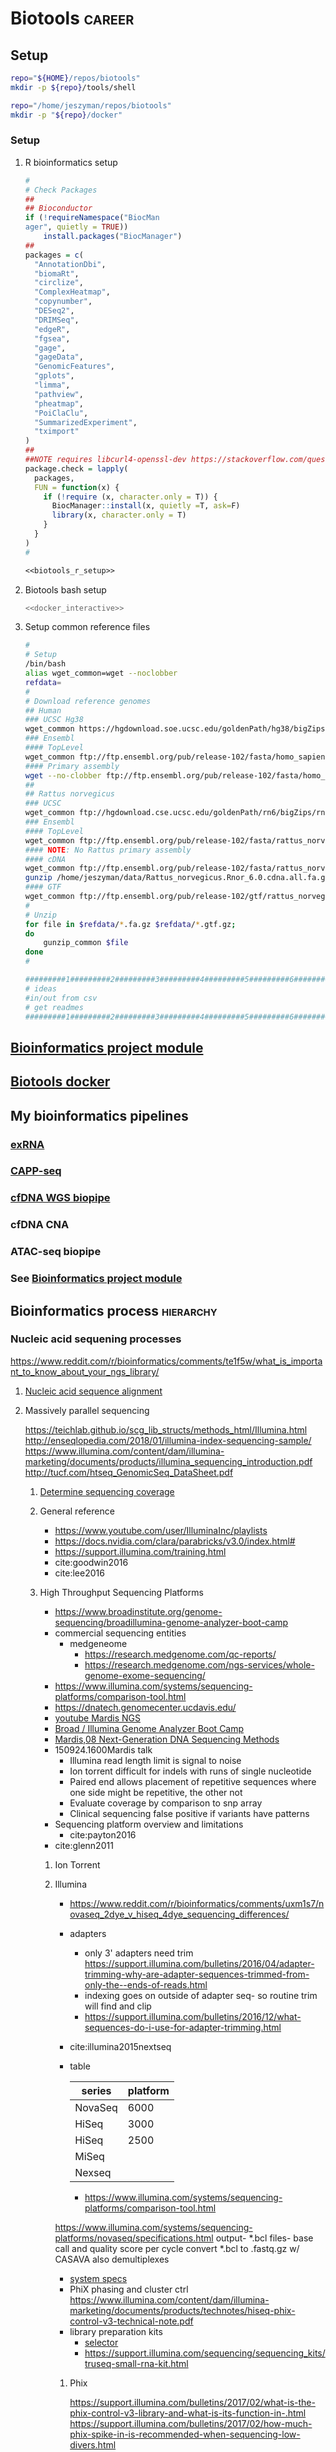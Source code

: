 * Biotools                                                           :career:
:PROPERTIES:
:CREATED:  [2020-07-02 Thu 13:14]
:ID:       b03025b7-4b60-4196-8d7f-d947c7d64b28
:header-args:bash: :tangle-mode (identity #o555)
:END:
:LOGBOOK:
CLOCK: [2022-07-24 Sun 09:00]--[2022-07-24 Sun 09:05] =>  0:05
CLOCK: [2022-06-24 Fri 10:19]--[2022-06-24 Fri 11:31] =>  1:12
CLOCK: [2021-09-13 Mon 07:04]--[2021-09-13 Mon 07:27] =>  0:23
CLOCK: [2021-08-20 Fri 11:33]--[2021-08-20 Fri 11:41] =>  0:08
CLOCK: [2021-05-20 Thu 13:14]--[2021-05-20 Thu 13:38] =>  0:24
CLOCK: [2020-12-16 Wed 07:08]--[2020-12-16 Wed 07:25] =>  0:17
CLOCK: [2020-12-15 Tue 20:02]--[2020-12-15 Tue 21:02] =>  1:00
CLOCK: [2020-10-14 Wed 16:00]--[2020-10-14 Wed 17:09] =>  1:09
CLOCK: [2020-09-21 Mon 08:42]--[2020-09-21 Mon 08:56] =>  0:14
CLOCK: [2020-09-21 Mon 07:01]--[2020-09-21 Mon 07:05] =>  0:04
:END:
** Setup
:PROPERTIES:
:ID:       06e0c839-8a84-4890-9939-71e1bb5e7c6c
:END:
#+begin_src bash
repo="${HOME}/repos/biotools"
mkdir -p ${repo}/tools/shell
#+end_src
#+begin_src bash
repo="/home/jeszyman/repos/biotools"
mkdir -p "${repo}/docker"
#+end_src

*** Setup
:PROPERTIES:
:ID:       03d2e84c-f016-4e3b-ba9c-9afe7d0656cc
:END:
**** R bioinformatics setup
:PROPERTIES:
:ID:       87b498a6-e553-4682-8038-96bbb21fda14
:END:
#+name: biotools_r_setup
#+begin_src R :noweb yes
#
# Check Packages
##
## Bioconductor
if (!requireNamespace("BiocMan
ager", quietly = TRUE))
    install.packages("BiocManager")
##
packages = c(
  "AnnotationDbi",
  "biomaRt",
  "circlize",
  "ComplexHeatmap",
  "copynumber",
  "DESeq2",
  "DRIMSeq",
  "edgeR",
  "fgsea",
  "gage",
  "gageData",
  "GenomicFeatures",
  "gplots",
  "limma",
  "pathview",
  "pheatmap",
  "PoiClaClu",
  "SummarizedExperiment",
  "tximport"
)
##
##NOTE requires libcurl4-openssl-dev https://stackoverflow.com/questions/11471690/curl-h-no-such-file-or-directory/11471743
package.check = lapply(
  packages,
  FUN = function(x) {
    if (!require (x, character.only = T)) {
      BiocManager::install(x, quietly =T, ask=F)
      library(x, character.only = T)
    }
  }
)
#

#+end_src

#+name: biotools_r_setup_wrapper
#+begin_src org :noweb yes
<<biotools_r_setup>>
#+end_src

**** Biotools bash setup
:PROPERTIES:
:ID:       f6594b8e-eb30-4789-b8fe-5baf42b88ac6
:END:
#+name: biotools_bash_setup_wrapper
#+begin_src bash :noweb yes
<<docker_interactive>>

#+end_src
**** Setup common reference files
:PROPERTIES:
:ID:       813ed980-1c55-44d7-84d8-67afdad2e5bc
:END:
  #+name: setup_common_references
  #+begin_src bash
#
# Setup
/bin/bash
alias wget_common=wget --noclobber
refdata=
#
# Download reference genomes
## Human
### UCSC Hg38
wget_common https://hgdownload.soe.ucsc.edu/goldenPath/hg38/bigZips/hg38.fa.gz -O $refdata/hg38.fa.gz
### Ensembl
#### TopLevel
wget_common ftp://ftp.ensembl.org/pub/release-102/fasta/homo_sapiens/dna/Homo_sapiens.GRCh38.dna.toplevel.fa.gz -O $refdata/Homo_sapiens.GRCh38.dna.toplevel.fa.gz
#### Primary assembly
wget --no-clobber ftp://ftp.ensembl.org/pub/release-102/fasta/homo_sapiens/dna/Homo_sapiens.GRCh38.dna.primary_assembly.fa.gz -O $refdata/Homo_sapiens.GRCh38.dna.primary_assembly.fa.gz
##
## Rattus norvegicus
### UCSC
wget_common ftp://hgdownload.cse.ucsc.edu/goldenPath/rn6/bigZips/rn6.fa.gz -O $refdata/rn6.fa.gz
### Ensembl
#### TopLevel
wget_common ftp://ftp.ensembl.org/pub/release-102/fasta/rattus_norvegicus/dna/Rattus_norvegicus.Rnor_6.0.dna.toplevel.fa.gz -O $refdata/Rattus_norvegicus.Rnor_6.0.dna.toplevel.fa.gz
#### NOTE: No Rattus primary assembly
#### cDNA
wget_common ftp://ftp.ensembl.org/pub/release-102/fasta/rattus_norvegicus/cdna/Rattus_norvegicus.Rnor_6.0.cdna.all.fa.gz -O /home/jeszyman/data/Rattus_norvegicus.Rnor_6.0.cdna.all.fa.gz
gunzip /home/jeszyman/data/Rattus_norvegicus.Rnor_6.0.cdna.all.fa.gz
#### GTF
wget_common ftp://ftp.ensembl.org/pub/release-102/gtf/rattus_norvegicus/Rattus_norvegicus.Rnor_6.0.102.gtf.gz -O /home/jeszyman/data/Rattus_norvegicus.Rnor_6.0.102.gtf.gz
#
# Unzip
for file in $refdata/*.fa.gz $refdata/*.gtf.gz;
do
    gunzip_common $file
done
#

#########1#########2#########3#########4#########5#########6#########7#########8
# ideas
#in/out from csv
# get readmes
#########1#########2#########3#########4#########5#########6#########7#########8
#+end_src
** [[id:271b4d5f-727e-496e-b835-8fe9f8655655][Bioinformatics project module]]
** [[id:7ed344ce-373c-4f9e-b24f-87b57374e1a0][Biotools docker]]
** My bioinformatics pipelines
*** [[file:~/repos/exrna/exrna.org][exRNA]]
:LOGBOOK:
CLOCK: [2022-06-08 Wed 14:22]--[2022-06-08 Wed 14:44] =>  0:22
CLOCK: [2022-06-08 Wed 13:41]--[2022-06-08 Wed 13:59] =>  0:18
:END:
*** [[file:~/repos/cappseq/cappseq.org][CAPP-seq]]
:LOGBOOK:
CLOCK: [2022-06-07 Tue 08:19]--[2022-06-07 Tue 08:21] =>  0:02
:END:
*** [[file:~/repos/cfdna-wgs/cfdna-wgs.org][cfDNA WGS biopipe]]
:PROPERTIES:
:ID:       13120759-71db-497c-8ed3-1c58e47a7840
:END:
:LOGBOOK:
CLOCK: [2022-08-05 Fri 07:26]--[2022-08-05 Fri 11:30] =>  4:04
CLOCK: [2022-06-27 Mon 11:13]--[2022-06-27 Mon 13:40] =>  2:27
CLOCK: [2022-06-27 Mon 09:11]--[2022-06-27 Mon 10:47] =>  1:36
CLOCK: [2022-06-27 Mon 07:07]--[2022-06-27 Mon 09:11] =>  2:04
CLOCK: [2022-06-24 Fri 08:02]--[2022-06-24 Fri 10:19] =>  2:17
CLOCK: [2022-06-23 Thu 10:20]--[2022-06-23 Thu 11:18] =>  0:58
CLOCK: [2022-06-16 Thu 12:48]--[2022-06-16 Thu 13:42] =>  0:54
CLOCK: [2022-06-16 Thu 08:08]--[2022-06-16 Thu 08:39] =>  0:31
CLOCK: [2022-06-07 Tue 08:29]--[2022-06-07 Tue 10:56] =>  2:27
CLOCK: [2022-06-02 Thu 08:38]--[2022-06-02 Thu 08:40] =>  0:02
CLOCK: [2022-05-31 Tue 11:03]--[2022-05-31 Tue 12:44] =>  1:41
:END:
*** cfDNA CNA
:PROPERTIES:
:ID:       390ac35c-b4c3-46d3-b400-58df46d414ae
:END:
:LOGBOOK:
CLOCK: [2022-08-10 Wed 13:10]--[2022-08-10 Wed 14:00] =>  1:56
:END:
*** ATAC-seq biopipe
:LOGBOOK:
CLOCK: [2022-05-01 Sun 12:17]--[2022-05-01 Sun 13:47] =>  1:30
CLOCK: [2021-12-09 Thu 12:47]--[2022-05-01 Sun 13:57] => 3432:10
:END:
*** See [[id:271b4d5f-727e-496e-b835-8fe9f8655655][Bioinformatics project module]]
** Bioinformatics process :hierarchy:
*** Nucleic acid sequening processes
https://www.reddit.com/r/bioinformatics/comments/te1f5w/what_is_important_to_know_about_your_ngs_library/
**** [[id:326ecd60-8cd4-4815-a389-967b2c3fef0a][Nucleic acid sequence alignment]]
**** Massively parallel sequencing
:PROPERTIES:
:ID:       3BC41E6A-00D3-4498-A48C-463F68CFD76B
:END:
:LOGBOOK:
CLOCK: [2022-06-03 Fri 08:33]--[2022-06-03 Fri 08:40] =>  0:07
CLOCK: [2021-05-27 Thu 11:25]--[2021-05-27 Thu 11:38] =>  0:13
:END:
https://teichlab.github.io/scg_lib_structs/methods_html/Illumina.html
http://enseqlopedia.com/2018/01/illumina-index-sequencing-sample/
https://www.illumina.com/content/dam/illumina-marketing/documents/products/illumina_sequencing_introduction.pdf
http://tucf.com/htseq_GenomicSeq_DataSheet.pdf
***** [[id:7ec3083a-b152-4ab2-b4f8-5fb9bb5ba068][Determine sequencing coverage]]
***** General reference
:PROPERTIES:
:ID:       8438f135-bfc1-4d5e-8a02-f594a1d0773a
:END:
- https://www.youtube.com/user/IlluminaInc/playlists
- https://docs.nvidia.com/clara/parabricks/v3.0/index.html#
- https://support.illumina.com/training.html
- cite:goodwin2016
- cite:lee2016
***** High Throughput Sequencing Platforms
:PROPERTIES:
:ID:       DF6FFA19-8867-49AC-947D-FD57B403761A
:END:
- https://www.broadinstitute.org/genome-sequencing/broadillumina-genome-analyzer-boot-camp
- commercial sequencing entities
  - medgeneome
    - https://research.medgenome.com/qc-reports/
    - https://research.medgenome.com/ngs-services/whole-genome-exome-sequencing/
- https://www.illumina.com/systems/sequencing-platforms/comparison-tool.html
- https://dnatech.genomecenter.ucdavis.edu/
- [[https://www.youtube.com/watch?v=v1DbcJD4Ry0][youtube Mardis NGS]]
- [[http://www.broadinstitute.org/scientific-community/science/platforms/genome-sequencing/broadillumina-genome-analyzer-boot-camp][Broad / Illumina Genome Analyzer Boot Camp]]
- [[file:~/Box%20Sync/library/Mardis,08%20Next-Generation%20DNA%20%20Sequencing%20Methods.pdf][Mardis,08 Next-Generation DNA  Sequencing Methods]]
- 150924.1600Mardis talk
  - Illumina read length limit is signal to noise
  - Ion torrent difficult for indels with runs of single nucleotide
  - Paired end allows placement of repetitive sequences where one side might be repetitive, the other not
  - Evaluate coverage by comparison to snp array
  - Clinical sequencing false positive if variants have patterns
- Sequencing platform overview and limitations
  - cite:payton2016
- cite:glenn2011
****** Ion Torrent
:PROPERTIES:
:ID:       EC631BCD-1A9B-4B8B-877E-7861C27D948B
:END:

****** Illumina
:PROPERTIES:
:ID:       D1A3EF94-7933-4854-99ED-C63DE8F7741D
:END:
- https://www.reddit.com/r/bioinformatics/comments/uxm1s7/novaseq_2dye_v_hiseq_4dye_sequencing_differences/
- adapters
  - only 3' adapters need trim https://support.illumina.com/bulletins/2016/04/adapter-trimming-why-are-adapter-sequences-trimmed-from-only-the--ends-of-reads.html
  - indexing goes on outside of adapter seq- so routine trim will find and clip
  - https://support.illumina.com/bulletins/2016/12/what-sequences-do-i-use-for-adapter-trimming.html
- cite:illumina2015nextseq
- table
    | series  | platform |
    |---------+----------|
    | NovaSeq |     6000 |
    | HiSeq   |     3000 |
    | HiSeq   |     2500 |
    | MiSeq   |          |
    | Nexseq  |          |
    - https://www.illumina.com/systems/sequencing-platforms/comparison-tool.html
https://www.illumina.com/systems/sequencing-platforms/novaseq/specifications.html
output- *.bcl files- base call and quality score per cycle
convert *.bcl to .fastq.gz w/ CASAVA
also demultiplexes
- [[https://www.illumina.com/systems.html][system specs]]
- PhiX phasing and cluster ctrl https://www.illumina.com/content/dam/illumina-marketing/documents/products/technotes/hiseq-phix-control-v3-technical-note.pdf
- library preparation kits
  - [[https://www.illumina.com/library-prep-array-kit-selector.html][selector]]
  - https://support.illumina.com/sequencing/sequencing_kits/truseq-small-rna-kit.html
******* Phix
https://support.illumina.com/bulletins/2017/02/what-is-the-phix-control-v3-library-and-what-is-its-function-in-.html
https://support.illumina.com/bulletins/2017/02/how-much-phix-spike-in-is-recommended-when-sequencing-low-divers.html
https://support.illumina.com/bulletins/2016/07/what-is-nucleotide-diversity-and-why-is-it-important.html
******* Illumina TruSeq
:PROPERTIES:
:ID:       3CE663C4-BF37-4E2E-9A0D-0E822241D05E
:END:
- https://www.google.com/search?q=illumina+truseq+indexes
- See Kukurba,15
- Steps
  - RNA isolation
  - Poly-A purification
  - Fragmentation
  - cDNA synthesis
  - Adaptor ligation
  - Size selection
  - PCR amplification

******** Removal of rRNA and tRNA
:PROPERTIES:
:ID:       D509473A-536B-46D2-8639-22DC19DF41E2
:END:
***** [[id:f44b9dce-d7fa-4b6a-9949-49ff3c02547c][Sequencing testing, modeling, and read simulation]]
***** Adapter and probe design
:PROPERTIES:
:ID:       8f0a09c6-2a68-425c-91a9-4d09866c8ae2
:END:
https://bmcgenomics.biomedcentral.com/articles/10.1186/s12864-017-4428-5#Sec5
- https://www.nature.com/articles/s41587-018-0006-x
- https://sfvideo.blob.core.windows.net/sitefinity/docs/default-source/user-guide-manual/xgen-prism-dna-library-prep-kit-processing-sequencing-data-with-umis.pdf
- https://github.com/pughlab/ConsensusCruncher
- https://rochesequencingstore.com/wp-content/uploads/2017/10/KAPA-DI-Adapter-Kit_KR1318-%E2%80%93-v3.19.pdf
***** Library preparation
:PROPERTIES:
:ID:       cae4df04-eb04-4148-88a3-798be945a9fd
:END:
- https://www.future-science.com/doi/10.2144/000114133
- [[http://genomebiology.biomedcentral.com/articles/10.1186/gb-2011-12-2-r18][amplification bias]]
***** Sequencing errors
:PROPERTIES:
:ID:       008673aa-98af-4ffb-89d9-cde43ededa83
:END:
- seq error correction
  - as an information model, propogation of errors, random vs. nonrandom
  - random start-stop- allows ID of PCR duplicates- by start/stop regardless of internal seq
  - ligation umi
    - umi strategies
    - umi actaully adds back 'false' pcr duplicates which can now be positively IDed as unique molecules
  - duplexing and asymmetric strand artifacts
    - distinguishing strands
- 1st exon GC-rich, poorly seq by illumina
- https://www.nature.com/articles/s41598-018-29325-6
***** Raw sequence QC and processing
:PROPERTIES:
:ID:       1EE731A3-83DD-46AF-B988-2311307C335F
:CREATED:  [2020-10-14 Wed 08:47]
:END:
:LOGBOOK:
CLOCK: [2020-10-13 Tue 14:00]--[2020-10-13 Tue 14:47] =>  0:47
CLOCK: [2016-04-05 Tue 17:21]--[2016-04-05 Tue 17:32] =>  0:11
CLOCK: [2016-04-05 Tue 17:06]--[2016-04-05 Tue 17:15] =>  0:09
CLOCK: [2016-04-05 Tue 10:44]--[2016-04-05 Tue 11:30] =>  0:46
CLOCK: [2019-07-23 Tue 20:35]--[2019-07-23 Tue 21:13] =>  0:38
CLOCK: [2019-07-23 Tue 19:27]--[2019-07-23 Tue 19:40] =>  0:13
CLOCK: [2019-07-16 Tue 14:46]--[2019-07-16 Tue 15:03] =>  0:17
CLOCK: [2019-07-07 Sun 11:18]--[2019-07-07 Sun 11:34] =>  0:16
CLOCK: [2019-07-06 Sat 08:11]--[2019-07-06 Sat 09:07] =>  0:56
CLOCK: [2019-07-05 Fri 21:00]--[2019-07-05 Fri 22:04] =>  1:04
CLOCK: [2019-06-05 Wed 09:07]--[2019-06-05 Wed 09:47] =>  0:40
CLOCK: [2019-06-03 Mon 18:40]--[2019-06-03 Mon 20:30] =>  1:22
CLOCK: [2019-06-04 Tue 12:39]--[2019-06-04 Tue 13:12] =>  0:33
CLOCK: [2020-10-13 Tue 13:38]--[2020-10-13 Tue 14:00] =>  0:22
:END:
- https://www.google.com/search?q=riboerase+adapter+trimming
- https://genomics.sschmeier.com/ngs-qc/index.html?highlight=phix#phix-genome
- 161. Lo,C.-C. and Chain,P.S.G. (2014) Rapid evaluation and quality
control of next generation sequencing data with FaQCs. BMC
Bioinformatics, 15, doi:10.1186/s12859-014-0366-2.
- . Chen,C., Khaleel,S.S., Huang,H. and Wu,C.H. (2014) Software for
pre-processing Illumina next-generation sequencing short read
sequences. Source Code Biol. Med., 9, doi:10.1186/1751-0473-9-8.
- 165. Del Fabbro,C., Scalabrin,S., Morgante,M. and Giorgi,F.M. (2013)
An extensive evaluation of read trimming effects on Illumina NGS
data analysis. PLoS One, 8, e85024.
- raw read trimming and filtering
  - https://www.biostars.org/p/368420/
  - adapter
    - https://www.ecseq.com/support/ngs/trimming-adapter-sequences-is-it-necessary
    - https://www.biostars.org/p/267388/
    - http://seqanswers.com/forums/showthread.php?t=51226
    - https://github.com/griffithlab/rnaseq_tutorial/wiki/Adapter-Trim
    - do all aligners need adaptor trimming? at least common to do so for all
    - https://www.biostars.org/p/368420/
  - trimming- removing bad ends
    - adaptors
    - low quality bases
  - filering- removing bad reads
    - low quality reads
    - contamination
    - low complexity reads
    - short reads
  - https://www.biostars.org/p/212136/
  - https://www.ecseq.com/support/ngs/trimming-adapter-sequences-is-it-necessary
- https://sequencing.qcfail.com/software/fastqc/
- RNA
  - Do not
    - quality-trim RNA- cite:williams2016a
      - see also - http://journals.plos.org/plosone/article?id=10.1371/journal.pone.0085024
        - w/ commentary here- http://genomebio.org/is-trimming-is-beneficial-in-rna-seq/
      - - https://www.michaelchimenti.com/2016/06/trim-rna-seq-reads/
    - remove duplicate- no necessarly PCR artifact
      - https://www.biostars.org/p/55648/
      - https://www.biostars.org/p/14283/
  - https://www.slideshare.net/joachimjacob/2rna-seqpart2investigatin-rawdata
  - https://sequencing.qcfail.com/applications/mrna-seq/
- [[id:c0c0ee28-2e41-41a7-9a3b-ae195117a93e][LINK TO common sequence file manipulation]]
- QC outputs explained- https://sequencing.qcfail.com/
- see - cite:chen2013 for GC bias and effects on assembly
- [[http://bioinformatics-core-shared-training.github.io/cruk-bioinf-sschool/Day1/fastqc_sweave.pdf][de Santiago,15]]
- [[https://www.danielecook.com/double-checking-fastqs/][nice fastq python]]
- https://wikis.utexas.edu/display/bioiteam/Evaluating+your+raw+sequencing+data
- [[id:1165bc2b-9373-4313-94bd-2a1d7be34fb8][LINK TO aligned sequence qc]]
- reference
  - yas
  - [[id:D2FAA88D-70CC-4450-BBB3-8A446CB43AF3][docker]]
    - dockerfile - include current build status in comments
    - sequencing dockerfile repos
      - https://github.com/broadinstitte/gtex-pipeline.git
      - https://hub.docker.com/u/mgibio/
      - https://hub.docker.com/u/biocontainers
  - https://github.com/genome/gms
  - best practices
    - each tool install as standalone
    - Version control
    - File organization
      - https://libraries.mit.edu/data-management/
      - See [[file:~/maintenance.org::Information Maintenance][information maintenance]] Organization -> File tree structure
    - http://www.broadinstitute.org/gatk/guide/best-practices
      best practices include recording everything
      record of all commands
      record of all software versions
      see Emacs, rpubs.com, sessionInfo and knitR
    - [[http://www.nature.com/sdata/for-authors/submission-guidelines][Nature data submission guidelines]]
    - https://kieranhealy.org/resources/
    - http://kieranhealy.org/files/misc/workflow-apps.pdf
    - see Anders,13
    - no docker in docker for dev- confuses vols, etc. instead add emacs to each container and have local repos of .emacs and org
  - associated mods
    - [[id:43331BB8-4234-48FE-B510-E92F631D5D7B][Code]]
  - compendia
    - [[file:~/Box%20Sync/org/compend.org::*UNIX][UNIX]]
    - [[file:~/.emacs.d/settings.org::*Emacs][Emacs]]
    - git
  - [ ] information management- see cite:griffith2015b
  - https://github.com/cbcrg/lncrna-annotation-nf
  - set alias https://emacs.stackexchange.com/questions/34022/error-initialization-user-has-no-home-directory
  - https://www.nextflow.io/blog/2016/docker-and-nextflow.html
  - https://hub.docker.com/r/mgibio/mark_duplicates-cwl/dockerfile
  - https://hub.docker.com/r/broadinstitute/picard/dockerfile
  - stack
    - ubuntu
    - git and github
    - docker
      - https://github.com/bioinformatics-core-shared-training/docker-4-bioinformatics
      - https://gatkforums.broadinstitute.org/firecloud/discussion/6886/guidelines-for-working-with-docker-images-and-dockerfiles-broadies-only
    - nextflow
      - https://www.youtube.com/watch?v=jsxTC8pNPUc&t=579s
      - https://github.com/cbcrg/lncrna-annotation-nf
      - https://www.nextflow.io/example1.html
      - https://www.nextflow.io/blog/2016/docker-and-nextflow.html
      - commands
        |----------+---------|
        | function | command |
        |----------+---------|
        | <35>     | <35>    |
        |          |         |
      - processes
      - documentation
- ideas
  - Consider more emacs shell work:
  - add to gatk docker
    - https://hub.docker.com/u/broadinstitute
    - https://software.broadinstitute.org/gatk/documentation/tooldocs/3.8-0/org_broadinstitute_gatk_tools_walkers_cancer_m2_MuTect2.php
  - ideas
    - link to documentation- maybe an org and/or markdown file?
    - script comment design
  - https://gatkforums.broadinstitute.org/gatk/discussion/2909/how-to-fix-a-badly-formatted-bam

***** DNA-seq
:PROPERTIES:
:ID:       728e8984-696f-4531-8e76-bf6d78bfa3b7
:END:
https://www.nature.com/articles/s41586-021-03894-5
- index, adapter, barcode
- https://www.genscript.com/molecular-biology-glossary/11941/genomic-equivalent
- DNA
  - for immuno regulatory regions- https://bmcmedgenomics.biomedcentral.com/articles/10.1186/s12920-016-0220-7
  - for chromatin accessibility
    - ATAC-seq
      - cite:buenrostro2015
      - FAST ATAC- ATAC-Seq optimized for blood
  - DNA for sequence variation
    - variation
      - visualizations
        - - https://mail.google.com/mail/u/0/#inbox/FMfcgxwHNCtwvpXGcckxJfDWPTPKHTst
      - clingen
        - https://www.youtube.com/channel/UCsn4nEVUTpVQz70rClgMMsQ?view_as=subscriber
    - https://gatk.broadinstitute.org/hc/en-us/articles/360035535892-Somatic-copy-number-variant-discovery-CNVs-
    - https://gatk.broadinstitute.org/hc/en-us/articles/360035535912-Data-pre-processing-for-variant-discovery
    - https://gatk.broadinstitute.org/hc/en-us/sections/360007226651-Best-Practices-Workflows
    - https://mail.google.com/mail/u/0/#inbox/FMfcgxwHNWHJNLRlZwfGkGJHwJnBxFlh
  - for sequence homology- cite:stoeger2018
  - cfDNA
    - cite:huang2019
- marking duplicates :process:
  - consider picard markduplicates - https://gatkforums.broadinstitute.org/gatk/discussion/6945/picard-tools-markduplicates-using-cram-format-how-to-pass-a-valid-cram-reference
  - samtools
    - https://samtools.github.io/hts-specs/SAMv1.pdf
    - sort
      - https://www.biostars.org/p/247588/
    - http://www.htslib.org/algorithms/duplicate.html
  - https://qcb.ucla.edu/wp-content/uploads/sites/14/2016/03/GATKwr12-2-Marking_duplicates.pdf
****** Paired tumor-normal sequencing
:PROPERTIES:
:ID:       0496ac54-3250-4fd3-9681-c880aaa296b2
:END:
- https://github.com/mskcc/facets
****** Tumor-only whole exome sequencing
:PROPERTIES:
:CREATED:  [2021-05-01 Sat 07:26]
:ID:       eed43327-3a0c-4f7b-9886-855a88afa02d
:END:
- https://ascopubs.org/doi/full/10.1200/CCI.19.00130
- https://www.cell.com/cell-reports/pdfExtended/S2211-1247(18)31635-8
- cite:carter2012 ABSOLUTE
  - https://software.broadinstitute.org/cancer/cga/absolute
  - https://www.biostars.org/p/175131/
****** DNA Bioinformatics
:PROPERTIES:
:ID:       1C24E3B6-CE16-47C8-8D7B-95EB530560F1
:END:

- https://www.ncbi.nlm.nih.gov/pmc/articles/PMC4669575/
- https://github.com/kevinblighe/ClinicalGradeDNAseq
- https://support.illumina.com/sequencing/sequencing_software/bcl2fastq-conversion-software.html

- https://software.broadinstitute.org/gatk/documentation/tooldocs/current/picard_illumina_IlluminaBasecallsToFastq.php

- ffpe
  - cite:munchel2015
  - cite:spencer2013
- Fonseca,12 Tools for mapping high throughput sequencing data(2)
- [[file:~/Box%20Sync/scientific_technique/Cruchaga%20lab%20eQTLs.pptx][Cruchaga eQTLs]]

******* Post-alignment Samtools
:PROPERTIES:
:ID:       2D153E08-9F4A-4564-ACA7-5B4932D1022B
:END:

- nice header review https://sarahpenir.github.io/bioinformatics/awk/calculating-mapping-stats-from-a-bam-file-using-samtools-and-awk/
- Post-alignment
  - samtools
    - [[http://www.htslib.org/][website]]
      - [[http://www.htslib.org/workflow/][workflows]]
      - [[http://www.htslib.org/doc/][documentation]]
        - [[http://www.htslib.org/doc/#publications][publications]]
    - [[https://github.com/samtools/][github]]
    - cite:li2009
    - samtools view sorted.bam | awk '{sum+=$5} END { print "Mean MAPQ =",sum/NR}'
    - [[https://www.biostars.org/p/15953/][biostars: calculate MAPQ]]
    - calc mapq w/ samtools- https://www.biostars.org/p/15953/][Malachi Griffith biostars
- [[http://www.htslib.org/doc/samtools-1.2.html][Documentation]]
- Subset a bam
  - By chromosome
    - e.g.: ​samtools view -b in.bam chr1 > in_chr1.bam
- [[https://www.biostars.org/p/17361/][Picard is Samtools!]]
- Find ummapped reads by flags
- [[http://davetang.org/wiki/tiki-index.php?page=SAMTools#Converting_a_SAM_file_to_a_BAM_file][Sam to Bam, indexing ]]

******* Ideas
:PROPERTIES:
:ID:       F6511EA3-A5B4-455E-99F1-D536EE81F22D
:END:

- [[http://zvfak.blogspot.com/2012/02/samtools-in-parallel.html][run in parallel]]

- incorporate samtools in R workflow via Rsamtools

******* Exome Sequencing Pipeline
:PROPERTIES:
:ID:       57992D53-D767-4E44-9E3F-B4A05E5B4EF1
:END:

******* Specialized Applications
:PROPERTIES:
:ID:       7A9FC47A-2E9E-46D5-8E3E-E7C7C5C5AD9E
:END:

******** Detecting Internal Tandem Duplications
:PROPERTIES:
:ID:       4B340D6D-E38D-42E5-AD1F-3CB0BDF62545
:END:

[[file:~/Box%20Sync/library/Spencer,12%20Detection%20of%20FLT3%20ITD%20in%20short%20read%20length%20NGS.pdf][Spencer,12 Detection of FLT3 ITD in short read length NGS]]

******* DNA Alignment
:PROPERTIES:
:ID:       B2F17B06-C1BA-487A-93EC-D9737584BC0E
:END:

- https://www.youtube.com/watch?v=4n7NPk5lwbI
- - https://www.youtube.com/watch?v=hpb-mH-yjLc&list=PL2mpR0RYFQsBiCWVJSvVAO3OJ2t7DzoHA
- tutorials
  - http://seqinformatics.com/?page_id=160
    - near perfect matches (BLAST not specific)
  - https://www.youtube.com/watch?v=zMAa9gFd2Gs
  - http://www.ngscourse.org/Course_Materials/alignment/tutorial/example.html
  - https://wikis.utexas.edu/display/bioiteam/Mapping+tutorial

******** Novoalign
:PROPERTIES:
:ID:       22097A02-1E18-40BD-BA2F-0D3BC645F0D5
:END:

- cite:Novocraft
- [[http://www.novocraft.com/support/download/][Novoalign]]

******** BWA
:PROPERTIES:
:ID:       83F91393-2108-4785-9696-BDE8EC09FA88
:END:

https://bioinformatics.stackexchange.com/questions/2955/is-there-a-more-elegant-solution-to-the-bwa-mem-paired-reads-have-different-nam

-"bwa concatenates all the references sequences together before aligning. So if a read hangs off of one sequence onto the next, it's given the appropriate mapping position, and the unmapped flag is also set, as a sign that something is off about the alignment."

- sequences should be <3% difference from reference
- A block sorting lossless data compression algorithm
- Compresses the genome as a BWT index
- Identical sequences (genome repeats) only occur once in the index, reads that match the genome in multiple locations get a mapping quality of 0
- output is SAM
- [[http://bio-bwa.sourceforge.net/][Burrows-Wheeler Aligner]]
- [[https://www.biostars.org/t/bwa%20mem/][Biostars BWA Posts]]
- [[http://bio-bwa.sourceforge.net/bwa.shtml][bwa manual]]
  - algorithms
    - backtrack illumina to 100 bp
    - 70 bp to 1 mb
      - sw
      - mem
    - mem is generally recommended
    -

******* Post-Alignment QC
:PROPERTIES:
:ID:       F689D6FA-071C-4167-BC21-85A7EC20DA41
:END:

filtering
noncoding, known mis-spliced, mitochondrial, x/y in mixed sex, unannotated

******** Inspection
:PROPERTIES:
:ID:       07602EB8-5EFD-4179-9F55-320190ECE670
:END:

******** Processing
:PROPERTIES:
:ID:       2A4B2B42-C088-4479-BC65-670CC8377D39
:END:

******** FASTX-Toolkit
:PROPERTIES:
:ID:       8169C9DC-FDB6-473E-9B54-E154261186EA
:END:

  - [[http://hannonlab.cshl.edu/fastx_toolkit/commandline.html][documentation]]
  - brew installed on mac, but says, "cannot execute binary file", will have to run from cluster
  - [[http://hannonlab.cshl.edu/fastx_toolkit/commandline.html][Command-line Usage]]
  - the clip can be a .fa file
  - [[http://mgt2.chpc.wustl.edu/wiki119/index.php/FASTX_Toolkit][on cluster]]
  - Clipper
    https://github.com/NCBI-Hackathons/RNA_mapping

******* Broad Best Practices for Variant Discovery in DNAseq
:PROPERTIES:
:ID:       850AA38C-75E9-42E2-8DEE-61F4950BCFDE
:END:

https://software.broadinstitute.org/gatk/documentation/topic?name=methods

****** aligned sequence qc
:PROPERTIES:
:ID:       1165bc2b-9373-4313-94bd-2a1d7be34fb8
:END:
- https://sarahpenir.github.io/bioinformatics/awk/calculating-mapping-stats-from-a-bam-file-using-samtools-and-awk/
- coverage
  - cite:illumina2014
  - Picard CollectWgsMetrics
******* coverage and depth
:PROPERTIES:
:ID:       a4dcf0d6-1619-4f82-989d-2bd599cdf061
:END:
- https://www.illumina.com/content/dam/illumina-marketing/documents/products/technotes/hiseq-x-30x-coverage-technical-note-770-2014-042.pdf
- https://www.biostars.org/p/331957/
- https://www.htslib.org/doc/samtools-depth.1.html#OPTIONS
- for coverage https://www.biostars.org/p/104063/
****** capture probes and barcoding
:PROPERTIES:
:ID:       675eba72-76e5-4b49-81e9-37bdc02cce9b
:END:
https://mail.google.com/mail/u/0/#inbox/FMfcgzGpFWNbSMxNkbQTTtVwBpvBltDq
https://support.illumina.com/bulletins/2018/08/understanding-unique-dual-indexes--udi--and-associated-library-p.html
https://www.illumina.com/content/dam/illumina-marketing/documents/products/whitepapers/index-hopping-white-paper-770-2017-004.pdf
https://www.google.com/search?q=calculation+probability+of+sequence+mismatch&oq=calculation+probability+of+sequence+mismatch&aqs=chrome..69i57j33.12480j0j7&client=ubuntu&sourceid=chrome&ie=UTF-8
https://www.ncbi.nlm.nih.gov/pmc/articles/PMC3245947/
- capture probe design
  - https://ascopubs.org/doi/full/10.1200/CCI.19.00077?url_ver=Z39.88-2003&rfr_id=ori%3Arid%3Acrossref.org&rfr_dat=cr_pub%3Dpubmed
   Contigs: group of sequences representing overlapping regions from a genome or transcriptome.
- [[https://wikis.utexas.edu/display/GSAF/Illumina+-+all+flavors][illumina adaptors explained]]
- adaptor strategies
  - https://sfvideo.blob.core.windows.net/sitefinity/docs/default-source/case-study/idt_improved-coverage-uniformity-with-xgen-lockdown-panels-case-study.pdf?sfvrsn=c33d1907_6
  - https://sfvideo.blob.core.windows.net/sitefinity/docs/default-source/protocol/idt_xgen-prism-dna-library-prep-kit-quick-reference-guide.pdf?sfvrsn=6fe71207_4
  - https://sfvideo.blob.core.windows.net/sitefinity/docs/default-source/user-guide-manual/xgen-prism-dna-library-prep-kit-processing-sequencing-data-with-umis.pdf?sfvrsn=22991407_10
  - https://bmcgenomics.biomedcentral.com/articles/10.1186/s12864-017-4428-5#MOESM1
- UMI
  - - [[http://www.genomics.agilent.com/article.jsp?pageId=3081][HaloPlex]]
  - - https://cgatoxford.wordpress.com/2015/08/14/unique-molecular-identifiers-the-problem-the-solution-and-the-proof/
- barcoding
  - 10x
- https://pdfs.semanticscholar.org/310b/3bac42989485c98406848217418ff22c22e7.pdf
- barcodes and adaptors for increased sensitivity
  - cite:kennedy2014
  - cite:newman2016
  - cite:wang2019
  - https://www.youtube.com/watch?v=HIVCQ7iaowk
  - newman2016
    - adaptor informatics
      - consensus building
        - set "family size"
        -
    - error base signature
      - C>A C>T
  - wang2019
    - IDT xGen
      - blocks adaptor to limit off-target
      - Cot-1 blocks repetitve regions
    - method explanation followed by experiments to validate
      - present experiments as condition vs. condition

- see edit distance in [[id:A91BF233-F14E-4E91-A1E9-B39802A9ED2D][Computers, Computer Science, and Information Technology]]
***** [[id:61aac189-1770-4d80-a367-e7c39b46e0d1][Adaptive TCR-beta immunosequencing]]
***** [[id:ccab4617-0399-4ba3-828e-b5fbbb972ba1][Whole-genome sequencing]]



**** Code associated with sequence reference builds
:PROPERTIES:
:ID:       767e5e30-8490-4cda-8018-8b0bd91c4ef3
:END:
- need wget for github-             'https://raw.githubusercontent.com/Boyle-Lab/Blacklist/blob/master/lists/mm10-blacklist.v2.bed.gz')
#+begin_src bash
ref_dir=/mnt/local/users/jeszyman/data/ref/raw_downloads

assemblies=('http://ftp.ensembl.org/pub/release-104/fasta/rattus_norvegicus/dna/Rattus_norvegicus.Rnor_6.0.dna.toplevel.fa.gz'
            'http://ftp.ensembl.org/pub/release-104/fasta/rattus_norvegicus/cdna/Rattus_norvegicus.Rnor_6.0.cdna.all.fa.gz'
            'https://ftp.ncbi.nlm.nih.gov/genomes/genbank/vertebrate_mammalian/Mus_musculus/latest_assembly_versions/GCA_000001635.9_GRCm39/GCA_000001635.9_GRCm39_genomic.fna.gz'
            'https://ftp.ncbi.nlm.nih.gov/genomes/genbank/vertebrate_mammalian/Mus_musculus/latest_assembly_versions/GCA_000001635.9_GRCm39/GCA_000001635.9_GRCm39_genomic.gtf.gz'
            'https://ftp.ncbi.nlm.nih.gov/genomes/all/GCA/000/001/635/GCA_000001635.8_GRCm38.p6/GCA_000001635.8_GRCm38.p6_genomic.fna.gz'
            'https://ftp.ncbi.nlm.nih.gov/genomes/all/GCA/000/001/635/GCA_000001635.8_GRCm38.p6/GCA_000001635.8_GRCm38.p6_genomic.gtf.gz'
            'http://hgdownload.cse.ucsc.edu/goldenpath/mm10/bigZips/latest/mm10.fa.gz'
            'https://hgdownload.soe.ucsc.edu/goldenPath/mm10/bigZips/genes/mm10.knownGene.gtf.gz')

for i in "${assemblies[@]}";
do
    wget \
        --continue \
        --directory-prefix $ref_dir \
        --execute robots=off \
        --no-check-certificate \
        --no-parent \
        --timestamping $i
    file=$(echo $i | sed "s/^.*\///g")
    base=$(basename -s .gz "$file")
done


    # if [ "${file: -3}" == ".gz" ] && [ $ref_dir/$base -ot $ref_dir/$file ];
    # then
    #     gunzip --to-stdout $ref_dir/$file > $ref_dir/$base
    # fi
#+end_src

#+begin_src bash
bwa index \
    --algoType bwtsw \
    --prefix $prefix \
    $fasta
#+end_src
- pull down common reference sequences
  #+name: reference_pull
  #+begin_src bash
#########1#########2#########3#########4#########5#########6#########7#########8
#
wget --no-clobber https://hgdownload.soe.ucsc.edu/goldenPath/rn6/bigZips/genes/rn6.ensGene.gtf.gz -O /mnt/users/jeszyman/data/rn6.ensGene.gtf.gz
#
gunzip -c /mnt/users/jeszyman/data/rn6.ensGene.gtf.gz > /mnt/users/jeszyman/data/rn6.ensGene.gtf
#

cd /mnt/users/jeszyman/data
rsem-prepare-reference --gtf ./rn6.ensGene.gtf \
#                       --bowtie \
                       ./rn6.fa \
                       rsem_ref

#+end_src
**** Sequencing target data types and methods
***** Motifs
https://academic.oup.com/genetics/article/216/2/353/6066178
***** Sequence similarity and patterns
:PROPERTIES:
:ID:       508ac0df-9d93-4455-a451-cb876f83498d
:END:
- https://www.nature.com/articles/nature12477

***** Sequence variation and variant calling
:PROPERTIES:
:ID:       57E81A44-3233-479B-8264-2CD5F1904A60
:END:
:LOGBOOK:
CLOCK: [2020-07-07 Tue 12:17]--[2020-07-07 Tue 12:52] =>  0:35
CLOCK: [2019-04-26 Fri 11:28]--[2019-04-26 Fri 11:44] =>  0:16
CLOCK: [2019-04-26 Fri 11:03]--[2019-04-26 Fri 11:13] =>  0:10
CLOCK: [2019-04-26 Fri 10:43]--[2019-04-26 Fri 10:57] =>  0:14
:END:
- https://pubmed.ncbi.nlm.nih.gov/33580225/
- https://www.nature.com/articles/s41598-020-60559-5c
- https://github.com/nickhir/GermlineMutationCalling
- cite:kocakavuk2021
- https://www.bioconductor.org/packages/devel/bioc/vignettes/TCGAbiolinks/inst/doc/index.html
- https://github.com/raerose01/deconstructSigs
- https://github.com/google/deepvariant
- variant calling
  - fusion
    - - https://www.biorxiv.org/content/biorxiv/early/2019/01/16/521039.full.pdf
- cite:kulkarni2014
- [ ] cite:leonard2016 chapter 60
- https://www.broadinstitute.org/partnerships/education/broade/best-practices-variant-calling-gatk-1
- BreakDancer
  - cite:chen2009
  - [[http://gmt.genome.wustl.edu/packages/breakdancer/][MGI website]]
  - cite:chen2009
- by input
  - wgs
    - [[http://zzz.bwh.harvard.edu/plink/profile.shtml#dose][plink]]
- by variant class
  - structural
  - indel
  - SNP / SNV
    - cite:nielsen2011
  - cna
    - - for CNV method see prichard paper- cite:armenia2018
    - [ ] ("copy number variation" OR "copy number alteration") AND (ctDNA or "circulating tumor DNA" ) SEARCH TERMS ([[https://www.ncbi.nlm.nih.gov/pubmed/?term=(%22copy+number+variation%22+OR+%22copy+number+alteration%22)+AND+(ctDNA+or+%22circulating+tumor+DNA%22+)][PubMed]]) 21 hits on 2019-04-17
      - https://www.ncbi.nlm.nih.gov/pubmed/30371735
      - irrelevant
        - AR-specific gain https://www.ncbi.nlm.nih.gov/pubmed/27191887
        - CTCs https://www.pnas.org/content/110/52/21083.long
        - mlpa https://www.ncbi.nlm.nih.gov/pmc/articles/PMC5593570/
        - https://www.ncbi.nlm.nih.gov/pubmed/28448765
        - partek software w/ normalizer pop https://febs.onlinelibrary.wiley.com/doi/full/10.1002/1878-0261.12077
        - ddpcr https://www.ncbi.nlm.nih.gov/pubmed/29717451
        - uses guardant CNA https://ascopubs.org/doi/full/10.1200/JCO.18.00328?url_ver=Z39.88-2003&rfr_id=ori:rid:crossref.org&rfr_dat=cr_pub%3dpubmed
        - https://www.liebertpub.com/doi/full/10.1089/dna.2017.4112?url_ver=Z39.88-2003&rfr_id=ori%3Arid%3Acrossref.org&rfr_dat=cr_pub%3Dpubmed&
        - heme malig https://www.ncbi.nlm.nih.gov/pubmed/30371735
        - casadio- uses MLPA
    - comparitor
      - single normal
      - none- assumed 0 across bins
      - copycat uses paired tumor/normal PER sample
    - tools
      - https://cnvkit.readthedocs.io/en/stable/pipeline.html#reference
        - cite:talevich2016
        - cite:mansukhani2018
        - cite:mayrhofer2018
        - https://www.biostars.org/p/265951/
      - used in cite:quigley2018
        - https://github.com/chrisamiller/copyCat/commits?author=chrisamiller
        - canvas
          - https://github.com/Illumina/canvas
          - https://academic.oup.com/bioinformatics/article/32/15/2375/1743834
        - circular binary segmentation?
      - other
        - https://github.com/bcbio/bcbio-nextgen/issues/2254
        - https://www.ncbi.nlm.nih.gov/pmc/articles/PMC5870863/pdf/btx284.pdf
        - https://academic.oup.com/bioinformatics/article/30/17/i639/201399
        - https://genomebiology.biomedcentral.com/articles/10.1186/s13059-015-0617-1
        - EXCAVATOR2- https://www.ncbi.nlm.nih.gov/pubmed/27507884
    - seq - depth? cite:mansukhani2018
    - cite:rieber2017
    - cite:miller2011a
- [[https://gatkforums.broadinstitute.org/gatk/discussion/39/variant-quality-score-recalibration][gatk: variant quality score recalibration]]
- http://www.nature.com/nrg/journal/v12/n6/full/nrg2986.html
- Splice site prediction
  - cite:jian2014
- Variant Effect Predictor (VEP)
  - [[https://useast.ensembl.org/info/docs/tools/vep/index.html][website]]
  - cite:mclaren2016
****** By variant type
:PROPERTIES:
:ID:       ad551ebe-d082-4dc7-bbcd-5b921c143168
:END:
****** By sequencing modality
:PROPERTIES:
:ID:       55cd7600-4999-453f-8d50-4d76558055fc
:END:
- wes
  - https://bmcbioinformatics.biomedcentral.com/articles/10.1186/s12859-019-2928-9
****** structural variation
:PROPERTIES:
:ID:       0f679231-b782-4001-b7c3-91ec3a8816d2
:END:
https://www.nature.com/articles/s41598-020-71168-7
******* sv
:PROPERTIES:
:CREATED:  [2019-08-15 Thu 15:43]
:ID:       5ff1bbbb-3471-4f2a-b9eb-43b293eee807
:END:
:LOGBOOK:
CLOCK: [2019-10-11 Fri 11:03]--[2019-10-11 Fri 11:38] =>  0:35
CLOCK: [2019-10-10 Thu 17:16]--[2019-10-10 Thu 18:16] =>  1:00
CLOCK: [2019-10-10 Thu 15:53]--[2019-10-10 Thu 16:54] =>  1:01
CLOCK: [2019-10-07 Mon 17:34]--[2019-10-07 Mon 17:43] =>  0:09
:END:
[[file:~/repos/sv/sv.org]]
[[file:~/repos/sv/Dockerfile]]
- sv
  - https://github.com/stat-lab/EvalSVcallers/tree/master/scripts
  - https://genomebiology.biomedcentral.com/articles/10.1186/s13059-019-1720-5
- [-] build docker image into fat bioinformatics-toolkit container
- [ ] build slim docker image
- reference
  - [[~/repos/.emacs.d/snippets/org-mode/biopipe][YAS]]
  - [[id:333E498B-E0EA-460C-95EC-1931ACE19473][mod]]
    - attributes
      | isa | module                     |
      | isa | work module                |
      | isa | engineering module         |
      | isa | code module                |
      | isa | process development module |
  - principles and philosophy
    - antifragility
    - minimization
    - transparency
    - reproducibility
    - efficiency
    - ?intpretabilty? - code logging, etc
  - best practices
    - each tool install as standalone
    - Version control - git / github
    - File organization
      - https://libraries.mit.edu/data-management/
      - See [[file:~/maintenance.org::Information Maintenance][information maintenance]] Organization -> File tree structure
    - https://github.com/kylelobo/The-Documentation-Compendium/
    - http://www.broadinstitute.org/gatk/guide/best-practices
      best practices include recording everything
      record of all commands
      record of all software versions
      see Emacs, rpubs.com, sessionInfo and knitR
    - [[http://www.nature.com/sdata/for-authors/submission-guidelines][Nature data submission guidelines]]
    - https://kieranhealy.org/resources/
    - http://kieranhealy.org/files/misc/workflow-apps.pdf
    - see Anders,13
    - no docker in docker for dev- confuses vols, etc. instead add emacs to each container and have local repos of .emacs and org
    - prefer binaries over source- only real advantage to source is custom build
  - stack
    - [[id:c28ef36f-5b5c-4789-90da-270e56fc4898][ubuntu]]
    - [[id:E56ADCB0-F6DD-4D58-8B68-CEDF7DC176E6][git and github]]
    - [[id:D2FAA88D-70CC-4450-BBB3-8A446CB43AF3][docker]]
      - [[id:D2FAA88D-70CC-4450-BBB3-8A446CB43AF3][docker]]
        - dockerfile - include current build status in comments
        - sequencing dockerfile repos
          - https://github.com/broadinstitte/gtex-pipeline.git
          - https://hub.docker.com/u/mgibio/
          - https://hub.docker.com/u/biocontainers
    - nextflow
      - https://www.youtube.com/watch?v=jsxTC8pNPUc&t=579s
      - https://github.com/cbcrg/lncrna-annotation-nf
      - https://www.nextflow.io/example1.html
      - https://www.nextflow.io/blog/2016/docker-and-nextflow.html
      - commands
        |----------+---------|
        | function | command |
        |----------+---------|
        | <35>     | <35>    |
        |          |         |
      - processes
      - documentation
    - compendia
      - [[file:~/Box%20Sync/org/compend.org::*UNIX][UNIX]]
      - [[file:~/.emacs.d/settings.org::*Emacs][Emacs]]
      - git
    - set alias https://emacs.stackexchange.com/questions/34022/error-initialization-user-has-no-home-directory
    - https://github.com/cbcrg/lncrna-annotation-nf
    - https://www.nextflow.io/blog/2016/docker-and-nextflow.html
    - https://github.com/bioinformatics-core-shared-training/docker-4-bioinformatics
    - https://gatkforums.broadinstitute.org/firecloud/discussion/6886/guidelines-for-working-with-docker-images-and-dockerfiles-broadies-only
    - [[id:D2FAA88D-70CC-4450-BBB3-8A446CB43AF3][Docker]]
      - https://www.boynux.com/containers-fat-thin/
  - examples
    - https://wiki.cyverse.org/wiki/display/TUT/Biocontainers+for+the+Discovery+Environment
    - https://blog.bananacoding.com/2016/08/29/how-to-build-bioinformatic-tools-image-for-docker/#.XSvInN-YW02
  - package managers
    - bioconda-
      - EZ to add to dockerfile,
      - source difficult to understand, but can see sh and yaml- e.g. https://github.com/bioconda/bioconda-recipes/tree/master/recipes/samtools
      - https://www.nature.com/articles/s41592-018-0046-7
  - modules
  - https://www.reddit.com/r/bioinformatics/comments/d260ok/no_your_ten_rules_arent_simple_and_they_wont_fix/
  - [X] module instance startup- upon initial entry into work heading of a module
    - identify and invoke most specific applicable module
    - invoke module hierarchy
  - [X] setup repository artifact
    - github and local
    - Dockerfile
    - org file
  - https://pmbio.org/module-05-somatic/0005/03/02/Somatic_SV_FilteringAnnotationReview/
- ideas
  - module improvement
    - work module
      - focus on minimal work to closeout this objective
        - move unnecessary work to ideas
  - https://nextflow-io.github.io/nf-hack18/training.html
  - Consider more emacs shell work:
  - add to gatk docker
    - https://hub.docker.com/u/broadinstitute
    - https://software.broadinstitute.org/gatk/documentation/tooldocs/3.8-0/org_broadinstitute_gatk_tools_walkers_cancer_m2_MuTect2.php
  - optimization
    - Lock pipe
    - [[https://www.biostars.org/p/241437/][bioinformatics software distribution]]
  - extend
  - [ ] information management- see cite:griffith2015b
    - https://github.com/genome/gms
  - https://stackoverflow.com/questions/31578446/running-a-script-inside-a-docker-container-using-shell-script
  - https://software.broadinstitute.org/gatk/documentation/article?id=11101
- [ ] closeout
  - [ ] update mod- consolidate and functionalize common tasks
  - [ ] export


:PROPERTIES:
:ID:       2D39899E-F415-4B16-B5ED-4A36465F4CB4
:END:
https://lbgi.fr/AnnotSV/
- cite:kumar2016
  [[http://svviz.readthedocs.io/en/latest/install.html][documentation]]
  [[http://breakdancer.sourceforge.net/][Breakdancer]]

******* Fusion Proteins
:PROPERTIES:
:ID:       C3E4A442-77C6-4A0C-8A9A-3FAA04DAF632
:END:

- [ ] cite:newman2014a
http://ignyta.com/providers/dx-molecular-diagnostic-cancer-testing/
- cite:beadling16_multip_amplic_approac_detec_gene
- cite:zhao2014detecting
- cite:zheng2013oncogenic
- cite:bunting2013end
- cite:maher2009transcriptome
- cite:scolnick2015efficient


- cite:kumar2016comparative
- cite:korla2015fare
- cite:wang2015fusioncancer
- cite:webster2015mining
- cite:pekar2015fluorescence
- cite:alves14_next_gener_sequen_reveal_novel
- cite:qadir2014childseq
- cite:greaves14_janet_rowley
- cite:heydt2014comparison
- cite:yoshihara2014landscape

- cite:smallridge2013rna

- cite:duncavage2012targeted
- cite:edgren2011identification



- [[file:~/Box%20Sync/clin_research/fishseq/Fusion_Gene_Detection.pdf][Partek fusion detection book]]

******** Low Yield
:PROPERTIES:
:ID:       65A89F9B-9FCE-420F-906A-BD7EC0C23919
:END:

- cite:wheeler2013human
- cite:wilhelm2009rna
- purple book

******** Alignment
:PROPERTIES:
:ID:       CDEC529A-B11D-4890-B75D-9B9470D8F856
:END:

cite:williams2014rna

https://www.biostars.org/p/45986/#144082
[[https://www.biostars.org/p/158039/][visualization tools]]
[[https://sourceforge.net/p/samtools/mailman/message/30210230/][Dobin on SAM handling of chimerica alignment]]
https://igor.sbgenomics.com/public/pipelines/540dd2fad79f00766c174eb0/

cite:yoshihara2014landscape

cite:dobin12_star

********* Aligners, unranked
:PROPERTIES:
:ID:       5DE5AD4D-7634-46D7-86F4-6111B2A3A3B5
:END:

  - [[https://www.ncbi.nlm.nih.gov/pmc/articles/PMC3691734/][FusionQ, 2013]] https://sites.google.com/site/fusionq1/home/
  - [[http://genome.cshlp.org/content/early/2015/11/10/gr.186114.114?top=1][using both DNA and RNA-seq]]
  - [[https://github.com/ndaniel/fusioncatcher/blob/master/doc/manual.md#2---hardware-requirements-and-dependencies][FusionCatcher]]
  - [[https://github.com/Oshlack/JAFFA/wiki][JAFFA]]
  - SOAPfuse
    - https://www.biostars.org/p/144077/
    - vs star https://www.biostars.org/p/171531/#171544

    comparisons
    cite:kumar2016comparative

********** Chimerascan
:PROPERTIES:
:ID:       A6FFE9F2-4004-429D-8057-30D663E4069C
:END:

https://code.google.com/archive/p/chimerascan/wikis/Installation.wiki

********** Ericscript
:PROPERTIES:
:ID:       5B8010B9-93DB-4CC2-9321-210E7CB045F8
:END:

    - NOTE- the ericscript samtools version wasn't going b/c I was asking for samtools, not ./samtools !
      - [[https://sites.google.com/site/bioericscript/home][website]]
      - [[https://groups.google.com/forum/#!forum/ericscript][google group]]
      -
        cite:Benelli01122012

******** Reviews
:PROPERTIES:
:ID:       EE65AF13-DB95-4F64-8640-4FC890197DCD
:END:

cite:Latysheva02062016
cite:stransky2014landscape




http://bib.oxfordjournals.org/content/early/2012/08/09/bib.bbs044.short?rss=1
https://www.ncbi.nlm.nih.gov/pmc/articles/PMC3595110/
https://www.ncbi.nlm.nih.gov/pmc/articles/PMC3713712/
https://nar.oxfordjournals.org/content/early/2015/11/17/nar.gkv1234.full

********* Clinical
:PROPERTIES:
:ID:       9D02E90C-AE0B-4805-8F78-7FF6787B4606
:END:

cite:maher2009transcriptome

cite:mitelman2007impact

cite:lieber2016mechanisms

******** Human Pathological Translocations
:PROPERTIES:
:ID:       92C7145A-9535-4E74-B4FF-88A90EE6A78F
:END:

cite:lipson2012identification

cite:bunting2013end

cite:zheng2013oncogenic

cite:greaves14_janet_rowley

cite:wheeler2013human

******** [[Clinical Fusion Protein Databases]]
:PROPERTIES:
:ID:       4AE77A12-C491-4590-9F8B-6C6EC4077242
:END:

******** Clinical RNA-seq Assays to Detect Fusion Proteins
:PROPERTIES:
:ID:       9786E312-B8BC-4F14-BAF2-C9B682703FB7
:END:

cite:beadling16_multip_amplic_approac_detec_gene

cite:qadir2014childseq


cite:scolnick2015efficient

********* Specific Cancers
:PROPERTIES:
:ID:       E44CCF9D-6D9A-4F01-B90F-929D038CF4F4
:END:

cite:alves2015next

cite:smallridge2013rna

cite:edgren2011identification

cite:pekar2015fluorescence

cite:duncavage2012targeted

******** [[FISH]]
:PROPERTIES:
:ID:       F54BB35F-3BAA-4AA9-928C-18FAB543D7C6
:END:


******** Post-Alignment Analysis Programs
:PROPERTIES:
:ID:       EC14669D-1B71-45FD-9D4D-62E405CE6917
:END:

https://rdrr.io/bioc/chimera/man/starReads.html
http://www.bioconductor.org/packages/release/bioc/vignettes/chimera/inst/doc/chimera.pdf
https://github.com/STAR-Fusion/STAR-Fusion/wiki

cite:chimera_r

****** Variant Calling
:PROPERTIES:
:ID:       E3637686-6560-4088-9784-0A601F39C34D
:END:
https://pubmed.ncbi.nlm.nih.gov/33580225/
- tumor evolution
  - fishplot https://bmcgenomics.biomedcentral.com/articles/10.1186/s12864-016-3195-z
- incidental acquired variant detection in germline https://www.nature.com/articles/s41436-021-01138-5?proof=t+target%3D#Sec3
- clonal evolution- https://cancerdiscovery.aacrjournals.org/content/8/11/1390.long
- HRDtools for homologous recombination index
  - https://github.com/eyzhao/hrdtools
- cite:ainscough2018
- - cite:barnell2018
- [[https://software.broadinstitute.org/gatk/best-practices/bp_3step.php?case=GermShortWGS][GATK Best Practices Germline SNP and Indel]]
- [[http://www.htslib.org/workflow/][WGS/WES Mapping to Variant Calls - Version 1.0]]
- [[https://software.broadinstitute.org/gatk/documentation/tooldocs/org_broadinstitute_gatk_tools_walkers_genotyper_UnifiedGenotyper.php][Broad UnifiedGenotyper]]
- [[https://software.broadinstitute.org/gatk/documentation/article?id=3238][Broad best practices DNAseq variant]]
- cite:vcf
http://swog.org/Visitors/Fall13GpMtg/plenary/03-Corless-SWOG-Genomics-TM-ver1.pdf

******* GATK Tool Set
:PROPERTIES:
:ID:       B4100085-BD16-442F-9AB8-586241CD897A
:END:

******** GATK UnifiedGenotyper
:PROPERTIES:
:ID:       0D7356A4-E139-4BDF-BD6B-4170C15531F9
:END:

- one of several GATK variant discovery tools

******** DONE Setup GATK
CLOSED: [2016-12-05 Mon 14:22]
:PROPERTIES:
:ID:       E38AAAE9-DB89-42C8-9CE3-C18003F720D3
:END:

- resuem here https://software.broadinstitute.org/gatk/documentation/quickstart.php

- [[https://software.broadinstitute.org/gatk/documentation/quickstart.php][Getting Started]]
  - "Unlike C-compiled programs such as Samtools, GATK cannot simply be added to your PATH, so we recommend setting up an environment variable to act as a shortcut."

****** sequence variation
:PROPERTIES:
:ID:       ec437673-e697-4c0d-a65f-46aec2641ed2
:END:
- https://ai.googleblog.com/2020/09/improving-accuracy-of-genomic-analysis.html?m=1
******* variant calling
:PROPERTIES:
:ID:       743b5990-53e6-4cce-8adc-a9d766d1c5e2
:END:
******** SCNA variants
:PROPERTIES:
:ID:       179ce37c-f8cf-44b3-872b-e32677bcb49c
:END:
- SCNAs
  - https://pmbio.org/module-05-somatic/0005/04/02/Somatic_CNV_FilteringAnnotationReview/
  - https://www.annualreviews.org/doi/full/10.1146/annurev-genom-082410-101404?url_ver=Z39.88-2003&rfr_id=ori%3Arid%3Acrossref.org&rfr_dat=cr_pub%3Dpubmed
  - cite:quigley2018
  - https://bioconductor.org/packages/release/bioc/html/DNAcopy.html
  - cite:talevich2016
  - [[file:~/repos/copy-number/]]
  - [[file:~/repos/copy-number/copy-number.org]]
  - https://bmcbioinformatics.biomedcentral.com/articles/10.1186/1471-2105-14-S11-S1
  - https://www.youtube.com/watch?v=m9XPWJrMThY&t=8s
  - https://deeptools.readthedocs.io/en/latest/content/installation.html
  - https://www.ncbi.nlm.nih.gov/pmc/articles/PMC5737511/
- WGS callers
  - https://github.com/GavinHaLab
****** copy-number
:PROPERTIES:
:CREATED:  [2019-05-29 Wed 14:46]
:ID:       0206fb96-8785-47fb-87ca-1f597de0ee85
:END:
:LOGBOOK:
CLOCK: [2019-10-10 Thu 15:45]--[2019-10-10 Thu 15:53] =>  0:08
CLOCK: [2019-05-15 Wed 13:09]--[2019-05-15 Wed 13:24] =>  0:15
CLOCK: [2019-06-25 Tue 07:51]--[2019-06-25 Tue 08:00] =>  0:09
CLOCK: [2019-06-23 Sun 07:49]--[2019-06-23 Sun 07:53] =>  0:04
CLOCK: [2019-06-19 Wed 14:28]--[2019-06-19 Wed 14:49] =>  0:21
CLOCK: [2019-06-19 Wed 12:38]--[2019-06-19 Wed 13:33] =>  0:55
CLOCK: [2019-06-12 Wed 14:40]--[2019-06-12 Wed 14:58] =>  0:18
CLOCK: [2019-05-29 Wed 15:23]--[2019-05-29 Wed 15:34] =>  0:11
CLOCK: [2019-05-29 Wed 14:46]--[2019-05-29 Wed 14:47] =>  0:01
:END:
- https://link.springer.com/protocol/10.1007/978-1-4939-9004-7_8
- https://bioinformaticsdotca.github.io/bicg_2017_module4_lab
- cite:hehir-kwa2015
- https://www.nature.com/scitable/topicpage/copy-number-variation-and-human-disease-741737/
- https://www.frontiersin.org/articles/10.3389/fonc.2020.00321/full
- [[id:8c535c38-9310-4fd0-a8fe-c300639493da][ichorcna]]
- copy number classifiers
  - https://www.sciencedirect.com/science/article/pii/S0016508521002778?via%3Dihub
- https://www.sciencedirect.com/science/article/pii/S1535610818301119?via%3Dihub
- allele-specific copy number: the number of copies of each inherited allele, allows for the detection of copy-neutral loss of heterozygosity https://www.ncbi.nlm.nih.gov/pmc/articles/PMC5627665/
- [[https://www.bioconductor.org/packages/devel/bioc/vignettes/TitanCNA/inst/doc/TitanCNA.pdf][see ploidy purity correction math]]
- [[https://www.biostars.org/p/383522/][good CN,purity,ploid discussion]]
****** [[id:5738AF1F-8621-40C3-AF80-0C396CDC889B][LINK TO Clinical NGS]]
:PROPERTIES:
:ID:       413414a5-651d-4d43-82c8-a6bb13de8ca3
:END:
****** DNA break mapping
:PROPERTIES:
:ID:       8a2ff484-d234-48fa-88c9-c4994f2e0d14
:END:
https://febs.onlinelibrary.wiley.com/doi/10.1111/febs.15568
https://www.nature.com/articles/s41467-019-10332-8#Sec13

***** Analysis of cell-free nucleic acids
:PROPERTIES:
:ID:       906150c9-910e-464c-9d7f-d8608abf6c07
:END:
****** Cell-free DNA (cfDNA) and circulating-tumor DNA (ctDNA)
:PROPERTIES:
:ID:       0f1f4aa4-c755-42ff-8f81-8a32c14293a0
:END:
- https://www.nature.com/articles/s41416-020-01047-5
- https://www.nature.com/articles/s41551-022-00855-9

******* Landau Group
:PROPERTIES:
:ID:       b4b2a35f-e59a-4e84-995e-ca16d7fd190d
:END:
cite:widman2022

******* [[id:21d876e8-8646-4773-91c1-c4385c3218c7][cfDNA copy number calling]]
******* [[id:47c4ed56-1dea-48dc-bb25-ddbb0a4cd359][cfDNA tissue of origin discovery]]
******* [[id:c4dde8d6-1a02-42c7-a6b6-786b757fcad1][cfDNA nucleosome profiling]]
******* [[*cfDNA methylation][cfDNA methylation]]
******* [[*cfDNA fragmentomics][cfDNA fragmentomics]]
******* [[*cfDNA small variant calling][cfDNA small variant calling]]
******* Tumor-informed methods
- phylogenic for cancer evolution cite:abbosh2017
******* WGS cfDNA methods
- https://www.biorxiv.org/content/10.1101/2022.01.17.476508v1.full.pdf
- cite:zviran2020
******* cfDNA and ctDNA-specific visualizations
  - cite:moding2020
  - cite:everett2020
  - - https://d0dd8a80-1a24-4cc5-a00a-3f42615181d7.filesusr.com/ugd/ad98ab_846561db683443d3af0664c558849464.pdf

******* cfDNA from nonterminal mouse blood draws
  - https://www.frontiersin.org/articles/10.3389/fgene.2018.00006/full#T3
  - https://www.nature.com/articles/cr2017121.pdf?origin=ppub
  - https://clincancerres.aacrjournals.org/content/23/20/6305?ijkey=46368653e37c96739922e66f2f6ae51379b550f3&keytype2=tf_ipsecsha
******* General reference
- https://www.nature.com/collections/gcdaehehhf/webinars
- https://www.nature.com/articles/s41551-021-00837-3
- https://www.mdpi.com/2072-6694/13/14/3460/htm
- https://www.nature.com/articles/s41416-021-01696-0
- https://royalsocietypublishing.org/doi/10.1098/rsob.200119
- cfDNA datasets-  https://generegulation.org/cfdna/
- see  [[https://mail.google.com/mail/u/0/#inbox/FMfcgxwGDNNMGQwVvHMjSKjBHhrkMLrS][jake's ulpwgs cfdna preprocessing]]
- cite:heberts2021
****** cfRNA
:PROPERTIES:
:ID:       f4d64349-0202-41e5-9143-39de3dd63d90
:END:
https://mail.google.com/mail/u/0/#inbox/FMfcgzGpFgqmWTzSTxFbqlqjBLnzFsWT
cite:rozowsky2019
https://www.nature.com/articles/s41586-022-04410-z
https://www.nature.com/articles/d41586-021-03801-y
https://mail.google.com/mail/u/0/#inbox/FMfcgzGlksDcrLMrdlPVPsVnzpdCNTsx
 [[#larson2021][larson2021]]
https://www.frontiersin.org/articles/10.3389/fgene.2021.742496/full
***** Allele-specific expression
:PROPERTIES:
:ID:       a52b4ca3-c3ca-4aec-b68a-01c1de39fc8a
:END:

- https://github.com/secastel/allelecounter
- https://genomebiology.biomedcentral.com/articles/10.1186/s13059-015-0762-6#Sec11
***** Alternative splicing
:PROPERTIES:
:ID:       eba855e5-ce0e-4318-894d-4942f7e2fe45
:END:
- w/ RNA-seq via splAdder
  - https://github.com/ratschlab/spladder
  - https://academic.oup.com/bioinformatics/article/32/12/1840/1744052?login=true
*** Chromatin accessibility profiling methods
:PROPERTIES:
:ID:       f600cd95-723e-4893-8b3f-0634d8905920
:END:
- cite:minnoye2021
- [[id:22e31d06-f5df-427e-bd70-3a2ccd3f47ec][ATAC-seq]]
- [[id:8ca221b7-b51a-4382-9844-5d8ba7193ff6][Chromatin accessibility]]
*** Single cell methylation sequencing
:PROPERTIES:
:ID:       992de4dc-775e-41f0-a70a-e38c99b87265
:END:
https://www.nature.com/articles/nmeth.3035
https://www.nature.com/articles/s41467-018-03149-4
[[id:2597b54c-972a-43c3-9630-0e542ba90eeb][Single-cell methods]]
*** Liquid biopsy
https://www.nature.com/articles/s41416-022-01881-9
- cite:illumina2022
**** [[id:0f1f4aa4-c755-42ff-8f81-8a32c14293a0][Cell-free DNA (cfDNA) and circulating-tumor DNA (ctDNA)]]
*** Immune cell sequencing
- cite:bentham2021
*** Common bioinformatics file manipulation
:PROPERTIES:
:ID:       c0c0ee28-2e41-41a7-9a3b-ae195117a93e
:END:
- https://bioinf.shenwei.me/seqkit/usage/#pair
- https://www.google.com/search?q=annotate+bed+file+with+gene+names
- https://biodbnet-abcc.ncifcrf.gov/db/db2db.php
- [[https://www.biostars.org/p/68283/][count total length of regions in bed file]]
- https://gatkforums.broadinstitute.org/gatk/discussion/6484/how-to-generate-an-unmapped-bam-from-fastq-or-aligned-bam
- https://www.biostars.org/p/247903/
- https://gatkforums.broadinstitute.org/gatk/discussion/2909/how-to-fix-a-badly-formatted-bam
- [[https://github.com/lh3/seqtk][seqtk]]
- https://gist.github.com/davfre/8596159
**** Subsetting and splitting
- Fastas
  - https://www.biostars.org/p/13270/
  - Fastqs
    - [[Question: Selecting Random Pairs From Fastq?]]
    - [[https://www.biostars.org/p/6544/][look at all the ways to split a fastq file!]]
- Bams
  - https://bioinformatics.stackexchange.com/questions/402/how-can-i-downsample-a-bam-file-while-keeping-both-reads-in-pairs
  - https://www.google.com/search?q=subset+bam+file
  - samtools view -bo subset.bam -s 123.4 alignments.bam chr1 chr2
  function SubSample {
  #+begin_src bash :tangle ./toosl/shell/subsample_bam.sh
function SubSample {
## Calculate the sampling factor based on the intended number of reads:
FACTOR=$(samtools idxstats $1 | cut -f3 | awk -v COUNT=$2 'BEGIN {total=0} {total += $1} END {print COUNT/total}')

if [[ $FACTOR > 1 ]]
  then
  echo '[ERROR]: Requested number of reads exceeds total read count in' $1 '-- exiting' && exit 1
fi

sambamba view -s $FACTOR -f bam -l 5 $1

}
#+end_src
**** Database downloads
- https://www.google.com/search?q=download+genbank+fasta
*** Probability and statistics related to bioinformatics
:PROPERTIES:
:ID:       1768b182-858a-46f8-97a8-4cd9747a2361
:END:
[[id:ee66da5b-aa64-4535-af72-5d98976871ff][clinical prediction models]]
- https://www.nature.com/articles/s41576-019-0130-6
- https://www.pnas.org/content/107/21/9546
- cite:tarazona2020
- https://cran.r-project.org/web/packages/NMF/vignettes/NMF-vignette.pdf
- Pavlou M, Ambler G, Seaman SR, Guttmann O, Elliott P, King M, et al. How to develop a more accurate risk prediction model when there are few events. BMJ 2015;351:h3868.
- https://www.liebertpub.com/doi/abs/10.1089/cmb.2004.11.714

**** Clustering and cluster analysis
https://www.reddit.com/r/statistics/comments/t3ok40/q_is_there_any_difference_between_latent_profile/
- https://www.reddit.com/r/statistics/comments/t6gudh/q_how_to_evaluate_clustering_in_dimensionality/
- http://statweb.stanford.edu/~susan/courses/stats305c/examplesClusters.html
- https://bookdown.org/rdpeng/exdata/k-means-clustering.html
- https://www.datanovia.com/en/lessons/cluster-analysis-example-quick-start-r-code/
- https://academic.oup.com/biostatistics/article/19/1/71/3852318
**** [[*Machine learning in genomics and bioinformatics][LINK TO Machine learning in genomics and bioinformatics]]
*** Machine learning in genomics and bioinformatics
- [[id:38c00ba1-299f-4a0d-959e-58845d12c712][Machine learning of whole genome sequencing data]]
- cite:chiorean2022
- https://www.science.org/doi/10.1126/scitranslmed.abk2756
- https://www.nature.com/articles/s41568-021-00408-3
- https://www.nature.com/articles/s41576-021-00434-9
- [[id:1768b182-858a-46f8-97a8-4cd9747a2361][Probability and statistics related to bioinformatics]]
*** Epigenetics
:PROPERTIES:
:CREATED:  [2019-10-30 Wed 10:52]
:ID:       079e398f-e3b0-49c4-92da-9b4f6a73684c
:END:
- https://www.illumina.com/destination/epigenetics-webinar-series.html

- [[id:8ca221b7-b51a-4382-9844-5d8ba7193ff6][Chromatin accessibility]]
- epigenetics
    - ATAC-seq for chromatin accessiblity
    - ChIP-seq
    - differential peak analysis-
      - epigen-specific tools DiffBind, MAnorm
      - uses RNA-seq tools for differential expression
    - peak-calling: identifying enriched signal from ATAC-seq and ChIP-seq, see cite:liu2019a ref 40
      - MACS/MACS2
      - measures of signal-to-noise by ENCODE
        - FRiP fraction of reads in peaks
        - cross-correlation profiles
    - methylation profiling
      - BSmooth
      - Merman
      - single cell
        - Minifi
      - bisulfite- unmethylated cytosines converted to uralcil, uracil converted to thyamine during amp- ratio T to C
      - methylcap-seq
      - differential peak
        - DiffBind
        - MAnorm
        - DBChIP
        - DAStk
      - Minfi
      - BSmooth
      - methylKit
      - mehtySig
      - metilene
**** ChIP-seq
- https://nbisweden.github.io/workshop-archive/workshop-ChIP-seq/2018-11-07/
https://github.com/crazyhottommy/ChIP-seq-analysis
**** [[id:22e31d06-f5df-427e-bd70-3a2ccd3f47ec][ATAC-seq]]
**** methylation                                                    :biopipe:
:PROPERTIES:
:CREATED:  [2019-05-29 Wed 14:46]
:ID:       b8db46d3-8329-4fef-82b1-4d99c2c9312b
:END:
:LOGBOOK:
CLOCK: [2019-06-26 Wed 14:06]--[2019-06-26 Wed 14:45] =>  0:39
:END:
- methylation
  - https://www.illumina.com/science/sequencing-method-explorer/kits-and-arrays/medip-seq-dip-seq.html
  - cite:shen2018
cite:giacopelli2021prostate
- Bisulfite sequencing
  - methylation protects/blocks cytosine conversion to uracil
  - PCR amp can produce forward/reverse with and without bisulfite block
  - BSMAP, Bismark, BWA-meth, biscuit
  - VCF > bedgraph > bigwig > IGV
  - metilene segments methylation
  - visualization
    - heatmap
    - canyon plot- methylation proportion vs distance from target locus
- cite:liu2020
- https://www.nature.com/articles/s41591-020-0933-1
- https://www.nature.com/articles/nm.4045
- [[id:6ad7cfcb-1e8b-4d72-b18a-40f80a00f242][nih liq biopsy]] see [2021-01-26 Tue]
- "All the cell line datasets generated during and/or analysed during the current study are available in the GEO repository under accession code GSE79838. The
cfMeDIP-seq NGS data for patient samples that support the findings of this study are available upon request from the corresponding author (D.D.C) to comply with
institutional ethics regulation. Source data for Fig. 1d and e are provided in Supplementary Table 9, and for Figure 1G are provided in Supplementary Table 10.
Additional source data can be found on Zenodo (Supplementary Table 13)."
- to add
  - R
    - MethylKit
    - DESeq2
    - caret
    - minfi
    - Rtsne
  - SAMtools
  - Bowtie
  - MEDIPS
  - BWA
  - GATK IndelRealigner
  - MuTect
  - TrimGalore
  - Bismark6
  - Bowtie
  -
- from cite:shen2018
  - "The generated SAM files from hg19 alignment were converted to BAM format, ensuring the removal of duplicate reads, and the reads were then sorted and indexed using SAMtools21 before subsequent analysis with the R package MEDIPS22. The CpG enrichment score, as a quality control measure for the immunoprecipitation reaction, was calculated as part of the MEDIPS package."
  - Shell scripts were used to process MeDIP sequencing data to produce RPKM estimates for downstream analysis. Custom R scripts with a collection of R/Bioconductor packages were used to analyse the resulting dataset. The code used for analysis is available in the form of R markdowns deposited onto Zenodo as detailed in Supplementary Table 13.
  -
| Description                                                                                    | Zenodo DOI for Data    | Zenodo DOI for Code    |
| <25>                                                                                           | <25>                   | <25>                   |
| IHEC Figure                                                                                    | 10.5281/zenodo.1205714 |                        |
| Simulations                                                                                    | 10.5281/zenodo.1205730 | 10.5281/zenodo.1205728 |
| Extended Data Fig. 6 violin plots                                                              | 10.5281/zenodo.1205744 | 10.5281/zenodo.1205735 |
| Bed file of genomic windows that contain CpGs                                                  | 10.5281/zenodo.1205752 |                        |
| TCGA and COSMIC tSNEs                                                                          | 10.5281/zenodo.1205754 |                        |
| Machine learning                                                                               |                        | 10.5281/zenodo.1242697 |
| Markdown with ensemble of non-machine learning scripts including Extended Data Fig. 6 heatmaps |                        | 10.5281/zenodo.1205756 |
| Stand alone scripts called by non-machine learning markdown                                    |                        | 10.5281/zenodo.1205746 |

- Open source code/packages used for data analysis: R, SAMtools (v. 1.3.1), Bowtie (v. 0.12.9), MEDIPS (v. 1.22.0), BWA (v. 0.7.1220),
- Genome Analysis ToolKit (GATK) IndelRealigner, MuTect (v.1.1.5) , Trim Galore! (v. 0.4.4), Bismark (v. 0.10.1), Bowtie2 (v. 2.0.5),
- MethylKit (v 0.99.2), DESeq2 (v. 1.4.5), caret R package, minfi bioconductor package, Rtsne
- Commercial software used for data analysis: Microsoft Excel for Mac (v. 16.16.1)
=======
:PROPERTIES:
:ID:       413414a5-651d-4d43-82c8-a6bb13de8ca3
:END:
**** protein-DNA interactions
:PROPERTIES:
:CREATED:  [2021-01-18 Mon 09:45]
:ID:       b612a1b1-2c01-49c3-a20c-5a890fa1a6e5
:END:
- cut and run - https://www.ncbi.nlm.nih.gov/pmc/articles/PMC6302505/
  - cite:bakhoum2021
**** transcription factor enrichment
:PROPERTIES:
:ID:       809e1a39-2a8e-46ec-863c-d7b03511fcfb
:END:
- https://www.ncbi.nlm.nih.gov/pmc/articles/PMC4009616/
- https://science.sciencemag.org/content/352/6288/aad3018
- motif-based- high false pos
- benchtop with ChIP-seq
**** Single-cell methods
:PROPERTIES:
:ID:       2597b54c-972a-43c3-9630-0e542ba90eeb
:END:
https://www.nature.com/articles/s41467-019-11591-1
- cite:stuart2019
[[id:992de4dc-775e-41f0-a70a-e38c99b87265][Single cell methylation sequencing]]
https://www.reddit.com/r/bioinformatics/comments/uy9g1j/where_to_start_with_scrnaseq_data/
https://www.embopress.org/doi/full/10.15252/msb.20188746
- cite:storrs2022
- https://bioengineeringcommunity.nature.com/posts/dialogue-maps-multicellular-programs-in-tissue-from-single-cell-or-spatial-transcriptomics-data
https://www.nature.com/articles/nmeth.4612
https://satijalab.org/signac/articles/peak_calling.html
https://www.nature.com/articles/s41467-021-21583-9#Sec2
https://mobile.twitter.com/nomad421/status/1522554692202598403?s=20&t=UObG4oqigCp6gJIIgmyhPA
- https://www.sciencedirect.com/science/article/pii/S1097276516301861?via%3Dihub
*** Quality control (QC)
**** [[*Batch effect][Batch effect]]
*** [[id:0f1f4aa4-c755-42ff-8f81-8a32c14293a0][Cell-free DNA (cfDNA) and circulating-tumor DNA (ctDNA)]]
*** Cytometry
:PROPERTIES:
:ID:       b7b36cba-0d4d-41b0-ae5d-79b0f0f67d2e
:END:
**** CyTOF
:PROPERTIES:
:ID:       881d23a0-c943-47ac-9bf5-ef965f8a80e3
:END:
- CATALYST
  - https://www.bioconductor.org/packages/release/bioc/html/CATALYST.html
  - https://www.bioconductor.org/packages/release/bioc/vignettes/CATALYST/inst/doc/differential.html
*** Immunoprofiling
:PROPERTIES:
:ID:       7bb87c84-6b06-44ef-9a1d-1bb9b9e57295
:END:
- https://journals.plos.org/plosone/article?id=10.1371/journal.pone.0213684
- methods
  - [[id:2bbeb644-af54-4f07-80ad-3584e1e21b04][single-cell RNA sequencing (scRNA-seq)]]
- cite:saloura2019
- https://en.wikipedia.org/wiki/Immunological_Genome_Project#Gene-expression_compendium
**** Deconvolution, immunoprofiling/ immunophenotyping, cell type ennumeriation with rnaseq
:PROPERTIES:
:CREATED:  [2019-10-03 Thu 10:22]
:ID:       e07fee1b-d7fd-42ce-9639-ff803cfc9c8e
:END:
:LOGBOOK:
CLOCK: [2020-02-13 Thu 11:25]--[2020-02-13 Thu 11:33] =>  0:08
CLOCK: [2020-02-13 Thu 10:41]--[2020-02-13 Thu 11:05] =>  0:24
:END:
- https://www.nature.com/articles/s43018-022-00356-3#code-availability
- https://www.ncbi.nlm.nih.gov/pubmed/32036085
- https://genomebiology.biomedcentral.com/articles/10.1186/s13059-017-1257-4
- cite:newman2015
- for rna-seq data, see cite:newman2019 suppliment, do transcript TPM (salmon) and sum to gene
- The following metrics are provided for each mixture sample:
  - P-value: Statistical significance of the deconvolution result across all cell subsets; useful for filtering out results with a poor "goodness of fit." Increase the number of permutations (input page) to increase the number of significant digits.
  - Correlation: Pearson's correlation coefficient (R), generated from comparing the original mixture with the estimated mixture, the latter of which is calculated using imputed cell fractions and corresponding expression profiles from the signature genes file. Of note, the correlation is restricted to signature genes.
  - RMSE: Root mean squared error between the original mixture and the imputed mixture, restricted to genes in the signature gene file.
- in mouse
  - generating a reference from published data
    - single cell
    - array
      - cite:chen2017
        - https://github.com/wuaipinglab/ImmuCC/tree/master/tissue_immucc
  - using pre-compiled reference
    - cite:wang2017a
      - https://github.com/lintian0616/bica
    - convert to human and use lm22
- enrichment- ID at pathway or gene set
  - by ssGSEA
    - ESTIMATE
    - xCell
- cite:liu2019a
  - immune repetoire sequencing- see liu2019a ref83, table 4, ref88-92
- https://www.ncbi.nlm.nih.gov/pmc/articles/PMC5996037/
- https://www.nature.com/articles/s43018-019-0022-x
- https://www.sciencedirect.com/science/article/pii/S2589004218301871
- https://www.nature.com/articles/nbt.3724
- cite:yalcin2012
- https://mixcr.readthedocs.io/en/master/index.html
- https://www.nature.com/articles/s41592-019-0529-1
- https://www.biostars.org/p/354696/
- cite:vonstechow2017
- cell type enumeration with RNA-seq
  - https://www.nature.com/articles/s41586-019-1773-3

***** immunoprofiling / immunophenotyping
:PROPERTIES:
:CREATED:  [2019-10-30 Wed 10:52]
:ID:       a143e3d0-35b3-4579-8831-9710791e0a6a
:END:
- cite:liu2019a
- cite:papalexi2018 - immune cell heterogeneity by scRNAseq

*** Gene expression
- [[https://www.scopus.com/results/citedbyresults.uri?sort=cp-f&cite=2-s2.0-0344464733&src=s&nlo=&nlr=&nls=&imp=t&sid=1aade77c6b42db34d11646993e38a758&sot=cite&sdt=a&sl=0&origin=resultslist&offset=1&txGid=3af857e8bcb60fab910d99917b405130][scopus citing GEDI]]
**** Regulation of gene expression
https://www.reddit.com/r/bioinformatics/comments/sjp16n/database_of_differential_gene_expression_based_on/
**** Transcriptomics
:PROPERTIES:
:ID:       b9db0398-4481-4502-abb0-bd9edcd353f2
:END:
https://www.reddit.com/r/bioinformatics/comments/ufuk46/question_transcriptome_quality_assessments/
https://www.sciencedirect.com/science/article/pii/S2666166721004755
https://www.biorxiv.org/content/10.1101/2021.12.19.473368v1
https://cancerdiscovery.aacrjournals.org/content/early/2021/12/22/2159-8290.CD-RW2021-181
***** Microarray
:PROPERTIES:
:ID:       294edcbb-f306-4f94-9eba-e8a1c7c512f1
:END:
- cite:lee2004
- cite:nguyen2002
***** RNA-seq                                                        :career:
:PROPERTIES:
:ID:       4206be38-8d3c-43c4-a5c7-ca6a8bd8361a
:CREATED:  [2021-02-17 Wed 09:08]
:END:
:LOGBOOK:
CLOCK: [2022-06-03 Fri 08:40]--[2022-06-03 Fri 08:56] =>  0:16
CLOCK: [2021-06-28 Mon 15:51]--[2021-06-28 Mon 16:43] =>  0:52
CLOCK: [2021-02-17 Wed 08:34]--[2021-02-17 Wed 09:08] =>  0:34
CLOCK: [2021-01-22 Fri 06:42]--[2021-01-22 Fri 06:53] =>  0:11
CLOCK: [2020-12-28 Mon 07:46]--[2020-12-28 Mon 07:48] =>  0:02
CLOCK: [2020-11-30 Mon 12:40]--[2020-11-30 Mon 13:05] =>  0:25
CLOCK: [2020-10-08 Thu 10:15]--[2020-10-08 Thu 10:25] =>  0:10
CLOCK: [2020-10-08 Thu 09:17]--[2020-10-08 Thu 10:05] =>  0:48
CLOCK: [2020-06-22 Mon 12:16]--[2020-06-22 Mon 12:43] =>  0:27
CLOCK: [2016-05-09 Mon 15:01]--[2016-05-09 Mon 15:27] =>  0:26
CLOCK: [2020-06-22 Mon 11:26]--[2020-06-22 Mon 11:43] =>  0:17
CLOCK: [2016-04-25 Mon 15:07]--[2016-04-25 Mon 15:19] =>  0:12
CLOCK: [2016-04-25 Mon 14:26]--[2016-04-25 Mon 14:56] =>  0:30
CLOCK: [2016-05-31 Tue 09:31]--[2016-05-31 Tue 10:24] =>  0:53
CLOCK: [2017-07-08 Sat 12:26]--[2017-07-08 Sat 12:29] =>  0:03
CLOCK: [2017-02-24 Fri 13:04]--[2017-02-24 Fri 14:09] =>  1:05
CLOCK: [2017-02-24 Fri 12:13]--[2017-02-24 Fri 13:00] =>  0:47
:END:
****** Experimental design
:PROPERTIES:
:ID:       19780d7c-afa7-4195-b1f9-df9c563de303
:END:
- spike-ins
  - https://www.ncbi.nlm.nih.gov/pmc/articles/PMC4538800/
- validation technologies
  - cannot distinguish isomiRs
  - qPCR expected to correlate >.9 w/ seq expression > 2^8 cite:yeri2018
  - qPCR more concordant than EdgeSeq or FirePlex cite:yeri2018
- what depth? https://www.researchgate.net/post/how_many_million_reads_for_miRNA_discovery
- reads per sample
  - https://www.qiagen.com/us/resources/faq?id=a119d5f0-0a2a-4612-828e-d8fa3cc37891&lang=en
- cite:garve2012
- cite:williams2014
- https://www.degruyter.com/view/journals/sagmb/18/1/article-20180021.xml?language=en
- https://ucdavis-bioinformatics-training.github.io/2018-June-RNA-Seq-Workshop/tuesday/ExperimentalDesign.pdf
- http://scotty.genetics.utah.edu/help.html
- Depth
  - - determine directly using technical replicates
  - expression estimate correspondence among technical replicates (no biological variation) for genes with above-median coverage stabilized at about 10 million reads per sample (Wang et al. 2011).
- Replicates and power
  - sufficient replication has to occur at every level of comparison. In a fully "factorial" design, for example, more than one experimental "factor" is of interest, each with two or more treatments, such that any individual receives one of multiple possible treatments at each factor. In this case, every possible combination of treatments across factors needs to be replicated sufficiently,
  - biological variation is more important than technical variation- See Bullard,10 Evaluation of statistical methods for normalization and differential expression in mRNA-Seq experiments, fig. 4
  - adding depth vs. replicate- replicates preferred, gives less uncertainty
  - remember, more comparisons require more replicates
  - cite:schurch2016
  - Power
    - https://cofactorgenomics.com/6-changes-thatll-make-big-difference-rna-seq-part-5/
    - cite:peixoto2015
    - the rewards in statistical power due to additional biological replicates will surpass the improved parameterization of technical variation garnered from additional technical replicates
    - low counts mean low power- see rna seqlopedia fig 1.1
  - [[http://scotty.genetics.utah.edu/help.html][Scotty]]
  - consider a "bank" of more sample replicates than are acutally sequenced
- By specific experimental question
  - Differential expression
    - [[http://rnaseq.uoregon.edu/#exp-design][RNA-seqlopedia]]
      - qualitative or quantitative (DE, ect.) design- usually quant
      - need bio replicates
      - stranded and paired library prep not required
- Prefer “balanced block” design w/ barcode-> mixed prep-> all samples on all lanes
- cite:auer2010
- cite:williams2014
  - contains the 30-50 mil read for DE recommendation
- Examples of experimental objectives
  - cite:Cabanski_2014 RNA sequencing (RNA-Seq) approaches are designed to characterize the expressed genome in numerous ways1,2 from defining different types of RNA, such as long non- coding RNAs,3 to comparing RNA expression,4 splice iso- forms,5e7 allele-specific expression,8e10 fusions,11e14 RNA editing,15,16
- sequencing platforms
  - cite:li2014
- cite:su2014
- cite:rajkumar2015
- http://www.slideshare.net/YaoyuEWang/rnaseq-analysis-ngsapplication2
- http://michelebusby.tumblr.com/post/26913184737/thinking-about-designing-rna-seq-experiments-to
- Parameters affecting sequencing
  - Variance is bimodal
    - low @ low counts b/c Poisson
    - low @ high counts b/c?
  - biological
    - transcript abundence 10^5-10^7 see cite:Griffith_2015 refs 85,86
  - technical @ platform
    - specialized
      - On target efficiency with bedtools
    - read length
    - read depth
    - strandedness problem[[file:org.org_imgs/20170224_132238_567aRU.png]]
  - Strandedness
    - cite:Zhao_2015
- [[*testing, modeling, and read simulation][testing, modeling, and read simulation]]
****** [[id:7BF989EC-4DA7-4B0C-AAA9-0175156447FF][RNA extraction, solubilization, and isolation]]
:PROPERTIES:
:ID:       b477ff77-85e8-4613-9bea-a703de899817
:END:
****** [[id:4E23127E-4ED6-4802-A03C-4103AA8CAF29][RNA Quality and Quantification]]
:PROPERTIES:
:ID:       f8fb2eb4-e4dd-40f4-9ca6-f0582f4a3aac
:END:
****** Library preparation
:PROPERTIES:
:ID:       2111e30d-9183-40de-948e-3f76b70905d8
:END:
  - common kits
    - RNA exome
    - pico
  - From input to library
    - cite:van_Dijk_2014
    - By workflow
      - Isolation
      - Enrichment
        - Methods
          - Hybridization
            - For selection of targets
              - via oligo-dT
                - will include some mitochondial
            - For removal of non-targets
              - rRNA depletion- rely on specific oligo set, d/n work well if rRNA is degraded
          - Size-selection enrichment- for ncRNA
          - DSN (duplex-specific nuclease digestion)- @ cDNA level, allow abundant transcripts to renature and are degraded by duplex-specific nuclease
      - Fragmentation- RNase III, metal ion, heat, or sonication
      - Library preparation
        - FFPE
          - However, formalin treatment degrades RNA through cross-linking and fragmentation, which significantly impairs molecular analyses (Bass et al., 2014; Farragher et al., 2008; Klopfleisch et al., 2011). T
          - check webster 15 cites- (Auerbach et al., 2014; Hedegaard et al., 2014; Linton et al., 2012; Spencer et al., 2013; Zhao et al., 2014b).
        - [[http://support.illumina.com/content/dam/illumina-support/courses/truseq-rna-access/story.html?iframe?iframe][TruSeq: RNA Access Library Prep]]
        - [[http://support.illumina.com/content/dam/illumina-support/courses/TruSeq_Sample_Prep_Best_Practices/index.html?iframe?iframe][TruSeq Sample Preparation Best Practices]]
        - First-strand synthesis
          - Priming options
            - oligo-dT
            - "random" hex
        - Second-strand synthesis
          - Also requires a primer
          - Usually via RNA displacement- RNase H and T4 ligase
        - cDNA fragmentation
          - accounting for fragment bias- https://genomebiology.biomedcentral.com/articles/10.1186/gb-2011-12-3-r22
        - Sequencing adaptors
          - Y-adaptor PCR: blunt cDNA ends, add adenosine overhangs
- cite:oneil2013
- stranded
  - https://www.ecseq.com/support/ngs/how-do-strand-specific-sequencing-protocols-work
****** [[id:3BC41E6A-00D3-4498-A48C-463F68CFD76B][Massively parallel sequencing]]
:PROPERTIES:
:ID:       68056b25-1413-4bda-a1f2-6610e92c6765
:END:
****** [[id:1EE731A3-83DD-46AF-B988-2311307C335F][Raw sequence quality control]]
:PROPERTIES:
:ID:       7cc53256-8b7b-4c93-aaa5-2a35e41b7319
:END:
****** RNA-seq quality control
:PROPERTIES:
:ID:       e6cbde1b-22c3-4a23-b99e-d9d4fe0a6b95
:END:
:PROPERTIES:
:ID:       2d2f32cf-ef4a-4efe-90d1-ae85ad470e49
>>>>>>> e60be068dcbc8c18477fc28e00ee3b742dcf0110
:END:
- http://rseqc.sourceforge.net/
- https://www.reddit.com/r/bioinformatics/comments/flqb8e/how_do_i_differentiate_outliers_from_ingroup/
- https://www.rna-seqblog.com/an-rna-seq-qc-overview/
- https://www.biostars.org/p/368420/
- https://bioinformatics.stackexchange.com/questions/3572/strange-per-sequence-gc-content-results
- cite:wang2012


- samtools sort (to postion)

******** [[http://www-huber.embl.de/HTSeq/doc/count.html#count][website]]
:PROPERTIES:
:ID:       6B7F3881-DA7D-4700-BC30-9EF83150D916
:END:

htseq-count [options] <alignment_file> <gff_file>

simple code: htseq-count -m union -r pos -i gene_name -a 10 --stranded=no agcgccg.bam Mus_musculus.GRCm38.84.gtf > output.counts

Important options
--stranded=no (defualt is yes)
--format bam (defualt is sam)
  - for paired end, order is important
    - do samtools sort (default) to put in position order
    - in HTSeq-counts, specify -r pos
    -a 10 (minimum quality, 10 is default)
    -m default is union, alternate intersection-strict and intersection-nonempty

    Why union is default: consider two genes, which share a stretch of common sequence such that for a read mapping to this stretch, the aligner cannot decide which of the two genes the read originated from and hence reports a multiple alignment. If we discard all such reads, we undercount the total output of the genes, but the ratio of expression strength (the “fold change”) between samples or experimental condition will still be correct, because we discard the same fratcion of reads in all samples. On the other hand, if we counted these reads for both genes, a subsequent diffential-expression analysis might find false positives:


  followed by the special counters, which count reads that were not counted for any feature for various reasons

  [[http://www-huber.embl.de/HTSeq/doc/counting.html][algorithm details]]

******* Basic counting script
:PROPERTIES:
:ID:       AE616985-EA77-4CF0-8FEA-60FF56A04AC3
:END:

counting is computationally intensive- script HTseq and
summarizeOverlaps on the cluster
variabilize RNA seq workflow- make into function
****** [[id:326ecd60-8cd4-4815-a389-967b2c3fef0a][LINK TO Nucleic acid sequence alignment]]
:PROPERTIES:
:ID:       542988fa-307f-454e-927e-ee6a17187265
:END:
****** Pseudoalignment
- https://www.reddit.com/r/bioinformatics/comments/uv1hu9/what_are_the_pros_and_cons_of_pseudo_alignment/
****** Read annotation
:PROPERTIES:
:ID:       8e435b88-6895-4e75-a728-cfdaa272bddb
:END:
https://bmcgenomics.biomedcentral.com/articles/10.1186/s12864-015-1308-8
- https://github.com/griffithlab/rnaseq_tutorial/wiki/Annotation
****** Quantification and normalization
:PROPERTIES:
:ID:       853dd34c-27be-4be8-9794-19f04a1e22b0
:END:
https://hbctraining.github.io/DGE_workshop/lessons/02_DGE_count_normalization.html
by spike-in  Jiang,L., Schlesinger,F., Davis,C.A., Zhang,Y., Li,R., Salit,M., Gingeras,T.R. and Oliver,B. (2011) Synthetic spike-in standards for RNA-seq experiments. Genome Res., 21, 1543–1551.

- choosing a strategy- Zyprych-Walczak,J., Szabelska,A., Handschuh,L., Górczak,K., Klamecka,K., Figlerowicz,M. and Siatkowski,I. (2015) The impactof normalization methods on RNA-Seq data analysis. Biomed Res. Int., 2015, doi:10.1155/2015/621690.
- what differences are controlled?
  - library size
  - batch effect
  - gene length
  - GC content
- methods
  - upper quartile- remove zero counts, scale based on 75th quartile of remaining reads Bullard,J.H., Purdom,E., Hansen,K.D. and Dudoit,S. (2010) Evaluation of statistical methods for normalization and differential expression in mRNA-Seq experiments. BMC Bioinformatics, 11, doi:10.1186/1471-2105-11-94.
  - quantile- read distribution assumed identical, counts adjusted by median of each quantile across all samples
  - TMM
  - pseudoalignment
    - kallisto, used with sleuth for DE
      - https://www.nature.com/articles/nbt.3519
      - https://pachterlab.github.io/sleuth/about
  - by spike-in  Jiang,L., Schlesinger,F., Davis,C.A., Zhang,Y., Li,R., Salit,M., Gingeras,T.R. and Oliver,B. (2011) Synthetic spike-in standards for RNA-seq experiments. Genome Res., 21, 1543–1551.
  - count-based
    - analysis only at the gene level
      - cite:pachter2015
    - edgeR
  - TPM
  - FPKM
  - https://europepmc.org/article/PMC/6058388
  - abundance
    - http://bioconductor.org/packages/release/bioc/vignettes/tximport/inst/doc/tximport.html#introduction
  - cite:pachter2015
- Bullard,J.H., Purdom,E., Hansen,K.D. and Dudoit,S. (2010) Evaluation of statistical methods for normalization and differential expression in mRNA-Seq experiments. BMC Bioinformatics, 11, doi:10.1186/1471-2105-11-94.
- cite:peixoto2015
- https://www.the-scientist.com/news-opinion/technical-bias-widespread-in-rna-seq-datasets-66766?utm_campaign=TS_DAILY%20NEWSLETTER_2019&utm_source=hs_email&utm_medium=email&utm_content=79783848&_hsenc=p2ANqtz-_TvsXNNQSHgNWR9yE8Q6vZP04TRSx3T-W0rLk0NLucSkrSI0wQ0GDQ2L1Vs_Jf1x1_21ou8yVG1ur9nXtXbBYl91OsUg&_hsmi=79783848
- normalization to control for systemic error / bias
- shrinkage: pooling information across genes to obtain reliable variance estimates for small sample sizes, cite:pachter2015
- feature counting
  - HTSeq
  - featureCounts
- https://www.slideshare.net/mobile/jakonix/part-1-of-rnaseq-for-de-defining-the-goal
- https://www.biostars.org/p/404211/#:~:text=What%20is%20the%20difference%20between,as%20fragment%20length%20distribution%20etc.
- https://hbctraining.github.io/DGE_workshop/lessons/02_DGE_count_normalization.html
- [[*rsem][rsem]]
- https://haroldpimentel.wordpress.com/2014/05/08/what-the-fpkm-a-review-rna-seq-expression-units/
- https://github.com/griffithlab/rnaseq_tutorial/wiki/Transcript-Assembly-Merge
- https://www.reddit.com/r/bioinformatics/comments/i6qhrx/samples_from_different_studies_de_analysis_help/
- https://www.nature.com/articles/ng1032z.pdf
- evaluation
  - linearity
    - https://link.springer.com/article/10.1186/s12859-017-1526-y
  - https://bioinformatics.stackexchange.com/questions/92/confirm-success-or-failure-of-rna-seq-normalization
    - https://www.ncbi.nlm.nih.gov/pmc/articles/PMC4404308/
- https://groups.google.com/forum/m/#!topic/rsem-users/GRyJfEOK1BQ
- https://www.biostars.org/p/68126/
- https://genomebiology.biomedcentral.com/articles/10.1186/gb-2010-11-3-r25
- https://cgatoxford.wordpress.com/2016/08/17/why-you-should-stop-using-featurecounts-htseq-or-cufflinks2-and-start-using-kallisto-salmon-or-sailfish/
- isoform abundance
  - https://cgatoxford.wordpress.com/2016/08/17/why-you-should-stop-using-featurecounts-htseq-or-cufflinks2-and-start-using-kallisto-salmon-or-sailfish/
- https://www.biostars.org/p/329625/
- sources of bias
  -
- https://htseq.readthedocs.io/en/release_0.11.1/tour.html#counting-reads-by-genes
- RSEM
  - https://bmcbioinformatics.biomedcentral.com/articles/10.1186/1471-2105-12-323
******* featureCounts in Rsubread
:PROPERTIES:
:ID:       0FB3EE5E-DD17-4438-BF35-011555A41DF9
:END:

[[http://www.rdocumentation.org/packages/Rsubread/functions/featureCounts][nice featureCounts manual]]

******* [#Y] summarizeOverlaps in GenomicAlignments
:PROPERTIES:
:ID:       16408005-913F-4675-BA61-B7594A3FB4EC
:END:

******* HTseq-count
:PROPERTIES:
:ID:       E2262D77-424F-4943-8DA4-5649B2F0B4B2
:END:

[[file:~/Box%20Sync/comp_bio/Anders,15%20HTSeq%20a%20python%20framework%20to%20work%20with%20high%20throughput%20sequencing%20data.pdf][Anders,15 HTSeq a python framework to work with high throughput
sequencing data]]

Not on cluster
- create R script to run stats on generic output file
- % no feature, ambiguous, too low qual, not aligned, alignment not
  unique

******** Prerequisites
:PROPERTIES:
:ID:       D5102869-0833-4513-A716-69D44892FDDF
:END:

- samtools sort (to postion)

******** [[http://www-huber.embl.de/HTSeq/doc/count.html#count][website]]
:PROPERTIES:
:ID:       6B7F3881-DA7D-4700-BC30-9EF83150D916
:END:

htseq-count [options] <alignment_file> <gff_file>

simple code: htseq-count -m union -r pos -i gene_name -a 10 --stranded=no agcgccg.bam Mus_musculus.GRCm38.84.gtf > output.counts

Important options
--stranded=no (defualt is yes)
--format bam (defualt is sam)
  - for paired end, order is important
    - do samtools sort (default) to put in position order
    - in HTSeq-counts, specify -r pos
    -a 10 (minimum quality, 10 is default)
    -m default is union, alternate intersection-strict and intersection-nonempty

    Why union is default: consider two genes, which share a stretch of common sequence such that for a read mapping to this stretch, the aligner cannot decide which of the two genes the read originated from and hence reports a multiple alignment. If we discard all such reads, we undercount the total output of the genes, but the ratio of expression strength (the “fold change”) between samples or experimental condition will still be correct, because we discard the same fratcion of reads in all samples. On the other hand, if we counted these reads for both genes, a subsequent diffential-expression analysis might find false positives:


  followed by the special counters, which count reads that were not counted for any feature for various reasons

  [[http://www-huber.embl.de/HTSeq/doc/counting.html][algorithm details]]


******* Expression Level Abundance, Normalization Units
:PROPERTIES:
:ID:       D4BFCCCA-8BBC-4D23-B71B-F8C2ED6287E3
:END:
https://ro-che.info/articles/2016-11-28-rna-seq-normalization
R/FPKM and C/TPM are "local" to the sample while TMM must be recalculated with different sample set

******** Raw- required input for DE analyses
:PROPERTIES:
:ID:       82A81565-9333-4E40-806E-474399BD73C4
:END:

******** R/FPKM
:PROPERTIES:
:ID:       9D6324B7-D9A2-44ED-A54F-B0C0C8DCECE2
:END:
https://haroldpimentel.wordpress.com/2014/05/08/what-the-fpkm-a-review-rna-seq-expression-units/
- normalization for library size (i.e. sequencing depth) and transcript length
- use to
  - compare a gene across samples or
  - compare different genes within a sample
- see Mortazavi A., Williams B.A., McCue K., Schaeffer L., and Wold B. Mapping and quantifying mammalian transcriptomes by RNA-seq. Nat Methods 5(7):621–628, 2008.
- RPKM (reads per thousand nucleotides in transcript per million reads)
  - “For example, if a 2 kb transcript has 1000 reads and the total number of reads is 25 million, then RPKM = (1000/2)/25 = 20”
- FPKM (fragments per thousand nucleotides per million mapped reads)- equivalent of RPKM for paired-end (two reads per fragment)

******** CPM (counts per million) / TPM
:PROPERTIES:
:ID:       8C3481E5-B350-4D9D-A44C-DAB17FAEE1C6
:END:

  -   - see Wagner G.P., Kin K., and Lynch V.J. Measurement of mRNA abundance using RNA-seq data: RPKM measure is inconsistent among samples. Theory Biosci 131(4):281–285, 2012.=
  - limma voom uses a logCPM
  - corrects for transcript length distribution of different sample pools
  - TPM (transcripts per million)- divides by sum of transcript-length-normalized reads
    i.e. normalizes to transcripts as opposed to reads
    useful if average transcript length differs b/w samples

******** TMM (trimmed mean of M values)
:PROPERTIES:
:ID:       544B0EAB-4594-404B-9C83-B951E2244CFE
:END:

-attempts to normalize this problem:
[[file:work.org_imgs/20160419_132550_469_bk.png]]
- corrects for less "sequencing real estate" due to high expression per tissue


****** RNA-seq exploratory data analysis
:PROPERTIES:
:ID:       77d2a559-9858-453a-83c5-a646bbf473a3
:END:
- https://www.reddit.com/r/bioinformatics/comments/u1hsjy/great_thread_on_the_importance_of_eda_and/
- A more fundamental problem, however, arises from the high dimensional-
ity of the expression state. As the number of dimensions increases,
traditional distance metrics, such as Euclidean distance, gradually
lose their ability to distinguish the closest and most distant points18. cite:kharchenko2021


https://bookdown.org/rdpeng/exdata/k-means-clustering.html
- cite:vidman2019
Bergkvist,A., Rusnakova,V., Sindelka,R., Garda,J.M., Sjogreen,B.,
Lindh,D., Forootan,A. and Kubista,M. (2010) Gene expression
profiling–clusters of possibilities. Methods, 50, 323–335.
228. Beyene,J., Tritchler,D., Bull,S.B., Cartier,K.C., Jonasdottir,G.,
Kraja,A.T., Li,N., Nock,N.L., Parkhomenko,E., Rao,J.S. et al.
(2007) Multivariate analysis of complex gene expression and clinical
phenotypes with genetic marker data. Genet. Epidemiol., 31(Suppl.
1), S103–S109.

- cite:buschmann2016 pg 6011
- hierarchical clustering
  - eucledian
  - pearson
- partitioning
  - k-means
  - self-organizing maps
- latent variable
  - PCA
    - add scores and loadings for initial variable
- [[id:588f6536-9db9-4279-9e67-800890c2de23][LINK TO High dimension data transformation]]
******* Clustering
:PROPERTIES:
:ID:       22a6e4a4-60c2-44cf-8e5a-3ff351a02aa3
:END:
https://old.reddit.com/r/AskStatistics/comments/qcxb6c/evaluation_of_clustering_rand_index_and_nmi_i_do/
https://developers.google.com/machine-learning/clustering/clustering-algorithms
https://www.analyticsvidhya.com/blog/2016/11/an-introduction-to-clustering-and-different-methods-of-clustering/
https://www.datanovia.com/en/lessons/cluster-analysis-example-quick-start-r-code/
http://statweb.stanford.edu/~susan/courses/stats305c/examplesClusters.html
- https://mubaris.com/posts/kmeans-clustering/
https://uc-r.github.io/hc_clustering
https://www.biostars.org/p/287512/
- https://www.datanovia.com/en/blog/types-of-clustering-methods-overview-and-quick-start-r-code/

- cite:vidman2019
****** Differential expression
:PROPERTIES:
:ID:       ee030cef-74d4-435d-8228-b85f0e6203db
:END:
:LOGBOOK:
CLOCK: [2021-01-26 Tue 11:07]--[2021-01-26 Tue 11:53] =>  0:46
CLOCK: [2020-11-23 Mon 10:43]--[2020-11-23 Mon 10:57] =>  0:14
CLOCK: [2016-03-28 Mon 19:06]--[2016-03-28 Mon 19:29] =>  0:23
CLOCK: [2016-03-28 Mon 13:01]--[2016-03-28 Mon 13:06] =>  0:05
:END:
https://rnabio.org/module-03-expression/0003/06/01/DE_Pathway_Analysis/
https://www.nature.com/articles/s41598-018-29077-3
https://rnabio.org/module-03-expression/0003/05/01/Batch-Correction/
https://compgenomr.github.io/book/clustering-grouping-samples-based-on-their-similarity.html
- https://www.bioconductor.org/packages/devel/workflows/vignettes/rnaseqGene/inst/doc/rnaseqGene.html

- [[https://www.bioconductor.org/packages/devel/workflows/vignettes/RNAseq123/inst/doc/limmaWorkflow.html#differential-expression-analysis][easy as 1-2-3]]
https://github.com/hbctraining/DGE_workshop_salmon_online
https://f1000research.com/articles/5-1438/v2
https://www.nature.com/articles/s41598-020-74567-y#Abs1
https://www.ncbi.nlm.nih.gov/pmc/articles/PMC6954399/
******* time course
:PROPERTIES:
:ID:       43f1772e-f8ce-4f6b-a4bd-d35d381b89c9
:END:
  - cite:spies2017
  - https://support.bioconductor.org/p/65676/#66860
  - https://www.biostars.org/p/138988/
  - https://bioconductor.org/packages/release/bioc/vignettes/DESeq2/inst/doc/DESeq2.html#group-specific-condition-effects-individuals-nested-within-groups
  - https://hbctraining.github.io/DGE_workshop/lessons/08_DGE_LRT.html
  - http://seqanswers.com/forums/showthread.php?t=64039
  - https://www.sciencedirect.com/science/article/pii/S2001037015000392
******* experimental design
:PROPERTIES:
:ID:       4b9eee0d-4dd2-4b31-a5c2-873663443671
:END:
  - cite:mccarthy2012
  - https://angus.readthedocs.io/en/2016/_static/DifferentialExpressionBasics_NGS2016_ID.pdf
******* specialized DE datasets
:PROPERTIES:
:ID:       722cd834-2504-4ae0-84ef-58554fa4da32
:END:
- long non-coding- https://europepmc.org/article/PMC/6058388
- transcript / isoform DE
  - https://davetang.org/muse/2017/10/25/getting-started-hisat-stringtie-ballgown/
  - sleuth https://www.nature.com/articles/nmeth.4324 cite:pachter2015
  - CuffDiff- isoform count-based
******* tutorials
:PROPERTIES:
:ID:       9bd06c29-45ba-42b8-b048-27b83a0fa47d
:END:
- http://master.bioconductor.org/packages/release/workflows/html/rnaseqGene.html
- https://www.bioconductor.org/packages/devel/bioc/vignettes/DESeq2/inst/doc/DESeq2.html#multi-factor-designs
- https://bioconductor.org/packages/devel/workflows/vignettes/RNAseq123/inst/doc/limmaWorkflow.html#useful-graphical-representations-of-differential-expression-results
- [[https://github.com/griffithlab/rnaseq_tutorial/wiki/Citation][Griffith RNA-seq tutorial]]
******* statistical models
:PROPERTIES:
:ID:       8a788e6c-3899-4e6f-bf09-9c96d110aeaa
:END:

- overdispersion makes working under Poisson assumption prone to high false positives b/c sampling error underestimated


Di,Y., Schafer,D.W., Cumbie,J.S. and Chang,J.H. (2011) The NBP
negative binomial model for assessing differential gene expression
from RNA-Seq. Stat. Appl. Genet. Mol. Biol., 10,
doi:10.2202/1544-6115.1637.



  - cite:huang2015
  - https://angus.readthedocs.io/en/2016/_static/DifferentialExpressionBasics_NGS2016_ID.pdf
  - https://bioinformatics-core-shared-training.github.io/RNAseq-R/slides/LinearModels.pdf
  - dispersion
    - https://support.bioconductor.org/p/75260/
  - no t-test
    - cite:jeanmougin2010
    - https://journals.plos.org/plosone/article?id=10.1371/journal.pone.0012336
  - RNA expression varies about 10^5
  - RNA counts follow “overdispersed” poisson ( (large number of events, each event is rare) / negative binomial distribution (additional factor is dispersion)
    expression levels of same gene across tissues follow log-normal distribution
    - base distribution is Poisson (b/c large number of events, each event is rare), variance = mean
    - shot noise- noise from sampling
    - zero inflation- many zero counts
    - negative binomial (overdispersed Poisson), variance = mean + (1/r)*u^2, used by
      - DESeq2 (can also do continuous values like limma)
      - EdgeR
******* Methods and tools
:PROPERTIES:
:ID:       68BB9D3D-5879-4F2E-904B-54F70EAD2B5A
:END:
- count-based
  - negative binomial
    - [[id:32BB77F2-0283-4A52-86AC-CDF2CB6A7315][edgeR]], dispersion by weighted likelihood
    - [[id:2F642F69-A9C8-46DA-BE31-783AC8D4F4B6][DESeq2]], dispersion by modeling all genes via regression
- [[id:F9684168-A438-4F5E-81D6-D645B52B4074][limma voom]], voom transforms read count
- Bayesian
  - BaySeq
  - BitSeq
  - ebSeq
- Non-parametrics- require 5-10 replicates per group
  - SAMSeq
  - NOISeq
- methods comparisons
  - cite:fonseca2014
  - cite:huang2015
  - cite:seyednasrollah2015
  - cite:tang2015
  - cite:rapaport2013
  - https://www.nature.com/articles/s41598-020-59516-z#data-availability
  - comparison
    - https://academic.oup.com/bib/article/16/1/59/240754#26957696
- de novo
  - https://informatics.fas.harvard.edu/best-practices-for-de-novo-transcriptome-assembly-with-trinity.html
******* outputs
:PROPERTIES:
:ID:       48db2c9c-5d17-4438-aa40-43816245c490
:END:
  - log fold change
    - https://www.biostars.org/p/101727/


******* Notes
:PROPERTIES:
:ID:       558011C7-FB50-435E-B130-E3485CC25B90
:END:
- cite:anders2010
- https://pubmed.ncbi.nlm.nih.gov/22931062/
- bench methods
  - cite:parekh2016
****** RNA-based variant discovery
:PROPERTIES:
:ID:       4049cae9-7479-4017-b42a-e397f7c761d0
:END:
- [[http://gatkforums.broadinstitute.org/gatk/discussion/4067/best-practices-for-variant-discovery-in-rnaseq][Broad best practices for variant discovery in RNA Seq]]
****** RNA-seq visualization
:PROPERTIES:
:ID:       b1351d51-3ac1-4193-b944-850c44a903fd
:END:
- [[id:DB8463CB-97CB-49E6-8EDD-A5ECA2F140BF][visualization tools]]
- examples
  - [[https://www.cell.com/cell-reports/pdf/S2211-1247(20)30669-0.pdf][good seq analysis and visual example]]
- volcano
  - https://www.biostars.org/p/203876/
- heatmaps
  - http://compbio.ucsd.edu/making-heat-maps-r/
  - https://www.rdocumentation.org/packages/gplots/versions/3.0.3/topics/heatmap.2
- mapped reads were visualized by SeqMonk[[file:org.org_imgs/20161220_180037_4849srR.png]]

****** Methods by tissue source or isolation
:PROPERTIES:
:ID:       4d4a89d1-e039-4a89-b968-81c80f38d884
:END:
******* ffpe
  - cite:kashofer2013
  - FFPE Pre-analytic variability
    - cite:ahlfen2007rnaqual
      - storage conditions
      - cold ischemia time
      - fixation
        - type
        - time
      - sample thickness
    - biospecimens.cancer.gov/researchnetwork
    - cite:unlockingQiagen
    - https://www.ncbi.nlm.nih.gov/pubmed/25357115
    - By effect
      - Yield
        - - prolonged fix reduces yield- Bresters D, Schipper ME, Reesink HW, Boeser-Nunnink BD, Cuypers HT. The duration of fixation influences the yield of HCV cDNA-PCR products from formalin-fixed, paraffin- embedded liver tissue. J Virol Methods 1994;48:267–72.
        - cite:webster2015mining longer fixation times decrease RNA yields from paraffin-embedded tissues (herein 3 weeks in formalin resulted in half the RNA yield/sec- tion compared with 18 h) and increase RNA input needed during library preparation (see methods). This latter effect is likely due to ‘non-functional’ RNA (eg, adducts or damaged bases) that could be potentially mitigated by treatments like PreCR or other enzymatic and chemical methods.
      - At microarray expression
        - cite:kashofer2013quality
    - "Formalin fixation introduced major changes into microarray gene expression data and led to marked gene-to-gene variations in delta-ct values of qRT-PCR. We found that qRT-PCR efficiency and gene-to- gene variations were mainly attributed to differences in the efficiency of cDNA synthesis as the most sensitive step. These differences could not be reliably detected by quality assessment of total RNA isolated from formalin-fixed tissues by electrophoresis or spectrophotometry. "
    - At sequencing
  - cite:graw2015
  - Past expression tech
    - goals were biomarker discovery and patient stratification
    - cite:Zhao_2014 manifests its superiority in terms of the dynamic range, sampling depth, and has independence from pre-existing sequence information [1,2].
    - cite:webster2015mining When compared with conventional DNA microarrays, RNA-seq enriches for many additional fragments as it is not restricted to predefined probes and has (in principle) no limitations to dynamic range (Li et al., 2014b; SEQC/MAQC-III Consortium, 2014).
    - - https://www.ncbi.nlm.nih.gov/pubmed/14695316
    - - [[https://www.ncbi.nlm.nih.gov/pubmed/15509548][DASL]]
    - https://www.ncbi.nlm.nih.gov/pubmed/21347257
  - FFPE microarray and RT-PCR was useful
    - AlloMap is a non-invasive gene expression-based blood test that is used to manage the clinical care of heart transplant recipients, providing a quantified score for the risk of rejection based on the measurement of expression of 20 genes, a subset of which are related to immune system activation and signalling15,16.
    - - cite:penland2007rna
    - - - https://www.ncbi.nlm.nih.gov/pubmed/11568892/
    - Mittempergher, L., de Ronde, J.J., Nieuwland, M., Kerkhoven, R.M., Simon, I., Th Rutgers, E.J., Wessels, L.F., Van't Veer, L.J., 2011. Gene expression profiles from formalin fixed paraffin embedded breast cancer tissue are largely comparable to fresh fro- zen matched tissue. PLoS One 6, e17163.
  - But this expression tech is inferior
    - In other work14, systematic evalu- ation of RNA-seq-based and microarray-based classifiers found that RNA-seq outperformed arrays in characteriz- ing the transcriptome of cancer and performed similarly to arrays in clinical endpoint prediction.
    - does not depend on genome annotation, or on predesigned species-specific or tran- script-specific probes, for transcript measurement.
    - microarray limited application to clinic- lthough powerful, microarray-based assays can have limitations in some environments, such as those related to laboratory-to-laboratory variation in sample preparation that can affect reproducibility. Moreover, for some applications, microarray signal-to-noise ratios can affect the limit of detection. Interestingly, a number of additional cancer multi-gene profile tests are clinically available, such as OncoTypeDX (Genome Health)135 for breast cancer recurrence risk and Prolaris (Myriad)136 for prostate cancer aggressiveness. These tests are based on qRT-PCR technologies, rather than microarrays, largely owing to the belief that qRT-PCR is more reliable, reproducible, sensitive and accurate.
    - " qRT-PCR is generally deemed the ‘gold standard’ method for measuring transcript levels, particularly in the clinical space; however, there are a number of limitations, including the fact that although it is a high sample throughput technology, relatively few markers or measurements can be made in a single assay. "
    - rnaseq superior for
      - snvs
      - indels
      - isoforms
      - splice vars
      - chimerics
        - fusions
    - semiquan
    - no SNV discovery
    - no fusion
    - "RNA-seq provides much more detailed information on specific transcript expression patterns in clinico-genetic neuroblastoma subgroups than microarrays. " cite:zhang2015comparison

******* Extracellular RNA (exRNA)
:PROPERTIES:
:ID:       76718cf1-9fdf-4955-8733-3f8423915844
:END:
-  cite:vorperian2022
- https://www.sciencedirect.com/science/article/pii/S0092867419301679?via%3Dihub#sec4
- https://www.sciencedirect.com/science/article/pii/S2211124720315412?via%3Dihub
- https://www.sciencedirect.com/science/article/pii/S0092867419302855?via%3Dihub
- https://www.ncbi.nlm.nih.gov/pmc/articles/PMC5426982/
- [[id:51e5d70c-4a62-4960-880e-56f050194a0a][LINK TO circulating rna]]
- - cell of origin -- https://www.biorxiv.org/content/10.1101/2021.05.05.441859v1.full
****** Methods by RNA population
:PROPERTIES:
:ID:       33823415-f2e4-4cdf-b3aa-a01000b35249
:END:
- https://academic.oup.com/bib/article/22/2/1706/5758193
******* Bulk RNA
:PROPERTIES:
:ID:       933724d3-ef49-46f9-9b60-63372c236a98
:END:
******** Applications for bulk RNA-seq
:PROPERTIES:
:ID:       a9e9bbf7-8012-456a-9b45-0c86aacd84c7
:END:
- [[*cell enumeration through bulk RNA-seq][cell enumeration through bulk RNA-seq]]
- deconvolution
  - http://labs.pathology.jhu.edu/halushka/science/
  - tools
    - ISOpure
      - https://link.springer.com/article/10.1186/s12859-015-0597-x#Sec1
  - cite:newman2015
- Clinical applications of RNA-seq
  - cite:byron2016translating
  - cite:Kalari_2014
  - cite:Van_Keuren_Jensen_2014
********* QTL mapping
:PROPERTIES:
:ID:       2CA85A6B-7B1E-4A38-96AA-717847A59168
:END:
https://www.nature.com/articles/s41588-018-0091-2
********** Chemical- NextBio, see Webster,15ref Kupershmidt,10
:PROPERTIES:
:ID:       f9f486c9-cd9b-401a-a3c0-523a5d09d92b
:END:
:PROPERTIES:
:ID:       DD97187A-47FF-49D2-87D3-9DDFC9E1D351
>>>>>>> e60be068dcbc8c18477fc28e00ee3b742dcf0110
:END:
  - extracellular
    - https://www.ncbi.nlm.nih.gov/pmc/articles/PMC5426982/
  - stranded
    - https://www.ecseq.com/support/ngs/how-do-strand-specific-sequencing-protocols-work
  - ffpe
    - cite:kashofer2013
    - FFPE Pre-analytic variability
      - cite:ahlfen2007rnaqual
        - storage conditions
        - cold ischemia time
        - fixation
          - type
          - time
        - sample thickness
      - biospecimens.cancer.gov/researchnetwork
      - cite:unlockingQiagen
      - https://www.ncbi.nlm.nih.gov/pubmed/25357115
      - By effect
        - Yield
          - - prolonged fix reduces yield- Bresters D, Schipper ME, Reesink HW, Boeser-Nunnink BD, Cuypers HT. The duration of fixation influences the yield of HCV cDNA-PCR products from formalin-fixed, paraffin- embedded liver tissue. J Virol Methods 1994;48:267–72.
          - cite:webster2015mining longer fixation times decrease RNA yields from paraffin-embedded tissues (herein 3 weeks in formalin resulted in half the RNA yield/sec- tion compared with 18 h) and increase RNA input needed during library preparation (see methods). This latter effect is likely due to ‘non-functional’ RNA (eg, adducts or damaged bases) that could be potentially mitigated by treatments like PreCR or other enzymatic and chemical methods.
        - At microarray expression
          - cite:kashofer2013quality
      - "Formalin fixation introduced major changes into microarray gene expression data and led to marked gene-to-gene variations in delta-ct values of qRT-PCR. We found that qRT-PCR efficiency and gene-to- gene variations were mainly attributed to differences in the efficiency of cDNA synthesis as the most sensitive step. These differences could not be reliably detected by quality assessment of total RNA isolated from formalin-fixed tissues by electrophoresis or spectrophotometry. "
      - At sequencing
    - cite:graw2015
    - Past expression tech
      - goals were biomarker discovery and patient stratification
      - cite:Zhao_2014 manifests its superiority in terms of the dynamic range, sampling depth, and has independence from pre-existing sequence information [1,2].
      - cite:webster2015mining When compared with conventional DNA microarrays, RNA-seq enriches for many additional fragments as it is not restricted to predefined probes and has (in principle) no limitations to dynamic range (Li et al., 2014b; SEQC/MAQC-III Consortium, 2014).
      - - https://www.ncbi.nlm.nih.gov/pubmed/14695316
      - - [[https://www.ncbi.nlm.nih.gov/pubmed/15509548][DASL]]
      - https://www.ncbi.nlm.nih.gov/pubmed/21347257
    - FFPE microarray and RT-PCR was useful
      - AlloMap is a non-invasive gene expression-based blood test that is used to manage the clinical care of heart transplant recipients, providing a quantified score for the risk of rejection based on the measurement of expression of 20 genes, a subset of which are related to immune system activation and signalling15,16.
      - - cite:penland2007rna
      - - - https://www.ncbi.nlm.nih.gov/pubmed/11568892/
      - Mittempergher, L., de Ronde, J.J., Nieuwland, M., Kerkhoven, R.M., Simon, I., Th Rutgers, E.J., Wessels, L.F., Van't Veer, L.J., 2011. Gene expression profiles from formalin fixed paraffin embedded breast cancer tissue are largely comparable to fresh fro- zen matched tissue. PLoS One 6, e17163.
    - But this expression tech is inferior
      - In other work14, systematic evalu- ation of RNA-seq-based and microarray-based classifiers found that RNA-seq outperformed arrays in characteriz- ing the transcriptome of cancer and performed similarly to arrays in clinical endpoint prediction.
      - does not depend on genome annotation, or on predesigned species-specific or tran- script-specific probes, for transcript measurement.
      - microarray limited application to clinic- lthough powerful, microarray-based assays can have limitations in some environments, such as those related to laboratory-to-laboratory variation in sample preparation that can affect reproducibility. Moreover, for some applications, microarray signal-to-noise ratios can affect the limit of detection. Interestingly, a number of additional cancer multi-gene profile tests are clinically available, such as OncoTypeDX (Genome Health)135 for breast cancer recurrence risk and Prolaris (Myriad)136 for prostate cancer aggressiveness. These tests are based on qRT-PCR technologies, rather than microarrays, largely owing to the belief that qRT-PCR is more reliable, reproducible, sensitive and accurate.
      - " qRT-PCR is generally deemed the ‘gold standard’ method for measuring transcript levels, particularly in the clinical space; however, there are a number of limitations, including the fact that although it is a high sample throughput technology, relatively few markers or measurements can be made in a single assay. "
      - rnaseq superior for
        - snvs
        - indels
        - isoforms
        - splice vars
        - chimerics
          - fusions
      - semiquan
      - no SNV discovery
      - no fusion
      - "RNA-seq provides much more detailed information on specific transcript expression patterns in clinico-genetic neuroblastoma subgroups than microarrays. " cite:zhang2015comparison
  - small RNA sequencing
    - sample processing
      - circulating miRNA stability
        - serum cite:gautam2016
        - plasma  cite:glinge2017
    - library preparation
      - with low input, use same kit for reproducibility cite:yeri2018
      - cite:dard-dascot2018
    - https://rnajournal.cshlp.org/content/18/6/1279.long
    - qc
      - https://www.agilent.com/en/product/automated-electrophoresis/bioanalyzer-systems/bioanalyzer-rna-kits-reagents/bioanalyzer-small-rna-analysis-228257#howitworks
  - single cell
    - https://www.biorxiv.org/content/biorxiv/early/2019/02/05/541433.full.pdf
    - examples
      - - see fig 3 & methods https://genome.cshlp.org/content/27/2/208.full.pdf
    - https://www.nature.com/articles/s41587-020-0553-9
    - 10x
      - applications - https://pages.10xgenomics.com/nur-gen-research-area-literature.html?src=email&utm_medium=email&lss=nurture&utm_source=nurture&cnm=es-nurture-ra_g-general&utm_campaign=es-nurture-ra_g-general&utm_content=&utm_term=&useroffertype=marketing-literature&userresearcharea=ra_g&userregion=&userrecipient=customer&mktouserid=1265915&cid=&usercampaignid=
    - https://journals.plos.org/plosone/article?id=10.1371/journal.pone.0212031
    - http://www.nature.com/nbt/journal/v34/n2/full/nbt.3445.html
  - Clinical applications of RNA-seq
    - cite:byron2016translating
    - cite:Kalari_2014
    - cite:Van_Keuren_Jensen_2014
  - deconvolution
    - tools
      - ISOpure
        - https://link.springer.com/article/10.1186/s12859-015-0597-x#Sec1
    - cite:newman2015
  - time course
    - cite:spies2017
    - https://support.bioconductor.org/p/65676/#66860
    - https://www.biostars.org/p/138988/
    - https://bioconductor.org/packages/release/bioc/vignettes/DESeq2/inst/doc/DESeq2.html#group-specific-condition-effects-individuals-nested-within-groups
    - https://hbctraining.github.io/DGE_workshop/lessons/08_DGE_LRT.html
    - http://seqanswers.com/forums/showthread.php?t=64039
    - https://www.sciencedirect.com/science/article/pii/S2001037015000392
- [[*cell enumeration through bulk RNA-seq][cell enumeration through bulk RNA-seq]]
- https://www.rna-seqblog.com/optimization-of-mirna-seq-data-preprocessing/
- [[id:e4351ef3-6d41-4121-a2cc-c63d89f997ac][pathway analysis]]
- [[id:2bbeb644-af54-4f07-80ad-3584e1e21b04][single-cell RNA sequencing (scRNA-seq)]]
- [[id:57E81A44-3233-479B-8264-2CD5F1904A60][Sequence variation and variant calling]]


- [[*omics integration][omics integration]]
********** Allele-specific Expression
:PROPERTIES:
:ID:       96C367A3-FEEB-4F6F-975A-A08A172FD277
:END:


********** RNA-fusion                                               :biopipe:
:PROPERTIES:
:CREATED:  [2019-06-25 Tue 09:05]
:ID:       96634f32-b19a-4390-8e50-e942abd35f90
:END:
:LOGBOOK:
CLOCK: [2019-07-09 Tue 09:19]--[2019-07-09 Tue 09:25] =>  0:06
CLOCK: [2019-07-02 Tue 08:20]--[2019-07-02 Tue 09:45] =>  1:25
CLOCK: [2019-06-27 Thu 08:50]--[2019-06-27 Thu 09:31] =>  0:41
CLOCK: [2019-06-27 Thu 08:17]--[2019-06-27 Thu 08:31] =>  0:14
CLOCK: [2019-06-26 Wed 13:35]--[2019-06-26 Wed 13:59] =>  0:24

http://101.datascience.community/tag/octave/
http://www.cbioportal.org/cgds_r.jsp
https://precision.fda.gov/
http://www.russpoldrack.org/?m=1
https://www.biostars.org/u/3737/
https://bioinformatics.ca/workshops/2014/informatics-rna-sequence-analysis-bc-2014
[[https://www.bioconductor.org/help/course-materials/][Bioconductor courses and conferences]]
[[https://www.ebi.ac.uk/training/online/course/embo-practical-course-analysis-high-throughput-seq/introduction-r-and-bioconductor][EMBO introduction to R and Biocinductor]]
[[https://www.edx.org/course/introduction-bioconductor-annotation-harvardx-ph525-5x][edX Intro to bioconductor]]
[[https://www.edx.org/course/high-dimensional-data-analysis-harvardx-ph525-4x][edX high-dimensional data analysis]]
[[https://www.coursera.org/learn/bioconductor][coursera bioconductor for genomic data science]]
http://bcb.dfci.harvard.edu/~aedin/courses/Bioconductor/

https://www.bioconductor.org/packages/devel/bioc/vignettes/SummarizedExperiment/inst/doc/SummarizedExperiment.html

********* Gene Set Enrichment
:PROPERTIES:
:ID:       87734999-3139-4343-A323-925416811B12
:END:
https://www.pathwaycommons.org/guide/primers/data_analysis/gsea/#:~:text=The%20GSEA%20enrichment%20score%20(S,sets%20one%20at%20a%20time.
- https://www.reddit.com/r/bioinformatics/comments/66374x/gsea_vs_go_enrichment/

********** [[http://www.bioconductor.org/packages/release/bioc/html/gage.html][GAGE]] (generally applicable gene-set enrichment for pathway analysis)
:PROPERTIES:
:ID:       441F7686-9969-4F8D-8092-C4429377214C
:END:

[[file:~/Box%20Sync/comp_bio/gsea_template/][Folder]]
[[file:~/Box%20Sync/comp_bio/gsea_template/gage.pdf][Manual]]
[[file:~/Box%20Sync/comp_bio/gsea_template/gsea_template.R][Rscript]]

*********** RNA-Seq Workflow Example
:PROPERTIES:
:ID:       B687F931-3A5E-4CD0-B2B7-30DF026E0AB9
:END:

[[file:~/Box%20Sync/comp_bio/gsea_template/][Folder]]
[[file:~/Box%20Sync/comp_bio/gsea_template/RNA-seqWorkflow.pdf][pdf]]


*********** RNA-Seq Workflow Example
:PROPERTIES:
:ID:       B687F931-3A5E-4CD0-B2B7-30DF026E0AB9
:END:

[[file:~/Box%20Sync/comp_bio/gsea_template/][Folder]]
[[file:~/Box%20Sync/comp_bio/gsea_template/RNA-seqWorkflow.pdf][pdf]]

********** Commercial
:PROPERTIES:
:ID:       417416B5-0169-41CA-8FCE-4D6E440C7E3A
:END:

http://www.ingenuity.com/
[[http://genome.ucsc.edu/cgi-bin/hgTables?command=start][create your own GTF]]
[[http://bedops.readthedocs.io/en/latest/index.html][BEDOPS]]
https://www.datacamp.com/

********* Genotype-Phenotype Associations
:PROPERTIES:
:ID:       69F82D91-6DE6-4332-AD0A-7ADF25263858
:END:

- cite:Denny_2011
- cite:Kho_2011


********* variant calling
:PROPERTIES:
:CREATED:  [2020-06-22 Mon 12:27]
:ID:       a5b408eb-77e2-4634-a5bb-950cefaafe18
:END:
- [[id:57E81A44-3233-479B-8264-2CD5F1904A60][Sequence variation and variant calling]]
********** fusions
:PROPERTIES:
:ID:       0ea6c74e-bcf8-44c2-b4c3-e725d930d4a3
:END:
  - cite:melsted2017
*********** Gene Fusion Detection
:PROPERTIES:
:ID:       492e0fad-ced4-407b-8913-80f3a0ac1202
:END:
:PROPERTIES:
:ID:       778C7C81-34E7-4BAE-94F9-5C33318BFDA5
>>>>>>> e60be068dcbc8c18477fc28e00ee3b742dcf0110
:END:
- [[https://github.com/jeszyman/rna-fusion][repository]]
- [ ] index script
- [ ] align script
- reference
  - https://www.nextflow.io/example4.html
  - gsnap example- - http://www.cureffi.org/2013/11/18/an-mrna-seq-pipeline-using-gsnap-samtools-cufflinks-and-bedtools/
  - https://github.com/genepattern/docker-tophat/blob/master/Dockerfile
  - https://github.com/broadinstitute/gtex-pipeline/blob/master/rnaseq/Dockerfile


************** NEXT INTEGRATE RNA aligners
:PROPERTIES:
:CREATED:  [2019-02-25 Mon 13:16]
:ID:       951F10BC-E844-45C5-8CB4-4FA8756D9F85
:END:

- are combined rna-seq alignment methods just sum of runs?
- cite:zhang2016a
- [-] install
  - [ ] cite:wu2016 in cite:mathe2016
  - [X] hisat2
  - [X] star
  - [X] tophat - but prefer don't use- "TopHat has entered a low maintenance, low support stage as it is now largely superseded by HISAT2" https://ccb.jhu.edu/software/tophat/index.shtml
- [-] create indexes
  - [-] star
  - [ ] hisat2 https://ccb.jhu.edu/software/hisat2/manual.shtml see hista2-build
  -

************* NEXT HCC1395 straight align and integrate and compare to published
:PROPERTIES:
:CREATED:  [2019-03-13 Wed 10:11]
:ID:       58F7BED2-DED1-4911-9E8C-104E12126A73
:END:
:LOGBOOK:
CLOCK: [2019-03-14 Thu 07:49]--[2019-03-14 Thu 08:45] =>  0:56
CLOCK: [2019-03-13 Wed 18:18]--[2019-03-13 Wed 19:54] =>  1:36
CLOCK: [2019-03-13 Wed 11:30]--[2019-03-13 Wed 12:00] =>  0:30
CLOCK: [2019-03-13 Wed 11:00]--[2019-03-13 Wed 11:01] =>  0:01
CLOCK: [2019-03-13 Wed 10:12]--[2019-03-13 Wed 10:47] =>  0:35
:END:
- log
  - from bam to fastq
    - by sample
      - tumor
        - ./sambamba-0.6.8-linux-static sort -n -o /gscmnt/gc2555/spencer/jeff/data/HCC1395-anmesort.bam /gscmnt/gc2555/spencer/jeff/data/gerald_C1TD1ACXX_8_ACAGTG.bam
        - samtools fastq -1 /gscmnt/gc2555/spencer/jeff/data/HCC1395_1.fastq -2 /gscmnt/gc2555/spencer/jeff/data/HCC1395_2.fastq /gscmnt/gc2555/spencer/jeff/data/HCC1395-anmesort.bam
      - moved all this to ~data/HCC1395/
      - normal
        - (integrate image, 64gb) sambamba sort -n -o /gscmnt/gc2555/spencer/jeff/data/HCC1395/normal-namesort.bam /gscmnt/gc2555/spencer/jeff/data/HCC1395/gerald_C2DBEACXX_3.bam
        - samtools fastq -1 /gscmnt/gc2555/spencer/jeff/data/HCC1395/HCC1395-bl_1.fastq -2 /gscmnt/gc2555/spencer/jeff/data/HCC1395/HCC1395-bl_2.fastq /gscmnt/gc2555/spencer/jeff/data/HCC1395/normal.namesort.bam
        -
  - alignment
    - bsub -Is -q docker-interactive -R "select[ncpus >=4 && mem>64000] span[hosts=1] rusage[mem=64000]" -a 'docker(jeszyman/startest)' /bin/bash
      - STAR --runThreadN 4 --genomeDir /gscmnt/gc2555/spencer/jeff/data/reference/star-index/ --readFilesIn /gscmnt/gc2555/spencer/jeff/data/HCC1395_1.fastq /gscmnt/gc2555/spencer/jeff/data/HCC1395_2.fastq --outSAMunmapped Within
      - STAR --runThreadN 4 --genomeDir /gscmnt/gc2555/spencer/jeff/data/reference/star-index/ --readFilesIn /gscmnt/gc2555/spencer/jeff/data/HCC1395/HCC1395-bl_1.fastq /gscmnt/gc2555/spencer/jeff/data/HCC1395/HCC1395-bl_2.fastq --outSAMunmapped Within
      - STAR --runThreadN 4 --genomeDir /gscmnt/gc2555/spencer/jeff/data/reference/star-index/ --readFilesIn /gscmnt/gc2555/spencer/jeff/data/HCC1395/HCC1395-all_1.fastq /gscmnt/gc2555/spencer/jeff/data/HCC1395/HCC1395-all_2.fastq --outSAMunmapped Within
  - integrate
    - bsub -q research-hpc -R "select[ncpus >=4 && mem>64000] span[hosts=1] rusage[mem=64000]" -a 'docker(jeszyman/integrate)' /bin/bash
    - prep each star output:
      -
      - sambamba view -S -o Aligned.out.bam Aligned.out.sam
      - sambamba sort Aligned.out.bam
      - sambamba index Aligned.out.sorted.bam
    - Integrate fusion /gscmnt/gc2555/spencer/jeff/data/reference/Homo_sapiens.GRCh38.dna.primary_assembly.fa /gscmnt/gc2555/spencer/jeff/data/reference/annot-hg38-refeseq.txt /gscmnt/gc2555/spencer/jeff/data/reference/Integrate/bwts /gscmnt/gc2555/spencer/jeff/dev/starhcc/Aligned.out.sorted.bam /gscmnt/gc2555/spencer/jeff/dev/starhcc/Aligned.out.sorted.bam
      -

********** Broad Calling variants in RNAseq
:PROPERTIES:
:ID:       DA64BC88-8BD6-40DF-9D80-5596BFA4D643
:END:

https://software.broadinstitute.org/gatk/documentation/article?id=3891
********** RNA-fusion                                               :biopipe:
:PROPERTIES:
:CREATED:  [2019-06-25 Tue 09:05]
:ID:       96634f32-b19a-4390-8e50-e942abd35f90
:END:
:LOGBOOK:
CLOCK: [2019-07-09 Tue 09:19]--[2019-07-09 Tue 09:25] =>  0:06
CLOCK: [2019-07-02 Tue 08:20]--[2019-07-02 Tue 09:45] =>  1:25
CLOCK: [2019-06-27 Thu 08:50]--[2019-06-27 Thu 09:31] =>  0:41
CLOCK: [2019-06-27 Thu 08:17]--[2019-06-27 Thu 08:31] =>  0:14
CLOCK: [2019-06-26 Wed 13:35]--[2019-06-26 Wed 13:59] =>  0:24
:END:
- [[https://github.com/jeszyman/rna-fusion][repository]]
- [ ] index script
- [ ] align script
- reference
  - https://www.nextflow.io/example4.html
  - gsnap example- - http://www.cureffi.org/2013/11/18/an-mrna-seq-pipeline-using-gsnap-samtools-cufflinks-and-bedtools/
  - https://github.com/genepattern/docker-tophat/blob/master/Dockerfile
  - https://github.com/broadinstitute/gtex-pipeline/blob/master/rnaseq/Dockerfile

************** NEXT INTEGRATE RNA aligners
:PROPERTIES:
:CREATED:  [2019-02-25 Mon 13:16]
:ID:       951F10BC-E844-45C5-8CB4-4FA8756D9F85
:END:

- are combined rna-seq alignment methods just sum of runs?
- cite:zhang2016a
- [-] install
  - [ ] cite:wu2016 in cite:mathe2016
  - [X] hisat2
  - [X] star
  - [X] tophat - but prefer don't use- "TopHat has entered a low maintenance, low support stage as it is now largely superseded by HISAT2" https://ccb.jhu.edu/software/tophat/index.shtml
- [-] create indexes
  - [-] star
  - [ ] hisat2 https://ccb.jhu.edu/software/hisat2/manual.shtml see hista2-build
  -

************* NEXT HCC1395 straight align and integrate and compare to published
:PROPERTIES:
:CREATED:  [2019-03-13 Wed 10:11]
:ID:       58F7BED2-DED1-4911-9E8C-104E12126A73
:END:
:LOGBOOK:
CLOCK: [2019-03-14 Thu 07:49]--[2019-03-14 Thu 08:45] =>  0:56
CLOCK: [2019-03-13 Wed 18:18]--[2019-03-13 Wed 19:54] =>  1:36
CLOCK: [2019-03-13 Wed 11:30]--[2019-03-13 Wed 12:00] =>  0:30
CLOCK: [2019-03-13 Wed 11:00]--[2019-03-13 Wed 11:01] =>  0:01
CLOCK: [2019-03-13 Wed 10:12]--[2019-03-13 Wed 10:47] =>  0:35
:END:
- log
  - from bam to fastq
    - by sample
      - tumor
        - ./sambamba-0.6.8-linux-static sort -n -o /gscmnt/gc2555/spencer/jeff/data/HCC1395-anmesort.bam /gscmnt/gc2555/spencer/jeff/data/gerald_C1TD1ACXX_8_ACAGTG.bam
        - samtools fastq -1 /gscmnt/gc2555/spencer/jeff/data/HCC1395_1.fastq -2 /gscmnt/gc2555/spencer/jeff/data/HCC1395_2.fastq /gscmnt/gc2555/spencer/jeff/data/HCC1395-anmesort.bam
      - moved all this to ~data/HCC1395/
      - normal
        - (integrate image, 64gb) sambamba sort -n -o /gscmnt/gc2555/spencer/jeff/data/HCC1395/normal-namesort.bam /gscmnt/gc2555/spencer/jeff/data/HCC1395/gerald_C2DBEACXX_3.bam
        - samtools fastq -1 /gscmnt/gc2555/spencer/jeff/data/HCC1395/HCC1395-bl_1.fastq -2 /gscmnt/gc2555/spencer/jeff/data/HCC1395/HCC1395-bl_2.fastq /gscmnt/gc2555/spencer/jeff/data/HCC1395/normal.namesort.bam
        -
  - alignment
    - bsub -Is -q docker-interactive -R "select[ncpus >=4 && mem>64000] span[hosts=1] rusage[mem=64000]" -a 'docker(jeszyman/startest)' /bin/bash
      - STAR --runThreadN 4 --genomeDir /gscmnt/gc2555/spencer/jeff/data/reference/star-index/ --readFilesIn /gscmnt/gc2555/spencer/jeff/data/HCC1395_1.fastq /gscmnt/gc2555/spencer/jeff/data/HCC1395_2.fastq --outSAMunmapped Within
      - STAR --runThreadN 4 --genomeDir /gscmnt/gc2555/spencer/jeff/data/reference/star-index/ --readFilesIn /gscmnt/gc2555/spencer/jeff/data/HCC1395/HCC1395-bl_1.fastq /gscmnt/gc2555/spencer/jeff/data/HCC1395/HCC1395-bl_2.fastq --outSAMunmapped Within
      - STAR --runThreadN 4 --genomeDir /gscmnt/gc2555/spencer/jeff/data/reference/star-index/ --readFilesIn /gscmnt/gc2555/spencer/jeff/data/HCC1395/HCC1395-all_1.fastq /gscmnt/gc2555/spencer/jeff/data/HCC1395/HCC1395-all_2.fastq --outSAMunmapped Within
  - integrate
    - bsub -q research-hpc -R "select[ncpus >=4 && mem>64000] span[hosts=1] rusage[mem=64000]" -a 'docker(jeszyman/integrate)' /bin/bash
    - prep each star output:
      -
      - sambamba view -S -o Aligned.out.bam Aligned.out.sam
      - sambamba sort Aligned.out.bam
      - sambamba index Aligned.out.sorted.bam
    - Integrate fusion /gscmnt/gc2555/spencer/jeff/data/reference/Homo_sapiens.GRCh38.dna.primary_assembly.fa /gscmnt/gc2555/spencer/jeff/data/reference/annot-hg38-refeseq.txt /gscmnt/gc2555/spencer/jeff/data/reference/Integrate/bwts /gscmnt/gc2555/spencer/jeff/dev/starhcc/Aligned.out.sorted.bam /gscmnt/gc2555/spencer/jeff/dev/starhcc/Aligned.out.sorted.bam
      -

********* time course
:PROPERTIES:
:ID:       43f1772e-f8ce-4f6b-a4bd-d35d381b89c9
:END:
  - cite:spies2017
  - https://support.bioconductor.org/p/65676/#66860
  - https://www.biostars.org/p/138988/
  - https://bioconductor.org/packages/release/bioc/vignettes/DESeq2/inst/doc/DESeq2.html#group-specific-condition-effects-individuals-nested-within-groups
  - https://hbctraining.github.io/DGE_workshop/lessons/08_DGE_LRT.html
  - http://seqanswers.com/forums/showthread.php?t=64039
  - https://www.sciencedirect.com/science/article/pii/S2001037015000392
********* [[*omics integration][omics integration]]
:PROPERTIES:
:ID:       db8191ed-937d-456b-90d6-63c39fa90758
:END:
******* single-cell RNA sequencing (scRNA-seq)
:PROPERTIES:
:ID:       2bbeb644-af54-4f07-80ad-3584e1e21b04
:END:
https://www.embopress.org/doi/full/10.15252/msb.20188746
- https://www.biorxiv.org/content/biorxiv/early/2019/02/05/541433.full.pdf
- examples
  - - see fig 3 & methods https://genome.cshlp.org/content/27/2/208.full.pdf
- https://www.nature.com/articles/s41587-020-0553-9
- 10x
  - applications - https://pages.10xgenomics.com/nur-gen-research-area-literature.html?src=email&utm_medium=email&lss=nurture&utm_source=nurture&cnm=es-nurture-ra_g-general&utm_campaign=es-nurture-ra_g-general&utm_content=&utm_term=&useroffertype=marketing-literature&userresearcharea=ra_g&userregion=&userrecipient=customer&mktouserid=1265915&cid=&usercampaignid=
- https://journals.plos.org/plosone/article?id=10.1371/journal.pone.0212031
- http://www.nature.com/nbt/journal/v34/n2/full/nbt.3445.html
- https://www.10xgenomics.com/videos
- https://www.nature.com/articles/s41591-021-01276-y
- [[id:2bbeb644-af54-4f07-80ad-3584e1e21b04][single-cell RNA sequencing (scRNA-seq)]]
- https://bioconductor.org/packages/release/bioc/vignettes/FlowSOM/inst/doc/FlowSOM.pdf
- https://chanzuckerberg.github.io/scRNA-python-workshop/analysis/05-diffexp.html
- https://www.ncbi.nlm.nih.gov/pmc/articles/PMC6914766/
- https://www.nature.com/articles/s41467-019-12235-0
- http://www.kumc.edu/genomics/genome-sequencing-facility/services/chromium-single-cell-5-and-v(d)j-enrichment.html
- https://www.10xgenomics.com/solutions/vdj/
- https://research.medgenome.com/ngs-services/single-cell-sequencing/
- https://www.sciencedirect.com/science/article/pii/S1097276517300497#fig1
- https://www.biorxiv.org/content/10.1101/615013v1
- https://www.youtube.com/watch?v=Wbusqowyu6g&t=147s
- cite:monaco2019
- cite:see2018
- toolkits
  - Seurat
  - Monocle 2
  - scVI
- clustering
  - SC3
  - SIMLR
  - CIDR
  - SNN-Cliq
  - Biscuit
- imputing dropouts
  - MAGIC
  - scImpute
  - SAVER
- https://support.10xgenomics.com/single-cell-gene-expression/software/pipelines/latest/using/mkfastq
- http://www.partek.com/free-trial/
- https://support.10xgenomics.com/single-cell-gene-expression/software/pipelines/latest/what-is-cell-ranger
- https://github.com/koash/cellranger-docker
- https://satijalab.org/seurat/v3.0/pbmc3k_tutorial.html
- http://core-genomics.blogspot.com/2016/07/10x-genomics-single-cell-3mrna-seq.html
- https://www.frontiersin.org/articles/10.3389/fcell.2018.00108/full
- https://www.ncbi.nlm.nih.gov/pmc/articles/PMC6292934/
- https://www.sciencedirect.com/science/article/pii/S1097276515002610?via%3Dihub
- https://www.ncbi.nlm.nih.gov/pubmed/26000846/
- https://www.ncbi.nlm.nih.gov/pmc/articles/PMC5561556/
- https://www.ncbi.nlm.nih.gov/pmc/articles/PMC6131190/
- https://www.nature.com/articles/s41598-019-46932-z
- https://www.biorxiv.org/content/biorxiv/early/2018/03/05/275859.full.pdf
- cite:wohnhaas2019
- cite:papalexi2018
- https://support.10xgenomics.com/single-cell-gene-expression/datasets
- https://www.cell.com/cell-reports/pdf/S2211-1247(19)30059-2.pdf
- https://www.nature.com/articles/s41591-020-0844-1
- https://www.workcast.com/AuditoriumAuthenticator.aspx?cpak=8475927829006248&pak=1763506853003757

- cite:qi2019
- applications
  - [[id:7bb87c84-6b06-44ef-9a1d-1bb9b9e57295][immunoprofiling]]
  - intra-tumor heterogeneity / [[id:12cfb78c-7912-4c68-b0f4-e2f90c112185][tumor microenvironment]]
    - cite:lawson2018
- cite:stuart2019
- [[id:1acf73b6-ca1e-458c-91c1-b93f17b80a02][single-cell illumina workshop [2019-09-10 Tue 09:00-15:30]​]]
- inputs and pre-processing
  - - https://genomebiology.biomedcentral.com/articles/10.1186/s13059-020-02048-6
  - https://genomebiology.biomedcentral.com/articles/10.1186/s13059-017-1171-9
  - https://www.nature.com/articles/s41591-020-0844-1
- trajectory inference
  - Monocle 2
  - Slingshot
  - TSCAN
  - Wishbone
******* single-nucleus RNA-seq
:PROPERTIES:
:ID:       1149b091-eabe-4137-a3e9-222f21bfdd57
:END:
- https://www.nature.com/articles/s41591-020-0844-1
******* small RNA sequencing
:PROPERTIES:
:ID:       fd462ab0-6aaf-4732-953b-141ad5e2ee72
:END:
:LOGBOOK:
CLOCK: [2021-02-17 Wed 11:08]--[2021-02-17 Wed 12:33] =>  1:25
CLOCK: [2021-02-17 Wed 09:46]--[2021-02-17 Wed 10:50] =>  1:04
CLOCK: [2021-02-17 Wed 09:23]--[2021-02-17 Wed 09:35] =>  0:12
CLOCK: [2021-02-17 Wed 09:08]--[2021-02-17 Wed 09:18] =>  0:10
CLOCK: [2021-02-05 Fri 15:43]--[2021-02-05 Fri 16:10] =>  0:27
:END:
******** [[id:51e5d70c-4a62-4960-880e-56f050194a0a][LINK TO Extracellular RNA biology]]
:PROPERTIES:
:ID:       49a0e52b-0bda-4237-8bab-ff2db54cf26d
:END:
******** Design
:PROPERTIES:
:ID:       4e8a8446-e84d-4c4f-8bd8-45ee611337b5
:END:
- spike-ins
  - https://www.ncbi.nlm.nih.gov/pmc/articles/PMC4538800/
- validation technologies
  - cannot distinguish isomiRs
  - qPCR expected to correlate >.9 w/ seq expression > 2^8 cite:yeri2018
  - qPCR more concordant than EdgeSeq or FirePlex cite:yeri2018
- what depth? https://www.researchgate.net/post/how_many_million_reads_for_miRNA_discovery
- reads per sample
  - https://www.qiagen.com/us/resources/faq?id=a119d5f0-0a2a-4612-828e-d8fa3cc37891&lang=en
******** [[id:b2873d1a-837b-4927-b8cf-8a27e42d7bea][LINK TO small RNA extraction]]
:PROPERTIES:
:ID:       dfc3a8a2-e4c4-4043-af71-2db93128c18e
:END:
******** [[id:4E23127E-4ED6-4802-A03C-4103AA8CAF29][LINK TO RNA Quality and Quantification]]
:PROPERTIES:
:ID:       4df90313-39e4-44ed-83cd-b98453e18358
:END:
******** [[id:71289eeb-a929-44bd-a46e-a0c3dcd7a8f4][LINK TO small RNA library preparation]]
:PROPERTIES:
:ID:       a65f74ea-8211-4a51-97a3-a03f5bebb31b
:END:
******** [[id:3BC41E6A-00D3-4498-A48C-463F68CFD76B][LINK TO Massively parallel sequencing]]
:PROPERTIES:
:ID:       6584c294-78b9-42e5-a25b-28a069e112d8
:END:
******** Bioinformatics
:PROPERTIES:
:ID:       f46e278c-dd38-4603-9fa2-a973823e1333
:END:
- cite:buschmann2016
- https://link.springer.com/protocol/10.1007%2F978-1-4939-9042-9_4
********* Pre-processing
:PROPERTIES:
:ID:       0c7d62b9-6ef4-43d1-8e21-c3aa536125bd
:END:
- read filtering
  - adapter trimming
  - quality filtering
  - read length trimming
    - remove at less than 16 nt (see cite:buschmann2016 ref 157,158)
    - these are adapter dimers and degraded RNA
- QC
  - filtered reads should have miRNA 21-23 nt peak and piRNA 30-32 nt peak
  - overrepresented sequence- k-mer distribution- see cite:buschmann2016 pg 6007
- [[id:1EE731A3-83DD-46AF-B988-2311307C335F][LINK TO Raw sequence QC and processing]]
********* Alignment
:PROPERTIES:
:ID:       d657a691-e338-44ad-96e4-47b4b18a03d2
:END:
- alignment to miRbase needs to be more conservative to avoid mismatches
********* QC
:PROPERTIES:
:ID:       fc7aeeb1-d387-4379-be37-46ebf1244cd7
:END:
https://exrna.org/resources/data/data-quality-control-standards/
********* [[id:853dd34c-27be-4be8-9794-19f04a1e22b0][LINK TO Quantification and normalization]]
:PROPERTIES:
:ID:       9a349ccd-3d29-46b7-b4fa-71693d32c674
:END:
********* [[id:ee030cef-74d4-435d-8228-b85f0e6203db][LINK TO Differential expression]]
:PROPERTIES:
:ID:       56d53b46-2a62-4777-b5c7-eedbc306d4b4
:END:
cite:buschmann2016
"y. Even though comparisons of software
performances on small RNA-Seq data are scarce, a num-
ber of independent and extensive evaluations for mRNAs
based on either synthetic data with clearly defined prop-
erties (216), or on biological datasets with validated gene
expressions (217,218) have been made recently. While it
was shown that statistical power of almost all methods is
heavily dependent on the number of samples per condition
and less on sequencing depth, the variability of expression
changes in biological datasets affects each analysis tool dif-
ferently. Outliers, ‘ON/OFF’ expression changes, where a
gene is detected in only one condition, and lopsided ex-
pression patterns, where upregulations drastically outweigh
downregulations or vice versa, influence specificity (false
positive rate) and sensitivity (false negative rate) of each
method unequally. Nonetheless, some methods appear to
capture the true expression status of small RNAs better
than others. Most independent evaluations seem to agree
that calling differential expression with SAMSeq works well
for datasets with sufficient sample sizes of 10 or more. For
smaller datasets, edgeR and especially the more conserva-
tive DESeq (or DESeq2) are found to be the methods of
choice. On"
********* Functional analysis
:PROPERTIES:
:ID:       e597d527-5538-4f69-bd28-a24a70969317
:END:
cite:buschmann2016 pg6011
********* Integrated tools
:PROPERTIES:
:ID:       07055c47-6e24-4f59-bce4-0ab91a7f5377
:END:
- miRDeep2 / miRDeep
  - cite:friedlander2012
- exceRpt / genboree
  - http://github.gersteinlab.org/exceRpt/
  - using
    - cite:godoy2018
    - cite:freedman2016
  - http://genboree.org/java-bin/workbench.jsp
- miRge / miRge2 WOS 29 times cited
  - https://mirge3.readthedocs.io/en/latest/quick_start.html
  - https://github.com/mhalushka/miRge3.0
  - cite:lu2018mirge
  - https://github.com/mhalushka/miRge
    - https://bmcbioinformatics.biomedcentral.com/articles/10.1186/s12859-018-2287-y
- sRNAbench
  - https://academic.oup.com/nar/article/47/W1/W530/5494756
  - https://bioinfo2.ugr.es/ceUGR/srnabench/
  - sRNAtoolbox
    - https://arn.ugr.es/srnatoolbox/srnabench/
    - https://arn.ugr.es/srnatoolbox/static/sRNAtoolbox_manual.pdf
******** Applications
:PROPERTIES:
:ID:       55212621-170f-41aa-b9b5-b1c00385ffe6
:END:
********* Extracellular RNA bioinformatics
:PROPERTIES:
:ID:       cbf67ef7-39ec-45ec-b599-cdc0e8590cf7
:END:



- spike ins use
  - cite:godoy2019
  - cite:giraldez2018
- pipelines- [[id:1db0ffb6-25b7-4c97-9aa0-263b8c96373b][exceRpt]]
********** [[id:71289eeb-a929-44bd-a46e-a0c3dcd7a8f4][small RNA library preparation]]
********** [[id:b2873d1a-837b-4927-b8cf-8a27e42d7bea][small RNA extraction]]
********** By transcript and sequencing
- single cell- https://www.nature.com/articles/s41587-021-01188-9
********** By fluid
- cite:godoy2018
*********** Plasma
- non-human plasma small RNA
  - cite:vliet2017
- human plasma small RNA
  - cite:danielson2018
  - cite:godoy2018
  - cite:max2018
  - cite:yeri2018
  - cite:danielson2017
  - cite:juzenas2017
  - cite:yeri2017
  - cite:freedman2016
- plasma transcriptome RNA
  - cite:zhao2018
  - cite:chen2019exrna
*********** urine
  - https://pubmed.ncbi.nlm.nih.gov/28303895/
*********** salivary
  - https://pubmed.ncbi.nlm.nih.gov/28303895/
  - - https://www.ncbi.nlm.nih.gov/pubmed/28961734
********* miRNA-seq
:PROPERTIES:
:ID:       903f32d8-bd13-496c-8d5c-26a63455936a
:END:
:LOGBOOK:
CLOCK: [2021-01-27 Wed 13:53]--[2021-01-27 Wed 13:57] =>  0:04
:END:
- https://www.nature.com/articles/srep05150#Sec11
- http://www.mircode.org/faq.php
- https://www.ncbi.nlm.nih.gov/pmc/articles/PMC4652620/
- https://www.ncbi.nlm.nih.gov/pmc/articles/PMC6161688/
- [[id:5d9593fd-f083-450f-a510-449aa15ae670][LINK TO miRNA biology]]
- [[id:95b3c7f3-3b84-45b1-b8bf-5e2e6e2a6f88][LINK TO miRNA data]]
- spike-ins
  - cite:qiagen2018mirnaspike cite:exiqon2016exiseq
  - cite:locati2015
  - https://genome.cshlp.org/content/21/9/1543.long
- processes
  - preprocessing
    - read collapse just speads up downstream
      - see for read collapse https://journals.plos.org/plosone/article?id=10.1371/journal.pone.0143066
  - QC
    - library complexity
    - https://arn.ugr.es/mirnaqc/
  - normalization
    - https://academic.oup.com/bib/article/16/6/950/226343
    - https://rnajournal.cshlp.org/content/18/6/1279.long
  - functional analysis
    - https://www.ncbi.nlm.nih.gov/pmc/articles/PMC4489228/
  - target identification
    - http://ophid.utoronto.ca/mirDIP/
  - [[id:82aafb6f-63a8-4ab7-867a-9add0e0c224a][LINK TO Integrated miRNA-mRNA analysis]]
- tools
  - manatee cite:handzlik2020
  - tool comparisons
    - https://www.frontiersin.org/articles/10.3389/fgene.2018.00022/full
    - cite:chen2019mirna
- general reference
  - cite:pritchard2012
    - citing, times cited WOS:
      - cite:braunwald2013
      - cite:dong2013
      - cite:schwarzenbach2014
      - " Whereas high-speed centrifugation (14,000–16,000 g) can remove living cells and cell debris, separating exosomes and small shedding vesicles requires ultracentrifugation (>110,000 g).30 Blood cell count has a significant effect on miRNA expression levels in plasma;31 therefore, samples from patients with an inflammatory process, who should have high white blood cell count, should be excluded from analysis. Haemolysis is also known to markedly influence miRNA expression patterns, because of a contamination of abundant intracellular miRNAs.31"
  - [[http://apps.pathology.jhu.edu/mirnaprogram/links/http://apps.pathology.jhu.edu/mirnaprogram/links/][Johns Hopkins microRNA Bio lab]]
  - https://www.biostars.org/t/mirna/
- protocols
  - cite:fu2018mirna
  - https://www.sciencedirect.com/science/article/pii/S266591312030131X#sec3
******** General reference
:PROPERTIES:
:ID:       65a85f59-afd5-4c6b-a785-9b6269cc7a51
:END:
- miRQC cite:mestdagh2014
- cite:mehta2014
- [[https://www.biostars.org/t/smallrna/?sort=votes&limit=all%20time][biostars small RNA]]
- cite:korpelainen2015 chapter 12
- best practices
  - https://www.encodeproject.org/data-standards/rna-seq/small-rnas/


******* Integrated miRNA-mRNA analysis
:PROPERTIES:
:ID:       82aafb6f-63a8-4ab7-867a-9add0e0c224a
:END:
- [[id:903f32d8-bd13-496c-8d5c-26a63455936a][LINK TO miRNA-seq]]
- example papers
  - https://bmccancer.biomedcentral.com/articles/10.1186/s12885-019-5983-8#Sec2
  - https://www.oncotarget.com/article/8713/text/
  - cite:li2017mirna
****** Nacent RNA sequencing
:PROPERTIES:
:ID:       7b2235be-1f01-4e51-9de9-adbdfc016b36
:END:
:LOGBOOK:
CLOCK: [2022-06-06 Mon 10:45]--[2022-06-06 Mon 11:25] =>  0:40
CLOCK: [2022-06-03 Fri 08:56]--[2022-06-03 Fri 09:31] =>  0:35
:END:
- https://www.scopus.com/results/results.uri?sort=plf-f&src=s&st1=%22precision+run-on+sequencing%22+OR+%22PRO-seq%22&sid=eeff59adf884bc66d7f41fb65fee374c&sot=b&sdt=b&sl=57&s=TITLE-ABS-KEY%28%22precision+run-on+sequencing%22+OR+%22PRO-seq%22%29&origin=searchbasic&editSaveSearch=&yearFrom=Before+1960&yearTo=Present
  - cite:mahat2016
    - https://www.scopus.com/results/citedbyresults.uri?sort=cp-f&cite=2-s2.0-84979882531&src=s&nlo=&nlr=&nls=&imp=t&sid=83fb718ed42783d656150cb229690a68&sot=cite&sdt=a&sl=0&origin=resultslist&offset=1&txGid=80fce121791a099b206e9017b82f705f&isValidNewDocSearchRedirection=false
      - https://www.nature.com/articles/nature20149
      - https://genomebiology.biomedcentral.com/articles/10.1186/s13059-019-1870-5
      - https://www.nature.com/articles/s41467-017-00151-0
  - https://www.nature.com/articles/nprot.2016.086
- https://genome.cshlp.org/content/27/11/1816
- https://www.scopus.com/results/results.uri?cc=10&sort=cp-f&src=s&st1=%22nascent+RNA+sequencing%22&nlo=&nlr=&nls=&sid=a567d38581c262627b32ded722d56613&sot=b&sdt=b&sl=39&s=TITLE-ABS-KEY%28%22nascent+RNA+sequencing%22%29&ss=cp-f&ps=r-f&editSaveSearch=&origin=resultslist&zone=resultslist
  - cite:core2008
  - cite:henriques2018
****** General reference
:PROPERTIES:
:ID:       70491293-d832-4947-b1bd-a0f4ae066c17
:END:
- my RNA-seq work
  - [[file:~/org/career.org::*high-grade head and neck characterization][high-grade head and neck characterization]]
  - [[id:e7a8362d-f4cf-45ec-a3f8-91b0ffbdc500][ffpe rna-seq project]]
  - [[file:~/data/career/pathology/molecular-pathology/ffpe-rna/ffpe-rnaseq.org]]
- [[https://www.nature.com/subjects/rna-sequencing/nmeth][Nature Methods RNA sequencing]]
- tool comparisons cite:sahraeian2017
- data
  - public RNA sequencing data
    - [[https://webshare.bioinf.unc.edu/public/mRNAseq_TCGA/UNC_mRNAseq_summary.pdf][TCGA RSEM]]
      - https://support.bioconductor.org/p/131066/
      - http://zyxue.github.io/2017/06/02/understanding-TCGA-mRNA-Level3-analysis-results-files-from-firebrose.html
      - https://bsbludwig.com/post/94066296740/what-do-tcgas-rnaseq-files-actually-show
      - http://seqanswers.com/forums/showthread.php?t=42911
      - https://support.bioconductor.org/p/65890/
  - see [[http://www.cbil.upenn.edu/BEERS/][BEERS]] for generating fake RNA seq data
- cite:korpelainen2015
  - [[http://rnaseq-book.blogspot.fi/][Korpelainen,15 web companion]]
- [[http://rnaseq.uoregon.edu/][RNAcyclopedia]]
- https://en.wikipedia.org/wiki/List_of_RNA-Seq_bioinformatics_tools
- [[id:386d899a-9208-4d5c-93d8-3750b22d9748][RNA methods]]
******* Ideas
:PROPERTIES:
:ID:       B5E9166C-CB80-4578-BD90-1E694B46F192
:END:
- http://gepia.cancer-pku.cn/
[[http://bioinf.wehi.edu.au/marray/jsm2005/lab4/lab4.html][A limma workflow to try]]
[[http://combine-australia.github.io/RNAseq-R/06-rnaseq-day1.html][another workflow example]]

see Love,16 section "Rich visualization and reporting of results"

******** Pipeline Comparisons
:PROPERTIES:
:ID:       7B9AD35F-1511-4CB2-BB5A-0989EFEAADF3
:END:
>>>>>>> e60be068dcbc8c18477fc28e00ee3b742dcf0110

[[file:~/Box%20Sync/library/Fonseca,14%20RNA%20seq%20gene%20profiling%20a%20systematic%20empirical%20comparison.PDF][Fonseca,14 RNA seq gene profiling a systematic empirical comparison]]
[[file:~/Box%20Sync/library/Sigurgeirsson,14%20Analysis%20of%20stranded%20information%20using%20an%20automated%20procedure%20for%20strand%20specific%20RNA%20sequencing.pdf][Sigurgeirsson,14 Analysis of stranded information using an automated procedure for strand specific RNA sequencing]]
****** cell enumeration through bulk RNA-seq
:PROPERTIES:
:CREATED:  [2020-08-05 Wed 08:36]
:ID:       1a1d5b73-8070-402a-9f26-e147d66ca081
:END:
******* CIBERSORTx
:PROPERTIES:
:ID:       bb55c105-5977-4a01-802e-4bc1838f58bb
:END:

https://www.biostars.org/p/428905/
    - raw counts will be converted to CPM in cibersortx- see https://cibersortx.stanford.edu/tutorial.php
- cibersortx
  - cite:newman2015
  - [[mu4e:msgid:BYAPR02MB5592ACF7A79C1137A6F0A974B77B0@BYAPR02MB5592.namprd02.prod.outlook.com][Re: cibersortx from docker]]
  - docker pull lyronctk/cibersortxfractions
- have access token for docker: https://cibersortx.stanford.edu/getoken.php

***** Co-expression
:PROPERTIES:
:ID:       91d46e60-eec3-48c7-97f1-b53eb1559b3f
:END:
:LOGBOOK:
CLOCK: [2021-07-29 Thu 12:04]--[2021-07-29 Thu 12:24] =>  0:20
CLOCK: [2018-05-25 Fri 14:00]--[2018-05-25 Fri 15:00] =>  1:00
:END:
- cite:sanchez-vega2018
https://www.sciencedirect.com/science/article/pii/S2666166721004755
https://www.reddit.com/r/bioinformatics/comments/tu61pw/doubt_over_pathway_analysis_approach/
https://yulab-smu.top/biomedical-knowledge-mining-book/index.html
https://girke.bioinformatics.ucr.edu/GEN242/tutorials/rfea/rfea/
https://bioinformaticsbreakdown.com/how-to-gsea/
https://metascape.org/gp/index.html#/main/step1
https://yulab-smu.top/biomedical-knowledge-mining-book/index.html
****** General reference
:PROPERTIES:
:ID:       98048a64-6bd5-4107-ab7e-573b57758f12
:END:
- https://yulab-smu.top/biomedical-knowledge-mining-book/enrichment-overview.html
- pathway annotation and conservation
  - https://academic.oup.com/nar/article/48/D1/D479/5626534#190997651
- method and tool comparisons
  - cite:amadoz2019
- https://genomebiology.biomedcentral.com/articles/10.1186/s13059-019-1790-4
- cite:reimand2019
- https://link.springer.com/article/10.1186/s40246-019-0226-2
- https://www.sciencedirect.com/science/article/pii/S0022519314001969?via%3Dihub
- cite:creixell2015
- cite:rahmatallah2016
****** Methods and associated tools
:PROPERTIES:
:ID:       d11cda99-d3a3-4549-a828-d065c6979c5d
:END:
- https://maayanlab.cloud/Enrichr/
- [[id:2CA85A6B-7B1E-4A38-96AA-717847A59168][QTL mapping]]
- iPANDA
  - https://www.nature.com/articles/ncomms13427#Sec10
    - https://github.com/varnivey/ipanda/blob/master/MANUAL.txt
- Aggregate - clusterProfiler
  - http://yulab-smu.top/clusterProfiler-book/index.html
  - http://bioconductor.org/packages/release/bioc/html/clusterProfiler.html
- Gene set enrichment
  - https://david.ncifcrf.gov/gene2gene.jsp
  - https://genviz.org/module-04-expression/0004/03/01/pathwayAnalysis/
  - https://monashbioinformaticsplatform.github.io/RNAseq-DE-analysis-with-R/RNAseq_DE_analysis_with_R.html#gene-set-enrichment
  - http://software.broadinstitute.org/gsea/msigdb/collections.jsp
  - https://monashbioinformaticsplatform.github.io/RNAseq-DE-analysis-with-R/RNAseq_DE_analysis_with_R.html#gene-set-enrichment
  - pathway enrichment
    - - https://bioconductor.org/packages/release/bioc/vignettes/gage/inst/doc/RNA-seqWorkflow.pdf
    - - https://www.nature.com/articles/s41596-018-0103-9.pdf?proof=true19
    - https://bioconductor.org/packages/release/bioc/vignettes/ReactomePA/inst/doc/ReactomePA.html
  - [[id:9b222d1c-ab61-450c-8b77-a98ec3213867][gage]]
  - cite:rahmatallah2014
  - https://academic.oup.com/bioinformatics/article/33/3/414/2875813
  - [[id:D68E1182-1F7B-4160-A6DD-BD2635F8085F][GSEA]]
- Fisher exact
  - https://maayanlab.cloud/Enrichr/
- [[id:948289d8-3a77-471a-b068-0507285e0bac][wgcna]]
  - wgcna
    - https://horvath.genetics.ucla.edu/html/CoexpressionNetwork/Rpackages/WGCNA/Tutorials/FemaleLiver-02-networkConstr-man.pdf
    - cite:vanDam2018
      #+begin_src bash
    mkdir -p /tmp/wgnca-example
    cd /tmp/wgnca-example/
    wget https://horvath.genetics.ucla.edu/html/CoexpressionNetwork/Rpackages/WGCNA/Tutorials/FemaleLiver-Data.zip
    unzip FemaleLiver-Data.zip
    #+end_src
      #+begin_src R
  setwd("/tmp/wgnca-example")
  source("~/repos/basecamp/bin/setup.R")
  #
  # ez install of wgcna and dependencies for R 3.6
  if (!requireNamespace("BiocManager", quietly = TRUE))
    install.packages("BiocManager")
  BiocManager::install("fastLiquidAssociation")
  #
  library(WGCNA)
  options(stringsAsFactors=F)
  femData=read.csv("./LiverFemale3600.csv")
  datExpr0=as.data.frame(t(femData[,-c(1:8)]))
  head(datExpr0)
  gsg=goodSamplesGenes(datExpr0, verbose=3)
  gsg$allOK
  if (!gsg$allOK)
  {
  # Optionally, print the gene and sample names that were removed:
  if (sum(!gsg$goodGenes)>0)
  printFlush(paste("Removing genes:", paste(names(datExpr0)[!gsg$goodGenes], collapse = ", ")));
  if (sum(!gsg$goodSamples)>0)
  printFlush(paste("Removing samples:", paste(rownames(datExpr0)[!gsg$goodSamples], collapse = ", ")));
  # Remove the offending genes and samples from the data:
  datExpr0 = datExpr0[gsg$goodSamples, gsg$goodGenes]
  }
  #
  sampleTree=hclust(dist(datExpr0),method="average")
  plot(sampleTree)
  #
  # Plot a line to show the cut
  abline(h = 15, col = "red");
  # Determine cluster under the line
  clust = cutreeStatic(sampleTree, cutHeight = 15, minSize = 10)
  table(clust)
  # clust 1 contains the samples we want to keep.
  keepSamples = (clust==1)
  datExpr = datExpr0[keepSamples, ]
  nGenes = ncol(datExpr)
  nSamples = nrow(datExpr)
  #
  traitData = read.csv("ClinicalTraits.csv")
  dim(traitData)
  names(traitData)
  # remove columns that hold information we do not need.
  allTraits = traitData[, -c(31, 16)]
  allTraits = allTraits[, c(2, 11:36) ]
  dim(allTraits)
  names(allTraits)
  # Form a data frame analogous to expression data that will hold the clinical traits.
  femaleSamples = rownames(datExpr)
  traitRows = match(femaleSamples, allTraits$Mice)
  datTraits = allTraits[traitRows, -1]
  rownames(datTraits) = allTraits[traitRows, 1]
  collectGarbage()
  #
  save(datExpr, datTraits, file = "FemaleLiver-01-dataInput.RData")
  #
  enableWGCNAThreads()
  lnames=load(file="FemaleLiver-01-dataInput.RData")
  #
  lnames
    #+end_src
****** Co-expression visualizations
:PROPERTIES:
:ID:       fe3baa6c-d28e-48c4-91b1-0539e01a4cb1
:END:

- https://kiharalab.org/web/navigo/views/goset.php
- http://www.visantnet.org/visantnet.html
- [[https://bioconductor.org/packages/release/bioc/vignettes/pathview/inst/doc/pathview.pdf][Pathview]]
- visualization
  - heatmaps
    - https://www.frontiersin.org/files/Articles/425394/fgene-10-00858-HTML/image_m/fgene-10-00858-g002.jpg
    - https://www.bioconductor.org/packages/release/bioc/vignettes/ReactomePA/inst/doc/ReactomePA.html
  - wire diagrams
  - bar and lolipop for p-value and set size
    - https://www.nature.com/articles/s41598-018-29420-8
    - https://www.frontiersin.org/articles/10.3389/fgene.2019.00858/full
- https://github.com/PathwayCommons/chibe
- https://github.com/Adrienrougny/sbgntikz/

****** Ideas
:PROPERTIES:
:ID:       a04c9e3a-8dd1-427d-a9cd-72aa7caf7ca5
:END:
- molecular disease signatures
***** Spatial transcriptomics
:PROPERTIES:
:ID:       053daf71-9f9f-4b5e-b400-222c4d24afea
:END:
- [[id:fb782179-c4ed-4b13-9343-e930c73f2591][Zander spatial transcriptomics zoom]]
- Platforms
  | Platform   | Areas per slide | Barcodes per area | Detection                     |
  |------------+-----------------+-------------------+-------------------------------|
  | 10x Visium |               4 |              5000 | in situ capture, seq by synth |
  | GeoMx      |                 |                   | in situ hyb w/ oligo detect   |
  | ish        |                 |                   | in sity hyb                   |
  - Visium
    - https://mail.google.com/mail/u/0/#inbox/FMfcgxwLtQMfThxFrGwWlHQFgpTTDrJJ
    - https://mail.google.com/mail/u/0/#inbox/FMfcgxwLtGthWWRrdltpWVLTXhQKnZDs https://support.10xgenomics.com/spatial-gene-expression/sequencing/doc/specifications-sequencing-requirements-for-visium-spatial-gene-expression
  - GeoMx
    - https://www.scopus.com/results/results.uri?sort=plf-f&src=s&st1=geomx&sid=cceac18bcbdba4f776ce2a6635ba19bc&sot=b&sdt=b&sl=20&s=TITLE-ABS-KEY%28geomx%29&origin=searchbasic&editSaveSearch=&yearFrom=Before+1960&yearTo=Present
      - Only covers protein- cite:van2019
      - cite:nielsen2020
    - https://mail.google.com/mail/u/0/#inbox/FMfcgzGmvffBFCTQTwfXgXkvZNcgdlrN
  - Ish https://science.sciencemag.org/content/360/6389/660
- Reference
  - https://www.scopus.com/results/results.uri?cc=10&sort=cp-f&src=s&st1=%22spatial+transcriptomics%22&nlo=&nlr=&nls=&sid=f8602d6245cf86196aeef7c88b5ab0dd&sot=b&sdt=cl&cluster=scosubtype%2c%22re%22%2ct&sl=40&s=TITLE-ABS-KEY%28%22spatial+transcriptomics%22%29&ss=cp-f&ps=r-f&editSaveSearch=&origin=resultslist&zone=resultslist
    - https://www.sciencedirect.com/science/article/pii/S0958166916302397?via%3Dihub
    - Proof of concept https://www.science.org/doi/10.1126/science.aaf2403
  - [[file:~/repos/org/career.org::*Zander spatial transcriptomics zoom][Zander spatial transcriptomics zoom]]
***** Reference
:PROPERTIES:
:ID:       45a1d8fe-cdfb-4dce-8cf7-c7325c83e2d3
:END:
- http://gepia.cancer-pku.cn/
*** DNA variants
https://pubmed.ncbi.nlm.nih.gov/35311178/
*** Proteomics
:PROPERTIES:
:ID:       e01aba61-2ea4-4235-a237-b0b90b49f153
:END:
https://ashpublications.org/blood/article/doi/10.1182/blood.2022016033/486036/Proteomic-and-Phosphoproteomic-Landscapes-of-Acute
https://www.science.org/doi/10.1126/science.abj1541
https://www.science.org/doi/10.1126/science.abj1541
https://www.degruyter.com/document/doi/10.1515/hsz-2017-0104/html
https://www.annualreviews.org/doi/10.1146/annurev-anchem-071015-041535
https://analyticalsciencejournals.onlinelibrary.wiley.com/doi/full/10.1002/pmic.201800247
https://analyticalsciencejournals.onlinelibrary.wiley.com/doi/epdf/10.1002/pmic.200800417
https://pubs.acs.org/doi/10.1021/pr400132j
https://www.embopress.org/doi/full/10.15252/msb.20156297
https://pubs.acs.org/doi/10.1021/acs.jproteome.5b0090
1https://www.sciencedirect.com/science/article/pii/S2212968513000044?via%3Dihub#fig0005
https://analyticalsciencejournals.onlinelibrary.wiley.com/doi/full/10.1002/pmic.201300377
https://www.mdpi.com/2227-7382/1/2/109/htm
https://www.olink.com/data-you-can-trust/technology/
Mass Spectrometry

 MASCOT peptide mass fingerprint
 SILAC (stable isotope labeling by amino acids in cell culture)

 LC/MS- 1995- 166. Appella, E., Padlan, E. A. & Hunt, D. F. Analysis of the
 structure of naturally processed peptides bound by
 class I and class II major histocompatibility complex
 molecules. Exs 73, 105–119 (1995).

 iTraq
 By Technique
 MALDI-TOF
 MS/MS
 By Experimental Design


- [[id:179b243b-e6c0-484c-81ef-e8bff57e7f46][Circulating biomarkers]]
- proteome dynamic range is ~10^12, machine limit is usually ~10^3
- https://www.ncbi.nlm.nih.gov/pmc/articles/PMC6096388/
- https://link.springer.com/article/10.1007%2Fs00216-012-6203-4#Sec14
- https://www.nature.com/articles/nprot.2017.040
- label-free
  - bioinformatics
    - MaxQuant https://www.maxquant.org/
    - Perseus
      - https://link.springer.com/protocol/10.1007/978-1-4939-7493-1_7
      - http://coxdocs.org/doku.php?id=perseus:start
**** SOMAscan
:PROPERTIES:
:ID:       89b4ec6d-992d-4551-81da-19011597732a
:END:
:LOGBOOK:
CLOCK: [2021-08-30 Mon 13:28]--[2021-08-30 Mon 14:10] =>  0:42
:END:
- somascan examples
  - https://www.ncbi.nlm.nih.gov/pubmed/27327800
- cite:yang2020
- cite:joshi2018
- cite:candia2017
- cite:wilcox2016
- isolation for somascan
  - http://mohanlab.bme.uh.edu/wp-content/uploads/2015/09/HOU-SOMAscan-Methods-2016.pdf
- per-reviewed protocols
  - https://link.springer.com/protocol/10.1007%2F978-1-4939-9706-0_13
- [[https://mail.google.com/mail/u/0/#inbox/FMfcgxwGCtQssVccPJsjlFklhgFHqJGd][email: GTAC SOMAscan notes]]
- https://mail.google.com/mail/u/0/#inbox/FMfcgxwGCtQssVccPJsjlFklhgFHqJGd
- https://www.sciencedirect.com/science/article/pii/S1874391916304006
- For protein, SOMAscan has a higher dynamic range and lower limit of detection than comparable Luminex antibody-based assays (cite doi.org/10.1038/s41591-019-0665-2). Moreover, SOMAscan includes targets such as Jagged-1 and -2 not available for multiplexed antibody assays.
*** Metabolomics
:PROPERTIES:
:CREATED:  [2020-10-08 Thu 09:15]
:ID:       fce92cb5-cf68-4944-b2f4-eff55996ec5f
:END:
https://www.sciencedirect.com/science/article/pii/S1097276515003032
https://www.medrxiv.org/content/10.1101/2021.02.05.21251173v1
- http://www.visantnet.org/visantnet.html
*** Systems biology
:PROPERTIES:
:ID:       228D364B-48C8-49E4-9B00-FBFD52384623
:END:
- cite:sanchez-vega2018
- https://www.sciencedirect.com/science/article/pii/S2666166721004755
- https://bmcbioinformatics.biomedcentral.com/articles/10.1186/s12859-019-3016-x
- http://bioportal.bioontology.org/ontologies/GO/?p=classes&conceptid=root
- pathways
  - pathways
   Pathway Browsers and Visualizers
   GenMAPP
   http://cytoscapeweb.cytoscape.org/
   NCBI BioStstems (pathway diagrams)
   NCI Pathway Interaction Database
   http://www.reactome.org/ReactomeGWT/entrypoint.html
   NIH Molecular Interaction Maps
   Pathvisio
   Pathvisio pathway styles
   Wikipathways
- Geurts,09 Supervised learning with decision tree-based methods in computational.pdf
- Breker,09 Explorations in topology–delving underneath the surface of genetic.pdf
- Lima-Mendez,09 The powerful law of the power law and other myths in network biologyw.pdf
- - [[http://science.sciencemag.org/content/353/6306/aaf1420][A global genetic interaction network maps a wiring diagram of cellular function]]
- cite:chicco2017
- cite:sen2014
- cytoscape
  - https://github.com/mohd-akram/languages
  - [[http://www.nature.com/nmeth/journal/v9/n11/full/nmeth.2212.html][cytoscape plugins]]
- http://acacia.atspace.eu/Tutorial/Tutorial.html
- - http://amp.pharm.mssm.edu/Enrichr/#stats
- - https://academic.oup.com/bioinformatics/article-lookup/doi/10.1093/bioinformatics/btr656
- https://toppgene.cchmc.org/
- Pathway analysis
  - https://www.pathvisio.org/documentation/tutorials/tutorial-1/
  - cite:Khatri_2012
- GEDI (Gene Expression Dynamics Inspector)
 Website
 Software v.2.1 Manual
 Invented Eichler,03
 Traditional hierarchical clustering and self organizing maps do not idnetify genome-wide emergent phenotypic profiles
 Uses self organizing map to reduce dimensionality into miniclusters of 1-9 genes and create mosic patterns
- Kitano H (2002) Looking beyond the details: A rise in system-oriented approaches in genetics and molecular biology. Curr Genet 41: 1–10.
- Kitano H (2002) Systems biology: A brief overview. Science 295: 1662–1664.
- Ehrenberg M, Elf J, Aurell E, Sandberg R, Tegner J (2003) Systems biology is taking off. Genome Res 13: 2377–2380.
- http://www.springer.com/us/book/9780387989921
**** LINK TO [[id:91d46e60-eec3-48c7-97f1-b53eb1559b3f][Co-expression]]
:PROPERTIES:
:ID:       632d1c7d-aecc-4ad5-85ad-0f26571e454d
:END:
**** [[id:abb6fc6c-07d9-4375-a8f6-a87370f5c0ea][Multivariate biomarker discovery methods]]
:PROPERTIES:
:ID:       34a99004-090f-44c6-a721-f5f1054e5b1f
:END:
- JCO top cited biomarker studies
      - with cfDNA copy number
        - cite:stover2018
        - cite:slaven2018
      - past 1 year
        - innocenti2019.pdf
        - loi2019.pdf
        - ott2019.pdf
      - past 5 years
        - oxnard2016.pdf
        - roemer2016.pdf
        - fribbens2016.pdf
        - rizvi2018.pdf
*** Omics integration
:PROPERTIES:
:ID:       00e4056a-e9b7-48e2-ba0e-3b37e8e36c69
:END:
https://www-nature-com-s.caas.cn/articles/s41568-021-00408-3?error=cookies_not_supported&code=ad37411b-42f4-4689-9a3b-1605f1f40eaf
https://www.sciencedirect.com/science/article/pii/S2666379122000258?via%3Dihub
https://www.nature.com/articles/s41421-021-00366-y
https://www.nature.com/articles/s41568-021-00408-3
cite:bakhoum2021
https://www.nature.com/articles/s41591-018-0323-0
https://pubmed.ncbi.nlm.nih.gov/34172972/ https://umgear.org/
https://www.nature.com/articles/d41586-021-01994-w
- cite:tarazona2020
- https://www.sciencedirect.com/science/article/pii/S2001037020302816#s0030
- https://workflows.omnipathdb.org/
- https://academic.oup.com/bioinformatics/article/36/8/2632/5689817
- cite:higdon2015
- https://jme.bioscientifica.com/view/journals/jme/62/1/JME-18-0055.xml
- http://mixomics.org/webinar-pls-methods/
- http://europepmc.org/backend/ptpmcrender.fcgi?accid=PMC3618897&blobtype=pdf
- https://danielhomola.com/assets/DanielHomola_PhD.pdf
- cite:bersanelli2016
- cite:rappoport2018
- cite:subramanian2020
- cite:wu2019
- https://link.springer.com/protocol/10.1007%2F978-1-0716-0849-4_12
**** example papers
- https://www.sciencedirect.com/science/article/pii/S2666379122000258?via%3Dihub
- https://academic.oup.com/nar/article/47/19/10010/5573547
*** Sequence alignment
https://www.ncbi.nlm.nih.gov/genome/doc/ftpfaq/
*** Bioinformatics visualization
:PROPERTIES:
:ID:       DB8463CB-97CB-49E6-8EDD-A5ECA2F140BF
:END:
:LOGBOOK:
CLOCK: [2021-06-05 Sat 09:36]--[2021-06-05 Sat 09:39] =>  0:03
:END:
https://www.reddit.com/r/bioinformatics/comments/tgzeya/t_sne_graphs_for_data_visualization/
- ideogram /karyotye https://bioinformatics.stackexchange.com/questions/3600/how-to-make-chromosome-color-maps-for-bed-ranges
- GEDI SOMs https://journals.plos.org/ploscompbiol/article?id=10.1371/journal.pcbi.1007034#sec002
- https://currentprotocols.onlinelibrary.wiley.com/doi/10.1002/cpz1.252
- https://genviz.org/module-03-genvisr/0003/02/01/waterfall_GenVisR/
- upset
    - https://www.nature.com/articles/nmeth.3033
    - https://github.com/hms-dbmi/UpSetR
- https://cran.r-project.org/web/packages/chromoMap/vignettes/chromoMap.html#Data-based_annotation_plots
- https://sites.google.com/view/williamgilks/computational-analysis-of-whole-genome-sequencing-data/flow-chart-in-latex
- https://www.photopea.com/
- General reference
  - http://genviz.org/
- By content
  - pathvisio https://www.pathvisio.org/documentation/tutorials/tutorial-1/
  - svviz [[http://svviz.readthedocs.io/en/latest/install.html][documentation]]
  - https://genome.sph.umich.edu/wiki/LocusZoom_Standalone
  - http://miso.readthedocs.io/en/fastmiso/sashimi.html
  - https://www.fusioncharts.com/resources/chart-primers/radar-chart
  - https://github.com/Adrienrougny/sbgntikz/
- [[id:1DA3ABC0-79B0-4CED-B926-22B37840379D][LINK TO Data Visualization]]
  - Examples
    - https://cmdcolin.github.io/awesome-genome-visualization/
  - https://bioinfogp.cnb.csic.es/tools/venny/

**** Heatmaps
:PROPERTIES:
:ID:       a259c668-737b-4ca3-9994-a9ce8afa01db
:END:
- https://github.com/kevinblighe/E-MTAB-6141
- https://stackoverflow.com/questions/31677923/set-0-point-for-pheatmap-in-r
- https://slowkow.com/notes/pheatmap-tutorial/#quantile-breaks
- https://jokergoo.github.io/2020/05/06/translate-from-pheatmap-to-complexheatmap/
- https://slowkow.com/notes/pheatmap-tutorial/
- heatmaps
  - https://www.biostars.org/p/287512/
  - https://support.bioconductor.org/p/93424/
- https://jokergoo.github.io/2020/05/06/translate-from-pheatmap-to-complexheatmap/
- cite:lucas2020 fig3c
**** <<<Integrated Genomics Viewer>>> (<<<IGV>>>)
:PROPERTIES:
:ID:       917062AC-32E8-41F5-A511-84AA7B1504B0
:END:

- cite:robinson2017
https://www.france-bioinformatique.fr/sites/default/files/EBA/V3-2014/Elodie_Giraud_visualisation-IGV_TP_EBA-2014-10.pdf
[[http://software.broadinstitute.org/software/igv/UserGuide][User Guide]]

*** Platform and Workflows
:PROPERTIES:
:ID:       b7c65054-f648-4579-9c5f-7bedbe272b5c
:END:
https://hpc.nih.gov/apps/singularity.html
http://byronjsmith.com/make-bml/
https://journals.plos.org/ploscompbiol/article?id=10.1371/journal.pcbi.1000424
- Workflow
  - comparisons cite:poplawski2015
  - [[https://hub.docker.com/r/mgibio/rnaseq/dockerfile][mgi rna-seq dockerfile]]
- cite:griffith2015
- http://bioinformatics.sdstate.edu/idep/

- https://github.com/ENCODE-DCC/caper
  - https://github.com/ENCODE-DCC/demo-pipeline
- https://sites.google.com/view/williamgilks/computational-analysis-of-whole-genome-sequencing-data/flow-chart-in-latex

https://www.reddit.com/r/bioinformatics/comments/ahbzg5/how_do_people_turn_their_scripts_into_a_program/

- http://www.blopig.com/blog/2018/03/running-jupyter-notebook-on-a-remote-server-via-ssh/
- https://www.reddit.com/r/bioinformatics/comments/7gxsk0/does_anyone_use_cwl_does_it_actually_help_you_get/
- https://cromwell.readthedocs.io/en/stable/
- nextflow
  - https://www.youtube.com/watch?v=jsxTC8pNPUc
    - workflows are fragile
  - https://www.nextflow.io/example1.html
  - https://github.com/nf-core/rnaseq
  - https://www.ncbi.nlm.nih.gov/pubmed/?term=nextflow
- [[https://software.broadinstitute.org/wdl/userguide/][widdle]]
- http://rabix.io/
- http://bioboxes.org/docs/example-biobox-use/
**** Computer clusters
:PROPERTIES:
:CREATED:  [2020-12-18 Fri 18:50]
:ID:       10c078fd-a281-4612-a28b-5ceea1fa7af5
:END:
https://singularity.lbl.gov/install-linux
*** Bioinformatics processes :flat:
**** Compare gene expression across species
https://www.google.com/search?q=biostars+mouse+human+homology+match+genes&oq=biostars+mouse+human+homology+match+genes&aqs=chrome..69i57.9457j0j1&sourceid=chrome&ie=UTF-8
**** Make bwa index                                                :smk_rule:
- Snakemake
  #+begin_src snakemake
rule make_bwa_index_:
    input:
        fasta = config["data_dir"] + "/inputs/hg19.fa.gz",
    params:
        out_dir = config["data_dir"] + "/ref/hg19_bwa"
        prefix = config["data_dir"] + "/ref/hg19_bwa/hg19"
    output:
        config["data_dir"] + "/ref/hg19_bwa/hg19.amb"
    shell:
        """
        scripts/make_bwa_index_.sh {params.out_dir} {params.prefix} {input.fasta}
        """
#+end_src
- [[file:./workflow/scripts/make_bwa_index_.sh][Base script]]
  #+begin_src bash :tangle ./workflow/scripts/make_bwa_index_.sh
mkdir -p $1
bwa index -p $2 -a bwtsw $3
# Snakemake variables
# Function
# Run command
#+end_src

**** Variant interpretation
https://www.nature.com/articles/s43018-022-00379-w
**** Adaptive TCR-beta immunosequencing
:PROPERTIES:
:CREATED:  [2020-12-20 Sun 16:45]
:ID:       61aac189-1770-4d80-a367-e7c39b46e0d1
:END:
**** Assess library complexity
[[id:6d8cbcc0-2651-4c51-991e-639dbc81ea66][preseq]]
**** ATAC-seq
:PROPERTIES:
:ID:       22e31d06-f5df-427e-bd70-3a2ccd3f47ec
:END:
:LOGBOOK:
CLOCK: [2022-03-24 Thu 13:30]--[2022-03-24 Thu 14:17] =>  0:47
CLOCK: [2022-03-24 Thu 11:43]--[2022-03-24 Thu 11:57] =>  0:14
CLOCK: [2022-03-24 Thu 10:55]--[2022-03-24 Thu 11:03] =>  0:08
CLOCK: [2021-05-26 Wed 07:53]--[2021-05-26 Wed 08:00] =>  0:07
:END:
cite:minnoye2021
***** [[id:8ca221b7-b51a-4382-9844-5d8ba7193ff6][Chromatin accessibility biology]]
***** Experimental Design
- Read length
  - https://www.biostars.org/p/418363/
***** Bench DNA prep
- cite:corces2017
- cite:buenrostro2015
- cite:buenrostro2015
- for tissue
  - cite:corces2017
***** Bioinformatics
- QC
  - [[id:a5b73c70-3f1f-4018-92b2-bfdcaed53cf5][ATACseqQC]]
  - QC
    - https://www.cell.com/cell-systems/pdfExtended/S2405-4712(20)30079-X
    - https://bioconductor.org/packages/release/bioc/vignettes/ATACseqQC/inst/doc/ATACseqQC.html
    - https://bioconductor.org/packages/release/bioc/html/soGGi.html
- Alignment parameters
  - https://www.nature.com/articles/ng.3844#Sec14https://www.sciencedirect.com/science/article/pii/S1074761316304393?via%3Dihub#mmc1
  - https://www.pnas.org/content/114/13/E2776
  - https://informatics.fas.harvard.edu/atac-seq-guidelines.html#alignments
  - https://ars.els-cdn.com/content/image/1-s2.0-S1074761316304393-mmc1.pdf
- Peak calling
  - homer
    - some basic homer commands
      To identify Tn5 hypersensitive sites (THSs), peak calling was performed by findPeak in HOMER software (v4.9) with “-localSize 50000 -size 100 -minDist 50 -fragLength 0 -o auto.” ΔTHS score was calculated with all pairwise comparison of ESC, hCO and hMGEO by dnase_ddhs_scorer.py script with “-A” option in pyDNase library (v0.2.4) (Figure S2)
- Differential chromatin accessibility
  - cite:gontarz2020
  - https://support.bioconductor.org/p/61604/
  - cite:reske2020
  - Homer
    - http://homer.ucsd.edu/homer/ngs/mergePeaks.html
  - Diffbind
    - https://www.cruk.cam.ac.uk/core-facilities/bioinformatics-core/software/diffbind-tool-for-chip-seq-and-atac-seq-analysis
    - https://bioinformatics-core-shared-training.github.io/Quantitative-ChIPseq-Workshop/articles/Quantitative-ChIPseq-Workshop.html#loading-an-experiment-into-diffbind-1
  - csaw
    - http://bioconductor.org/books/3.14/csawBook/counting-reads-into-windows.html#
    - https://www.biostars.org/p/320394/
  - https://rdrr.io/bioc/DiffBind/f/inst/doc/DiffBind.pdf
  - https://bioconductor.org/packages/release/bioc/vignettes/DiffBind/inst/doc/DiffBind.pdf
- Motif analysis
  - cite:minnoye2021
  - homer
    - https://www.biostars.org/p/493498/
  - https://rockefelleruniversity.github.io/RU_ATACseq/
    - https://rockefelleruniversity.github.io/RU_ATACseq/presentations/singlepage/RU_ATAC_part3.html
  - cite:yan2020atac
  - https://ccg.epfl.ch/pwmtools/pwmscan.php
  - https://meme-suite.org/meme/
  - example of homer-jaspar method https://www.sciencedirect.com/science/article/pii/S1535610817302040?via%3Dihub
  - cite:sun2019atac
- Integration
  - atac-seq and mirna-seq https://www.sciencedirect.com/science/article/pii/S193459091730320X?via%3Dihub
  - ATAC-seq and miRNA-seq cite:abernathy2017
- Visualizations
  - global accessibility change
    - cite:wang2018amd fig2b
  - accessibility difference at gene
    - cite:wang2018amd fig2a
  - peak heatmaps
    - cite:wang2018amd fig1c
- General reference
  - https://tobiasrausch.com/courses/atac/atac-seq-data-analysis.html#data-exploration
  - https://yiweiniu.github.io/blog/2019/03/ATAC-seq-data-analysis-from-FASTQ-to-peaks/
  - https://rockefelleruniversity.github.io/RU_ATACseq/
  - cite:sun2019atac
  - https://tobiasrausch.com/courses/atac/atac-seq-data-analysis.html
  - https://nf-co.re/atacseq/1.1.0/output
  - [[id:585e27b3-3c79-46d5-aeab-9430251d4318][ENCODE]]
  - See for T5 shift visualization https://genomebiology.biomedcentral.com/articles/10.1186/s13059-019-1642-2#Sec13
  - https://training.galaxyproject.org/training-material/topics/epigenetics/tutorials/atac-seq/tutorial.html
  - https://yiweiniu.github.io/blog/2019/03/ATAC-seq-data-analysis-from-FASTQ-to-peaks/
  - General method guides
    - cite:yan2020atac
    - cite:corces2017
    - [[https://informatics.fas.harvard.edu/atac-seq-guidelines.html][Harvard FAS]]
    - ENCODE pipeline
      - https://docs.google.com/document/d/1f0Cm4vRyDQDu0bMehHD7P7KOMxTOP-HiNoIvL1VcBt8/edit
      - https://github.com/ENCODE-DCC/atac-seq-pipeline
      - https://www.ncbi.nlm.nih.gov/pmc/articles/PMC5170597/
    - [[https://www.scopus.com/results/results.uri?cc=10&sort=cp-f&src=s&nlo=&nlr=&nls=&sid=e3c13d36864e217e2edcf12df7a64b0a&sot=b&sdt=b&sl=59&s=%28TITLE-ABS-KEY%28atac-seq%29+AND+TITLE-ABS-KEY%28bioinformatics%29%29&ss=cp-f&ps=r-f&editSaveSearch=&origin=resultslist&zone=resultslist][scopus atac-seq bioinformatics (42)]]
    - https://github.com/reskejak/ATAC-seq
    - https://snakepipes.readthedocs.io/en/latest/content/workflows/ATAC-seq.html
    - https://bcbio-nextgen.readthedocs.io/en/latest/contents/atac.html
    - https://rockefelleruniversity.github.io/RU_ATAC_Workshop.html
    - https://www.illumina.com/techniques/popular-applications/epigenetics/atac-seq-chromatin-accessibility.html
    - http://biocworkshops2019.bioconductor.org.s3-website-us-east-1.amazonaws.com/page/ATACseqQCWorkshop__ATACseqQC_workshop/
    - cite:minnoye2021
  - https://github.com/nf-core/atacseq/blob/master/main.nf
  - https://bioconductor.org/packages/release/BiocViews.html#___ATACSeq
***** General reference
- cite:sun2019atac
- cite:minnoye2021
- Method-establishing papers
  - cite:buenrostro2013
  - cite:buenrostro2015
- Encode
  - https://github.com/kundajelab/atac_dnase_pipelines/issues/143
  - https://www.encodeproject.org/data-standards/reference-sequences/
  - https://www.encodeproject.org/search/?type=Pipeline&accession=ENCPL787FUN&accession=ENCPL344QWT
- [[https://www.scopus.com/results/results.uri?sort=plf-f&src=s&sid=1b5013f3a0a4db522d602fa164281aa0&sot=a&sdt=a&cluster=scopubyr%2c%222021%22%2ct%2c%222020%22%2ct%2c%222019%22%2ct%2c%222018%22%2ct%2c%222017%22%2ct%2c%222016%22%2ct&sl=262&s=TITLE-ABS-KEY%28atac-seq%29+AND+NOT+TITLE-ABS-KEY%28chip%29+AND+NOT+DOI%2810.1016%2fj.cell.2017.12.014%29+AND+NOT+DOI%2810.1016%2fj.molmet.2016.01.002%29+AND+NOT+DOI%2810.1038%2fnature23283%29+AND+NOT+DOI%2810.1038%2fnature18606%29+AND+NOT+TITLE-ABS-KEY%28single-cell%29+AND+NOT+TITLE-ABS-KEY%28Hi-C%29&origin=searchadvanced&editSaveSearch=&txGid=38c8cceffee3c655f632c5736cf123cd][top atac-seq cites w/ good methods writeup]]
  - https://www.pnas.org/content/114/13/E2776
  - https://science.sciencemag.org/content/sci/suppl/2018/10/24/362.6413.eaav1898.DC1/aav1898_Corces_SM.pdf
  - https://ars.els-cdn.com/content/image/1-s2.0-S1074761316304393-mmc1.pdf
- https://www.illumina.com/science/sequencing-method-explorer/kits-and-arrays/atac-seq.html
**** Batch effect
- batch effect https://evayiwenwang.github.io/Managing_batch_effects/detect.html
https://www.reddit.com/r/bioinformatics/comments/s3twgh/working_with_batch_effects/
**** Biotools docker containers
- ...rebuild local sing and add checker
- [ ] sing builds to box
- [ ] move all docker to single repo
***** Dockerfiles
- https://github.com/orgs/genome/repositories?type=all
****** [[file:docker/biotools_Dockerfile][Biotools docker]]
:PROPERTIES:
:ID:       7ed344ce-373c-4f9e-b24f-87b57374e1a0
:header-args:bash: :tangle ./docker/biotools_Dockerfile
:END:
:LOGBOOK:
CLOCK: [2021-12-09 Thu 16:19]--[2021-12-09 Thu 17:19] =>  1:00
CLOCK: [2022-01-04 Tue 09:15]--[2022-01-04 Tue 09:16] =>  0:01
CLOCK: [2021-12-09 Thu 16:19]--[2021-12-09 Thu 17:15] =>  0:56
CLOCK: [2021-03-03 Wed 19:56]--[2021-03-03 Wed 21:25] =>  1:29
:END:
******** Preamble
#+begin_src bash
FROM jeszyman/basecamp
################################################################################
################################################################################
###                                                                          ###
###         Dockerfile to build a basic bioinformatics docker image          ###
###                                                                          ###
################################################################################
################################################################################

#################
###   Notes   ###
#################
#
# After build, the image will be pushed to the dockerhub as
# jeszyman/biotools
# (https://hub.docker.com/repository/docker/jeszyman/atac)

#+end_src
******** Conda
#+begin_src bash

#################
###   Conda   ###
#################

RUN conda install -c bioconda bbmap \
    && conda install -c bioconda bcftools \
    && conda install -c bioconda bedops \
    && conda install -c bioconda bedtools \
    && conda install -c bioconda bowtie \
    && conda install -c bioconda bowtie2 \
    && conda install -c bioconda bwa \
    && conda install -c bioconda cutadapt \
    && conda install -c bioconda deeptools=3.5.1 --force \
    && conda install -c bioconda fastp \
    && conda install -c bioconda fastqc \
    && conda install -c bioconda gatk \
    && conda install -c bioconda goleft \
    && conda install -c bioconda htseq \
    && conda install -c bioconda mosdepth \
    && conda install -c bioconda preseq \
    && conda install -c bioconda pysam \
    && conda install -c bioconda qualimap \
    && conda install -c bioconda sambamba \
    && conda install -c bioconda samblaster \
    && conda install -c bioconda samtools=1.7 \
    && conda install -c bioconda seqkit \
    && conda install -c bioconda seqtk \
    && conda install -c bioconda skewer \
    && conda install -c bioconda snakemake \
    && conda install -c bioconda trimmomatic=0.39 \
    && conda install -c bioconda vcftools
#+end_src
******** R and Bioconductor
#+begin_src bash
# To avoid conflict with jeszyman/basecamp R install
#RUN conda uninstall r-base

##########################
###   R Bioconductor   ###
##########################

RUN R -e "install.packages('BiocManager', repos='http://cran.rstudio.com/')"

RUN R -e "BiocManager::install(version='3.15', update=TRUE, ask=FALSE)"

RUN R -e 'install.packages("BiocManager"); \
          BiocManager::install(); \
          BiocManager::install(c("AnnotationDbi",\
                                 "apeglm"
                                 "BiocParallel", \
                                 "BSgenome.Hsapiens.UCSC.hg19", \
                                 "ComplexHeatmap", \
                                 "EnsDb.Mmusculus.v79", \
                                 "org.Mm.eg.db", \
                                 "readr", \
                                 "Rsamtools", \
                                 "TxDb.Mmusculus.UCSC.mm10.ensGene"));'

#+end_src
******** UCSC
#+begin_src bash

##############################################
###   Select UCSC Command-line utilities   ###
##############################################

RUN mkdir /opt/ucsc \
    && wget --no-parent --no-directories https://hgdownload.soe.ucsc.edu/admin/exe/linux.x86_64/liftOver --directory-prefix=/opt/ucsc \
    && wget --no-parent --no-directories https://hgdownload.soe.ucsc.edu/admin/exe/linux.x86_64/bedClip --directory-prefix=/opt/ucsc \
    && wget --no-parent --no-directories https://hgdownload.soe.ucsc.edu/admin/exe/linux.x86_64/bedCommonRegions --directory-prefix=/opt/ucsc \
    && wget --no-parent --no-directories https://hgdownload.soe.ucsc.edu/admin/exe/linux.x86_64/bedCoverage --directory-prefix=/opt/ucsc \
    && wget --no-parent --no-directories https://hgdownload.soe.ucsc.edu/admin/exe/linux.x86_64/bedExtendRanges --directory-prefix=/opt/ucsc \
    && wget --no-parent --no-directories https://hgdownload.soe.ucsc.edu/admin/exe/linux.x86_64/bedGeneParts --directory-prefix=/opt/ucsc \
    && wget --no-parent --no-directories https://hgdownload.soe.ucsc.edu/admin/exe/linux.x86_64/bedGraphPack --directory-prefix=/opt/ucsc \
    && wget --no-parent --no-directories https://hgdownload.soe.ucsc.edu/admin/exe/linux.x86_64/bedGraphToBigWig --directory-prefix=/opt/ucsc \
    && wget --no-parent --no-directories https://hgdownload.soe.ucsc.edu/admin/exe/linux.x86_64/bedIntersect --directory-prefix=/opt/ucsc \
    && wget --no-parent --no-directories https://hgdownload.soe.ucsc.edu/admin/exe/linux.x86_64/bedItemOverlapCount --directory-prefix=/opt/ucsc \
    && wget --no-parent --no-directories https://hgdownload.soe.ucsc.edu/admin/exe/linux.x86_64/bedJoinTabOffset --directory-prefix=/opt/ucsc \
    && wget --no-parent --no-directories https://hgdownload.soe.ucsc.edu/admin/exe/linux.x86_64/bedJoinTabOffset.py --directory-prefix=/opt/ucsc \
    && wget --no-parent --no-directories https://hgdownload.soe.ucsc.edu/admin/exe/linux.x86_64/bedMergeAdjacent --directory-prefix=/opt/ucsc \
    && wget --no-parent --no-directories https://hgdownload.soe.ucsc.edu/admin/exe/linux.x86_64/bedPartition --directory-prefix=/opt/ucsc \
    && wget --no-parent --no-directories https://hgdownload.soe.ucsc.edu/admin/exe/linux.x86_64/bedPileUps --directory-prefix=/opt/ucsc \
    && wget --no-parent --no-directories https://hgdownload.soe.ucsc.edu/admin/exe/linux.x86_64/bedRemoveOverlap --directory-prefix=/opt/ucsc \
    && wget --no-parent --no-directories https://hgdownload.soe.ucsc.edu/admin/exe/linux.x86_64/bedRestrictToPositions --directory-prefix=/opt/ucsc \
    && wget --no-parent --no-directories https://hgdownload.soe.ucsc.edu/admin/exe/linux.x86_64/bedSort --directory-prefix=/opt/ucsc \
    && wget --no-parent --no-directories https://hgdownload.soe.ucsc.edu/admin/exe/linux.x86_64/bedToBigBed --directory-prefix=/opt/ucsc \
    && wget --no-parent --no-directories https://hgdownload.soe.ucsc.edu/admin/exe/linux.x86_64/bedToExons --directory-prefix=/opt/ucsc \
    && wget --no-parent --no-directories https://hgdownload.soe.ucsc.edu/admin/exe/linux.x86_64/bigBedSummary --directory-prefix=/opt/ucsc \
    && wget --no-parent --no-directories https://hgdownload.soe.ucsc.edu/admin/exe/linux.x86_64/bigBedToBed --directory-prefix=/opt/ucsc \
    && wget --no-parent --no-directories https://hgdownload.soe.ucsc.edu/admin/exe/linux.x86_64/bigWigAverageOverBed --directory-prefix=/opt/ucsc \
    && wget --no-parent --no-directories https://hgdownload.soe.ucsc.edu/admin/exe/linux.x86_64/bigWigCat --directory-prefix=/opt/ucsc \
    && wget --no-parent --no-directories https://hgdownload.soe.ucsc.edu/admin/exe/linux.x86_64/bigWigCluster --directory-prefix=/opt/ucsc \
    && wget --no-parent --no-directories https://hgdownload.soe.ucsc.edu/admin/exe/linux.x86_64/bigWigCorrelate --directory-prefix=/opt/ucsc \
    && wget --no-parent --no-directories https://hgdownload.soe.ucsc.edu/admin/exe/linux.x86_64/bigWigInfo --directory-prefix=/opt/ucsc \
    && wget --no-parent --no-directories https://hgdownload.soe.ucsc.edu/admin/exe/linux.x86_64/bigWigMerge --directory-prefix=/opt/ucsc \
    && wget --no-parent --no-directories https://hgdownload.soe.ucsc.edu/admin/exe/linux.x86_64/bigWigSummary --directory-prefix=/opt/ucsc \
    && wget --no-parent --no-directories https://hgdownload.soe.ucsc.edu/admin/exe/linux.x86_64/bigWigToBedGraph --directory-prefix=/opt/ucsc \
    && wget --no-parent --no-directories https://hgdownload.soe.ucsc.edu/admin/exe/linux.x86_64/bigWigToWig --directory-prefix=/opt/ucsc \
    && wget --no-parent --no-directories https://hgdownload.soe.ucsc.edu/admin/exe/linux.x86_64/#+end_src --directory-prefix=/opt/ucsc \
    && chmod -R +x /opt/ucsc/

ENV PATH="/opt/ucsc:${PATH}"

#+end_src
******** Custom and manual installs
#+begin_src bash

###########################
###   Custom Installs   ###
###########################

# Multiqc

RUN pip install multiqc

# Flexbar
RUN apt-get install -yq --no-install-recommends --allow-unauthenticated libtbb2
RUN wget https://github.com/seqan/flexbar/releases/download/v3.5.0/flexbar-3.5.0-linux.tar.gz && tar -xzf flexbar-3.5.0-linux.tar.gz && mv flexbar-3.5.0-linux/flexbar /usr/bin/ && mv flexbar-3.5.0-linux/libtbb.so.2 /usr/bin/

# samtools
# https://www.biostars.org/p/9480029/
RUN conda install -c bioconda samtools openssl=1.0

#+end_src
********* Picard
#+begin_src bash

##################
###   Picard   ###
##################

RUN apt-get install -yq --no-install-recommends --allow-unauthenticated openjdk-8-jdk

#########1#########2#########3#########4#########5#########6#########7#########8
#https://github.com/genome/docker-picard-cwl/commit/639ad8e4d8e7bd7e6e10f193df8d5cd16260d2e2
RUN mkdir /opt/picard-2.18.1/ \
    && cd /tmp/ \
    && wget --no-check-certificate https://github.com/broadinstitute/picard/releases/download/2.18.1/picard.jar \
    && mv picard.jar /opt/picard-2.18.1/ \
    && ln -s /opt/picard-2.18.1 /opt/picard \
    && ln -s /opt/picard-2.18.1 /usr/picard
#########1#########2#########3#########4#########5#########6#########7#########8


#+end_src
******** Development                                                    :dev:
:PROPERTIES:
:header-args: :tangle no
:END:
- give specific versions for all condas
- Old code
    #
  # cnvkit
  RUN pip install -U cython
  #FAILS [2021-02-17] RUN pip install -U future futures pandas pomegranate pyfaidx
  #FAILS [2021-02-17] RUN pip install cnvkit==0.9.6
  #
  # RSeQC
  RUN pip install RSeQC
  #
  #
  RUN cd /opt && \
      git clone https://github.com/shahcompbio/hmmcopy_utils.git && \
      cd hmmcopy_utils && \
      cmake . && \
      make
  ##NEED edger, limma, gage, dseq2, wgcna
  #
  RUN R -e 'install.packages("BiocManager"); BiocManager::install(); BiocManager::install("DNAcopy");'
  #

  #########1#########2#########3#########4#########5#########6#########7######
  #TESTING
  #
  #RUN conda install -c bioconda tophat
  #RUN conda install -c bioconda cnvkit
  #RUN conda install -c bioconda manta
  #RUN conda install -c bioconda lumpy-sv
  #RUN conda install -c bioconda multiqc

  ###8
  # #
  # ### LUMPY
  # # from https://raw.githubusercontent.com/zlskidmore/docker-lumpy/master/Dockerfile
  # # RUN apt-get update -qq
  # # RUN apt-get install -qq --no-install-recommends \
  # # python-pip \
  # # git \
  # # cmake \
  # # build-essential \
  # # libz-dev
  # # RUN cd /opt && git clone https://github.com/hall-lab/lumpy-sv.git && cd /opt/lumpy-sv && make
  # #########1#########2#########3#########4#########5#########6#########7#########8
  # ### Samtools
  # RUN apt-get update -qq
  # RUN apt-get install -qq --no-install-recommends \
  # wget \
  # bzip2 \
  # cmake \
  # gcc \
  # zlib1g-dev \
  # libncurses5-dev
  # ENV SAMTOOLS_INSTALL_DIR=/opt/samtools
  # WORKDIR /tmp
  # RUN wget --no-check-certificate https://github.com/samtools/samtools/releases/download/1.9/samtools-1.9.tar.bz2 && \
  # tar --bzip2 -xf samtools-1.9.tar.bz2 && \
  # cd /tmp/samtools-1.9 && \
  # ./configure --prefix=$SAMTOOLS_INSTALL_DIR && \
  # make && \
  # make install && \
  # cd / && \
  # rm -rf /tmp/samtools-1.9 && \
  # ln -s /opt/samtools/bin/* /usr/bin/

  # # # WORKDIR /usr/local/bin/
  # # # RUN curl -SL https://github.com/samtools/samtools/releases/download/${samtools_version}/samtools-${samtools_version}.tar.bz2 \
  # # #     > /usr/local/bin/samtools-${samtools_version}.tar.bz2
  # # # RUN tar -xjf /usr/local/bin/samtools-${samtools_version}.tar.bz2 -C /usr/local/bin/
  # # # RUN cd /usr/local/bin/samtools-${samtools_version}/ && ./configure
  # # # RUN cd /usr/local/bin/samtools-${samtools_version}/ && make
  # # # RUN cd /usr/local/bin/samtools-${samtools_version}/ && make install

  # # # # install lumpy
  # # # WORKDIR /usr/local/bin
  # # # RUN wget https://github.com/arq5x/lumpy-sv/releases/download/${lumpy_version}/lumpy-sv.tar.gz
  # # # RUN tar -xzvf lumpy-sv.tar.gz
  # # # WORKDIR /usr/local/bin/lumpy-sv
  # # # RUN make
  # # # RUN ln -s /usr/local/bin/lumpy-sv/bin/lumpy /usr/local/bin/lumpy
  # # # RUN ln -s /usr/local/bin/lumpy-sv/bin/lumpy_filter /usr/local/bin/lumpy_filter
  # # # RUN ln -s /usr/local/bin/lumpy-sv/bin/lumpyexpress /usr/local/bin/lumpyexpress
  # # # https://github.com/hall-lab/sv-pipeline/blob/master/docker/lumpy/Dockerfile
  # # # Build dependencies
  # # RUN apt-get update -qq \
  # #     && apt-get -y install \
  # #         apt-transport-https \
  # #         g++ \
  # # 	gawk \
  # #         libcurl4-gnutls-dev \
  # #         autoconf \
  # # 	libssl-dev \
  # #         git

  # #########1#########2#########3#########4#########5#########6#########7#########8
  # # ###############
  # # #bam-readcount#
  # # ###############
  # # # ENV SAMTOOLS_ROOT=/opt/samtools
  # # # RUN apt-get update && apt-get install -y --no-install-recommends \
  # # #         cmake \
  # # #         patch && \
  # # #     mkdir /opt/bam-readcount && \
  # # #     cd /opt/bam-readcount && \
  # # #     git clone https://github.com/genome/bam-readcount.git /tmp/bam-readcount-0.7.4 && \
  # # #     git -C /tmp/bam-readcount-0.7.4 checkout v0.7.4 && \
  # # #     cmake /tmp/bam-readcount-0.7.4 && \
  # # #     make && \
  # # #     rm -rf /tmp/bam-readcount-0.7.4 && \
  # # #     ln -s /opt/bam-readcount/bin/bam-readcount /usr/bin/bam-readcount

  # # # #note - this script needs cyvcf - installed in the python secetion!
  # # # COPY bam_readcount_helper.py /usr/bin/bam_readcount_helper.py
  # # # #############
  # # # ## IGV 3.0 ##

  # # # RUN apt-get update && apt-get install -y --no-install-recommends \
  # # #     software-properties-common \
  # # #     glib-networking-common && \
  # # #     mkdir -p /igv && \
  # # #     cd /igv && \
  # # #     wget http://data.broadinstitute.org/igv/projects/downloads/3.0_beta/IGV_3.0_beta.zip && \
  # # #     unzip IGV_3.0_beta.zip && \
  # # #     cd IGV_3.0_beta && \
  # # #     sed -i 's/Xmx4000/Xmx8000/g' igv.sh && \
  # # #     cd /usr/bin && \
  # # #     ln -s /igv/IGV_3.0_beta/igv.sh ./igv

  # # ##############
  # # ## bedtools ##

  # # WORKDIR /usr/local
  # # RUN git clone https://github.com/arq5x/bedtools2.git && \
  # #     cd /usr/local/bedtools2 && \
  # #     git checkout v2.25.0 && \
  # #     make && \
  # #     ln -s /usr/local/bedtools2/bin/* /usr/local/bin/
  # # ##############
  # # ## vcftools ##
  # # ENV ZIP=vcftools-0.1.14.tar.gz
  # # ENV URL=https://github.com/vcftools/vcftools/releases/download/v0.1.14/
  # # ENV FOLDER=vcftools-0.1.14
  # # ENV DST=/tmp

  # # RUN wget $URL/$ZIP -O $DST/$ZIP && \
  # #     tar xvf $DST/$ZIP -C $DST && \
  # #     rm $DST/$ZIP && \
  # #     cd $DST/$FOLDER && \
  # #     ./configure && \
  # #     make && \
  # #     make install && \
  # #     cd / && \
  # #     rm -rf $DST/$FOLDER
  # # ##################
  # # # ucsc utilities #
  # # RUN mkdir -p /tmp/ucsc && \
  # #     cd /tmp/ucsc && \
  # #     wget http://hgdownload.soe.ucsc.edu/admin/exe/linux.x86_64/bedGraphToBigWig http://hgdownload.soe.ucsc.edu/admin/exe/linux.x86_64/bedToBigBed http://hgdownload.soe.ucsc.edu/admin/exe/linux.x86_64/bigBedToBed http://hgdownload.soe.ucsc.edu/admin/exe/linux.x86_64/bigWigAverageOverBed http://hgdownload.soe.ucsc.edu/admin/exe/linux.x86_64/bigWigToBedGraph http://hgdownload.soe.ucsc.edu/admin/exe/linux.x86_64/wigToBigWig && \
  # #     chmod ugo+x * && \
  # #     mv * /usr/bin/
  # # ############################
  # # # R, bioconductor packages #
  # # # from https://raw.githubusercontent.com/rocker-org/rocker-versioned/master/r-ver/3.4.0/Dockerfile
  # # # we'll pin to 3.4.0 for now

  # # # ARG R_VERSION
  # # # ARG BUILD_DATE
  # # # ENV BUILD_DATE 2017-06-20
  # # # ENV R_VERSION=${R_VERSION:-3.4.0}
  # # # RUN apt-get update && apt-get install -y --no-install-recommends locales && \
  # # #     echo "en_US.UTF-8 UTF-8" >> /etc/locale.gen && \
  # # #     locale-gen en_US.UTF-8 && \
  # # #     LC_ALL=en_US.UTF-8 && \
  # # #     LANG=en_US.UTF-8 && \
  # # #     /usr/sbin/update-locale LANG=en_US.UTF-8 && \
  # # #     TERM=xterm && \
  # # #     apt-get install -y --no-install-recommends \
  # # #     bash-completion \
  # # #     ca-certificates \
  # # #     file \
  # # #     fonts-texgyre \
  # # #     g++ \
  # # #     gfortran \
  # # #     gsfonts \
  # # #     libbz2-1.0 \
  # # #     libcurl3 \
  # # #     libicu55 \
  # # #     libjpeg-turbo8 \
  # # #     libopenblas-dev \
  # # #     libpangocairo-1.0-0 \
  # # #     libpcre3 \
  # # #     libpng12-0 \
  # # #     libtiff5 \
  # # #     liblzma5 \
  # # #     locales \
  # # #     zlib1g \
  # # #     libbz2-dev \
  # # #     libcairo2-dev \
  # # #     libcurl4-openssl-dev \
  # # #     libpango1.0-dev \
  # # #     libjpeg-dev \
  # # #     libicu-dev \
  # # #     libmariadb-client-lgpl-dev \
  # # #     libmysqlclient-dev \
  # # #     libpcre3-dev \
  # # #     libpng-dev \
  # # #     libreadline-dev \
  # # #     libtiff5-dev \
  # # #     liblzma-dev \
  # # #     libx11-dev \
  # # #     libxt-dev \
  # # #     perl \
  # # #     tcl8.5-dev \
  # # #     tk8.5-dev \
  # # #     texinfo \
  # # #     texlive-extra-utils \
  # # #     texlive-fonts-recommended \
  # # #     texlive-fonts-extra \
  # # #     texlive-latex-recommended \
  # # #     x11proto-core-dev \
  # # #     xauth \
  # # #     xfonts-base \
  # # #     xvfb \
  # # #     zlib1g-dev && \
  # # #     cd /tmp/ && \
  # # #     ## Download source code
  # # #     curl -O https://cran.r-project.org/src/base/R-3/R-${R_VERSION}.tar.gz && \
  # # #     ## Extract source code
  # # #     tar -xf R-${R_VERSION}.tar.gz && \
  # # #     cd R-${R_VERSION} && \
  # # #     ## Set compiler flags
  # # #     R_PAPERSIZE=letter && \
  # # #     R_BATCHSAVE="--no-save --no-restore" && \
  # # #     R_BROWSER=xdg-open && \
  # # #     PAGER=/usr/bin/pager && \
  # # #     PERL=/usr/bin/perl && \
  # # #     R_UNZIPCMD=/usr/bin/unzip && \
  # # #     R_ZIPCMD=/usr/bin/zip && \
  # # #     R_PRINTCMD=/usr/bin/lpr && \
  # # #     LIBnn=lib && \
  # # #     AWK=/usr/bin/awk && \
  # # #     CFLAGS="-g -O2 -fstack-protector-strong -Wformat -Werror=format-security -Wdate-time -D_FORTIFY_SOURCE=2 -g" && \
  # # #     CXXFLAGS="-g -O2 -fstack-protector-strong -Wformat -Werror=format-security -Wdate-time -D_FORTIFY_SOURCE=2 -g" && \
  # # #     ## Configure options
  # # #     ./configure --enable-R-shlib \
  # # #                --enable-memory-profiling \
  # # #                --with-readline \
  # # #                --with-blas="-lopenblas" \
  # # #                --disable-nls \
  # # #                --without-recommended-packages && \
  # # #     ## Build and install
  # # #     make && \
  # # #     make install && \
  # # #     ## Add a default CRAN mirror
  # # #     echo "options(repos = c(CRAN = 'https://cran.rstudio.com/'), download.file.method = 'libcurl')" >> /usr/local/lib/R/etc/Rprofile.site && \
  # # #     ## Add a library directory (for user-installed packages)
  # # #     mkdir -p /usr/local/lib/R/site-library && \
  # # #     chown root:staff /usr/local/lib/R/site-library && \
  # # #     chmod g+wx /usr/local/lib/R/site-library && \
  # # #     ## Fix library path
  # # #     echo "R_LIBS_USER='/usr/local/lib/R/site-library'" >> /usr/local/lib/R/etc/Renviron && \
  # # #     echo "R_LIBS=\${R_LIBS-'/usr/local/lib/R/site-library:/usr/local/lib/R/library:/usr/lib/R/library'}" >> /usr/local/lib/R/etc/Renviron && \
  # # #     ## install packages from date-locked MRAN snapshot of CRAN
  # # #     [ -z "$BUILD_DATE" ] && BUILD_DATE=$(TZ="America/Los_Angeles" date -I) || true && \
  # # #     MRAN=https://mran.microsoft.com/snapshot/${BUILD_DATE} && \
  # # #     echo MRAN=$MRAN >> /etc/environment && \
  # # #     export MRAN=$MRAN && \
  # # #     echo "options(repos = c(CRAN='$MRAN'), download.file.method = 'libcurl')" >> /usr/local/lib/R/etc/Rprofile.site && \
  # # #     ## Use littler installation scripts
  # # #     Rscript -e "install.packages(c('littler', 'docopt'), repo = '$MRAN')" && \
  # # #     ln -s /usr/local/lib/R/site-library/littler/examples/install2.r /usr/local/bin/install2.r && \
  # # #     ln -s /usr/local/lib/R/site-library/littler/examples/installGithub.r /usr/local/bin/installGithub.r && \
  # # #     ln -s /usr/local/lib/R/site-library/littler/bin/r /usr/local/bin/r

  # # #    ## install r packages, bioconductor, etc ##
  # # #    ADD rpackages.R /tmp/
  # # #    RUN R -f /tmp/rpackages.R && \
  # # #    ## install fishplot ##
  # # #    cd /tmp/ && \
  # # #     wget https://github.com/chrisamiller/fishplot/archive/v0.4.tar.gz && \
  # # #     mv v0.4.tar.gz fishplot_0.4.tar.gz && \
  # # #     R CMD INSTALL fishplot_0.4.tar.gz && \
  # # #     cd && rm -rf /tmp/fishplot_0.4.tar.gz

  # # #    ## Clean up
  # # #    RUN cd / && \
  # # #    rm -rf /tmp/* && \
  # # #    apt-get autoremove -y && \
  # # #    apt-get autoclean -y && \
  # # #    rm -rf /var/lib/apt/lists/* && \
  # # #    apt-get clean

  # # # #################################
  # # # # Python 2 and 3, plus packages

  # # # # Configure environment
  # # # ENV CONDA_DIR /opt/conda
  # # # ENV PATH $CONDA_DIR/bin:$PATH

  # # # # Install conda
  # # # RUN cd /tmp && \
  # # #     mkdir -p $CONDA_DIR && \
  # # #     curl -s https://repo.continuum.io/miniconda/Miniconda3-4.3.21-Linux-x86_64.sh -o miniconda.sh && \
  # # #     /bin/bash miniconda.sh -f -b -p $CONDA_DIR && \
  # # #     rm miniconda.sh && \
  # # #     $CONDA_DIR/bin/conda config --system --add channels conda-forge && \
  # # #     $CONDA_DIR/bin/conda config --system --set auto_update_conda false && \
  # # #     conda clean -tipsy

  # # # # Install Python 3 packages available through pip
  # # # RUN conda install --yes 'pip' && \
  # # #     conda clean -tipsy && \
  # # #     #dependencies sometimes get weird - installing each on it's own line seems to help
  # # #     pip install numpy==1.13.0 && \
  # # #     pip install scipy==0.19.0 && \
  # # #     pip install cruzdb==0.5.6 && \
  # # #     pip install cython==0.25.2 && \
  # # #     pip install pyensembl==1.1.0 && \
  # # #     pip install pyfaidx==0.4.9.2 && \
  # # #     pip install pybedtools==0.7.10 && \
  # # #     pip install cyvcf2==0.7.4 && \
  # # #     pip install intervaltree_bio==1.0.1 && \
  # # #     pip install pandas==0.20.2 && \
  # # #     pip install scipy==0.19.0 && \
  # # #     pip install pysam==0.11.2.2 && \
  # # #     pip install seaborn==0.7.1 && \
  # # #     pip install scikit-learn==0.18.2 && \
  # # #     pip install svviz==1.6.1

  # # # # Install Python 2
  # # # RUN conda create --quiet --yes -p $CONDA_DIR/envs/python2 python=2.7 'pip' && \
  # # #     conda clean -tipsy && \
  # # #     /bin/bash -c "source activate python2 && \
  # # #     #dependencies sometimes get weird - installing each on it's own line seems to help
  # # #     pip install numpy==1.13.0 && \
  # # #     pip install scipy==0.19.0 && \
  # # #     pip install cruzdb==0.5.6 && \
  # # #     pip install cython==0.25.2 && \
  # # #     pip install pyensembl==1.1.0 && \
  # # #     pip install pyfaidx==0.4.9.2 && \
  # # #     pip install pybedtools==0.7.10 && \
  # # #     pip install cyvcf2==0.7.4 && \
  # # #     pip install intervaltree_bio==1.0.1 && \
  # # #     pip install pandas==0.20.2 && \
  # # #     pip install scipy==0.19.0 && \
  # # #     pip install pysam==0.11.2.2 && \
  # # #     pip install seaborn==0.7.1 && \
  # # #     pip install scikit-learn==0.18.2 && \
  # # #     pip install openpyxl==2.4.8 && \
  # # #     source deactivate"

  # # # COPY tsv2xlsx.py /usr/bin/tsv2xlsx.py

  # # # needed for MGI data mounts
  # # RUN apt-get update && apt-get install -y libnss-sss && apt-get clean all

  # # #set timezone to CDT
  # # #LSF: Java bug that need to change the /etc/timezone.
  # # #/etc/localtime is not enough.
  # # # RUN ln -sf /usr/share/zoneinfo/America/Chicago /etc/localtime && \
  # # #     echo "America/Chicago" > /etc/timezone && \
  # # #     dpkg-reconfigure --frontend noninteractive tzdata

  # # #UUID is needed to be set for some applications
  # # RUN apt-get update && apt-get install -y dbus && apt-get clean all
  # # RUN dbus-uuidgen >/etc/machine-id

  # # # WORKS TO HERE
  # # ENV PATH /opt/conda/bin:$PATH

  # # RUN apt-get update --fix-missing && apt-get install -y wget bzip2 ca-certificates \
  # #     libglib2.0-0 libxext6 libsm6 libxrender1 \
  # #     git mercurial subversion

  # # RUN wget --quiet https://repo.anaconda.com/miniconda/Miniconda2-4.5.11-Linux-x86_64.sh -O ~/miniconda.sh && \
  # #     /bin/bash ~/miniconda.sh -b -p /opt/conda && \
  # #     rm ~/miniconda.sh && \
  # #     ln -s /opt/conda/etc/profile.d/conda.sh /etc/profile.d/conda.sh && \
  # #     echo ". /opt/conda/etc/profile.d/conda.sh" >> ~/.bashrc && \
  # #     echo "conda activate base" >> ~/.bashrc

  # # RUN apt-get install -y curl grep sed dpkg && \
  # #     TINI_VERSION=`curl https://github.com/krallin/tini/releases/latest | grep -o "/v.*\"" | sed 's:^..\(.*\).$:\1:'` && \
  # #     curl -L "https://github.com/krallin/tini/releases/download/v${TINI_VERSION}/tini_${TINI_VERSION}.deb" > tini.deb && \
  # #     dpkg -i tini.deb && \
  # #     rm tini.deb && \
  # #     apt-get clean
  # # RUN conda install -c bioconda sambamba

  # # # WORKDIR /opt

  # # # RUN apt-get update && apt-get install -y \
  # # # 	autoconf \
  # # # 	automake \
  # # # 	make \
  # # # 	g++ \
  # # # 	gcc \
  # # # 	build-essential \
  # # # 	zlib1g-dev \
  # # # 	libgsl0-dev \
  # # # 	perl \
  # # # 	curl \
  # # # 	git \
  # # # 	wget \
  # # # 	unzip \
  # # # 	tabix \
  # # # 	libncurses5-dev

  # # # RUN wget https://github.com/ldc-developers/ldc/releases/download/v0.17.1/ldc2-0.17.1-linux-x86_64.tar.xz && \
  # # #   tar xJf ldc2-0.17.1-linux-x86_64.tar.xz

  # # # ENV PATH=/opt/ldc2-0.17.1-linux-x86_64/bin/:$PATH
  # # # ENV LIBRARY_PATH=/opt/ldc2-0.17.1-linux-x86_64/lib/

  # # # #RUN wget https://github.com/biod/sambamba/releases/download/v0.7.0/sambamba-0.7.0-linux-static.gz && \
  # # # tar xJf sambamba-0.7.0-linux-static.gz

  # # # RUN git clone --recursive https://github.com/lomereiter/sambamba.git && cd WHERE && make
  # # RUN conda install -c bioconda samtools
  # # ## bioconductor R install
  # # # nuke cache dirs before installing pkgs; tip from Dirk E fixes broken img
  # # RUN rm -f /var/lib/dpkg/available && rm -rf  /var/cache/apt/*

  # # # same set of packages for both devel and release
  # # RUN apt-get update && \
  # # 	apt-get -y --no-install-recommends install --fix-missing \
  # # 	gdb \
  # # 	libxml2-dev \
  # # 	python-pip \
  # # 	libz-dev \
  # # 	liblzma-dev \
  # # 	libbz2-dev \
  # # 	libpng-dev \
  # # 	libmariadb-client-lgpl-dev \
  # # 	&& rm -rf /var/lib/apt/lists/*

  # # # issues with '/var/lib/dpkg/available' not found
  # # # this will recreate
  # # RUN dpkg --clear-avail

  # # # # Add bioc user as requested
  # # # RUN useradd -ms /bin/bash -d /home/bioc bioc \
  # # # 	&& echo "bioc:bioc" | chpasswd && adduser bioc sudo
  # # # USER bioc
  # # # RUN mkdir -p /home/bioc/R/library && \
  # # # 	echo "R_LIBS=/usr/local/lib/R/host-site-library:~/R/library" | cat > /home/bioc/.Renviron
  # # # USER root
  # # # RUN echo "R_LIBS=/usr/local/lib/R/host-site-library:\${R_LIBS}" > /usr/local/lib/R/etc/Renviron.site \
  # # # 	&& echo "R_LIBS_USER=''" >> /usr/local/lib/R/etc/Renviron.site \
  # # # 	&& echo "options(defaultPackages=c(getOption('defaultPackages'),'BiocManager'))" >> /usr/local/lib/R/etc/Rprofile.site

  # # # # add R packages test
  # # # RUN R -e "install.packages('methods',dependencies=TRUE, repos='http://cran.rstudio.com/')"
  # # # RUN R -e "install.packages('jsonlite',dependencies=TRUE, repos='http://cran.rstudio.com/')"
  # # # RUN R -e "install.packages('tseries',dependencies=TRUE, repos='http://cran.rstudio.com/')"
  #RSEM
  #RUN cd /opt/
  #RUN git clone https://github.com/deweylab/RSEM.git && cd RSEM && make && make install
  #ENV PATH /opt/RSEM:$PATH

  # # # # install skewer
  # # # RUN \
  # # #   wget -c https://downloads.sourceforge.net/project/skewer/Binaries/skewer-0.2.2-linux-x86_64 && \
  # # #   chmod +x skewer-0.2.2-linux-x86_64 && \
  # # #   cp skewer-0.2.2-linux-x86_64 /usr/local/bin/skewer

  # # # run update and install necessary tools
  # # RUN apt-get update -y && apt-get install -y \
  # #     build-essential \
  # # RUN apt-get install -y software-properties-common
  # # RUN add-apt-repository -y ppa:jonathonf/python-3.6
  # # RUN apt-get update && apt-get install -y python3.6
  #
    ### ^^^ BUILDS INDEPENDENTLY VALIDATED ABOVE THIS POINT ^^^ ###
    ### Last successful build 2020-01-14 15:26 CST              ###
    #
    #
    ### TESTING ###
    ### Installs below this point are not individually validated and my require dependencies from above
    # multiqc
    ## Set the locale
    ## https://stackoverflow.com/questions/28405902/how-to-set-the-locale-inside-a-debian-ubuntu-docker-container#28406007
    #
  RUN pip install -U multiqc

  ##############
  ### simNGS ###
  ##############
  #
  #RUN apt-get update -qq
  #RUN apt-get install -qq --no-install-recommends --allow-unauthenticated \
  #    libblas-dev \
  #    liblapack-dev \
  #    make \
  #    tar \
  #    wget
  #RUN cd /opt && wget --no-check-certificate #https://www.ebi.ac.uk/goldman-srv/simNGS/current/simNGS.tgz && tar -xvzf #simNGS.tgz
  #RUN cd /opt/simNGS/src && make -f Makefile.linux
  #ENV PATH="/opt/simNGS/bin:${PATH}"
  #
  RUN R -e 'install.packages("BiocManager"); BiocManager::install(); BiocManager::install(
  #
  # WORKS TO HERE [2020-09-21]
  #
  # # GISTIC 2.0
  # RUN mkdir -p /opt/GISTIC2 \
  #     && cd /opt/GISTIC2 \
  #     && wget --no-check-certificate ftp://ftp.broadinstitute.org/pub/GISTIC2.0/GISTIC_2_0_23.tar.gz \
  #     && tar --owner=root --group=root -vxf GISTIC_2_0_23.tar.gz
  # RUN cd /opt/GISTIC2/MCR_Installer \
  #     && unzip MCRInstaller.zip \
  #     && ./install -mode silent -agreeToLicense yes -destinationFolder /opt/GISTIC2
  # RUN cd /opt/GISTIC2 \
  #     && wget --no-check-certificate ftp://ftp.broadinstitute.org/pub/GISTIC2.0/hg19.mat
  # ENV PATH="/opt/GISTIC2/:${PATH}"
  # RUN chown -R root:root /opt/GISTIC2
  # ENV MCR_ROOT=/opt/GISTIC2/MATLAB_Compiler_Runtime
  #

  #
  #RUN conda install -c bioconda mirge3
  #
  #RUN conda create -n py2 python=2.7
  #RUN echo "source activate py2" > ~/.bashrc
  #ENV PATH /opt/conda/envs/py2/bin:$PATH
  #
  #########1#########2#########3#########4#########5#########6#########7#########8
  #

  #########1#########2#########3#########4#########5#########6#########7#########8
  #
  # ichorCNA
  ##
  ## linux dependencies
  RUN apt-get update \
     && apt-get install -y \
     libcurl4-openssl-dev \
     libssl-dev \
     libxml2-dev
  #RUN rm /usr/lib/x86_64-linux-gnu/libcurl.so.4
  #RUN ln -s /usr/lib/x86_64-linux-gnu/libcurl.so.4.5.0 /usr/lib/x86_64-linux-gnu/libcurl.so.4
  ##
  ## R dependencies
  RUN R -e 'install.packages("BiocManager"); BiocManager::install(); BiocManager::install("HMMcopy"); BiocManager::install("GenomeInfoDb"); BiocManager::install("GenomicRanges");'
  ##
  ## git clone install
  RUN cd /opt \
      && git clone https://github.com/broadinstitute/ichorCNA.git \
      && cd ichorCNA \
      && R CMD INSTALL . \
      && cd /opt
  ##
  #RUN echo "source activate py2" > ~/.bashrc
  #ENV PATH /opt/conda/envs/py2/bin:$PATH
****** [[file:docker/rna_Dockerfile][RNA docker]]
:PROPERTIES:
:header-args:bash: :tangle ./docker/rna_Dockerfile
:ID:       1338f10d-c3d0-4b29-9c4a-d3a01758a3d2
:END:
:LOGBOOK:
CLOCK: [2022-06-28 Tue 07:55]--[2022-06-28 Tue 15:55] =>  8:00
:END:
******* Preamble
#+begin_src bash
FROM jeszyman/biotools:1.0.2
################################################################################
################################################################################
###                                                                          ###
###         Dockerfile to build an RNA-focused docker image                  ###
###                                                                          ###
################################################################################
################################################################################

#################
###   Notes   ###
#################
#
# After build, the image will be pushed to the dockerhub as
# jeszyman/rna
# (https://hub.docker.com/repository/docker/jeszyman/rna)

#+end_src
******* Conda
#+begin_src bash
RUN conda install -c bioconda kallisto
RUN conda install -c bioconda rsem
RUN conda install -c bioconda star
RUN conda install -c bioconda subread
RUN conda install -c bioconda salmon
#+end_src
******* R and Bioconductor
#+begin_src bash
RUN R -e 'install.packages("BiocManager"); \
          BiocManager::install(); \
          BiocManager::install(c("DESeq2", \
                                 "edgeR", \
                                 "fgsea", \
                                 "limma", \
                                 "tximport"));'

#+end_src
******* Custom installs
#+begin_src bash
RUN cd /opt && git clone https://github.com/rajewsky-lab/mirdeep2 && cd /opt/mirdeep2 && perl install.pl

RUN /bin/bash

RUN cd /opt/mirdeep2 && perl install.pl

ENV PATH="/opt/mirdeep2/bin:${PATH}"
#+end_src
****** [[file:docker/atac_Dockerfile][ATAC-seq docker]]
#+begin_src bash :tangle ./docker/atac_Dockerfile
FROM jeszyman/biotools:1.0.2
#########1#########2#########3#########4#########5#########6#########7#########8

###################################
###   Dockerfile for ATAC-seq   ###
###################################

# After build, the image will be pushed to dockerhub as jeszyman/atac
# (https://hub.docker.com/repository/docker/jeszyman/atac)

RUN apt-get -y update && apt-get upgrade -y

# Simple bioconda installs
RUN conda install -c bioconda macs2

# Simple R installs
##
## Via Bioconductor
RUN R -e 'install.packages("BiocManager"); \
          BiocManager::install(); \
          BiocManager::install(c("ATACseqQC", \
                                 "ChIPpeakAnno", \
                                 "ChIPseeker", \
                                 "clusterProfiler", \
                                 "csaw"));'


# ATACseqQC
##
## Linux prerequisites
RUN apt-get install -yq --no-install-recommends --allow-unauthenticated --fix-missing \
    libgsl-dev \
    libcurl4-openssl-dev
    #libssl-dev
##
## ATACseqQC
RUN R -e 'install.packages("BiocManager"); \
    BiocManager::install(); \
    BiocManager::install(c("ATACseqQC"));'

# Homer
RUN mkdir /opt/homer
RUN cd /opt/homer
RUN wget http://homer.ucsd.edu/homer/configureHomer.pl -O /opt/homer/configureHomer.pl
RUN perl /opt/homer/configureHomer.pl -install

ENV PATH="${PATH}:/opt/homer/bin/"

RUN perl /opt/homer/.//configureHomer.pl -install mouse-p

RUN conda install -c bioconda samtools=1.7

# R CRAN Installs
RUN R -e "install.packages(c('statmod', repos='http://cran.rstudio.com/'))"

#+end_src
***** Helper shell scripts
****** Built docker container
:PROPERTIES:
:ORDERED:  t
:END:
#+begin_src bash :tangle ./tools/shell/docker_build.sh
#!/usr/bin/env bash

set -o errexit   # abort on nonzero exitstatus
set -o nounset   # abort on unbound variable
set -o pipefail  # don't hide errors within pipes

print_usage(){
    cat <<- EOF

###################################################
###   Docker and Singularity Building Command   ###
###################################################

Steps
1) Builds docker container
2) Pushes container to dockerhub
3) Builds singularity file
4) Pushes singularity file to box

usage: docker_build.sh [options] <DOCKER FILE> <DOCKER TAG> [OPTIONAL - DOCKER BUILD LOC]
  options:
    -n  No cache, use for validation of full build
    -s  A sif directory location
    -v  Docker version, a version appended to docker and singularity tags
        Note: adding a version will push the singularity build to
        shared/singularity-containers/stable

example:

docker_build.sh -n -s ~/sing_containers -v 2.0.0 ~/dockerfiles/atac_Dockerfile jeszyman/atac ~/docker_bulid_dir

EOF
}

# Setup options
while getopts "nt:v:s:" options;
do
    case "${options}" in
        n) usecache="--no-cache" ;;
        v) version=${OPTARG} ;;
        s) sifdir=${OPTARG} ;;
        h | *) print_usage; exit 0 ;;
    esac
done

shift $((OPTIND -1))

[[ $# -eq 0 ]] && print_usage && exit 1

# Scipt variables
dockerfile=$1
tag=$2
if [ -z ${usecache+x} ]; then usecache="cache"; fi
dockerloc="${3:-.}"

main(){
    # Build and push docker container. Append version if provided.
    printf "\nBuilding Docker container now...\n "
    sleep 2s
    if [ -z ${version+x} ]
    then
        build_docker $dockerfile $tag $dockerloc $usecache
        printf "\nPushing docker container to dockerhub...\n "
        docker push $tag
    else
        build_docker $dockerfile "${tag}:${version}" $dockerloc $usecache
        printf "\nPushing docker container to dockerhub...\n "
        docker push $tag:$version
    fi

    # Build and push sif if provided.

    if [ -z ${sifdir+x} ];
    then
        sleep 2s
        printf "\n-s flag is unset, nothing more to do.\n "
    else
        dockertag="$tag"
        if [ -z ${version+x} ];
        then
            siftag=$(echo $tag | sed 's/^.*\///g')
            target="shared/singularity-containers/most-recent/"
        else
            presiftag=$(echo $tag | sed 's/^.*\///g')
            siftag="${presiftag}.${version}"
            target="shared/singularity-containers/stable/"
        fi

        printf "\nBuilding Singularity container now...\n"

        build_singularity $sifdir \
                          $siftag \
                          $dockertag

        sleep 2s
        echo "build_singularity $sifdir $siftag $dockertag"
        printf "\nLocal Singularity build complete.\nPushing singularity to box...\n"

        push_singularity $sifdir \
                         $siftag \
                         $target

    fi
}

# main(){


#     # Build and push sif if provided.

#     if [ -z ${sifdir+x} ];

#     then
#         sleep 2s
#         printf "\n-s flag is unset, nothing more to do.\n "
#     else
#         dockertag="$tag"
#         if [ -z ${version+x} ];
#         then
#             siftag="$tag"
#             target="shared/singularity-containers/most-recent"
#         else
#             siftag="${tag}.${version}"
#             target="shared/singularity-containers/stable"
#         fi
#         printf "\nBuilding Singularity container now...\n"
#         sleep 2s
#         build_singularity $sifdir \
#                           $siftag \
#                           $dockertag
#         printf "\nLocal Singularity build complete.\nPushing singularity to box...\n"
#         push_singularity $sifdir \
#                          $siftag \
#                          $target
#     fi
# }

build_docker(){
    local dockerfile="${1}"
    local dockertag="${2}"
    local dockerloc="${3}"
    if [ $4 == "--no-cache" ];
    then
        docker build \
               --file $dockerfile $4 \
               --pull \
               --tag $dockertag \
               $dockerloc
    else
        docker build \
               --file $dockerfile \
               --pull \
               --tag $dockertag \
               $dockerloc
    fi
}

push_docker(){
    local dockertag="${1}"
    docker push $dockertag
}

build_singularity(){
    local sifdir="${1}"
    local siftag="${2}"
    local dockertag="${3}"
    singularity pull \
                --force \
                "${sifdir}/${siftag}.sif" \
                "docker://${dockertag}"
}

push_singularity(){
    local sifdir="${1}"
    local siftag="${2}"
    local target="${3}"
    rclone copy \
           --update \
           --verbose \
           "${sifdir}/${siftag}.sif" remote:"${target}"
}

main "$@"

#+end_src

****** Make singularity container
#+begin_src bash
#!/usr/bin/env bash
#
###   SCRIPT NAME   ###
#

# Notes
# ...

# Setup

set -e # enable exit on error
set -u # unset variables are errors
set -o pipefail # failures can occur anywhere in pipeline

# Variables

readonly blah=$1
blue=$(tput setaf 4)

# Functions

usage()
{
    printf "
           ${blue}Script to do blah \n
    usage:  blah\n
"
    exit 1
}

main()
{
    [[ $# -ne 2 ]] && usage
    echo "$blah"
    normal=$(tput sgr0)
    printf "%40s\n" "${blue}This text is bluenormal"
}

# Run

main "$@"
#+end_src

#+begin_src bash
singularity pull /mnt/ris/aadel/jeszyman/sing_containers/biotools.sif docker://jeszyman/biotools
#+end_src
****** Run functions
- run docker interactively
  #+name: docker_interactive
  #+begin_src bash
docker_interactive() {
    if [ -f /.dockerenv ]; then
        echo "shell already in docker, exiting"
        exit 1
    else
        account="USER INPUT"
        container="USER INPUT"
        read -p "docker account name: " account
        account="${account:=jeszyman}"
        read -p "container name: " container
        container="${container:=biotools}"
        case $HOSTNAME in
            (radonc-cancerbio) docker run -it \
                                      --env HOME=${HOME} \
                                      --hostname ${HOSTNAME} \
                                      --user $(id -u ${USER}) \
                                      --volume /home/:/home/ \
                                      --volume /mnt/:/mnt/ \
                                      --volume /tmp/:/tmp/ \
                                      $account/$container \
                                      /bin/bash;;
            (acl*) docker run -it \
                          --env HOME=${HOME} \
                          --hostname ${HOSTNAME} \
                          -v /drive3/:/drive3/ \
                          -v /duo4/:/duo4/ \
                          -v /home/:/home/ \
                          -v /tmp/:/tmp/ \
                          -u $(id -u ${USER}) \
                          $account/$container \
                          /bin/bash;;
            (ACL*) docker run -it \
                          --env HOME=${HOME} \
                          --hostname ${HOSTNAME} \
                          -v /home/:/home/ \
                          -v /duo4/:/duo4/ \
                          -u $(id -u ${USER}):$(id -g ${USER}) \
                          $account/$container \
                          /bin/bash;;
            (virtual-workstation*.gsc.wustl.edu) bsub -Is -q docker-interactive -a 'docker($account/'"$container"')' /bin/bash;;
            (*) docker run -it \
                       --env HOME=/home/${USER} \
                       --hostname ${HOSTNAME} \
                       --user $(id -u ${USER}) \
                       --volume /home/:/home/ \
                       --volume /mnt/:/mnt/ \
                       --volume /tmp/:/tmp/ \
                       $account/$container \
                       /bin/bash;;
        esac
    fi
}
#+end_src

:LOGBOOK:
CLOCK: [2020-10-08 Thu 10:05]--[2020-10-08 Thu 10:15] =>  0:10
:END:
***** Reference
- [[id:D2FAA88D-70CC-4450-BBB3-8A446CB43AF3][Docker software]]

**** cdDNA 5' motif analysis
:PROPERTIES:
:ID:       de9c6398-4ffe-48bf-9ef9-31028edf9873
:END:
- [[file:~/data/career/golkaram2022.pdf]]
**** cfDNA clonal evolution
https://mail.google.com/mail/u/0/#inbox/FMfcgzGpFWWgNKMCfqmfTbDzSlvgqZDq
**** cfDNA copy number calling
:PROPERTIES:
:ID:       21d876e8-8646-4773-91c1-c4385c3218c7
:END:
- https://genomemedicine.biomedcentral.com/articles/10.1186/s13073-020-00735-4#Sec12
- snv based with ABSOLUTE https://www.nature.com/articles/nbt.2203#Sec12
  - https://bioconductor.org/packages/devel/bioc/vignettes/PureCN/inst/doc/PureCN.pdf
- post-CN call processessing and denoising
  - cite:zviran2020
- BIC-seq
  - cite:zviran2020
- Proprietary method
  - cite:chen2019cna
- CNVkit on duplex hybrid capture reads
  - cite:mansukhani2018
- optimal read pre-processing for cfDNA CNV
  - cite:molparia2018
- arm-level by z-score
  - cite:xu2018crc
- review articles
  - cite:cristofanilli2017
    - (p. 119)"In addition, although copy number assessments can be challenging in ptDNA, there are studies that suggest that this is feasible. For example, HER2 amplification for breast and possibly other cancers may one day be assayed through the use of blood [49],"
    - (p. 119)"Wyatt et  al. serially profiled ptDNA in men with castration-resistant metastatic prostate cancer to assess for copy number and mutations in androgen receptor (AR) along with targeted sequencing of 19 genes through subsequent therapies [51]."
  - cite:huang2019
- simulation and power calculation
  - cite:molparia2017
- GISTIC2
  - cite:bujak2020
  - cite:hemming2019
- ichorCNA
  - cite:hemming2019
  - ichorCNA on off-target reads - cite:shah2021
  - Other papers applying ichorCNA
    - cite:bujak2020
    - cite:ge2020
      - tumor vs cfDNA CN see cite:ge2020 fig2C
    - cite:stover2018
    - https://bmccancer.biomedcentral.com/articles/10.1186/s12885-019-6003-8
  - Method-establishing paper cite:adalsteinsson2017
- instability score
  - cite:li2017a
  - cite:feng2020
- by PCR
  - https://www.pnas.org/content/117/9/4858
**** cfDNA fragmentomics
:LOGBOOK:
CLOCK: [2021-11-03 Wed 08:43]--[2021-11-03 Wed 11:48] =>  3:05
:END:
- https://www.medrxiv.org/content/10.1101/2022.08.02.22278319v1
- cite:ding2022
- cite:esfahani2022
- http://m.genome.cshlp.org/content/early/2021/12/20/gr.275691.121.full.pdf#page=1&view=FitH
- fragments for open chromatin and tissue of origin
- footprinting
  -
  - https://www.nature.com/articles/s41523-021-00237-5
  - for nucleosome footprinting cite:snyder2016
- fragment size
  - https://www.nature.com/articles/s41586-020-2140-0
  - https://bmcgenomics.biomedcentral.com/articles/10.1186/s12864-020-06848-9#Sec9
- DELFI (DNA evaluation of fragments for early interception)
  - short-to-long ratio by genomic bin cite:mathios2021
    - https://github.com/cancer-genomics/reproduce_lucas_wflow
  - cite:cristiano2019 Delphi
  - https://github.com/Cancer-Genomics/delfi_scripts
- cite:mouliere2018
  - cite:mouliere2018a
- cite:chabon2020 - per individual mutant molecules- see "ctDNA fragment size analysis", R zoo for sliding window, relative enrichment per frag size
- cite:peneder2021
  - [[https://ega-archive.org/studies/EGAS00001003611][peneder data (restricted)]]
**** cfDNA methylation
- cite:barefoot2022rads
- cite:liu2020
- [[id:0f1f4aa4-c755-42ff-8f81-8a32c14293a0][Cell-free DNA (cfDNA) and circulating-tumor DNA (ctDNA)]]
- cfDNA methylation
  - cite:liu2020
    - https://www.dana-farber.org/newsroom/news-releases/2020/new-blood-test-can-detect-wide-range-of-cancers--now-available-to-at-risk-individuals-in-clinical-study-at-dana-farber/
  - ct methylation
    - cite:widschwendter2017
    - cite:xu2017a
    - cite:heitzer2017
  - cite:guo2017
  - meth for early detection
    - https://www.biorxiv.org/content/10.1101/422675v1
    - https://www.pnas.org/content/113/16/4338.long
    - https://www.nature.com/articles/cr2017106
- https://www.jci.org/articles/view/145973
**** cfDNA methylation marker PCR
https://www.pnas.org/doi/abs/10.1073/pnas.1519286113
**** cfDNA nucleosome profiling
:PROPERTIES:
:ID:       c4dde8d6-1a02-42c7-a6b6-786b757fcad1
:END:
- cite:zhu2021
- inferred gene expression
  - cite:ulz2016
- https://github.com/alexcpan/Griffin
- nucleosome profiling with griffin
  - https://github.com/adoebley/Griffin/wiki
  - https://www.medrxiv.org/content/10.1101/2021.08.31.21262867v1.full-text
  - https://github.com/alexcpan/Griffin
**** cfDNA small variant calling
https://mail.google.com/mail/u/0/#inbox/FMfcgzGpFWNbSMxNkbQTTtVwBpvBltDq
- PhasED-seq- https://www.nature.com/articles/s41587-021-00981-w
  - - phased seq https://www.sciencedirect.com/science/article/pii/S2666634021003202
- cite:cohen2021
- cfDNA and ctDNA sequence variant calling
  - cite:razavi2019
  - cite:chabon2020
    - https://www.theguardian.com/society/2020/mar/25/ai-program-could-check-blood-for-signs-of-lung-cancer
  - tumor mutational burden
    - https://ascopubs.org/doi/full/10.1200/PO.19.00204
**** cfDNA tissue of origin discovery
:PROPERTIES:
:ID:       47c4ed56-1dea-48dc-bb25-ddbb0a4cd359
:END:
- https://www.frontiersin.org/articles/10.3389/fgene.2021.671057/full
- https://onlinelibrary.wiley.com/doi/10.1002/ctm2.177
- https://insight.jci.org/articles/view/153559#SEC4
**** cfDNA window protection score
:PROPERTIES:
:ID:       2b5a4f91-873a-4c79-a265-f528c52f06bc
:END:
- [[file:~/data/career/golkaram2022.pdf]]
**** Copy-neutral loss of heterozygosity
https://www.biostars.org/p/254848/#:~:text=%22The%20B%2DAllele%20Frequency%20is,alleles%20(e.g.%20AB).%22
**** Determine sequencing coverage
:PROPERTIES:
:ID:       7ec3083a-b152-4ab2-b4f8-5fb9bb5ba068
:END:
- https://support.illumina.com/downloads/sequencing_coverage_calculator.html
- idea- manual w/ R, awk
  - https://www.biostars.org/p/104063/
  - https://sarahpenir.github.io/bioinformatics/awk/calculating-mapping-stats-from-a-bam-file-using-samtools-and-awk/
- expected
  - [[mu4e:msgid:33C61570-8F28-4ED8-B061-60E315F153D8@wustl.edu][Coverage for WGS]]
- need depth plots depth (y) vs. 10kb bin x smooth across genome
  - https://www.biostars.org/p/104063/
**** Fusion calling
- https://bmcgenomics.biomedcentral.com/articles/10.1186/s12864-021-08094-z
**** Machine learning of whole genome sequencing data
:PROPERTIES:
:ID:       38c00ba1-299f-4a0d-959e-58845d12c712
:END:
- cite:mathios2021
- cite:widman2022
**** Multiome ATAC + gene expression
https://www.10xgenomics.com/products/single-cell-multiome-atac-plus-gene-expression
**** Mutation and expression signatures
https://aacrjournals.org/cancerdiscovery/article/10/4/552/2575/Impaired-Death-Receptor-Signaling-in-Leukemia
https://genomemedicine.biomedcentral.com/articles/10.1186/s13073-022-01050-w#Sec25
https://www.nature.com/articles/nature12477
**** Nucleic acid sequence alignment
:PROPERTIES:
:ID:       326ecd60-8cd4-4815-a389-967b2c3fef0a
:END:
https://www.biostars.org/p/352354/
https://www.biostars.org/p/342482/

https://mail.google.com/mail/u/0/#inbox/FMfcgzGmvfcqZVjmjRkGBncgDNclkfTm

https://www.biostars.org/p/388935/

https://www.illumina.com/science/genomics-research/articles/dragen-demystifying-reference-genomes.html

https://gatk.broadinstitute.org/hc/en-us/articles/360041155232-Reference-Genome-Components

73. Li,H. and Homer,N. (2010) A survey of sequence alignment
algorithms for next-generation sequencing. Brief. Bioinform., 11,
473–483.
174. Bao,S., Jiang,R., Kwan,W., Wang,B., Ma,X. and Song,Y.-Q. (2011)
Evaluation of next-generation sequencing software in mapping and
assembly. J. Hum. Genet., 56, 406–414.

- hash table like BLAST or suffic/prefix like Burrows-Wheeler Transform
- https://davetang.org/muse/2017/10/25/getting-started-hisat-stringtie-ballgown/
- prerequisites
  - adaptor identification and trimming
- pseudoaligner
  - kallisto
  - Salmon
- Aligners
  - TopHat2
  - Specialized aligners
    - Fusions
      - TopHat Fusion
        - tophat fusion documentation http://ccb.jhu.edu/software/tophat/fusion_manual.html
      - STAR for chimeric reads / STAR-Fusion
        - [[https://github.com/STAR-Fusion/STAR-Fusion/wiki][website]]
        - From cite:star_2.5_dobin Chapter 5
        - From cite:dobin2015mapping Alternate Protocol 6
          - --chimSegmentMin <N> is minimum allowed length for each of the chimeric segments
        - additional outputs are
          - Chimeric.out.sam
          - Chimeric.out.junction- a STAR-specific format
    - To transcriptome
      -
  - [[*STAR][STAR]]
- HISAT2
***** Mappability
:PROPERTIES:
:ID:       347d4cc0-a25d-4636-96d4-65e6319022df
:END:
- http://hgdownload.soe.ucsc.edu/goldenPath/hg19/encodeDCC/wgEncodeMapability/wgEncodeCrgMapabilityAlign100mer.bigWig
- cite:derrien2012
**** Pathway encoding and diagramming
:PROPERTIES:
:ID:       d84cf649-32f4-46e6-b041-4a8a76b31ffc
:END:
:LOGBOOK:
CLOCK: [2022-02-22 Tue 10:11]--[2022-02-22 Tue 11:59] =>  1:48
CLOCK: [2022-02-22 Tue 08:00]--[2022-02-22 Tue 09:45] =>  1:45
:END:
- https://www.nature.com/articles/nrg3885
- SBGN
  - https://journals.plos.org/ploscompbiol/article?id=10.1371/journal.pcbi.1005740
  - https://sbgn.github.io/
  - https://www.cls.uni-konstanz.de/software/vanted/
- https://new.wikipathways.org/academy/
- https://github.com/gladstone-institutes/Bioinformatics-Workshops/wiki/Introduction-to-Pathway-Modeling
- 25 years of pathways
  - https://genomebiology.biomedcentral.com/articles/10.1186/s13059-020-02181-2#:~:text=In%20the%20end%2C%2065k%20pathway,in%20WikiPathways%20or%20Reactome%20databases.
  - https://gladstone-bioinformatics.shinyapps.io/shiny-25years/
- [[id:784895e5-0c94-4458-9cfb-f52759718ab3][NDEx]]
- cite:wikipathways
- [[id:69bfa728-e149-4b8a-9863-347630f86bc4][wikipathways biotool]]
- [[id:17c865dc-765c-496d-b5c7-60d3d3439de3][pathvisio biotool]]
**** Sequencing testing, modeling, and read simulation
:PROPERTIES:
:ID:       f44b9dce-d7fa-4b6a-9949-49ff3c02547c
:END:
- Read simulation
  - https://medium.com/computational-biology/a-simple-introduction-to-read-simulators-bbeff4f0c0c6
  - RNA-seq reads https://rdrr.io/bioc/polyester/
  - https://github.com/lh3/wgsim
- variant simulator http://bioinform.github.io/varsim/
- Downsample
  - at fastq
    - https://www.biostars.org/p/6544/
  - at bam
    - subsample function for reads instead of fraction
- Reference
  - [[https://www.reddit.com/r/bioinformatics/comments/c313uk/what_are_some_common_tasks_that_i_should_brush_up/][reddit: What are some common tasks that I should brush up on, that pertain to NGS?]]
# #https://www.biostars.org/p/76791/
# function SubSample {
# FACTOR=$(samtools idxstats $1 | cut -f3 | awk -v COUNT=$2 'BEGIN {total=0} {total += $1} END {print COUNT/total}')
# }
# SubSample $localdata/bams/lib080.dedup.bam
# if [[ $FACTOR > 1 ]]
#   then
#   echo '[ERROR]: Requested number of reads exceeds total read count in' $1 '-- exiting' && exit 1
# fi

# sambamba view -s $FACTOR -t 2 -f bam -l 5 $1

# }

# export -f SubSample

# ls *.bam | parallel "SubSample {} 50000000 > {.}_subsampled.bam"

    - https://bioinformatics.stackexchange.com/questions/402/how-can-i-downsample-a-bam-file-while-keeping-both-reads-in-pairs
    - (no pair preservation) https://www.biostars.org/p/44527/#126428 https://www.biostars.org/p/145820/
    - w/ sambamba # bam_sample(){
#     base=`basename -s .bam $1`
#     sambamba view -f sam -t 30 $1 | shuf -n $2 > $3/${base}_${2}_sample
# }

***** modeling
:PROPERTIES:
:ID:       00983e26-ec16-4f68-be0d-2f59eb31def4
:END:
- http://www.nytimes.com/2012/07/21/science/in-a-first-an-entire-organism-is-simulated-by-software.html?_r=2
- https://www.ebi.ac.uk/biomodels-main/
- https://precision.fda.gov/challenges/
- Synthetic biology- cite:caschera2014
***** Generating Simulated Reads
:PROPERTIES:
:ID:       8877C684-C217-4E7C-8E19-3D972A4015B2
:END:

Generating Simulated Reads
First, we need a small set of sample read data. A number of tools, including ArtificialFastqGenerator, and SimSeq, will generate artificial or simulated sequence data for you. For this tutorial, I chose to use the wgsim tool (created by Heng Li, also the creator of SAMtools).
**** Transcription factor binding site prediciton
https://www.nature.com/articles/s41592-019-0511-y
**** Simulate sequencing reads
#+begin_src bash
cd ~/data
source ~/repos/mpnst/bin/setup.sh
docker_interactive
bioinformatics-toolkit
which simNGS
cd /home/jeszyman/data
ls
mkdir -p /home/jeszyman/data/simNGS-runfiles
wget --directory-prefix=/home/jeszyman/data/ref/simNGS-runfiles \
     --no-check-certificate \
     --no-directories \
     --accept "*.runfile" \
     --recursive --level=3 \
     --no-clobber https://www.ebi.ac.uk/goldman-srv/simNGS/runfiles5/HiSeq/
cat /home/jeszyman/data/ref/hg19.fa | simNGS \
                                          --paired paired /home/jeszyman/data/ref/simNGS-runfiles/s_4_4x.runfile > test.fq

#+end_src
**** Whole-genome sequencing
:PROPERTIES:
:ID:       ccab4617-0399-4ba3-828e-b5fbbb972ba1
:END:
- https://www.nature.com/articles/s41467-018-06159-4
- cite:campbell2020
- https://www.nejm.org/doi/10.1056/NEJMoa2024534?url_ver=Z39.88-2003&rfr_id=ori%3Arid%3Acrossref.org&rfr_dat=cr_pub++0pubmed
- duplication rate as a measure of lib complexity
** [[id:39F11977-BE11-47CF-98B1-14CE6D9B97C4][Information Science / Data Science]]
:PROPERTIES:
:ID:       014218e1-bb8b-4282-84ec-84354c29b8f5
:END:
** [[file:~/repos/basecamp/basecamp.org::*Basecamp][Basecamp]]
:PROPERTIES:
:ID:       76100c2b-a077-4c21-a398-16d88722e1c6
:END:
** References, databases, and data sets
:PROPERTIES:
:ID:       FCBA0863-010A-448C-A33C-941D2AA45AD5
:END:
:LOGBOOK:
CLOCK: [2020-11-17 Tue 12:07]--[2020-11-17 Tue 13:23] =>  1:16
CLOCK: [2019-07-07 Sun 09:58]--[2019-07-07 Sun 10:01] =>  0:03
CLOCK: [2019-02-22 Fri 07:58]--[2019-02-22 Fri 08:39] =>  0:41
CLOCK: [2018-03-03 Sat 20:28]--[2018-03-03 Sat 20:56] =>  0:28
:END:
- https://www.biostars.org/p/383786/
- https://biodbnet-abcc.ncifcrf.gov/
- https://snpedia.com/index.php/SNPedia
- https://academic.oup.com/nar/article/43/D1/D1117/2439489
- Uniprot
  - https://www.uniprot.org/help/query-fields
*** Genome reference builds and associated sequences
:PROPERTIES:
:ID:       e9e201b5-4a94-4861-8de8-803676c3a37f
:END:
- UCSC is chr, ensembl is NOT
- https://gatk.broadinstitute.org/hc/en-us/articles/360035890951-Human-genome-reference-builds-GRCh38-or-hg38-b37-hg19
- https://www.ncbi.nlm.nih.gov/tools/vecscreen/univec/
*** By substrate
:PROPERTIES:
:ID:       ffe7a0f8-5e6d-45ff-adec-efbba7c44783
:END:
**** RNA
:PROPERTIES:
:ID:       59c43aa9-cfa1-4e03-b5fb-25c74f626352
:END:
cite:consortium2020
***** miRNA data sources
:PROPERTIES:
:ID:       95b3c7f3-3b84-45b1-b8bf-5e2e6e2a6f88
:END:
- cite:kozomara2019
- https://exrna-atlas.org/
- [[id:fd462ab0-6aaf-4732-953b-141ad5e2ee72][LINK TO small RNA sequencing]]
- see mirbase in [[id:FCBA0863-010A-448C-A33C-941D2AA45AD5][databases, data sets, and database browsers]]
- Human miRNA tissue atlas
  - cite:fehlmann2016
  - https://ccb-web.cs.uni-saarland.de/tissueatlas/
*** Adapter sequences
:PROPERTIES:
:ID:       cf2ea58e-8751-4d90-ab08-a63445925c89
:END:
- https://www.ncbi.nlm.nih.gov/pmc/articles/PMC5759201/
- https://support.illumina.com/downloads/illumina-adapter-sequences-document-1000000002694.html
- https://support.illumina.com/bulletins/2016/12/what-sequences-do-i-use-for-adapter-trimming.html
*** [[id:c0c0ee28-2e41-41a7-9a3b-ae195117a93e][LINK TO common bioinformatics file manipulation]]
:PROPERTIES:
:ID:       fc44f2e8-c32f-4169-ba9c-5032a35327a6
:END:
*** [[id:767e5e30-8490-4cda-8018-8b0bd91c4ef3][LINK TO Code associated with sequence reference builds]]
:PROPERTIES:
:ID:       a7a6c48c-f2a5-478e-858d-c99ebd9be027
:END:
*** By organism
:PROPERTIES:
:CREATED:  [2020-10-26 Mon 12:18]
:ID:       33638cdf-113c-4248-aff4-b0d8ea7cbc09
:END:
**** Rat
:PROPERTIES:
:ID:       f4ff99c8-9149-4183-89ff-56a09e68943b
:END:
- Genome assemblies
  - https://www.ncbi.nlm.nih.gov/assembly/organism/10116/latest/
- https://useast.ensembl.org/Rattus_norvegicus/Info/Index
- most recent assembly is Rnor_6.0
  - https://rgd.mcw.edu/rgdweb/report/genomeInformation/genomeInformation.html?species=Rat&mapKey=360&details=true
- https://rgd.mcw.edu/
**** human
:PROPERTIES:
:ID:       8a910eca-5f96-4a74-ad3e-efc6eb748b7c
:END:
- http://browser.1000genomes.org/index.html
**** mouse
:PROPERTIES:
:ID:       23fc30cd-7e45-4333-8740-1d8ec0755dab
:END:
- https://github.com/czbiohub/tabula-muris
- [[http://www.informatics.jax.org/vocab/gene_ontology][jax mouse gene ontology browser]]
- cite:lai2016
- https://www.biorxiv.org/content/10.1101/082511v1#disqus_thread
*** by data type
:PROPERTIES:
:ID:       5f2913ae-1f4a-44d5-90e2-9ee045c37b78
:END:
- extracellular RNA
  - https://exrna.org/resources/data/
- protein - http://www.proteinatlas.org/about
- integrated
  - https://www.nature.com/articles/s41586-019-1629-x
- [[id:333ebad6-9ed4-4d5b-a50e-f9fe9a8c3a92][gene expression]]
- [[id:629e512e-60ac-4283-bc0e-028b8cad3dcc][sequence variation]]
- miRNA
  - http://www.mirbase.org/cgi-bin/sentences.pl?acc=MI0001445
*** reference data
:PROPERTIES:
:ID:       4dc2f252-12fe-409e-bef0-aab2d765de7a
:END:
- homology
  - http://bioinf.wehi.edu.au/MSigDB/
  - cite:lai2016
    - https://bioconductor.org/packages/release/data/experiment/vignettes/gskb/inst/doc/gskb.pdf
    - http://ge-lab.org/gskb/
  - http://www.informatics.jax.org/homology.shtml
- gene sets and pathways
  - cite:liberzon2015
  - cite:lai2016
  - KEGG- note mostly orthology mapping for non-human organisms
  - http://pathguide.org/
  - cite:chowdhury2015
  - https://www.bioconductor.org/packages/devel/data/experiment/vignettes/gskb/inst/doc/gskb.pdf
  - - https://www.bioconductor.org/packages/release/bioc/vignettes/ReactomePA/inst/doc/ReactomePA.html
  - MSigDB
  - https://www.ncbi.nlm.nih.gov/pmc/articles/PMC4707969/
  - [[https://software.broadinstitute.org/cancer/software/gsea/wiki/index.php/MSigDB_v7.0_Release_Notes#Changes_to_MSigDB_Gene_Symbol_Mapping_Procedures][orthology mapping]]
- https://github.com/genome/gms/wiki/HCC1395-WGS-Exome-RNA-Seq-Data
- [[https://github.com/genome-in-a-bottle][Genome-in-a-bottle]]
  - https://github.com/genome-in-a-bottle
- http://hgdownload.soe.ucsc.edu/goldenPath/hg19/bigZips/genes/
- http://www.mirbase.org/
- annotaiton
  - http://daid.abcc.ncifcrf.gov/
- alignment
  - terminology
    - abinitio is predicted genes
  - organizations
    - Ensembl
  - [[https://support.illumina.com/sequencing/sequencing_software/igenome.html][illumina iGenomes refrence sequence and annotation]]
  - [[https://software.broadinstitute.org/gatk/documentation/article?id=11010][gatk:  Human genome reference builds - GRCh38/hg38 - b37 - hg19]]
  - https://www.ncbi.nlm.nih.gov/grc/help/faq/
  - https://www.ncbi.nlm.nih.gov/grc/help/definitions/
  - https://www.ccdatalab.org/blog/2019/3/29/gene-expression-repos-explained
  - https://useast.ensembl.org/info/data/ftp/index.html
  - Genome Reference Consortium
    - https://www.slideshare.net/ShaojunXie/hg19-grch37-vs-hg38-grch38
  - Ensembl
    - [[https://useast.ensembl.org/info/data/ftp/index.html][Ensembl reference FTP]]
    - https://useast.ensembl.org/info/genome/variation/
*** individual subject / sample level data
:PROPERTIES:
:ID:       55d196dd-c99f-4ce8-b8e6-290b778e15b3
:END:
- [[https://www.ebi.ac.uk/ena][European Nucleotide Archive]]
- https://www.ncbi.nlm.nih.gov/geo/
- [[http://www.ebi.ac.uk/gwas/][The NHGRI-EBI Catalog of published genome-wide association studies]]
- https://www.ebi.ac.uk/gxa/experiments/E-MTAB-513/Results
- SRA (sequence read archive)
  - https://edwards.sdsu.edu/research/fastq-dump/
- dbGaP
  - https://www.ncbi.nlm.nih.gov/books/NBK99225/#DArequest.could_you_give_a_demo_about_th
- [[https://www.ccdatalab.org/blog/2019/3/29/gene-expression-repos-explained][gene expression repos explained]]
- [[https://www.encodeproject.org/][ENCODE]]
  - http://www.reddit.com/r/askscience/comments/znlk6/askscience_special_ama_we_are_the_encyclopedia_of/

- cite:beck2015
- [[https://www.reddit.com/r/bioinformatics/comments/601fzr/where_can_i_access_free_sequencing_data/][Where can I access free sequencing data]]
- [[https://www.aacr.org/professionals/research/aacr-project-genie/][GENIE]]
**** GDC: Genomic Data Commons
:PROPERTIES:
:ID:       99eace6a-6b4e-4acf-9381-1b48a59a4b61
:END:
- [[https://gdc.cancer.gov/][NCI Genomic Data Commons]]
  - [[https://docs.gdc.cancer.gov/][GDC documentation]]
  - [[https://gdc.cancer.gov/about-data/data-harmonization-and-generation/genomic-data-harmonization/genomic-data-alignment/rna-seq-pipeline][GDC RNA-seq pipeline]]
  - [[https://cbiit.nci.nih.gov/ncip/nci-cancer-genomics-cloud-pilots/nci-cloud-initiative][GDC cloud pilots]]
  - - https://gdc.cancer.gov/developers
  - https://docs.gdc.cancer.gov/
  - - https://gdc.cancer.gov/about-data/data-harmonization-and-generation/genomic-data-harmonization/genomic-data-alignment/rna-seq-pipeline
  - https://cbiit.nci.nih.gov/ncip/nci-cancer-genomics-cloud-pilots/nci-cloud-initiative
- http://www.cbioportal.org/tutorials
*** sequence variation
:PROPERTIES:
:ID:       629e512e-60ac-4283-bc0e-028b8cad3dcc
:END:
- [[http://firebrowse.org/?cohort=ACC&download_dialog=true][firehose]]
- http://browser.1000genomes.org/index.html
- Variance
  - gnomAD
    - - https://mail.google.com/mail/u/0/#inbox/FMfcgxwBWKXrqjHPFNdbSqJRRRdhzdGf
    - https://macarthurlab.org/2017/02/27/the-genome-aggregation-database-gnomad/
    - (Subsumes ExAC)
  - ClinVar
    - [[https://www.ncbi.nlm.nih.gov/projects/clinvar/ClinVarDataDictionary.pdf][ClinVar Data Dictionary]]
  - phenotype association
    - https://genematcher.org/?tab=submissionsTab
    - [[https://www.ncbi.nlm.nih.gov/gap][dbGaP: database of Genotypes and Phenotypes]]
  - cBioPortal
    - http://www.cbioportal.org/tutorials
    - http://www.cbioportal.org/rmatlab
  - [[https://www.ncbi.nlm.nih.gov/projects/SNP/index.html][dbSNP]]
  - [[http://exac.broadinstitute.org/][ExAC Exome Aggregation Consortium]]
- polymorphism
  - [[http://www.internationalgenome.org/data#download][IGSR at 1000 Genomes]]
- [[https://civic.genome.wustl.edu/#/home][CIViC]]
  - cite:griffith2017civic
*** gene expression
:PROPERTIES:
:ID:       333ebad6-9ed4-4d5b-a50e-f9fe9a8c3a92
:END:
https://www.nature.com/articles/s41598-020-72664-6
- https://github.com/czbiohub/tabula-muris
- [[http://firebrowse.org/?cohort=ACC&download_dialog=true][firehose]]
- [[https://gtexportal.org/home/datasets][GTEx]]
  - [[https://biospecimens.cancer.gov/resources/sops/][GTEx SOPs]]
  - GTEx currently uses the
    - GRCh37/Hg19 genome
    - GENCODE v19 annotation
      - The GENCODE annotation should be patched to use Ensembl chromosome names: zcat gencode.v19.annotation.gtf.gz | sed 's/chrM/chrMT/;s/chr//' > gencode.v19.annotation.patched_contigs.gtf
  - sample ID
    - such as GTEX-14753-1626-SM-5NQ9L?
    - GTEX-YYYYY GTEx donor ID
    - 2nd number mostly refers to the tissue site, BUT we do not recommend using it for tissue site designation.
    - 3rd number is the RNA or DNA aliquot ID used for sequencing.
  - Unstranded
  - GTEx
    - [[https://www.ncbi.nlm.nih.gov/projects/gap/cgi-bin/study.cgi?study_id=phs000424.v7.p2][at dbGAP]]
*** public data, data mapping
:PROPERTIES:
:CREATED:  [2020-07-02 Thu 13:18]
:ID:       7b386a21-a6b8-49d1-ad4b-f5976bf30666
:END:
:LOGBOOK:
CLOCK: [2020-07-02 Thu 13:19]--[2020-07-02 Thu 13:29] =>  0:10
:END:
- https://www.r-bloggers.com/converting-mouse-to-human-gene-names-with-biomart-package/
- geo submission
  - https://www.ncbi.nlm.nih.gov/geo/info/seq.html
  - [[http://yeolab.github.io/onboarding/geo.html][see for useful ftp commands]]
  - [[https://www.ncbi.nlm.nih.gov/geo/query/acc.cgi?acc=GSE138253][example from Rentschler lab]]
*** Sequence Databases and Data Sets
:PROPERTIES:
:ID:       C137CB28-0517-4A98-8FB4-6D312DDBC325
:END:
- https://tabula-muris.ds.czbiohub.org/
- [[http://www.mitomap.org/MITOMAP][MITOMAP human mitochondrial genome]]
- https://portal.gdc.cancer.gov/
- [[https://www.ebi.ac.uk/ega/datasets/EGAD00001000078][EBI Data Browser]]
- [[http://www.internationalgenome.org/sites/1000genomes.org/files/documents/1000genomes_browser_quickstart.pdf][100s genomes browser]]
- [[https://genome.ucsc.edu/training/vids/index.html#vid08][ucsc training videos]]
- [[http://useast.ensembl.org/info/website/tutorials/sequence.html][ensembl sequence tutorials]]
- General Feature Format (GFF) / GTF Annotation Files
  - [[http://genome.ucsc.edu/cgi-bin/hgTables?hgsid=494995959_n1VrbO9xpH51JE8qLga6fCvOyV2R&clade=mammal&org=Mouse&db=mm9&hgta_group=genes&hgta_track=refGene&hgta_table=0&hgta_regionType=genome&position=chr12%3A57795963-57815592&hgta_outputType=primaryTable&hgta_outFileName=][make your own]]
  - a tab-separated value file
  - see for standard: http://mblab.wustl.edu/GTF22.html

**** Stored on neuro server at G:/reference
:PROPERTIES:
:ID:       F08101C9-F675-4A35-B9A8-D0159FD74AFF
:END:

- mouse
  - gencode fa.gz
- human
  - hg38.fa and

**** Genomes
:PROPERTIES:
:ID:       277AAE94-CFE5-400E-B5B9-291677A513D0
:END:
- https://gatk.broadinstitute.org/hc/en-us/articles/360035890951-Human-genome-reference-builds-GRCh38-or-hg38-b37-hg19#:~:text=The%20latest%20build%20of%20the,the%20repertoire%20of%20ALT%20contigs.
- [[https://www.biostars.org/p/4405/][reasons to avoid soft-masked genomes for alignment]]
- [[http://hgdownload.cse.ucsc.edu/downloads.html][UCSC goldenPath bigZips]]
- [[http://hgdownload.cse.ucsc.edu/goldenPath/mm10/bigZips/][Mouse mm10]]
- [[http://hgdownload.cse.ucsc.edu/goldenPath/mm9/bigZips/][Mouse mm9]]]]
***** Custom Genomes
:PROPERTIES:
:ID:       F5506BF8-8A6E-4949-9F5E-15B21511E87E
:END:

- No hits for "custom" in cite:star_2.5_dobin or cite:dobin2015mapping



https://www.biostars.org/p/111012/
http://mblab.wustl.edu/GTF2.html
http://useast.ensembl.org/info/website/upload/gff.html#fields
https://www.biostars.org/p/182230/
https://wiki.galaxyproject.org/Learn/CustomGenomes
http://wiki.bits.vib.be/index.php/Create_a_valid_gtf_file_for_tophat
https://support.bioconductor.org/p/66379/

****** Generating a Custom Genome
:PROPERTIES:
:ID:       11F1FF38-7F23-4B81-AEA3-AA760DC62C9F
:END:

******* Trial w/ EWSR1-FLLI1
:PROPERTIES:
:ID:       D293BED1-C843-476E-891B-E8FEFB4917F3
:END:

- Looking for help
  - no info
    - cite:beadling16_multip_amplic_approac_detec_gene
  - bad ideas
    - don't align to transcriptome- this doesn't save any time
    - don't try to make a gtf from a fa- the info isn't there
- Sequence sources
  - Genome- Downloaded GRCh37.85rm fasta from [[http://ftp.ensembl.org/pub/grch37/release-85/fasta/homo_sapiens/dna/][here]]
  - Fusions
    - from ensembl
      - [[http://useast.ensembl.org/Homo_sapiens/Transcript/Exons?db=core;g=ENSG00000182944;r=22:29268009-29300522;t=ENST00000332050][EWSR1 Exon 7]]
        - coord- 29,286,923	29,287,134	2	1	212
        - seq- CTATTCCTCTACACAGCCGACTAGTTATGATCAGAGCAGTTACTCTCAGCAGAACACCTATGGGCAACCGAGCAGCTATGGACAGCAGAGTAGCTATGGTCAACAAAGCAGCTATGGGCAGCAGCCTCCCACTAGTTACCCACCCCAAACTGGATCCTACAGCCAAGCTCCAAGTCAATATAGCCAACAGAGCAGCAGCTACGGGCAGCAGA
      - FLI1 exon - _complicated by multiple splice variants_
    - failed
      - not from UCSC (yet), it will output the whole gene sequence
      - ?from bed files?
      - EWSR1-FLI1 fusion sequence- COSMIC-Gene-Analysis-Fusions-by prevalance : http://cancer.sanger.ac.uk/cosmic/fusion/summary?id=166
- Thought about splitting this to make a little genome to play with, but splits just get me way too many files, a lot with NNNNN only
  - [[Split text file by percentage  the file from 533,942,310 lines to 10,000 lines- 53394 files
- Adding sequences to a fasta][Added fusion sequence programmatically

***** Human genome builds
:PROPERTIES:
:ID:       D0BD8791-0AE3-472E-A346-C0DD0D79AFD9
:END:

- [[http://hgdownload.cse.ucsc.edu/goldenPath/hg38/bigZips/][Human hg38]]
- [[http://hgdownload.cse.ucsc.edu/goldenPath/hg19/bigZips/][Human hg19]]
- [[http://useast.ensembl.org/info/website/tutorials/grch37.html][for converting GRCh37 to GRCh38]]
- https://www.biostars.org/p/113100/
  - The actual sequences you'll get from NCBI/UCSC/Ensembl will be identical, but their annotations will be different and (importantly) updated at different frequencies. NCBI's annotation is the "refseq" dataset (the "refGene" track in UCSC), which is essentially a subset of the UCSC and Ensembl annotations. UCSC's annotations are kind of a mess.
****** hg19
:PROPERTIES:
:ID:       5a7cdb22-c982-4daa-b0ef-799f7347a683
:END:
:LOGBOOK:
CLOCK: [2020-10-05 Mon 13:24]--[2020-10-05 Mon 13:31] =>  0:07
:END:
- hg19 copy-number accessible whitelist
  - subset to autosomes
  - subset against duke
****** Ensembl GRCh37 fastas
:PROPERTIES:
:ID:       B6066026-81E3-49F3-9A0E-C5E610CB86AB
:END:

[[ftp://ftp.ensembl.org/pub/grch37/current/fasta/homo_sapiens/dna/README][Readme]]

hard masked- low complexity regions by RepeatMasker replaced with N's
soft masked- nucleotide replaced w/ lower case
https://www.biostars.org/p/122305/
[[https://groups.google.com/forum/#!topic/rna-star/2wdHXaPv_vU][Dobin suggests hard masking?]]

***** by Institute
:PROPERTIES:
:ID:       48D2EFA9-39A0-4D5F-8AFA-4726E9488D60
:END:

    - genome reference consortium
      - [[http://www.slideshare.net/GenomeRef][genome reference consortium presentations]]
      - [[http://www.ncbi.nlm.nih.gov/projects/genome/assembly/grc/human/][human genome overview]]

        GRC distributes the reference genome in two versions: one as contigs and the other as assembled chromosomes. The latter is in the "assembled_chromosome" directory. I do not know who are using the contigs, but nearly everyone I know use assembled chromosomes only.

        GRCh37/hg19 and GRCh38 are genome builds rather than annotations, which describe where features are in a given genome build. The actual sequences you'll get from NCBI/UCSC/Ensembl will be identical, but their annotations will be different and (importantly) updated at different frequencies. NCBI's annotation is the "refseq" dataset (the "refGene" track in UCSC), which is essentially a subset of the UCSC and Ensembl annotations. UCSC's annotations are kind of a mess. You'll find genes with the same ID on multiple strand and multiple chromosomes, which makes them a bit useless. Ensembl's annotations typically contain more features than UCSC (so a bit more noise), but they're otherwise much better put together (e.g., you'll never find a gene ID on different strand or different chromosomes) and their IDs are typically easier to map to other things (e.g., gene names, GO and pathway memberships). Ensembl also updates its annotation fairly often and versions everything nicely, so it's quite convenient to report what version you used in a paper (reproducibility is always a good thing). Given the choice, use the Ensembl annotation.

        BTW, don't forget that the various sources can use different names for chromosomes (e.g., chr1 in UCSC is just 1 in Ensembl), so don't mix and match them.

***** 37=hg19 sort of
:PROPERTIES:
:ID:       604441C8-6BCE-426F-9DE9-5D960F75C3D3
:END:

https://www.biostars.org/p/123767/
I believe the genomic content for the two is identical, except for the mitochondrial contig.

The contig names are also different. GRCh37 names them `chr1`, `chr2`,,`chr3`, etc, while hg19 just has `1`, `2`, `3`.

Thus you can use the same GTF file for both (excluding mitochondrial, of course) if you do a simple replace operation for the contig names.

https://wiki.dnanexus.com/Scientific-Notes/human-genome

***** [[http://www.ncbi.nlm.nih.gov/projects/genome/assembly/grc/mouse/][GRC GR/scratch/jeszyman/f/scratch/jeszyman/fishseq/set1/S14-43147_2_sequence.fastq ishseq/set1/S14-43147_2_sequence.fastq Cm38]]
:PROPERTIES:
:ID:       A57F0012-6870-4F79-92A3-C580DB1D33AD
:END:

***** [[http://useast.ensembl.org/info/data/ftp/index.html?redirect=no][Ensembl]]
:PROPERTIES:
:ID:       D18360E5-0B07-4AB6-92F6-D4B717A2E159
:END:

******
:PROPERTIES:
:ID:       B94A8093-3229-41A6-92A6-104D03128BAE
:END:

*******
:PROPERTIES:
:ID:       D47888B2-1210-4C9D-B30C-81672143987A
:END:

*******
:PROPERTIES:
:ID:       68A22065-D788-4653-9BBC-2B5F67AD218A
:END:

*******
:PROPERTIES:
:ID:       687708C8-78BF-4EB9-8C48-F5456E9CF63D
:END:

*******
:PROPERTIES:
:ID:       B0449C36-57B8-4A2A-AE44-67C96C51706D
:END:

*** Clinical Fusion Protein Databases
:PROPERTIES:
:ID:       51EC0C78-7164-43CA-97B1-1FF2205B46A7
:END:

chimer-
cite:Kim01012010

cite:wang2015fusioncancer

cite:korla2015fare

see Wellcome Trust db and Chimerdb 2.0- cite:scolnick2015efficient

*** Other Databases and Data Sets
:PROPERTIES:
:ID:       396F7A49-ACB4-4F81-8C73-ACC907207BB8
:END:
- DGIdb
  - - https://pubmed.ncbi.nlm.nih.gov/33237278/
- mouse
  - [[http://www.informatics.jax.org/][Jackson Lab mouse genome informatics]]
  - [[http://web.stanford.edu/group/barres_lab/brain_rnaseq.html][mouse cerebral cortex RNA Seq database]]
  - mouse Ensembl genome files
- any
  - for datasets
  - GEO and SRA
  - [[http://www.ebi.ac.uk/arrayexpress/about.html][ArrayExpress]]
*** File Formats
:PROPERTIES:
:ID:       5e2c4e39-99bc-4cc8-86a6-c39bea5ac2d8
:END:
- [[https://genome.ucsc.edu/FAQ/FAQformat.html#format1][Nucleic acid data formats]]
- https://help.basespace.illumina.com/articles/descriptive/fastq-files/
- alignment formats
  - [[https://software.broadinstitute.org/gatk/documentation/article?id=11014][GATK explaination of alignment formats]]
  - https://samtools.github.io/hts-specs/CRAMv3.pdf
- https://support.illumina.com/content/dam/illumina-support/help/BaseSpaceHelp_v2/Content/Vault/Informatics/Sequencing_Analysis/BS/swSEQ_mBS_FASTQFiles.htm
- bcl file format?
- mutation annotation format
  - maf format viewer https://bioconductor.org/packages/release/bioc/vignettes/maftools/inst/doc/maftools.html
- gff / gtf
  - [[http://www.gencodegenes.org/gencodeformat.html][Gencode gtf fields]]
  - [[https://www.ensembl.org/info/genome/genebuild/genome_annotation.html#Names][Ensembl annotation]]
    - note that chr.gtf and gtf are same https://www.biostars.org/p/217700/
  - [[https://useast.ensembl.org/info/website/upload/gff.html][Ensembl GFF/GTF format]]
- [[https://genome.ucsc.edu/goldenpath/help/bigWig.html][bigWig format]]
- Variant call format (VCF)
  - http://samtools.github.io/hts-specs/VCFv4.3.pdf
  - http://www.internationalgenome.org/wiki/Analysis/Variant%20Call%20Format/VCF%20(Variant%20Call%20Format)%20version%204.0/encoding-structural-variants
  - [[http://samtools.github.io/hts-specs/VCFv4.3.pdf][Current documentation]]
  - [[http://www.internationalgenome.org/wiki/Analysis/Variant%20Call%20Format/vcf-variant-call-format-version-40/][VCF page at IGSR]]
- [[https://www.biostars.org/p/84686/][Obi on 1 vs 0 based coordinates]]
- cite:li2009
**** Sequence file formats
:PROPERTIES:
:ID:       4a86acd3-db60-4a63-979e-43e34070e7c7
:END:
- fasta
  - ("genomic" fasta .fna == .fa)
***** fastq
:PROPERTIES:
:ID:       59bc8f81-cf57-4e56-a5ff-3b0ff4095a91
:END:
- https://en.wikipedia.org/wiki/FASTQ_format
- [[https://www.biostars.org/p/198143/][get sequencer type from fastq header]]
- https://github.com/10XGenomics/supernova/blob/master/tenkit/lib/python/tenkit/illumina_instrument.py#L12-L45
- https://support.illumina.com/help/BaseSpace_OLH_009008/Content/Source/Informatics/BS/FileFormat_FASTQ-files_swBS.htm

**** .bed
:PROPERTIES:
:ID:       6DB65B82-D88C-43EA-9D2B-169D9184C9D5
:END:
**** CIGAR- a subformat in SAM w/ three operations
:PROPERTIES:
:ID:       A664A1C3-9130-400D-BE32-D7D58CF80537
:END:

Original CIGAR
match/mismatch
insertion
deletion
Extended CIGAR
N for skipped bases on the reference- how is this different than an insertion?
S for soft clipping
H for hard clipping
P for padding


read in IGV
parameters
reads up to 128 Mbp
tab delimited
per-alignment fields
mandatory

**** Sequence alignment/Map format specification (.sam/.bam)
:PROPERTIES:
:ID:       44889954-63D8-4416-9F28-0691ECF99A9B
:END:
- [[https://genome.sph.umich.edu/wiki/SAM][nice visualization of fields]]
- cite:samspec2017
  - 1
    - 1.3 The header section
      - read groups
        -
- See [[Samtools]]
- sam- fastq with alignment column
  - BAM- companion to SAM in compressed binary
    - .bai is a companion file which contains the index
      - index acts like an external table of contents, and allows programs to jump directly to specific parts of the bam file without reading through all of the sequences. Without the corresponding bam file, your bai file is useless, since it doesn't actually contain any sequence data.
- read groups
  - https://gatkforums.broadinstitute.org/gatk/discussion/6472/read-groups
  - effectively treated as a separate run of the NGS instrument in tools like base quality score recalibration -- all reads within a read group are assumed to come from the same instrument run and to therefore share the same error model
  - GATK tools treat all read groups with the same SM value as containing sequencing data for the same sample
  - https://gatkforums.broadinstitute.org/gatk/discussion/6472/read-groups


** Bioinformatics software
*** Bioinformatics software flat list
:PROPERTIES:
:ID:       1b8bb7db-2622-47bd-bd6f-052cbd5d4fdb
:END:
:LOGBOOK:
CLOCK: [2021-09-13 Mon 07:27]--[2021-09-13 Mon 07:46] =>  0:19
:END:
#+begin: propview :scope tree :cols (ITEM FUNCTION INPUT REPO DOC PAPER_SRC PAPER_LOCAL) :match "+biotool"
| ITEM                       | FUNCTION | INPUT | REPO | DOC | PAPER_SRC | PAPER_LOCAL |
|----------------------------+----------+-------+------+-----+-----------+-------------|
| "ATACseqQC"                |     "qc" | "bam" |   "" |  "" |         0 |           0 |
| "bedtools"                 |        0 |     0 |    0 |   0 |         0 |           0 |
| "BEDOPS"                   |        0 |     0 |    0 |   0 |         0 |           0 |
| "bowtie"                   |        0 |     0 |    0 |   0 |         0 |           0 |
| "BBmap / BBSplit"          |        0 |     0 |    0 |   0 |         0 |           0 |
| "BLAT"                     |        0 |     0 |    0 |   0 |         0 |           0 |
| "canvas"                   |        0 |     0 |    0 |   0 |         0 |           0 |
| "CIBERSORTx and cytotrace" |        0 |     0 |    0 |   0 |         0 |           0 |
| "cnvkit"                   |        0 |     0 |    0 |   0 |         0 |           0 |
| "complexheatmap"           |        0 |     0 |    0 |   0 |         0 |           0 |
| "Cytoscape"                |        0 |     0 |    0 |   0 |         0 |           0 |
| "DESeq2"                   |        0 |     0 |    0 |   0 |         0 |           0 |
| "DRIMSeq"                  |        0 |     0 |    0 |   0 |         0 |           0 |
| "edgeR"                    |        0 |     0 |    0 |   0 |         0 |           0 |
| "exceRpt"                  |        0 |     0 |    0 |   0 |         0 |           0 |
| "fastqc"                   |        0 |     0 |    0 |   0 |         0 |           0 |
| "gage"                     |        0 |     0 |    0 |   0 |         0 |           0 |
| "gistic2"                  |        0 |     0 |    0 |   0 |         0 |           0 |
| "GRanges"                  |        0 |     0 |    0 |   0 |         0 |           0 |
| "GSEA"                     |        0 |     0 |    0 |   0 |         0 |           0 |
| "ichorcna"                 |        0 |     0 |    0 |   0 |         0 |           0 |
| "INTEGRATE"                |        0 |     0 |    0 |   0 |         0 |           0 |
| "limma"                    |        0 |     0 |    0 |   0 |         0 |           0 |
| "limma voom"               |        0 |     0 |    0 |   0 |         0 |           0 |
| "MACS2"                    |        0 |     0 |    0 |   0 |         0 |           0 |
| "multiqc"                  |        0 |     0 |    0 |   0 |         0 |           0 |
| "nextflow"                 |        0 |     0 |    0 |   0 |         0 |           0 |
| "pathvisio"                |        0 |     0 |    0 |   0 |         0 |           0 |
| "picard"                   |        0 |     0 |    0 |   0 |         0 |           0 |
| "polyester"                |        0 |     0 |    0 |   0 |         0 |           0 |
| "rsem"                     |        0 |     0 |    0 |   0 |         0 |           0 |
| "salmon"                   |        0 |     0 |    0 |   0 |         0 |           0 |
| "samtools"                 |        0 |     0 |    0 |   0 |         0 |           0 |
| "snakemake"                |        0 |     0 |    0 |   0 |         0 |           0 |
| "STAR"                     |        0 |     0 |    0 |   0 |         0 |           0 |
| "UCSC tools"               |        0 |     0 |    0 |   0 |         0 |           0 |
| "tophat2"                  |        0 |     0 |    0 |   0 |         0 |           0 |
| "Trim Galore"              |        0 |     0 |    0 |   0 |         0 |           0 |
| "tximport"                 |        0 |     0 |    0 |   0 |         0 |           0 |
| "wgcna"                    |        0 |     0 |    0 |   0 |         0 |           0 |
|----------------------------+----------+-------+------+-----+-----------+-------------|
|                            |          |       |      |     |           |             |
#+end:
**** table of tools
:PROPERTIES:
:ID:       a0923938-4021-44cd-a8f3-94c0eb10cdb5
:END:
| tool           | function          | input     | repo   | doc      | paper | paper(local)           |
|----------------+-------------------+-----------+--------+----------+-------+------------------------|
| annotationDb   |                   |           |        | [[https://bioconductor.org/packages/release/bioc/vignettes/AnnotationDbi/inst/doc/IntroToAnnotationPackages.pdf][doc]]      |       |                        |
| annovar        |                   |           |        | [[http://annovar.openbioinformatics.org/en/latest/][doc]]      |       |                        |
| Ballgown       |                   |           |        |          | [[https://www.nature.com/articles/nprot.2016.095][paper]] |                        |
| BEDtools       |                   |           |        | [[http://bedtools.readthedocs.io/en/latest/][doc]]      |       | cite:quinlan2010       |
| BLAT           |                   |           |        |          |       |                        |
| BLAT           |                   |           |        |          |       |                        |
| bowtie2        |                   |           | [[https://sourceforge.net/projects/bowtie-bio/files/][src]]    | [[http://bowtie-bio.sourceforge.net/bowtie2/manual.shtml#the-bowtie2-build-indexer][doc]]      |       |                        |
| bwa            | align             | fastq     |        | [[http://bio-bwa.sourceforge.net/bwa.shtml][site]]     |       |                        |
| CNVkit         | copy#             | bam       | [[https://github.com/etal/cnvkit/tree/fd3555256d2a5aa3978c475d19c88065be68c6c4][repo]]   | [[https://cnvkit.readthedocs.io/en/stable/index.html][doc]]      | [[https://doi.org/10.1371/journal.pcbi.1004873][paper]] |                        |
| complexheatmap |                   |           |        |          |       |                        |
| data-slicer    |                   |           |        | [[http://www.1000genomes.org/data-slicer][site]]     |       |                        |
| deepTools      |                   |           |        | [[https://deeptools.readthedocs.io/en/latest/content/example_usage.html][site]]     |       |                        |
| DESeq2         | diff express      |           |        |          |       | cite:love2014          |
| edgeR          | diff express      |           |        | [[https://www.bioconductor.org/packages/release/bioc/vignettes/edgeR/inst/doc/edgeRUsersGuide.pdf][vignette]] |       | cite:robinson2010      |
| fastp          | [[id:1EE731A3-83DD-46AF-B988-2311307C335F][seq qc]]            | fastq     | [[https://github.com/OpenGene/fastp][repo]]   |          | [[https://watermark.silverchair.com/bty560.pdf?token=AQECAHi208BE49Ooan9kkhW_Ercy7Dm3ZL_9Cf3qfKAc485ysgAAAuEwggLdBgkqhkiG9w0BBwagggLOMIICygIBADCCAsMGCSqGSIb3DQEHATAeBglghkgBZQMEAS4wEQQMUQnq5IYxgkrFnt0WAgEQgIIClChzxtpO28QYuBn1woUVAMnQOwkPRZWSY20cwnzbVuF3DlOcpwjeNjNrO_ixNp6csW5pOdBZ81CHjV65BMcqsZmP9KOT-yVGy4r_7mWKLuzm7Siid24pM9-xF3k7y1RoBK4-PrnZgzp-J1svrUvOZAphbBPmsezuOowSuj9o9EZyTciDJbUQ2klUbYSRDO_InWNOVu23eOzGpJQwer81BL2iS8TsCfeWF-eZtzNBRuZZr1UZ2PhX_mVQGu4bHvKn1Bmoe64CFYkEJGLoka87zVVfo--J_hAledjiW1_-wEj8kZSyb2diZoP9ABDGOJA6aQ7fzx8qNGgNAb_oK-uAmEdfAfepI_0LECDdlk9EIxIJITC-Z59gk_vNVophJOydBimGZHFK0iACl-N-nZNALjIqRXeRmqOxcEdRFmNy6onzLalfCV0wyqFae42JIVzEYFSLW1oQVC0ugMfKTTmOfysRZ8-4bboBo1UbskpGVlKvrSBTFuDyvuBlPoUTECbOrO6bsdeNk8yfTMTeMQzNzOzZYZ1mQVCULZtuE_YDCuKmwukT3EeUy8iOJbp7pD2Ew5kphJ9q0sV-_io3h0jBZEdJmUr6dTPSRcv56pLP6gtqso6ZdB9bWk3sFNt--tBwIGhQvnLXgyV7xGqRYNPrDeMbs2tPLlK-v4D8XKj-BHGi1sOVuzL1rCvFve0knpL4btsqw_BDp8P2XuFDyp0OOXtmE3dKJktLR0QyQZ3u4-aKksDMfkqrglbPoBjEhInpdpfiDQbEDTFO9qiaL9iajdsV8T636x_KHXpdGkFqO3GpcFyJv1QJyPW2qhAXuneiqWx6t60pJ8f0IyAzRV9BIUoQ4B3soV9TXIuSP171Tf0JYmcY5Q][paper]] | cite:chen2018b         |
| [[id:0a319950-3215-4846-a020-a08b78f3323d][FastQC]]         | [[id:1EE731A3-83DD-46AF-B988-2311307C335F][seq qc]]            |           |        | [[https://www.bioinformatics.babraham.ac.uk/projects/fastqc/INSTALL.txt][site]]     |       |                        |
| [[http://hannonlab.cshl.edu/fastx_toolkit/commandline.html][FASTX-Toolkit]]  |                   |           |        |          |       |                        |
| featureCounts  |                   |           |        |          | [[https://watermark.silverchair.com/btt656.pdf?token=AQECAHi208BE49Ooan9kkhW_Ercy7Dm3ZL_9Cf3qfKAc485ysgAAApgwggKUBgkqhkiG9w0BBwagggKFMIICgQIBADCCAnoGCSqGSIb3DQEHATAeBglghkgBZQMEAS4wEQQMofurkoV2NWsQqlelAgEQgIICS7iktDnfv1X3fe1vdQQcXCS09zT549UGvBjDCLHoNebBGfiQi_Eo7ZjUHVH_Yay_p1DlFd4eDeXU4WEX6HTQ-MzPqmtZ6RMGegyEptsqxaLnvr3QfpGO6WRT01dViqp6xya9-CqCRGV3E7F37VruIYzZEFjr-2svIgoRydPyF4pkSzA2hkvwV_g-JT2YSnqboZ5DOGtwZXeMaLKf48_aEpuYemRUx8VqOfM8xnOm4_jumLGd_BBqCCv6brLX8z3WVJpWfJ4YfpJXhemFRt8mSvIsAe9pYXV52W7-psxHlM2ocXzdD_7vLSD7iy1NocDXWLFT5HRH_Cq8NyiRq1s4Mq-QYuvQJFlTxWArVC6vdpE40bDr9slGD6KTJ0DpUQeC52q-aoKJXr9Y7Pi2SDo881eFuJxTWuSuMjxcXStn9MkPKZfcKa10Vu4CdJSSnvJAKAvd4GsshsfCVGCvkgy4ZfEabo5nOZaB82UYC-8AZEpdbD3RtJg1FUQJHDz0tlY-2gZYf2VB3KU1JK4wZcHzn8T8R5BSChB6MjFrRdTZeo3M8-ZIK3eWQGH2vLj8_bPsYlBF-wfj2JzSG3zJGgUUa_rSBzoK8Vvw8k_BPxCq63h6u-k49l-X0o-MO6f8mOdm_YliTT0dWu_ujvlbXMw9AIBrKjwBJncq27EwMOX0shm8nnzPMoPTfOzoekZR2nYTDPayGjHhqkAs6haFAQrI8XAAd0PfbMtW4l54ArULWEH6hCVxzDX8_h8F8oWgOc_3h2ktpbTLNsiX6Bxj][paper]] |                        |
| flexbar        |                   |           |        | [[https://github.com/seqan/flexbar/wiki/Manual][doc]]      |       | cite:roehr2017         |
| G2P            |                   |           |        |          | [[https://www.nature.com/articles/s41467-019-10016-3][paper]] |                        |
| GAGE           | enrichment        | express   |        |          | [[https://bmcbioinformatics.biomedcentral.com/articles/10.1186/1471-2105-10-161][paper]] |                        |
| GATK           |                   |           |        | [[https://software.broadinstitute.org/gatk/documentation/][doc]]      |       |                        |
| GISTIC2        | copy# diff        |           |        | [[http://portals.broadinstitute.org/cgi-bin/cancer/publications/pub_paper.cgi?mode=view&paper_id=216&p=t][site]]     |       |                        |
| GSEA           |                   |           |        |          | [[https://www.pnas.org/content/102/43/15545.full][paper]] |                        |
| GSNAP          |                   | fastq     |        | [[http://research-pub.gene.com/gmap/src/README][doc]]      |       | cite:mathe2016         |
| histat2        |                   | fastq     |        | [[https://ccb.jhu.edu/software/hisat2/manual.html][doc]]      |       |                        |
| ichorCNA       | copy#             | wig       | [[https://github.com/broadinstitute/ichorCNA][repo]]   | [[https://github.com/broadinstitute/ichorCNA/wiki][doc]]      | [[https://www.nature.com/articles/s41467-017-00965-y][paper]] | cite:adalsteinsson2017 |
| Integrate      | rna fusion        | bam       |        |          |       | cite:zhang2014a        |
| limma          | diff express      | count     |        |          | [[https://dx.doi.org/10.1093%2Fnar%2Fgkv007][paper]] |                        |
| MultiQC        | seq QC agg        |           | [[https://github.com/ewels/MultiQC][github]] | [[https://multiqc.info/docs/][doc]]      |       |                        |
| oligocalc      |                   |           |        | [[http://www.basic.northwestern.edu/biotools/oligocalc.html][site]]     |       |                        |
| picard         |                   |           |        | [[https://broadinstitute.github.io/picard/index.html][doc]]      |       |                        |
| polyester      | RNA simulation    | fasta,gtf |        | [[http://bioconductor.org/packages/release/bioc/vignettes/polyester/inst/doc/polyester.html][vignette]] |       |                        |
| rnaseqc        | rnaseq qc         | bam       | [[https://github.com/broadinstitute/rnaseqc][repo]]   | [[https://github.com/broadinstitute/rnaseqc][repo]]     |       |                        |
| rsem           | transcript quant  | bam       | [[https://github.com/deweylab/RSEM][repo]]   |          | [[https://doi.org/10.1186/1471-2105-12-323][paper]] | cite:li2011            |
| RSeQC          | rnaseq qc         | bam       |        | [[http://rseqc.sourceforge.net/][repo]]     | [[https://doi.org/10.1093/bioinformatics/bts356][paper]] | cite:wang2012          |
| [[id:c0d79be1-f887-460e-9142-4d43c6632126][salmon]]         | transcript quat   | fastq     | [[https://github.com/COMBINE-lab/salmon][repo]]   | [[https://salmon.readthedocs.io/en/latest/][doc]]      | [[https://doi.org/10.1038/nmeth.4197][paper]] | cite:patro2017         |
| sambamba       | sam processing    | bam       |        | [[http://lomereiter.github.io/sambamba/docs/sambamba-view.html][online]]   |       |                        |
| samblaster     | single-pass dedup | bam       | [[https://github.com/GregoryFaust/samblaster][repo]]   | [[https://github.com/GregoryFaust/samblaster][repo]]     | [[https://academic.oup.com/bioinformatics/article/30/17/2503/2748175][paper]] |                        |
| samtools       |                   | bam       |        | [[http://www.htslib.org/doc/samtools.html][online]]   |       |                        |
| scVelo         | RNA velocity      |           |        | [[https://scvelo.readthedocs.io/][site]]     |       |                        |
| [[https://github.com/vsbuffalo/scythe][Scythe]]         |                   |           |        |          |       |                        |
| seqtk          |                   |           | [[https://github.com/lh3/seqtk][github]] | [[https://github.com/lh3/seqtk/blob/master/README.md][README]]   | NA    | NA                     |
| seqTools       | [[id:1EE731A3-83DD-46AF-B988-2311307C335F][seq qc]]            |           |        | [[https://www.bioconductor.org/packages/release/bioc/vignettes/seqTools/inst/doc/seqTools.pdf][seqTools]] |       |                        |
| simNGS         | sim reads         | none      |        | [[https://www.ebi.ac.uk/goldman-srv/simNGS/][website]]  |       |                        |
| STAR           |                   |           |        | [[https://github.com/alexdobin/STAR/blob/master/doc/STARmanual.pdf][doc]]      |       | cite:dobin2019         |
| tophat2        |                   |           |        | [[https://ccb.jhu.edu/software/tophat/manual.html][doc]]      |       |                        |
| tximport       |                   |           |        | [[https://bioconductor.org/packages/release/bioc/vignettes/tximport/inst/doc/tximport.html#rsem][doc]]      | [[http://dx.doi.org/10.12688/f1000research.7563.1][paper]] |                        |
| WGCNA          |                   |           |        |          | [[https://doi.org/10.1186/1471-2105-9-559][paper]] |                        |
**** trimmomatic :biotool:
http://www.usadellab.org/cms/?page=trimmomatic
https://www.biostars.org/p/478810/
**** DEGreport
https://hbctraining.github.io/DGE_workshop/lessons/08_DGE_LRT.html
https://bioconductor.org/packages/release/bioc/vignettes/DEGreport/inst/doc/DEGreport.html
https://www.biostars.org/p/497108/
**** bcl2fastq
https://support.illumina.com/content/dam/illumina-support/documents/documentation/software_documentation/bcl2fastq/bcl2fastq2-v2-20-software-guide-15051736-03.pdf
**** NCBI Genome Workbench
https://www.ncbi.nlm.nih.gov/tools/gbench/
**** preseq :biotool:
:PROPERTIES:
:ID:       6d8cbcc0-2651-4c51-991e-639dbc81ea66
:END:
- http://smithlabresearch.org/manuals/preseqmanual.pdf
- library complexity- preseqr http://smithlabresearch.org/manuals/preseqmanual.pdf
**** ATACseqQC                                                      :biotool:
:PROPERTIES:
:ID:       a5b73c70-3f1f-4018-92b2-bfdcaed53cf5
:CREATED:  [2021-09-13 Mon 07:29]
:function: qc
:input: bam
:repo:
:doc:
:paper:
:END:
- http://biocworkshops2019.bioconductor.org.s3-website-us-east-1.amazonaws.com/page/ATACseqQCWorkshop__ATACseqQC_workshop/
- https://bmcgenomics.biomedcentral.com/articles/10.1186/s12864-018-4559-3#Sec15
- https://haibol2016.github.io/ATACseqQCWorkshop/articles/ATACseqQC_workshop.html
- https://bioinformatics-core-shared-training.github.io/cruk-summer-school-2019/ChIPSeq/Materials/Practicals/Day5/Practical01_ATAC-seq_analysis_SS.html
**** bedtools                                                       :biotool:
:PROPERTIES:
:CREATED:  [2021-09-01 Wed 13:42]
:ID:       05f314e8-f402-45cb-ac1f-e3dece4f3114
:END:

**** BEDOPS                                                         :biotool:
:PROPERTIES:
:ID:       0be280ad-47b6-42f4-8a65-4fadadf4940b
:CREATED:  [2021-09-13 Mon 07:29]
:END:
- https://bedops.altius.org/forum/index.php?topic=20.0
- https://bedops.readthedocs.io/en/latest/index.html
**** BiocParallel :biotool:
https://bioconductor.org/packages/devel/bioc/vignettes/BiocParallel/inst/doc/Introduction_To_BiocParallel.pdf
**** bowtie                                                         :biotool:
:PROPERTIES:
:ID:       8883a37b-867c-4c19-8e9c-2b46004125a1
:CREATED:  [2021-09-13 Mon 07:29]
:END:
- [[https://currentprotocols.onlinelibrary.wiley.com/doi/10.1002/0471250953.bi1107s32][protocol paper]]
- [[http://bowtie-bio.sourceforge.net/index.shtml][doc]]
**** BBmap / BBSplit                                                :biotool:
:PROPERTIES:
:ID:       52363054-5138-419c-8d45-4ec9b0b02b24
:CREATED:  [2021-09-13 Mon 07:29]
:END:
- http://seqanswers.com/forums/archive/index.php/t-87619.html
- https://jgi.doe.gov/data-and-tools/bbtools/bb-tools-user-guide/bbmap-guide/
- outu = unmapped reads
- snakemake example https://www.biostars.org/p/424706/
- http://seqanswers.com/forums/showthread.php?t=41288
- [ ] BBSplit in BBmap - [[https://mail.google.com/mail/u/0/#inbox/FMfcgxwJZJWQrGSPgdPGNfStWbxXkmhP][email]]]]
- https://www.google.com/search?q=bbmap+docker use bioconda
**** BLAT                                                           :biotool:
:PROPERTIES:
:ID:       6e44c130-0eaa-4e44-8c12-c7c8125ab9ec
:CREATED:  [2021-09-13 Mon 07:29]
:END:
  - https://www.youtube.com/watch?v=E6DDNGDXH8A
**** bwa :biotools:

**** canvas                                                         :biotool:
:PROPERTIES:
:ID:       74ef57cd-c44a-4f28-b4a1-5a54a82ce5a3
:CREATED:  [2021-09-13 Mon 07:29]
:END:
https://github.com/Illumina/canvas


  - https://github.com/chrisamiller/copyCat
  - for cah https://bioconductor.org/packages/release/bioc/html/DNAcopy.html


**** cappSeq
- cappseq https://mail.google.com/mail/u/0/?ui=2&ik=ff50768eb7&view=lg&permmsgid=msg-f:1658523263188957345
**** ChIPseeker :biotool:
:PROPERTIES:
:ID:       a4cf29e3-7fa6-4ea2-a538-f59ec450cc7b
:END:
- [[https://rdrr.io/bioc/ChIPseeker/man/annotatePeak.html][rdrr ChIPseeker]]
- [[https://bioconductor.org/packages/devel/bioc/vignettes/ChIPseeker/inst/doc/ChIPseeker.html#:~:text=ChIPseeker%20is%20an%20R%20package,peaks%20binding%20to%20TSS%20regions.&text=Moreover%2C%20it%20supports%20evaluating%20significant%20overlap%20among%20ChIP%2Dseq%20datasets][ChIPseeker vignette]].

**** CIBERSORTx and cytotrace                                       :biotool:
:PROPERTIES:
:ID:       6fdb7ece-efbb-4523-a7a5-7dd594d199dd
:CREATED:  [2021-09-13 Mon 07:29]
:END:
- https://www.cell.com/cell/fulltext/S0092-8674(21)01061-8?_returnURL=https%3A%2F%2Flinkinghub.elsevier.com%2Fretrieve%2Fpii%2FS0092867421010618%3Fshowall%3Dtrue
- https://ecotyper.stanford.edu/
- https://cytotrace.stanford.edu/
**** cnvkit                                                         :biotool:
:PROPERTIES:
:ID:       b471102b-2e5a-4d67-97e6-b03cf4d923b9
:CREATED:  [2021-09-13 Mon 07:29]
:END:
- modify autobin https://github.com/etal/cnvkit/blob/fa86632a5731ebbefb0092069c8031f806c8b611/cnvlib/autobin.py
oldcode from mpnst

# tumor_bam="/duo4/capp-runs/HiSeqW11/demultiplexed/Sample_PC3-N1_Normal/Sample_PC3-N1_Normal.sorted.samtools-deduped.sorted.bam"
# normal_bam="/duo4/capp-runs/HiSeqW11/demultiplexed/Sample_69-C1_cfDNA/Sample_69-C1_cfDNA.sorted.samtools-deduped.sorted.bam"
# bait_bed="/duo4/users/jszymanski/projects/mpnst/170907_HG38_CCDS1X_REZ_capture_targets.bed"
# fasta="/duo4/users/jszymanski/data/ref/hg19.fa"

# cd $workdir/analysis/


# nohup cnvkit.py batch \
# 	  $tumor_bam \
# 	  --normal $normal_bam \
# 	  --targets $bait_bed \
#           --fasta $fasta \
#           --output-reference my_reference.cnn \
# 	  --output-dir results/ \
#           --diagram --scatter

# # Reusing a reference for additional samples
# cnvkit.py batch *Tumor.bam -r Reference.cnn -d results/

# # Reusing targets and antitargets to build a new reference, but no analysis
# cnvkit.py batch -n *Normal.bam --output-reference new_reference.cnn \
#     -t my_targets.bed -a my_antitargets.bed \
#     -f hg19.fasta -g data/access-5kb-mappable.hg19.bed
# https://cnvkit.readthedocs.io/en/stable/nonhybrid.html
## considers WGS as jsut no off-target regions
## so no target file
## NEED TO ANNOTATE
#wget http://hgdownload.soe.ucsc.edu/goldenPath/hg19/database/refFlat.txt.gz
#mv refFlat.txt.gz /duo4/users/jszymanski/data/ref/
#cd /duo4/users/jszymanski/data/ref/
#gunzip refFlat.txt.gz

source ~/repos/mpnst/bin/local-setup.sh
docker_interactive
biotools
mkdir -p /duo4/mpnst/downsample-cnn
cd /duo4/mpnst/downsample-cnn


cnvkit.py batch /duo4/mpnst/downsample-bam/pn*.sorted.bam /duo4/mpnst/downsample-bam/mp*.sorted.bam\
          -n /duo4/mpnst/downsample-bam/nm*.sorted.bam \
          -m wgs -f /drive3/users/jszymanski/data/ref/bwa-hg19/hg19.fa \
          --annotate /drive3/users/jszymanski/data/ref/refFlat.txt -p 32

- https://www.biostars.org/p/247903/
- https://gatkforums.broadinstitute.org/gatk/discussion/2909/how-to-fix-a-badly-formatted-bam
- [[https://github.com/lh3/seqtk][seqtk]]
- sequence file manipulation
  - https://gist.github.com/davfre/8596159
  - [[https://www.biostars.org/p/6544/][look at all the ways to split a bam file!]]
**** complexheatmap                                                 :biotool:
:PROPERTIES:
:ID:       af78e4e0-a184-480f-95ac-ce9a0db35246
:CREATED:  [2021-09-13 Mon 07:29]
:END:

- https://www.biostars.org/p/286187/#286507
**** Cytoscape                                                      :biotool:
:PROPERTIES:
:ID:       46cf789e-d185-46da-bb32-8cf6113f3425
:CREATED:  [2021-09-13 Mon 07:29]
:END:
- [[http://manual.cytoscape.org/en/stable/index.html][documentation]]
- https://stackoverflow.com/questions/tagged/cytoscape
**** DESeq2                                                         :biotool:
:PROPERTIES:
:ID:       2F642F69-A9C8-46DA-BE31-783AC8D4F4B6
:CREATED:  [2021-01-27 Wed 07:00]
:END:
:LOGBOOK:
CLOCK: [2021-01-26 Tue 11:53]--[2021-01-26 Tue 13:00] =>  1:07
:END:
- Notes
  - a negative binomial GLM
- https://genviz.org/module-04-expression/0004/02/01/DifferentialExpression/

- https://bioc.ism.ac.jp/packages/2.14/bioc/vignettes/DESeq2/inst/doc/beginner.pdf
- [[file:~/Box%20Sync/library/Love,14%20Moderated%20estimation%20of%20fold%20change%20and%20dispersion%20for%20RNA%20seq%20data%20with%20DESeq2.pdf][Love,14 Moderated estimation of fold change and dispersion for RNA seq data with DESeq2]]
- http://www.nathalievilla.org/doc/html/solution-DESeq2-rnaseq.html


***** [[https://bioconductor.org/packages/release/bioc/vignettes/DESeq2/inst/doc/DESeq2.html][documentation]]
***** Processes
- Statistical design
  - https://support.bioconductor.org/p/110163/
  - handling nested designs https://support.bioconductor.org/p/64480/
  - LRT
    - https://hbctraining.github.io/DGE_workshop/lessons/08_DGE_LRT.html
  - Methods writeup
    - LRT is evaluated akin to ANOVA with Wald tests serving as post-hoc significance of specific group comparisons.
- import functions
  | function          | package           | framework | output               | DESeq2 input function    |
  | summarizeOverlaps | GenomicAlignments | R         | SummarizedExperiment | DESeqDataSet             |
  | featureCounts     | Rsubread          | R         | matrix               | DESeqDataSetFromMatrix   |
  | tximport          | tximport          | R         | list of matrices     | DESeqDataSetFromTximport |
  | htseq-count       | HTSeq             | Python    | files                | DESeqDataSetFromHTSeq    |
- reset design https://support.bioconductor.org/p/9135927/
- Subset https://www.google.com/search?q=subset+deseqdataset
  - https://www.biostars.org/p/442188/
***** Examples- see [[file:~/Box%20Sync/comp_bio/deseq2_template/][deseq2_template]]
:PROPERTIES:
:ID:       5C8E2A3B-2C16-4FB3-9F86-5A1D8AD4802F
:CREATED:  [2021-09-13 Mon 07:29]
:END:
- vignettes
  - [[https://bioconductor.org/packages/release/workflows/vignettes/rnaseqGene/inst/doc/rnaseqGene.html#exploratory-analysis-and-visualization][gene workflow 19]]
  - [[http://bioconductor.org/packages/devel/bioc/vignettes/DESeq2/inst/doc/DESeq2.html#using-parallelization][package vignette]]
****** DONE Example 1: [[file:~/Box%20Sync/comp_bio/deseq2_template/Love,15%20RNA%20seq%20workflow%20gene%20level%20exploratory%20analysis%20and%20differential%20expression.pdf][Love,15 Airway]]
CLOSED: [2016-06-27 Mon 14:45]
:PROPERTIES:
:ID:       791A1ABC-4138-4CD2-82AE-63905C053571
:CREATED:  [2021-09-13 Mon 07:29]
:END:
:LOGBOOK:
CLOCK: [2016-06-27 Mon 10:22]--[2016-06-27 Mon 10:37] =>  0:15
CLOCK: [2016-06-23 Thu 09:22]--[2016-06-23 Thu 10:19] =>  0:57
CLOCK: [2016-06-22 Wed 17:56]--[2016-06-22 Wed 18:30] =>  0:34
CLOCK: [2016-06-22 Wed 14:50]--[2016-06-22 Wed 16:02] =>  1:12
CLOCK: [2016-06-22 Wed 12:09]--[2016-06-22 Wed 12:57] =>  0:48
CLOCK: [2016-06-22 Wed 11:40]--[2016-06-22 Wed 11:46] =>  0:06
:END:

****** DONE Example 2: [[file:~/Box%20Sync/comp_bio/deseq2_template/https___software.rc.fas.harvard.edu_ngsdata_workshops_2015_March_DESeq2_fruitfly.pdf][Drosophila]]
CLOSED: [2016-06-27 Mon 14:45]
:PROPERTIES:
:ID:       CC047BA0-35A3-420B-BB60-CA1AA7AE275B
:CREATED:  [2021-09-13 Mon 07:29]
:END:

https://software.rc.fas.harvard.edu/ngsdata/workshops/2015_March/DESeq2_fruitfly.html

****** DONE Example 3: Hox
CLOSED: [2016-06-28 Tue 13:48]
:PROPERTIES:
:ID:       97126EA4-E1CD-4CD5-9746-A7C9393DF712
:CREATED:  [2021-09-13 Mon 07:29]
:END:

http://www.gettinggeneticsdone.com/2015/12/tutorial-rna-seq-differential.html

****** Example 4 [[file:~/Box%20Sync/comp_bio/Love,16%20Differential%20analysis%20of%20RNA%20seq%20data%20using%20the%20DESeq2%20package.pdf][Love,16 Differential analysis of RNA seq data the DESeq2 package]]
:PROPERTIES:
:ID:       61BDAC0E-3F02-482A-868E-93AC26B33361
:CREATED:  [2021-09-13 Mon 07:29]
:END:
:LOGBOOK:
CLOCK: [2016-06-22 Wed 11:15]--[2016-06-22 Wed 11:40] =>  0:25
CLOCK: [2016-06-21 Tue 16:41]--[2016-06-21 Tue 16:59] =>  0:18
CLOCK: [2016-06-21 Tue 15:33]--[2016-06-21 Tue 16:31] =>  0:58
CLOCK: [2016-06-20 Mon 13:48]--[2016-06-20 Mon 14:21] =>  0:33
CLOCK: [2016-06-20 Mon 12:21]--[2016-06-20 Mon 12:23] =>  0:02
:END:

******* Standard workflow
:PROPERTIES:
:ID:       ABBDC255-8B16-4598-AA75-6D0ADAD3E48E
:CREATED:  [2021-09-13 Mon 07:29]
:END:

******** Input data
:PROPERTIES:
:ID:       71704A3E-FEE2-4363-BA67-4CA68D516375
:CREATED:  [2021-09-13 Mon 07:29]
:END:

********* SummarizedExperiment input
:PROPERTIES:
:ID:       F4CCA76E-3FBE-4E20-B6DE-69FB848D7123
:CREATED:  [2021-09-13 Mon 07:29]
:END:

- DESeqDataSet
  - is an extension of the RangedSummarizedExperiment class
  - requires design formula
    - ~ followed by variables w/ plus sign between
    - put variable of interest at end of formula
- Preferred count algorithm is summarizedOverlaps w/ mode="Union"

********* Pre-filtering
:PROPERTIES:
:ID:       1D88E488-4AFA-4A0F-A994-3C1664B5D156
:CREATED:  [2021-09-13 Mon 07:29]
:END:

- by DESeq2
  - on mean of normalized counts per gene- maximized genes w/ adjusted p value below a FDR of alpha
- (by user)
  - increases processing speed and reduces memory
  - b/ not necessary for DESeq2 function

******** Exploring and exporting results
:PROPERTIES:
:ID:       B87063F9-4578-440B-BF94-9DF134AF438A
:CREATED:  [2021-09-13 Mon 07:29]
:END:

********* MA-plot
:PROPERTIES:
:ID:       BBEB1ADB-F328-4B7B-807D-F8C158D60083
:CREATED:  [2021-09-13 Mon 07:29]
:END:

- useful to look at how the DESeq2 function shrinkage performed
- after calling plotMA, the identify function can interactively select dots
- for unshrunken results, add addMLE=T to get a column called lfcMLE

********* Plot counts
:PROPERTIES:
:ID:       CB3647FE-90B2-47AD-8E89-AA206A6C207F
:CREATED:  [2021-09-13 Mon 07:29]
:END:

- plotCounts will give counts normalized by sequencing depth for a specific gene

********* p values set to NA
:PROPERTIES:
:ID:       F28D686F-0E61-42C9-81DB-6BD581223377
:CREATED:  [2021-09-13 Mon 07:29]
:END:

- all samples w/ zero counts
- rows w/ extreme count outlier by Cook's distance
- low mean normalized count (here only the p value will be NA)

********* Rich visualization and reporting of results- checkout Bioconductor packages [[http://bioconductor.org/packages/release/bioc/html/ReportingTools.html][ReportingTools]], regionReport, [[http://bioconductor.org/packages/release/bioc/html/Glimma.html][Glimma]], and pcaExplorer
:PROPERTIES:
:ID:       8CE69F91-1AFB-477A-996A-95212336AD6D
:CREATED:  [2021-09-13 Mon 07:29]
:END:

******* Data transformations and visualization
:PROPERTIES:
:ID:       99C0CCAA-43A0-4E37-8C72-98617C51D928
:CREATED:  [2021-09-13 Mon 07:29]
:END:

******** Count data transformations
:PROPERTIES:
:ID:       3E7192A1-175C-4D3A-A5E7-08D6CC64DCEC
:CREATED:  [2021-09-13 Mon 07:29]
:END:

- transformations for EDA
  - pseudocounts: y=log2(N+No)
  - log2-based alternatives
    - find experiment-wide trend in variabnce/mean and remove dependnece of variance on mean
    - rlog
    - VST (variance stabilizing transformations)

********* Blind dispersion estimation
:PROPERTIES:
:ID:       BFA60D58-A2E6-49F4-9912-2CF15D0BD356
:CREATED:  [2021-09-13 Mon 07:29]
:END:

- blind to sample information is default
- change if many/most genes will have large differences- can be checked with MA over-shrinking

******* Variations to the standard workflow
:PROPERTIES:
:ID:       7A2DB9FE-8DE5-481A-9C1A-4F26DC867582
:CREATED:  [2021-09-13 Mon 07:29]
:END:

******** Contrasts
:PROPERTIES:
:ID:       A6AC8C5D-8828-4B96-BDB4-760B1F0DE0BA
:CREATED:  [2021-09-13 Mon 07:29]
:END:

- Contrast
  - i.e. w/ levels A,B,C, test all possible differences of A vs B, A vs C, B vs C, ...
  - linear combination of estimated log2 fold changes

******** Interactions- tests whether log2 fold change attributable to one condition is different based on another condition
:PROPERTIES:
:ID:       E2EE7973-FFB1-4842-83E8-665DCCA8F2C9
:CREATED:  [2021-09-13 Mon 07:29]
:END:

******** Likelihood ratio test
:PROPERTIES:
:ID:       F15FCEE5-B88F-4712-B3B1-03C576F8E44F
:CREATED:  [2021-09-13 Mon 07:29]
:END:

- Wald test asks if log2 fold change b/w groups is zero based on mean and SE
- LR
  - asks whether full model (w/ groups) and reduced model (w/ some terms removed) are different
  - like a ANOVA except this is analysis of deviance

******** Approach to count outliers
:PROPERTIES:
:ID:       682697F8-D316-4A04-9B6D-8BCB0261DE15
:CREATED:  [2021-09-13 Mon 07:29]
:END:

- Cook's distance- for how much single sample is influencing fitting coefficients
  - automatic in results function
  - requires at least 3 replicates
  - @ >6 samples, instead of eliminating gene, the outlier is replaced w/ the trimmed mean over all samples
  - not run when continuous variables are in the design

******** Independent filtering of results
:PROPERTIES:
:ID:       0778E394-2A3A-4952-9126-668AC8162D3A
:CREATED:  [2021-09-13 Mon 07:29]
:END:

results function maximizes p values less than * over quantiles of mean normalized counts

******** Tests of log2 fold change above or below a threshold
:PROPERTIES:
:ID:       70E0F04B-9D6B-4C11-A34E-6EE2FB008185
:CREATED:  [2021-09-13 Mon 07:29]
:END:

******** Access to all calculated values
:PROPERTIES:
:ID:       60580A3B-7A73-45A0-984F-0E83E5B6F2EC
:CREATED:  [2021-09-13 Mon 07:29]
:END:

******** Sample-/gene-dependent normalization factors
:PROPERTIES:
:ID:       BB95C4F2-763B-447D-A840-372588D43C79
:CREATED:  [2021-09-13 Mon 07:29]
:END:

******** “Model matrix not full rank”
:PROPERTIES:
:ID:       7F14D356-858D-46DD-9044-C1A6CD2F8A08
:CREATED:  [2021-09-13 Mon 07:29]
:END:

********* Linear combinations
:PROPERTIES:
:ID:       D9625DD4-D506-4E43-836D-9E0CDDCB9A79
:CREATED:  [2021-09-13 Mon 07:29]
:END:

********* Levels without samples
:PROPERTIES:
:ID:       E65BA44B-FBA9-4A05-93B0-1246608C3754
:CREATED:  [2021-09-13 Mon 07:29]
:END:

******* Theory behind DESeq2
:PROPERTIES:
:ID:       C0765E52-718B-4771-9ECC-3689EE7CAA21
:CREATED:  [2021-09-13 Mon 07:29]
:END:

******** The DESeq2 model
:PROPERTIES:
:ID:       08949A97-2A7C-4D21-A9EB-811440E003A8
:CREATED:  [2021-09-13 Mon 07:29]
:END:

******** Changes compared to the DESeq package
:PROPERTIES:
:ID:       41E50955-4ADF-4560-ACD0-86F58F544033
:CREATED:  [2021-09-13 Mon 07:29]
:END:

******** Methods changes since the 2014 DESeq2 paper
:PROPERTIES:
:ID:       1D28C489-FF28-4112-B9B9-70C09D382608
:CREATED:  [2021-09-13 Mon 07:29]
:END:

******** Count outlier detection
:PROPERTIES:
:ID:       14989EE3-4903-4FCB-A270-E3BAFFCD6EFA
:CREATED:  [2021-09-13 Mon 07:29]
:END:

******** Contrasts
:PROPERTIES:
:ID:       45C7C99A-DC18-4293-9381-878DE892D84A
:CREATED:  [2021-09-13 Mon 07:29]
:END:

******** Expanded model matrices
:PROPERTIES:
:ID:       FBAAB9AE-7D25-43A5-9363-766F84F32198
:CREATED:  [2021-09-13 Mon 07:29]
:END:

******** Independent filtering and multiple testing
:PROPERTIES:
:ID:       EB54BD27-FD99-45DD-B671-8BBEB06857FE
:CREATED:  [2021-09-13 Mon 07:29]
:END:

********* Filtering criteria
:PROPERTIES:
:ID:       4705CA0F-C007-4503-A898-74E946304812
:CREATED:  [2021-09-13 Mon 07:29]
:END:

********* Why does it work?
:PROPERTIES:
:ID:       BA1FC087-AAF6-4116-9B86-0B0B4BBC5FDB
:CREATED:  [2021-09-13 Mon 07:29]
:END:

******* Frequently asked questions
:PROPERTIES:
:ID:       7A2CF9E1-0C06-45FF-9637-C085CC6F15A0
:CREATED:  [2021-09-13 Mon 07:29]
:END:

******** How can I get support for DESeq2?
:PROPERTIES:
:ID:       B5ADEA5D-15C6-4449-B15F-908E63118B76
:CREATED:  [2021-09-13 Mon 07:29]
:END:

******** Why are some pvalues set to NA?
:PROPERTIES:
:ID:       3D889B88-07E4-4D2C-91F1-58CCF54C9C2C
:CREATED:  [2021-09-13 Mon 07:29]
:END:

******** How can I get unfiltered DESeq results?
:PROPERTIES:
:ID:       A4107221-A74A-4E79-AC6E-057F5CAB86DF
:CREATED:  [2021-09-13 Mon 07:29]
:END:

******** How do I use the variance stabilized or rlog transformed data for differential testing?
:PROPERTIES:
:ID:       F6C4F4CE-03E9-46FC-8F9A-EF915DF7FEF2
:CREATED:  [2021-09-13 Mon 07:29]
:END:

******** Can I use DESeq2 to analyze paired samples?
:PROPERTIES:
:ID:       DA9671DE-23CE-4603-9077-0F8576CEECBF
:CREATED:  [2021-09-13 Mon 07:29]
:END:

******** If I have multiple groups, should I run all together or split into pairs of groups?
:PROPERTIES:
:ID:       5384671F-9FF2-4589-80E4-7B6E7AA681FF
:CREATED:  [2021-09-13 Mon 07:29]
:END:

******** Can I run DESeq2 to contrast the levels of 100 groups?
:PROPERTIES:
:ID:       355A5DC0-1A35-4315-8DEB-4C2275EA9A7C
:CREATED:  [2021-09-13 Mon 07:29]
:END:

******** Can I use DESeq2 to analyze a dataset without replicates?
:PROPERTIES:
:ID:       4AF6174D-0E98-4139-89B6-2E2AB1B13BA4
:CREATED:  [2021-09-13 Mon 07:29]
:END:

******** How can I include a continuous covariate in the design formula?
:PROPERTIES:
:ID:       BBFFFE10-B8CF-4E66-9BA9-B78B0DA2FAF9
:CREATED:  [2021-09-13 Mon 07:29]
:END:

******** Will the log fold change shrinkage “overshrink” large differences?
:PROPERTIES:
:ID:       01210C6E-221E-403D-AE9C-63946B83F9A4
:CREATED:  [2021-09-13 Mon 07:29]
:END:

******** I ran a likelihood ratio test, but results() only gives me one comparison
:PROPERTIES:
:ID:       76AC2A68-59B8-4E92-B384-822B8CE0DD7B
:CREATED:  [2021-09-13 Mon 07:29]
:END:

******** What are the exact steps performed by DESeq()?
:PROPERTIES:
:ID:       74C55B19-7DAA-4357-8F15-179AF2645CFF
:CREATED:  [2021-09-13 Mon 07:29]
:END:

******** Is there an official Galaxy tool for DESeq2
:PROPERTIES:
:ID:       5A4CB62B-A91F-467F-AA52-B8D1C66D9D28
:CREATED:  [2021-09-13 Mon 07:29]
:END:

******** I want to benchmark DESeq2 comparing to other DE tools.
:PROPERTIES:
:ID:       9B564504-8E91-4921-87D8-3AE89F5F6E2F
:CREATED:  [2021-09-13 Mon 07:29]
:END:

******* SessionInfo
:PROPERTIES:
:ID:       626CE66C-E3D7-4D09-BEDC-27812DB3689B
:CREATED:  [2021-09-13 Mon 07:29]
:END:

[[file:~/Box%20Sync/comp_bio/Love,14%20Beginners%20guide%20to%20using%20the%20DESeq2%20package.pdf][Love,14 Beginners guide to using the DESeq2 package]]
[[file:~/Box%20Sync/comp_bio/Love,15%20DESeq2%20User%20Guide.pdf][User Guide]]
[[https://support.bioconductor.org/local/search/page/?q=deseq2][Bioconductor Support]]
[[file:~/Box%20Sync/library/Love,16%20DESeq2%20manual.pdf][Manual]]
A negative binomial GLM
[[https://www.youtube.com/results?search_query=deseq2&page=&utm_source=opensearch][Youtube]]
[[file:~/Box%20Sync/library/Love,14%20Moderated%20estimation%20of%20fold%20change%20and%20dispersion%20for%20RNA%20seq%20data%20with%20DESeq2.pdf][Love,14 Moderated estimation of fold change and dispersion for RNA seq data with DESeq2]]
[[ftp://ftp.jax.org/dgatti/ShortCourse2015/tutorials/Differential-Expression.html][Workflow example]]
[[http://www.sthda.com/english/wiki/rna-seq-differential-expression-work-flow-using-deseq2][Another workflow example]]
[[https://dwheelerau.com/2014/02/17/how-to-use-deseq2-to-analyse-rnaseq-data/][And another workflow example]]


**** DRIMSeq                                                        :biotool:
:PROPERTIES:
:CREATED:  [2021-09-13 Mon 07:29]
:ID:       7cbebba6-1707-41ea-aad4-ca697b99b03a
:END:
https://bioconductor.org/packages/release/bioc/vignettes/DRIMSeq/inst/doc/DRIMSeq.pdf

**** edgeR                                                          :biotool:
:PROPERTIES:
:ID:       32BB77F2-0283-4A52-86AC-CDF2CB6A7315
:CREATED:  [2021-09-13 Mon 07:29]
:END:
- EdgeR
  - GLM asking whether exons are used proportionally across experiment conditions
  - DEXSeq is an extension to exons
[[file:~/Box%20Sync/comp_bio/RNA-seq/Rueda,15%20Differential%20expression%20analysis%20using%20edgeR.pdf][Rueda,15 Differential expression analysis using edgeR]]
[[file:~/Box%20Sync/comp_bio/RNA-seq/edgeRUsersGuide.pdf][User Guide]]
[[file:~/Box%20Sync/comp_bio/RNA-seq/edgeR_manual.pdf][Manual]]

- cite:robinson2010
[[file:~/Box%20Sync/library/Robinson,09%20edgeR%20a%20Bioconductor%20package%20for%20differential%20expression%20analysis%20of%20digitial%20gene%20expression%20data.pdf][Robinson,09 edgeR a Bioconductor package for differential expression analysis of digitial gene expression data]]

***** edgeR full example
:PROPERTIES:
:ID:       846943FC-BA4B-4658-9B1E-85FBA536D9EE
:CREATED:  [2021-09-13 Mon 07:29]
:END:
**** epicseq :biotools:
https://mail.google.com/mail/u/0/#inbox/FMfcgzGpFgtGDXpvjWgzHdQjhXHVlSvf
**** exceRpt                                                        :biotool:
:PROPERTIES:
:ID:       1db0ffb6-25b7-4c97-9aa0-263b8c96373b
:CREATED:  [2021-09-13 Mon 07:29]
:END:
- cite:rozowsky2019
- http://github.gersteinlab.org/exceRpt/
- used in
  - cite:godoy2019
  - cite:giraldez2018
**** faSplit
https://www.biostars.org/p/13270/
**** fastqc                                                         :biotool:
:PROPERTIES:
:ID:       0a319950-3215-4846-a020-a08b78f3323d
:CREATED:  [2021-09-13 Mon 07:29]
:END:
- [[https://www.youtube.com/watch?v=bz93ReOv87Y][Intro video]]
- Interpretation
  - Per sequence GC content- spikes mean contaminants
  - will only track first 200000
  - base quality
    - Phred vs. read position (goal is >20 or 1 error in 100 bases)
    - Phred histogram- look for single population or filter second population
    - Base position vs. frequency of nucleotide
  - per nucleotide
    - [[http://www.bioinformatics.babraham.ac.uk/projects/fastqc/Help/3%20Analysis%20Modules/5%20Per%20Sequence%20GC%20Content.html][Per sequence GC content]]
    - Secondary peak = contamination- see overrepresent sequences
  - [[http://www.bioinformatics.babraham.ac.uk/projects/fastqc/Help/3%20Analysis%20Modules/8%20Duplicate%20Sequences.html][Duplicate sequences]]
    - Broad oversequencing -> high flat line
    - Specific enrichments - spikes
      - Possible reasons
        - Technical (PCR) duplication
        - Biological duplication- common in RNA-seq where you are re-sequencing the common sequences
    - Warning at 20%, failure @ 50%
  - [[http://www.bioinformatics.babraham.ac.uk/projects/fastqc/Help/3%20Analysis%20Modules/11%20Kmer%20Content.html][Kmer content]]
    - for partial sequences in a variety of longer sequences
  - https://sequencing.qcfail.com/software/fastqc/
  - https://rtsf.natsci.msu.edu/genomics/tech-notes/fastqc-tutorial-and-faq/#:~:text=The%20output%20from%20FastQC%2C%20after,or%20%E2%80%9CFail%E2%80%9D%20is%20assigned.
- cite:williams2014 for a FastQC aggregator Perl script
- [[https://www.biostars.org/p/56088/#56102][Fastq Quality Read And Score Length Check]]
-
**** flexbar                                                        :biotool:
:PROPERTIES:
:doc: https://github.com/seqan/flexbar/wiki/Manual
:ID:       5c20daf7-d02e-4447-bd1e-f991e1366c48
:END:
- [[https://github.com/seqan/flexbar/wiki/Manual][Documentation]]
- https://www.google.com/search?q=flexbar+sequencing+manual
**** gage                                                           :biotool:
:PROPERTIES:
:ID:       9b222d1c-ab61-450c-8b77-a98ec3213867
:CREATED:  [2021-09-13 Mon 07:29]
:END:
- https://www.bioconductor.org/packages/devel/data/experiment/manuals/gageData/man/gageData.pdf
- https://bioconductor.org/packages/release/bioc/vignettes/gage/inst/doc/RNA-seqWorkflow.pdf
- cite:luo2009
**** gistic2                                                        :biotool:
:PROPERTIES:
:ID:       4f0b84ab-1dec-45c9-a7d4-bdce41e13150
:CREATED:  [2021-09-13 Mon 07:29]
:END:
https://www.genepattern.org/file-formats-guide

segmentation file column 6 is log2(x)-1 of the copy number, so
| interp  | copy number |   log2(x)-1 |
|---------+-------------+-------------|
| neutral |           2 |           0 |
| gain    |           3 |        0.58 |
| amp     |           4 |           1 |
| loss    |           1 |          -1 |
| del     |           0 | - inf -> NA |
|         |             |             |

- https://docs.cbioportal.org/5.1-data-loading/data-loading/file-formats#gistic-2-0-data
- https://blindwith.science/2018/10/442.html/
- http://crazyhottommy.blogspot.com/2017/11/run-gistic2-with-sequenza-segmentation.html
**** Genomic Alignments
:PROPERTIES:
:ID:       608b8cb2-4c77-4a9b-bc6a-24470bb572b0
:END:
- see [[id:78b22803-f843-41f2-9390-d621caae82c0][Genomic Ranges]]
- summarizeOverlaps https://bioconductor.org/packages/release/bioc/vignettes/GenomicAlignments/inst/doc/summarizeOverlaps.pdf
**** Genomic Ranges                                                 :biotool:
:PROPERTIES:
:CREATED:  [2021-09-13 Mon 07:29]
:ID:       78b22803-f843-41f2-9390-d621caae82c0
:END:
- https://bioconductor.github.io/BiocWorkshops/solving-common-bioinformatic-challenges-using-genomicranges.html
- https://rstudio-pubs-static.s3.amazonaws.com/142838_0374b144401c449eb17ed5c2c70cb513.html#grangeslist-multiple-interval-range-features
- see [[id:608b8cb2-4c77-4a9b-bc6a-24470bb572b0][Genomic Alignments]]
- https://seandavi.github.io/ITR/RangesAndSignal.html
- https://rdrr.io/bioc/GenomicRanges/
- https://kasperdanielhansen.github.io/genbioconductor/html/GenomicRanges_Lists.html
- https://bioconductor.riken.jp/packages/3.8/bioc/vignettes/GenomicRanges/inst/doc/GenomicRangesIntroduction.html
- https://www.google.com/search?q=convert+bed+to+granges
- Granges manipulations https://rockefelleruniversity.github.io/Bioconductor_Introduction/exercises/answers/GenomicFeatures_answers.html

**** GSEA                                                           :biotool:
:PROPERTIES:
:ID:       D68E1182-1F7B-4160-A6DD-BD2635F8085F
:CREATED:  [2021-09-13 Mon 07:29]
:END:
:LOGBOOK:
CLOCK: [2020-11-17 Tue 09:56]--[2020-11-17 Tue 12:07] =>  2:11
CLOCK: [2020-10-26 Mon 13:01]--[2020-10-26 Mon 13:55] =>  0:54
CLOCK: [2020-10-26 Mon 12:09]--[2020-10-26 Mon 12:59] =>  0:50
:END:
- https://bioinformatics.stackexchange.com/questions/13443/ranking-metric-in-gsea
- https://www.biostars.org/p/375584/
- https://www.nature.com/articles/s41598-019-46059-1
- https://www.ncbi.nlm.nih.gov/pmc/articles/PMC6607905/
- leading edge https://www.ncbi.nlm.nih.gov/pmc/articles/PMC5066188/
- [[https://www.gsea-msigdb.org/gsea/doc/GSEAUserGuideTEXT.htm#_Consistent_Feature_Identifiers_Acro][documentation]]
  - [[http://software.broadinstitute.org/cancer/software/gsea/wiki/index.php/FAQ#Why_does_GSEA_use_a_false_discovery_rate_.28FDR.29_of_0.25_rather_than_the_more_classic_0.05.3F][FDR discussion]]
  - FAQ
    - [[http://software.broadinstitute.org/cancer/software/gsea/wiki/index.php/FAQ#What_array_platforms_and_organism_species_does_GSEA_support.3F][using for mouse data]]
  - [[http://software.broadinstitute.org/cancer/software/gsea/wiki/index.php/Using_RNA-seq_Datasets_with_GSEA][RNA-seq data]]
    - with RNA-seq, use TMM
  - [[http://software.broadinstitute.org/cancer/software/gsea/wiki/index.php/Data_formats][file formats]]
    - GMT: gene matrix transposed file (*.gmt)
    - chip files ftp://ftp.broadinstitute.org/pub/gsea/annotations (use ENSEMBL)
  - [[https://www.gsea-msigdb.org/gsea/msigdb/search.jsp][gene sets]]
- gene sets for mouse GSEA
  - https://cran.r-project.org/web/packages/msigdbr/vignettes/msigdbr-intro.html
  - recent, high impact papers citing MSigDB and aligning to mm10
    - https://science.sciencemag.org/content/352/6288/aad3018
    - http://europepmc.org/backend/ptpmcrender.fcgi?accid=PMC5924693&blobtype=pdf
    - https://www.cell.com/cell/pdf/S0092-8674(17)31385-5.pdf
    - https://stm.sciencemag.org/content/scitransmed/suppl/2018/01/12/10.424.eaan5488.DC1/aan5488_SM.pdf
- used in
  - [[id:e4351ef3-6d41-4121-a2cc-c63d89f997ac][pathway analysis]]
  - [[id:91d46e60-eec3-48c7-97f1-b53eb1559b3f][RNA-seq coexpression]]
- processes
  - download data
  - file creation and formatting
    - see to create .rnk file https://github.com/BaderLab/EM-tutorials-docker/blob/master/R_scripts/supplemental_protocol2_rnaseq.R
- [[https://www.gsea-msigdb.org/gsea/msigdb/collections.jsp][MSigDB]] [[https://data.broadinstitute.org/gsea-msigdb/msigdb/][data]]
- [[https://enrichmentmap.readthedocs.io/en/docs-2.2/QuickStartGuide.html][enrichement map]]
  - https://enrichmentmap.readthedocs.io/en/latest/Parameters.html
- platforms
  - online http://www.webgestalt.org/
  - R implimentation: [[https://bioconductor.org/packages/release/bioc/html/fgsea.html][fast GSEA]]
    #+name:
    #+begin_src R
  setwd("~/repos/biotools")
  source("./src/setup.R")
  #+end_src
- [[http://software.broadinstitute.org/cancer/software/genepattern/modules/docs/ssGSEAProjection/4][ssGSEA]] calculates enrichment for each sample-gene set pair
- cite:mootha2003
**** homer :biotool:
https://www.biostars.org/tag/homer/?order=views
https://www.biostars.org/p/138407/
- Processes
  - Results interp
    - http://homer.ucsd.edu/homer/motif/index.html
  - Gene-based promoter motif enrichment
    - http://homer.ucsd.edu/homer/microarray/index.html
**** ichorcna                                                       :biotool:
:PROPERTIES:
:ID:       8c535c38-9310-4fd0-a8fe-c300639493da
:CREATED:  [2021-09-13 Mon 07:29]
:END:
  - [X] does hmmcopy need blacklist? - no mappability score part of hmmcopy The mappability file, which was generated using ENCODE Duke Uniqueness of 35bp sequences track from UCSC (http://genome.ucsc.edu/cgi-bin/hgTrackUi?db=hg18&g=wgEncodeMapability), provides scores indicating how mappable the reference sequence at each bin is to aligners; the higher the score, the more mappable the sequence.

- https://www.google.com/search?q=viterbi+algorithm&oq=Viterbi+algorithm&aqs=chrome.0.0l8.356j0j7&client=ubuntu&sourceid=chrome&ie=UTF-8

https://www.google.com/search?q=ichorcna&sxsrf=ALeKk02zeu_rSdEZVMYYCyip37Gt2XFzEg:1617895629440&source=lnms&tbm=vid&sa=X&ved=2ahUKEwjZx5ry-u7vAhVJbs0KHXyIAGkQ_AUoAnoECAEQBA&biw=1596&bih=789
- cite:guo2018
- cite:klega2018
- cite:manier2018
- cite:mouliere2018
- cite:stover2018
- cite:adalsteinsson2017
- [[https://github.com/broadinstitute/ichorCNA/wiki][documentation]]
  - https://github.com/broadinstitute/ichorCNA/wiki/Parameter-tuning-and-settings
- [[https://mail.google.com/mail/u/0/#inbox/FMfcgxwGDDjrSfkvnNDnxMlVJNFgfnfk][email from:Sundby re:ichor method]]
- https://www.biostars.org/local/search/page/?q=ichorcna
- for install see [[file:/ssh:chaudhuri-roche:/home/jszymanski/repos/biotools/Dockerfile][biotools Dockerfile]]
**** INTEGRATE                                                      :biotool:
:PROPERTIES:
:ID:       7519d47f-18e8-4a28-be11-9d081b68b52d
:CREATED:  [2021-09-13 Mon 07:29]
:END:
  - cite:zhang2016
    - [[http://apps.webofknowledge.com/summary.do?product=WOS&parentProduct=WOS&search_mode=CitingArticles&qid=2&SID=6ERcSCYD7iSBCZMtAM7&&page=1&action=changePageSize&pageSize=50][WOS citing]]- no cfRNA yet
  - integrate
    - cite:zhang2017c
    - cite:zhang2016
    - cite:zhang2016a
    - cite:zhang2016a
    - - cite:zhang2014a
    - https://github.com/ChrisMaherLab/INTEGRATE-Vis/blob/master/README.md
    for integrate, see - cite:li2020
**** liftover :biotool:
https://genome.ucsc.edu/cgi-bin/hgLiftOver
**** limma                                                          :biotool:
:PROPERTIES:
:ID:       3283b8b2-fc42-4a71-a8e9-7dbdd7ab62ce
:CREATED:  [2021-09-13 Mon 07:29]
:END:
https://www.coursera.org/lecture/bioconductor/limma-aoNwW
**** limma voom                                                     :biotool:
:PROPERTIES:
:ID:       F9684168-A438-4F5E-81D6-D645B52B4074
:CREATED:  [2021-09-13 Mon 07:29]
:END:
  - https://www.rdocumentation.org/packages/limma/versions/3.28.14/topics/decideTests
  - https://www.rdocumentation.org/packages/limma/versions/3.28.14/topics/ebayes
  - https://www.rdocumentation.org/packages/limma/versions/3.28.14/topics/toptable

[[file:~/Box%20Sync/comp_bio/RNA-seq/Ritchie,15%20limma%20powers%20differential%20expression%20analysis%20for%20RNA%20sequencing%20and%20microarray%20results.pdf][Ritchie,15 limma powers differential expression analysis for RNA sequencing and microarray results]]
:LOGBOOK:
CLOCK: [2016-05-09 Mon 12:24]--[2016-05-09 Mon 12:25] =>  0:01
:END:
- raw counts transformed to continuous values w/ confidence weight
- [[file:~/Box%20Sync/comp_bio/RNA-seq/limma%20Manual.pdf][manual]]

- Math, concept- [[file:~/Box%20Sync/comp_bio/RNA-seq/Law,14%20voom%20precision%20weights%20unlock%20linear%20model%20analysis%20tools%20for%20RNA%20seq.pdf][Law,14 voom precision weights unlock linear model analysis tools for RNA seq]]
- voom transformation- from counts to log-counts per million w/ associated weight (just think of it as if microarray data)

***** [[file:~/Box%20Sync/comp_bio/RNA-seq/limma%20User%20Guide.pdf][User Guide]]
:PROPERTIES:
:ID:       15C1AE68-19D2-4FBD-B51E-DA37C605F0D7
:CREATED:  [2021-09-13 Mon 07:29]
:END:

- concepts
  - borrows information across genes for emperical Bayes
  - read counts -> continuous expression data like microarray
  - required matrices for linear models approach
    - design- which RNA to which sample (i.e. specify groups)
    - contrast- which group comparions to make

***** [[file:~/Box%20Sync/comp_bio/limma_voom_template/][Examples and Template]]
:PROPERTIES:
:ID:       D1B28C0A-9AAD-4245-BE85-61300CE4A02B
:CREATED:  [2021-09-13 Mon 07:29]
:END:

****** WEHI example ([[file:~/Box%20Sync/comp_bio/RNA-seq/wehi_limma_example/wehi_limma_example.Rproj][Rproject]], [[file:~/Box%20Sync/comp_bio/RNA-seq/wehi_limma_example/wehi_limma_example.R][Rscript]]), [[http://bioinf.wehi.edu.au/RNAseqCaseStudy/][link]]
:PROPERTIES:
:ID:       1E96E985-8BD2-4D8F-AC88-FB509B99F513
:CREATED:  [2021-09-13 Mon 07:29]
:END:
:LOGBOOK:
CLOCK: [2016-05-10 Tue 15:46]--[2016-05-10 Tue 16:05] =>  0:19
CLOCK: [2016-05-10 Tue 15:07]--[2016-05-10 Tue 15:20] =>  0:13
CLOCK: [2016-05-09 Mon 12:25]--[2016-05-09 Mon 13:13] =>  0:48
:END:

****** User Guide Chapter 18
:PROPERTIES:
:ID:       817998EF-31AD-4A22-BF91-ACF72A1C29E5
:CREATED:  [2021-09-13 Mon 07:29]
:END:

******* 18.1 [[file:~/Box%20Sync/comp_bio/limma_voom_template/yoruba_hapmap/][Profiles of Yoruba HapMap]]
:PROPERTIES:
:ID:       1E8CAB25-19C2-4745-B157-FA46D84549CD
:CREATED:  [2021-09-13 Mon 07:29]
:END:

******** DONE Read
CLOSED: [2016-06-30 Thu 11:22]
:PROPERTIES:
:ID:       91CBDFB8-17EB-4F2D-B2A4-58F656C64332
:CREATED:  [2021-09-13 Mon 07:29]
:END:

******** Work through code
:PROPERTIES:
:ID:       374ef56d-7a1a-4c40-ade8-f4acafd37602
:END:

:PROPERTIES:
:ID:       05EC5C9D-CE60-4DD5-9F5D-6EED8C229478
:CREATED:  [2021-09-13 Mon 07:29]
:END:


Venn diagrams with limma]]

Another use of the voom plot-  what you are failing to do completely in the voom analysis is to remove the rows of your count matrix that are lowly expressed, because these hose the mean/variance estimation, which you can see/diagnose on the plot generated with you call to voom(..., plot=TRUE). In brief, you want to ensure that the red fit line doesn't "slope/hook back down" (I'm talking as if you are "reading" the graph from right to left here) due to the drop/discretization in the observed variance from the black dots on the left side of the plot.

[[https://www.biostars.org/p/131488/][subsetting from topTable]]
**** MACS2                                                          :biotool:
:PROPERTIES:
:CREATED:  [2021-09-13 Mon 07:29]
:ID:       75ca7513-8f01-4819-a813-f9459f447483
:END:
- https://ucdavis-bioinformatics-training.github.io/2020-Epigenetics_Workshop/data_reduction/chip_atac/04-peaks

a _peaks.xls file looks like
# This file is generated by MACS version 2.2.6
# Command line: callpeak --treatment /mnt/ris/jschwarz/cardiac-radiobiology/bam/ct01_aut_blk_ddp_open.bam --format BAMPE --gsize mm --keep-dup all --outdir /mnt/ris/jschwarz/cardiac-radiobiology/macs2 --name ct01_aut_blk_ddp_open.bam --bdg --SPMR --extsize 150 --nomodel --call-summits --nolambda
# ARGUMENTS LIST:
# name = ct01_aut_blk_ddp_open.bam
# format = BAMPE
# ChIP-seq file = ['/mnt/ris/jschwarz/cardiac-radiobiology/bam/ct01_aut_blk_ddp_open.bam']
# control file = None
# effective genome size = 1.87e+09
# band width = 300
# model fold = [5
# qvalue cutoff = 5.00e-02
# The maximum gap between significant sites is assigned as the read length/tag size.
# The minimum length of peaks is assigned as the predicted fragment length "d".
# Larger dataset will be scaled towards smaller dataset.
# Range for calculating regional lambda is: 10000 bps
# Broad region calling is off
# Paired-End mode is on
# Searching for subpeak summits is on
# MACS will save fragment pileup signal per million reads

# fragment size is determined as 90 bps
# total fragments in treatment: 5942028
# d = 90
# local lambda is disabled!
chr start end length abs_summit pileup -log10(pvalue) fold_enrichment -log10(qvalue) name
chr1 3120443 3120560 118 3120499 6.00 7.58942 5.43209 5.03290 ct01_aut_blk_ddp_open.bam_peak_1
- https://www.google.com/search?q=macs2
**** multiqc                                                        :biotool:
:PROPERTIES:
:ID:       066d50fc-5407-4c80-a6ca-2534f37ae043
:CREATED:  [2021-09-13 Mon 07:29]
:END:
https://cran.r-project.org/web/packages/TidyMultiqc/index.html
**** nextflow                                                       :biotool:
:PROPERTIES:
:CREATED:  [2019-12-27 Fri 14:48]
:ID:       6116d262-9ca8-430b-b385-65e1a7fc0a70
:END:
:LOGBOOK:
CLOCK: [2020-01-30 Thu 13:00]--[2020-01-30 Thu 14:04] =>  1:04
CLOCK: [2020-01-30 Thu 09:35]--[2020-01-30 Thu 12:45] =>  3:10
CLOCK: [2020-01-21 Tue 12:45]--[2020-01-21 Tue 14:30] =>  1:45
CLOCK: [2020-01-15 Wed 14:47]--[2020-01-15 Wed 15:39] =>  0:52
CLOCK: [2020-01-14 Tue 18:38]--[2020-01-14 Tue 19:04] =>  0:26
CLOCK: [2020-01-14 Tue 16:24]--[2020-01-14 Tue 16:44] =>  0:20
CLOCK: [2020-01-14 Tue 13:49]--[2020-01-14 Tue 15:52] =>  2:03
CLOCK: [2020-01-14 Tue 11:11]--[2020-01-14 Tue 12:42] =>  1:31
CLOCK: [2020-01-13 Mon 21:10]--[2020-01-13 Mon 22:00] =>  0:50
CLOCK: [2020-01-10 Fri 17:51]--[2020-01-10 Fri 18:51] =>  1:00
CLOCK: [2020-01-08 Wed 13:06]--[2020-01-08 Wed 14:12] =>  1:06
CLOCK: [2020-01-08 Wed 11:19]--[2020-01-08 Wed 12:31] =>  1:12
CLOCK: [2020-01-07 Tue 17:27]--[2020-01-07 Tue 18:27] =>  1:00
CLOCK: [2020-01-02 Thu 13:32]--[2020-01-02 Thu 14:32] =>  1:00
CLOCK: [2019-12-27 Fri 19:15]--[2019-12-27 Fri 21:20] =>  2:05
CLOCK: [2019-12-27 Fri 14:50]--[2019-12-27 Fri 15:12] =>  0:22
:END:
https://github.com/NYU-Molecular-Pathology
https://www.pnas.org/content/115/4/E743.long
- github searhing e.g. https://github.com/search?utf8=%E2%9C%93&q=followLinks++extension%3A.nf&type=Code&ref=advsearch&l=&l=
- see for inputs from csv- https://github.com/nf-core/atacseq/blob/master/main.nf
- raw data should reside in protected dirs
- https://www.reddit.com/search?q=nextflow
- cite federico2019
- useful tutorials
  - https://nextflow-io.github.io/hack17-varcall/#_input_parameters associated github at radonc-cancerbio:~/data/tmp
- https://sciwiki.fredhutch.org/compdemos/nextflow/
- https://learn.gencore.bio.nyu.edu/nextflow/
- https://www.ebi.ac.uk/goldman-srv/simNGS/runfiles5/HiSeq/
- https://github.com/genome/gms/wiki/HCC1395-WGS-Exome-RNA-Seq-Data
- http://nextflow-io.github.io/patterns/index.html#_process_per_file_pairs
- [[https://stackoverflow.com/questions/tagged/nextflow][nextflow stack questions]]
- https://github.com/nextflow-io/patterns
- [[https://github.com/nextflow-io/nf-hack18][2018 workshop github]]
- [[https://nextflow-io.github.io/nf-hack18/training.html][2018 workshop course]]
- [[https://github.com/search?utf8=%25E2%259C%2593&q=language%253Anextflow+&type=][github repos using nextflow]]
- https://github.com/cbcrg/piper-nf/blob/master/piper.nf
- [[https://github.com/search?utf8=%25E2%259C%2593&q=language%253Anextflow+&type=][github nextflow repositories]]
- https://groups.google.com/forum/m/#!forum/nextflow
- https://www.nextflow.io/presentations.html
- http://groovy-lang.org/single-page-documentation.html
- https://dzone.com/refcardz/groovy?chapter=10
- https://www.manning.com/books/groovy-in-action-second-edition
- https://github.com/MaxUlysse/compile-latex
- https://nextflow-io.github.io/nf-hack18/training.html
- https://github.com/nextflow-io/patterns
- https://nextflow-io.github.io/hack17-varcall/
- [[https://medium.com/@alaincoletta/how-to-create-a-nextflow-pipeline-with-all-necessary-tools-for-a-series-of-repetitive-35cf5b3b19a8][Coletta tutorial]]
- processes
  - check if file exists
- commands
  |----------+---------|
  | function | command |
  |----------+---------|
  | <35>     | <35>    |
  |          |         |
- standards and best practice
- [[https://www.nextflow.io/docs/latest/index.html][documentation]]
- applications
- reference
  - [[file:~/.emacs.d/snippets/org-mode/software]]
**** NDEx :biotool:
:PROPERTIES:
:ID:       784895e5-0c94-4458-9cfb-f52759718ab3
:END:
- [[id:d84cf649-32f4-46e6-b041-4a8a76b31ffc][Pathway encoding]]
- https://www.ndexbio.org/#/
- https://www.ndexbio.org/iquery/
**** pathvisio                                                      :biotool:
:PROPERTIES:
:ID:       17c865dc-765c-496d-b5c7-60d3d3439de3
:CREATED:  [2021-09-13 Mon 07:29]
:END:
- https://journals.plos.org/ploscompbiol/article?id=10.1371/journal.pcbi.1004085
- [[id:d84cf649-32f4-46e6-b041-4a8a76b31ffc][Pathway encoding]]
- https://github.com/PathVisio/GPML
- https://github.com/PathVisio
- cite:wikipathways
- used in [[id:69bfa728-e149-4b8a-9863-347630f86bc4][wikipathways]]
- https://pathvisio.github.io/
- to switch to java 8 https://askubuntu.com/questions/1133216/downgrading-java-11-to-java-8
**** picard                                                         :biotool:
:PROPERTIES:
:ID:       9e48626d-47e1-477a-8b79-eff41f7974b8
:CREATED:  [2021-09-13 Mon 07:29]
:END:
**** polyester                                                      :biotool:
:PROPERTIES:
:ID:       065725b4-43d3-48d4-a4e2-3ca5c1e1e6fd
:CREATED:  [2021-09-13 Mon 07:29]
:END:
  - https://www.bioconductor.org/packages/release/bioc/vignettes/polyester/inst/doc/polyester.html

**** rsem                                                           :biotool:
:PROPERTIES:
:ID:       85db5c34-b5fd-4b6c-bdb7-88263e553ba3
:CREATED:  [2021-09-13 Mon 07:29]
:END:
- cite:li2011
- https://bioconductor.org/packages/release/bioc/vignettes/tximport/inst/doc/tximport.html#rsem
- documentation
  - https://bmcbioinformatics.biomedcentral.com/articles/10.1186/1471-2105-12-323
  - https://github.com/ENCODE-DCC/long-rna-seq-pipeline/blob/master/DAC/STAR_RSEM.sh
  - http://deweylab.biostat.wisc.edu/rsem/rsem-calculate-expression.html
  - http://deweylab.biostat.wisc.edu/rsem/rsem-prepare-reference.html
  - https://deweylab.github.io/RSEM/rsem-calculate-expression.html
  - https://bioconductor.org/packages/release/bioc/vignettes/tximport/inst/doc/tximport.html#rsem
**** salmon                                                         :biotool:
:PROPERTIES:
:ID:       c0d79be1-f887-460e-9142-4d43c6632126
:CREATED:  [2021-09-13 Mon 07:29]
:END:
- see [[id:a0923938-4021-44cd-a8f3-94c0eb10cdb5][table of tools]]
- https://www.biostars.org/p/397086/
- https://www.scopus.com/results/citedbyresults.uri?sort=cp-f&cite=2-s2.0-85014549629&src=s&nlo=&nlr=&nls=&imp=t&sid=b3adb06908021bf68bd2e4cbb741bd78&sot=cite&sdt=a&sl=0&origin=resultslist&offset=1&txGid=8f3b391583118470ef66b945cc173d58
**** samtools                                                       :biotool:
:PROPERTIES:
:ID:       0a3acec7-f4d1-4cd1-b3c8-7ec769715cc1
:CREATED:  [2021-09-13 Mon 07:29]
:END:
- [[http://barcwiki.wi.mit.edu/wiki/SOPs/miningSAMBAM][some common Samtools tasks]]
- [[http://davetang.org/wiki/tiki-index.php?page=SAMTools][a Samtools tutorial]]
- [[http://biobits.org/samtools_primer.html][another Samtools tutorial]]
- [[http://broadinstitute.github.io/picard/explain-flags.html][SAM flags]]
- https://github.com/merenlab/anvio/issues/1479
- [[http://biobits.org/samtools_primer.html][another Samtools tutorial]]
- [[http://www.htslib.org/workflow/#mapping_to_cram][using cram]]
- [[https://www.samformat.info/sam-format-header][header tool]]
- commands
  - sequence inspection and quality
    | function                              | command                                       |
    |---------------------------------------+-----------------------------------------------|
    | <35>                                  | <35>                                          |
    | see     bam header                    | view -H                                       |
    | see bam header and top seq in sam/bam | samtools view -h <FILE.bam> \vert head -n 100 |
    | see ?                                 | idxstats                                      |
    |                                       |                                               |
  - sequence file manipulations
    |-------------------+---------------------------------------------------|
    | function          | command                                           |
    |-------------------+---------------------------------------------------|
    | check bam EOF     | samtools quickcheck <.bam>                        |
    | merge bams        | samtools merge all.bam *.bam                      |
    | random sample bam | samtools view -s 0.5 -b file.bam >random_half.bam |
    | split by chrom    | samtools view -b <FULL.bam> chr1 > chr1.bam       |
    | merge             | samtools merge <OUT.bam> <IN1.bam> <IN2.bam>      |
    | trim by quality   | -q INT                                            |
    | bam to sam        | samtools view -h -o out.sam in.bam                |
    | sam to bam        | samtools view -bS test.sam > test.bam             |
    | remove unmapped   | samtools view -h -F 4 file.bam                    |

**** SeqKit

https://bioinf.shenwei.me/seqkit/usage/#fx2tab-tab2fx
https://www.biostars.org/p/9465609/
**** [[id:a8b27140-4b9e-40c5-86ab-ee5afeae723f][LINK TO snakemake]]
**** STAR                                                           :biotool:
:PROPERTIES:
:ID:       d1d5d554-57c4-4b9c-8385-2bb72369375e
:CREATED:  [2021-09-13 Mon 07:29]
:END:
- used in [[id:326ecd60-8cd4-4815-a389-967b2c3fef0a][alignment]]
- star-rsem pipeline
  - cite:djebali2017
**** tool collections
:PROPERTIES:
:ID:       7cce7be9-b3ac-4127-9a92-71559617588e
:CREATED:  [2021-09-13 Mon 07:29]
:END:
- [[https://www.ebi.ac.uk/services][EMBL-EBI Tools]]
***** UCSC tools                                                    :biotool:
:PROPERTIES:
:ID:       be612cfb-2a75-4935-92fd-85620dcabf92
:CREATED:  [2021-09-13 Mon 07:29]
:END:
#+begin_src bash
ls
wget -r --no-parent --reject "index.html*" -nH --cut-dirs=3 http://genome.ucsc.edu/goldenPath/help/examples/hubDirectory/

#+end_src
- hosting track hubs- try cyverse
  - https://cyverse.org/about
  - https://genome.ucsc.edu/goldenPath/help/hgTrackHubHelp.html#Hosting
  - https://genome.ucsc.edu/goldenPath/help/hubQuickStart.html
  - https://genome.ucsc.edu/goldenPath/help/hgTrackHubHelp.html#Hosting
- ucsc
  - table browser
    - https://genomebrowser.wustl.edu/goldenPath/help/hgTextHelp.html#Introduction
  - https://www.biostars.org/p/19029/
  - http://genome.ucsc.edu/FAQ/FAQreleases.html
  - cite:karolchik2011
**** tophat2                                                        :biotool:
:PROPERTIES:
:ID:       db678422-a644-4298-b962-33657a5dee7e
:CREATED:  [2021-09-13 Mon 07:29]
:END:
notes- https://www.biostars.org/p/251018/
**** Trim Galore                                                    :biotool:
:PROPERTIES:
:ID:       3e4ca528-a604-4bfe-b235-2052e6d2d4a9
:CREATED:  [2021-09-13 Mon 07:29]
:END:
-
  - wrapper for Cutadapt and FastQC
  - [[https://github.com/FelixKrueger/TrimGalore][github]]
    - [[https://github.com/FelixKrueger/TrimGalore/blob/master/Docs/Trim_Galore_User_Guide.md][user guide]]
  - on CHPC cluster - http://mgt2.chpc.wustl.edu/wiki119/index.php/Software
- https://github.com/FelixKrueger/TrimGalore
**** wikipathways :biotool:
:PROPERTIES:
:ID:       69bfa728-e149-4b8a-9863-347630f86bc4
:END:
- uses [[id:17c865dc-765c-496d-b5c7-60d3d3439de3][pathvisio]]
- cite:wikipathways
**** tximport                                                       :biotool:
:PROPERTIES:
:ID:       a5d4a32f-764b-4930-80e9-2a6e8d562ae8
:CREATED:  [2021-09-13 Mon 07:29]
:END:
offsets handled directly in DESeq2 command - https://bioconductor.org/packages/devel/bioc/vignettes/tximport/inst/doc/tximport.html#Downstream_DGE_in_Bioconductor
"tximport can alternatively produce a matrix of data that is roughly on the scale of counts, by scaling transcript-per-million (TPM) abundances to add up to the total number of mapped reads. This counts-from-abundance approach directly corrects for technical biases and differential transcript usage across samples, obviating the need for the accompanying offset matrix"
**** wgcna                                                          :biotool:
:PROPERTIES:
:ID:       948289d8-3a77-471a-b068-0507285e0bac
:CREATED:  [2021-09-13 Mon 07:29]
:END:
:LOGBOOK:
CLOCK: [2020-07-26 Sun 09:40]--[2020-07-26 Sun 10:43] =>  1:03
:END:
- visualization
  - example
    - https://www.nature.com/articles/s41467-018-08126-5#Sec2
- https://www.nature.com/articles/nature16965#Sec1
- [[https://horvath.genetics.ucla.edu/html/CoexpressionNetwork/Rpackages/WGCNA/Tutorials/][Horvath tutorials]]
  #+name:tutorial1-input
  #+begin_src R
#=====================================================================================
#
#  Code chunk 1
#
#=====================================================================================


# Display the current working directory
getwd();
# If necessary, change the path below to the directory where the data files are stored.
# "." means current directory. On Windows use a forward slash / instead of the usual \.
workingDir = ".";
setwd(workingDir);
# Load the package
library(WGCNA);
# The following setting is important, do not omit.
options(stringsAsFactors = FALSE);
#Read in the female liver data set
femData = read.csv("LiverFemale3600.csv");
# Read in the male liver data set
maleData = read.csv("LiverMale3600.csv");
# Take a quick look at what is in the data sets (caution, longish output):
dim(femData)
names(femData)
dim(maleData)
names(maleData)


#=====================================================================================
#
#  Code chunk 2
#
#=====================================================================================


# We work with two sets:
nSets = 2;
# For easier labeling of plots, create a vector holding descriptive names of the two sets.
setLabels = c("Female liver", "Male liver")
shortLabels = c("Female", "Male")
# Form multi-set expression data: columns starting from 9 contain actual expression data.
multiExpr = vector(mode = "list", length = nSets)

multiExpr[[1]] = list(data = as.data.frame(t(femData[-c(1:8)])));
names(multiExpr[[1]]$data) = femData$substanceBXH;
rownames(multiExpr[[1]]$data) = names(femData)[-c(1:8)];
multiExpr[[2]] = list(data = as.data.frame(t(maleData[-c(1:8)])));
names(multiExpr[[2]]$data) = maleData$substanceBXH;
rownames(multiExpr[[2]]$data) = names(maleData)[-c(1:8)];
# Check that the data has the correct format for many functions operating on multiple sets:
exprSize = checkSets(multiExpr)


#=====================================================================================
#
#  Code chunk 3
#
#=====================================================================================


# Check that all genes and samples have sufficiently low numbers of missing values.
gsg = goodSamplesGenesMS(multiExpr, verbose = 3);
gsg$allOK


#=====================================================================================
#
#  Code chunk 4
#
#=====================================================================================


if (!gsg$allOK)
{
  # Print information about the removed genes:
  if (sum(!gsg$goodGenes) > 0)
    printFlush(paste("Removing genes:", paste(names(multiExpr[[1]]$data)[!gsg$goodGenes],
                                              collapse = ", ")))
  for (set in 1:exprSize$nSets)
  {
    if (sum(!gsg$goodSamples[[set]]))
      printFlush(paste("In set", setLabels[set], "removing samples",
                       paste(rownames(multiExpr[[set]]$data)[!gsg$goodSamples[[set]]], collapse = ", ")))
    # Remove the offending genes and samples
    multiExpr[[set]]$data = multiExpr[[set]]$data[gsg$goodSamples[[set]], gsg$goodGenes];
  }
  # Update exprSize
  exprSize = checkSets(multiExpr)
}


#=====================================================================================
#
#  Code chunk 5
#
#=====================================================================================


sampleTrees = list()
for (set in 1:nSets)
{
  sampleTrees[[set]] = hclust(dist(multiExpr[[set]]$data), method = "average")
}


#=====================================================================================
#
#  Code chunk 6
#
## #=====================================================================================



#=====================================================================================
#
#  Code chunk 7
#
#=====================================================================================


# Choose the "base" cut height for the female data set
baseHeight = 16
# Adjust the cut height for the male data set for the number of samples
cutHeights = c(16, 16*exprSize$nSamples[2]/exprSize$nSamples[1]);
# Re-plot the dendrograms including the cut lines
## pdf(file = "Plots/SampleClustering.pdf", width = 12, height = 12);
## par(mfrow=c(2,1))
## par(mar = c(0, 4, 2, 0))
## for (set in 1:nSets)
## {
##   plot(sampleTrees[[set]], main = paste("Sample clustering on all genes in", setLabels[set]),
##        xlab="", sub="", cex = 0.7);
##   abline(h=cutHeights[set], col = "red");
## }
## dev.off();


#=====================================================================================
#
#  Code chunk 8
#
#=====================================================================================


for (set in 1:nSets)
{
  # Find clusters cut by the line
  labels = cutreeStatic(sampleTrees[[set]], cutHeight = cutHeights[set])
  # Keep the largest one (labeled by the number 1)
  keep = (labels==1)
  multiExpr[[set]]$data = multiExpr[[set]]$data[keep, ]
}
collectGarbage();
# Check the size of the leftover data
exprSize = checkSets(multiExpr)
exprSize


#=====================================================================================
#
#  Code chunk 9
#
#=====================================================================================


traitData = read.csv("ClinicalTraits.csv");
dim(traitData)
names(traitData)
# remove columns that hold information we do not need.
allTraits = traitData[, -c(31, 16)];
allTraits = allTraits[, c(2, 11:36) ];
# See how big the traits are and what are the trait and sample names
dim(allTraits)
names(allTraits)
allTraits$Mice
# Form a multi-set structure that will hold the clinical traits.
Traits = vector(mode="list", length = nSets);
for (set in 1:nSets)
{
  setSamples = rownames(multiExpr[[set]]$data);
  traitRows = match(setSamples, allTraits$Mice);
  Traits[[set]] = list(data = allTraits[traitRows, -1]);
  rownames(Traits[[set]]$data) = allTraits[traitRows, 1];
}
collectGarbage();
# Define data set dimensions
nGenes = exprSize$nGenes;
nSamples = exprSize$nSamples;


#=====================================================================================
#
#  Code chunk 10
#
#=====================================================================================


save(multiExpr, Traits, nGenes, nSamples, setLabels, shortLabels, exprSize,
     file = "Consensus-dataInput.RData");


#+end_src

  #+name:tutorial2-auto-network-construct
  #+begin_src R
#=====================================================================================
#
#  Code chunk 1
#
#=====================================================================================


# Display the current working directory
getwd();
# If necessary, change the path below to the directory where the data files are stored.
# "." means current directory. On Windows use a forward slash / instead of the usual \.
workingDir = ".";
setwd(workingDir);
# Load the WGCNA package
library(WGCNA)
# The following setting is important, do not omit.
options(stringsAsFactors = FALSE);
# Allow multi-threading within WGCNA.
# Caution: skip this line if you run RStudio or other third-party R environments.
# See note above.
enableWGCNAThreads()
# Load the data saved in the first part
lnames = load(file = "Consensus-dataInput.RData");
# The variable lnames contains the names of loaded variables.
lnames
# Get the number of sets in the multiExpr structure.
nSets = checkSets(multiExpr)$nSets


#=====================================================================================
#
#  Code chunk 2
#
#=====================================================================================


# Choose a set of soft-thresholding powers
powers = c(seq(4,10,by=1), seq(12,20, by=2));
# Initialize a list to hold the results of scale-free analysis
powerTables = vector(mode = "list", length = nSets);
# Call the network topology analysis function for each set in turn
for (set in 1:nSets)
  powerTables[[set]] = list(data = pickSoftThreshold(multiExpr[[set]]$data, powerVector=powers,
                                                     verbose = 2)[[2]]);
collectGarbage();
# Plot the results:
colors = c("black", "red")
# Will plot these columns of the returned scale free analysis tables
plotCols = c(2,5,6,7)
colNames = c("Scale Free Topology Model Fit", "Mean connectivity", "Median connectivity",
"Max connectivity");
# Get the minima and maxima of the plotted points
ylim = matrix(NA, nrow = 2, ncol = 4);
for (set in 1:nSets)
{
  for (col in 1:length(plotCols))
  {
    ylim[1, col] = min(ylim[1, col], powerTables[[set]]$data[, plotCols[col]], na.rm = TRUE);
    ylim[2, col] = max(ylim[2, col], powerTables[[set]]$data[, plotCols[col]], na.rm = TRUE);
  }
}
# Plot the quantities in the chosen columns vs. the soft thresholding power
## sizeGrWindow(8, 6)
## pdf(file = "Plots/scaleFreeAnalysis.pdf", wi = 8, he = 6)
## par(mfcol = c(2,2));
## par(mar = c(4.2, 4.2 , 2.2, 0.5))
## cex1 = 0.7;
## for (col in 1:length(plotCols)) for (set in 1:nSets)
## {
##   if (set==1)
##   {
##     plot(powerTables[[set]]$data[,1], -sign(powerTables[[set]]$data[,3])*powerTables[[set]]$data[,2],
##          xlab="Soft Threshold (power)",ylab=colNames[col],type="n", ylim = ylim[, col],
##          main = colNames[col]);
##     addGrid();
##   }
##   if (col==1)
##   {
##     text(powerTables[[set]]$data[,1], -sign(powerTables[[set]]$data[,3])*powerTables[[set]]$data[,2],
##          labels=powers,cex=cex1,col=colors[set]);
##   } else
##     text(powerTables[[set]]$data[,1], powerTables[[set]]$data[,plotCols[col]],
##          labels=powers,cex=cex1,col=colors[set]);
##   if (col==1)
##   {
##     legend("bottomright", legend = setLabels, col = colors, pch = 20) ;
##   } else
##     legend("topright", legend = setLabels, col = colors, pch = 20) ;
## }
## dev.off();


#=====================================================================================
#
#  Code chunk 3
#
#=====================================================================================


net = blockwiseConsensusModules(
        multiExpr, power = 6, minModuleSize = 30, deepSplit = 2,
        pamRespectsDendro = FALSE,
        mergeCutHeight = 0.25, numericLabels = TRUE,
        minKMEtoStay = 0,
        saveTOMs = TRUE, verbose = 5)


#=====================================================================================
#
#  Code chunk 4
#
#=====================================================================================


************* NEXT HCC1395 straight align and integrate and compare to published
:PROPERTIES:
:CREATED:  [2019-03-13 Wed 10:11]
:ID:       58F7BED2-DED1-4911-9E8C-104E12126A73
:END:
:LOGBOOK:
CLOCK: [2019-03-14 Thu 07:49]--[2019-03-14 Thu 08:45] =>  0:56
CLOCK: [2019-03-13 Wed 18:18]--[2019-03-13 Wed 19:54] =>  1:36
CLOCK: [2019-03-13 Wed 11:30]--[2019-03-13 Wed 12:00] =>  0:30
CLOCK: [2019-03-13 Wed 11:00]--[2019-03-13 Wed 11:01] =>  0:01
CLOCK: [2019-03-13 Wed 10:12]--[2019-03-13 Wed 10:47] =>  0:35
:END:
- log
  - from bam to fastq
    - by sample
      - tumor
        - ./sambamba-0.6.8-linux-static sort -n -o /gscmnt/gc2555/spencer/jeff/data/HCC1395-anmesort.bam /gscmnt/gc2555/spencer/jeff/data/gerald_C1TD1ACXX_8_ACAGTG.bam
        - samtools fastq -1 /gscmnt/gc2555/spencer/jeff/data/HCC1395_1.fastq -2 /gscmnt/gc2555/spencer/jeff/data/HCC1395_2.fastq /gscmnt/gc2555/spencer/jeff/data/HCC1395-anmesort.bam
      - moved all this to ~data/HCC1395/
      - normal
        - (integrate image, 64gb) sambamba sort -n -o /gscmnt/gc2555/spencer/jeff/data/HCC1395/normal-namesort.bam /gscmnt/gc2555/spencer/jeff/data/HCC1395/gerald_C2DBEACXX_3.bam
        - samtools fastq -1 /gscmnt/gc2555/spencer/jeff/data/HCC1395/HCC1395-bl_1.fastq -2 /gscmnt/gc2555/spencer/jeff/data/HCC1395/HCC1395-bl_2.fastq /gscmnt/gc2555/spencer/jeff/data/HCC1395/normal.namesort.bam
        -
  - alignment
    - bsub -Is -q docker-interactive -R "select[ncpus >=4 && mem>64000] span[hosts=1] rusage[mem=64000]" -a 'docker(jeszyman/startest)' /bin/bash
      - STAR --runThreadN 4 --genomeDir /gscmnt/gc2555/spencer/jeff/data/reference/star-index/ --readFilesIn /gscmnt/gc2555/spencer/jeff/data/HCC1395_1.fastq /gscmnt/gc2555/spencer/jeff/data/HCC1395_2.fastq --outSAMunmapped Within
      - STAR --runThreadN 4 --genomeDir /gscmnt/gc2555/spencer/jeff/data/reference/star-index/ --readFilesIn /gscmnt/gc2555/spencer/jeff/data/HCC1395/HCC1395-bl_1.fastq /gscmnt/gc2555/spencer/jeff/data/HCC1395/HCC1395-bl_2.fastq --outSAMunmapped Within
      - STAR --runThreadN 4 --genomeDir /gscmnt/gc2555/spencer/jeff/data/reference/star-index/ --readFilesIn /gscmnt/gc2555/spencer/jeff/data/HCC1395/HCC1395-all_1.fastq /gscmnt/gc2555/spencer/jeff/data/HCC1395/HCC1395-all_2.fastq --outSAMunmapped Within
  - integrate
    - bsub -q research-hpc -R "select[ncpus >=4 && mem>64000] span[hosts=1] rusage[mem=64000]" -a 'docker(jeszyman/integrate)' /bin/bash
    - prep each star output:
      -
      - sambamba view -S -o Aligned.out.bam Aligned.out.sam
      - sambamba sort Aligned.out.bam
      - sambamba index Aligned.out.sorted.bam
    - Integrate fusion /gscmnt/gc2555/spencer/jeff/data/reference/Homo_sapiens.GRCh38.dna.primary_assembly.fa /gscmnt/gc2555/spencer/jeff/data/reference/annot-hg38-refeseq.txt /gscmnt/gc2555/spencer/jeff/data/reference/Integrate/bwts /gscmnt/gc2555/spencer/jeff/dev/starhcc/Aligned.out.sorted.bam /gscmnt/gc2555/spencer/jeff/dev/starhcc/Aligned.out.sorted.bam
      -







*** Hierarchical lists
** Bioinformatics project                                :mod:biopipe:career:
:PROPERTIES:
:ID:       271b4d5f-727e-496e-b835-8fe9f8655655
:END:
:LOGBOOK:
CLOCK: [2022-07-26 Tue 09:10]--[2022-07-26 Tue 09:47] =>  0:37
CLOCK: [2022-06-16 Thu 13:54]--[2022-06-16 Thu 13:58] =>  0:04
CLOCK: [2022-06-16 Thu 09:44]--[2022-06-16 Thu 11:29] =>  1:45
CLOCK: [2022-06-08 Wed 13:40]--[2022-06-08 Wed 13:41] =>  0:01
CLOCK: [2022-05-05 Thu 11:36]--[2022-05-05 Thu 12:13] =>  0:37
CLOCK: [2022-04-29 Fri 14:07]--[2022-04-29 Fri 14:11] =>  0:04
CLOCK: [2022-01-14 Fri 08:43]--[2022-01-14 Fri 10:00] =>  1:17
CLOCK: [2021-12-09 Thu 09:58]--[2021-12-09 Thu 11:43] =>  1:45
CLOCK: [2021-12-09 Thu 08:55]--[2021-12-09 Thu 09:57] =>  1:02
CLOCK: [2021-08-26 Thu 08:01]--[2021-08-26 Thu 08:45] =>  0:44
CLOCK: [2021-08-25 Wed 09:13]--[2021-08-25 Wed 10:35] =>  1:22
CLOCK: [2021-08-25 Wed 08:05]--[2021-08-25 Wed 08:33] =>  0:28
CLOCK: [2021-08-17 Tue 16:00]--[2021-08-17 Tue 17:30] =>  1:30
CLOCK: [2021-08-17 Tue 13:28]--[2021-08-17 Tue 14:17] =>  0:49
:END:
*** Processes
**** Update
Write minimum working product

Add in mod workflows as linked headers, date complete dictates update

Add dev to versioned updates
Push to version 1
Run versioned snakefile in experimental repo
Do some experimental repo downstream analysis/ results


Dev next version of pipeline

**** Per-project setup work tree
- [ ] Declare repo on github https://github.com/new
- [ ] Run setup commads for directory and repo
  #+begin_src bash
repo=exrna
repo=meth
repo_path="${HOME}/repos/${repo}"
mkdir -p "${repo_path}"
cd "${repo_path}"

git init
touch README.md
git add README.md
git add -A
git commit -m "first commit"
git branch -M master
git remote add origin git@github.com:jeszyman/${repo}.git
git push -u origin master
#+end_src
- [ ] Import [[id:669a5d96-0bea-4d56-ae7e-11151fbfe4a4][size check git hook]]
- [ ] Make inital [[*README][README]]

**** Project stable version update
:PROPERTIES:
:ID:       f6717c79-64ce-4b16-b455-649df2ba20fd
:END:
-
- https://stackoverflow.com/questions/13897717/push-commits-to-another-branch
**** Best practice
- snakemake bioinformatics pipeline development
  - git
    - master (development) and stable branches
  - snakefiles
    - per topic and single integration testing to demonstrate application in another directory
- Best practices checklist
  - Include repository Readme file
    - Include Change log
  - Configuration files
    - Use tabular configuration for samples
    - YAML
      - Establish created directory structure in snakefile. Limit configuration directory to single data directory.
      - But include direct paths to any necessary files such as reference genomes
  - Rules
    - Add a descriptive comment
    - Enable logging (logging outputs are retained on run error)
  - Scripts
    - externalize all processes to shell scripts
  - Integration testing
    - Integration snakefile contains all extraneous commands not relevant to focus of repo (symlinking, etc)
    - Covers every rule
    - Shell script remove results file structures for forced full runs.
- Document
  - Keep all project-specific information in a single org-mode file. Link to project-relevant but not project-specific information.
- Use git version control and off-site repository, github.
- Input data provenance- Record exact details of obtaining non-VC input data.
- Backup in addition to and outside of off-site git
- Add data validation and sanity checks
- Consolidate methods to modules
- Do code review
- Build reproducible version control environment
- Setup an in-repository test environment to perform integration testing, preferably with known positive / negative samples
- Use literate programming, annotate code
- Build out alternative analysis for the same objective and compare as QC
- Reference
  - https://www.biostars.org/p/190366/
**** Style                                                            :style:
- Repository and git
  - Commits - follow [[https://www.conventionalcommits.org/en/v1.0.0/][conventional commits]]
  - Branches
    - Follow simplified trunk-based development
    - A master, trunk branch- all development braches feed to master
    - Development branches
      - Each development branch adds a main feature. Once the feature is complete, it is pushed back to master contingent on completing integration testing with repository trial data.
    - Stable release branches are creatd for external use.
      - Stable branches follow semantic versioning
- Sub-biopipes
  - Sub-biopipes and other resources (biotools, basecamp, etc.) are top-levle directories in the main repository. These can be symlinked or git submodules.

**** Install and setup
  - via mambaforge https://snakemake.readthedocs.io/en/stable/tutorial/setup.html
    #+begin_src bash
conda init bash
/bin/bash
conda activate base
conda install -n base -c conda-forge mamba
y
mamba create -c conda-forge -c bioconda -n snakemake snakemake
y
conda activate snakemake
snakemake --help
#+end_src
  - via miniconda
    - [[https://docs.anaconda.com/anaconda/install/multi-user/][install multi-user miniconda]]
  - add singularity
    -
**** Writing snakefiles
https://stackoverflow.com/questions/50413374/glob-wildcards-on-multiple-directories-with-different-file-names
- Input functions
  - https://carpentries-incubator.github.io/snakemake-novice-bioinformatics/09-input_functions/index.html
- [[id:f20681eb-de70-4540-a9ba-63de0c800321][Python dictionaries]]
- https://stackoverflow.com/questions/56042158/snakemake-correct-syntax-for-accessing-dictionary-values
- python dict for names https://stackoverflow.com/questions/50413374/glob-wildcards-on-multiple-directories-with-different-file-names
- Run rule on all files in dir https://snakemake.readthedocs.io/en/stable/project_info/faq.html#how-do-i-run-my-rule-on-all-files-of-a-certain-directory
- To pass character vector to R snakemake rule https://stackoverflow.com/questions/13840207/character-vector-as-an-argument-to-r-script
- R package management in snakemake rules
  - https://github.com/lachlandeer/snakemake-econ-r
- https://lachlandeer.github.io/snakemake-econ-r-tutorial/logging-output-and-errors.html
- https://stackoverflow.com/questions/69483414/unspecified-syntax-error-in-snakemake-rule
- test workflow output- https://stackoverflow.com/questions/50198628/snakemake-confusion-on-how-to-access-config-files-properly
- workaround for using snakemake vars in shell script https://stackoverflow.com/a/49533645/6106936
- https://github.com/snakemake/snakemake/issues/971
- Configuration files
  - [[id:2d51112e-b2a4-41c5-bbd9-d9fc85cc59c5][YAML document markup language]]
  - Using config variables
    - https://lachlandeer.github.io/snakemake-econ-r-tutorial/config-files.html
  - can do multiple config files- see https://stackoverflow.com/questions/62696099/snakemake-multiple-config-files
**** Run
  --lint
  --rulegraph
  - https://www.google.com/search?q=snakemake+run+specific+rule
  - docker - https://snakemake.readthedocs.io/en/stable/snakefiles/deployment.html?highlight=docker#running-jobs-in-containers
- syntax for running shell https://stackoverflow.com/questions/45553762/recommended-way-to-do-multiple-shell-commands-with-shell/49533645#49533645
- https://stackoverflow.com/questions/17126996/emacs-mode-for-snakemake
- check md5 https://stackoverflow.com/questions/65907256/snakemake-use-checksums-instead-of-timestamps
*** Best practices and style checklist
:PROPERTIES:
:ID:       3924c49e-5296-4fcd-8994-9b62a5bbf772
:END:
:LOGBOOK:
CLOCK: [2022-08-09 Tue 13:40]--[2022-08-09 Tue 13:48] =>  0:08
:END:
- [X] By process
  - [X] Minimum working example
    - [X] Repos have MWE for each task-specific snakefile
- [X] By output file
  - [X] Integration testing configuration YAML
    - [X] All parameters have a repository-specific identifier
    - [X] subdivide labels. /E.g./
      ref:
        index:
      rather than ref_index:
      (use as ref = config["ref"]["index"])
    - [X] Use boolean setters where appriopriate
      - /E.g./
        - in config: call_variants: false
        - and in rule all:         lambda wildcards: "analysis/09a_variant_annot/all.merged.filt.PASS.snpeff.vcf.gz.tbi" if config["call_variants"] else [],
  - [X] Task-specific snakefile
    - [X] Each rule has logfile defined in workflow directed to log_dir
    - [X] Any software generated log files are redirected to log_dir
    - [X] Externalize all scripts from workflow and allow independent script execution
    - [X] Rule calls script as a param
    - [X] Rule specifies a container
    - [X] Each rule has an introductory descriptive comment
  - [X] Minimum working example required files in ./test/inputs, all other ./.test directories can be deleted
  - [X] inputs
    - [X] Tabular sample sheet for per-unit identifiers, exported from org table
- [X] By Org-mode heading
  - [X] Setup
    - [X] Bash preamble
    - [X] Integration testing shell commands documented
  - [X] Integration testing
    - [X] Snakefile as preamble, all rule, out-of-workflow rules, and include statements
      - [X] Preamble
        - [X] Libraries
          - [X] Have a readable file check
          - [X] Identify library dictinary with task-specific workflow
        - [X] Define task-specific workflow directory structure
      - [X] All rule
        - [X] Each output from task-specific workflows is documented
        - [X] All outputs except essential final outputs are commented out after testing
    - [X] Generate and link to DAG
*** Development work tree
**** Prioritized
**** Ideas
- https://snakemake.readthedocs.io/en/stable/snakefiles/rules.html#benchmark-rules
template as makefile
additional best practices
benchmarking
email setup
code links by name via org-ref - ref:deepTools_plotCoverage
- version 1 as minimum viable product: https://en.wikipedia.org/wiki/Minimum_viable_product
***** Inputs
:PROPERTIES:
:ID:       35978130-f228-4805-b1cb-0ffdf410f174
:END:

****** Table of inputs
:PROPERTIES:
:ID:       26c7d292-db75-4c5d-b4de-01cc5d5d9c18
:END:

#+name: inputs
| basename | class | origin |
|----------+-------+--------|
|          |       |        |


filename | class | r_name | box_path | http |
basename|path|
**** Ideas
- tangle in org text as snakefile comments https://eschulte.github.io/babel-dev/DONE-tangle-entire-org-mode-file-in-comments.html
- parse yaml for shell https://mikefarah.gitbook.io/yq/
- email notices
- lock emacs buffer regions with successful run
*** Reference
**** General Reference
:PROPERTIES:
:ID:       c68a6456-411b-4cb1-a112-119d9919d19d
:END:
- https://github.com/ohsu-cedar-comp-hub/cfRNA-seq-pipeline-Ngo-manuscript-2019
Bioinformatics project design principles

Simplicity
Don't create without a purpose

Consistency

Transparency

Reproducibility


- https://github.com/dslp/dslp-repo-template
- https://drivendata.github.io/cookiecutter-data-science/#directory-structure
- [[tag:biocollab]]
- Bioinformatics project mod [[tag:{bioinfo}][instances]]
- [X] Setup
  1. [X] Run insert.mod yas
  2. [X] Org-mode
     - [X] Properties- ID
- https://www.reddit.com/r/MachineLearning/comments/s65icb/discussion_how_do_you_organize_a_data_science/
- https://www.biostars.org/p/190366/
- https://github.com/jkitchin/ox-ipynb
- https://help.osf.io/hc/en-us/articles/360019931133-Creating-a-data-management-plan-DMP-document
***** Notes
:PROPERTIES:
:ID:       2ed8a040-d768-4a78-9b14-6347b2c68c97
:END:

- makefile not appriopriate here- not a compiled process

***** Ideas
:PROPERTIES:
:ID:       ad9ce310-42cf-4e7f-8d1b-3556e1b8d48c
:END:

- Ideas - clone in from a repo of this mod
  - create test data set for on repo dev
  - data model dictionary
  - data model graphic

- Project organization and setup
  - Run scripts perform final execution
    - Example
      1. Source .. config
      2. Run startup
      3. Execute 1
      4. Execute 2
      5. Run cleanup
    - Run scripts check for input and output variables
  - Config
  - Src
    - Scripts are written with relative variables.
    - Scripts depend on parameters defined in configuration files
    - Src Scripts and functions exclude variable checking, etc
    - Functions
- Incorporate R docker
-
  #+begin_src bash :tangle ./tools/shell/biocollab_vars.sh
#!/bin/bash
# Get variables
project="USER INPUT"
repos_dir="USER INPUT"
read -p "Project name: " project
read -p "Repositories main directory: " repos_dir
repos_dir="${repos_dir:=home/jeszyman/repos}"
project_dir=$(echo "$project" | sed 's/_/-/')

echo Project is $project
echo Project directory is $project_dir
echo Repo will be cloned to $repos_dir

# Clone
cd "${repos_dir}"

git clone git@github.com:jeszyman/biocollab "${project_dir}" && echo "cloned"


echo "project=$project" >> "${project_dir}/config/main"
echo "project_dir=$project_dir" >> "${project_dir}/config/main"
#ln -s ${repos_dir}/basecamp "${repos_dir}/${project_dir}"/
# Add symlinks
#wait
#ln -s ${repos_dir}/basecamp "${repos_dir}/${project_dir}"/
#ln -s "${repos_dir}/biotools" "${repos_dir}/${project_dir}/"
#ln -s "${repos_dir}/latex" "${repos_dir}/${project_dir}/"

#mv "${repos_dir}/${project_dir}/biocollab.org" "${repos_dir}/${project_dir}/${project_id}.org"

#ln -s "${repos_dir}/${project_dir}/${project_id}.org" "${repos_dir}/org/"

#+end_src

***** bioinformatics pipeline
:PROPERTIES:
:CREATED:  [2019-04-26 Fri 10:32]
:ID:       333E498B-E0EA-460C-95EC-1931ACE19473
:END:
:LOGBOOK:
CLOCK: [2019-10-07 Mon 17:04]--[2019-10-07 Mon 17:34] =>  0:30
CLOCK: [2019-09-27 Fri 16:24]--[2019-09-27 Fri 16:36] =>  0:12
CLOCK: [2019-08-30 Fri 10:11]--[2019-08-30 Fri 10:24] =>  0:13
CLOCK: [2019-08-27 Tue 16:18]--[2019-08-27 Tue 16:34] =>  0:16
CLOCK: [2019-08-14 Wed 11:45]--[2019-08-14 Wed 11:54] =>  0:09
CLOCK: [2019-07-09 Tue 14:45]--[2019-07-09 Tue 15:31] =>  0:46
CLOCK: [2019-07-08 Mon 10:28]--[2019-07-08 Mon 10:50] =>  0:22
CLOCK: [2019-07-08 Mon 08:17]--[2019-07-08 Mon 09:27] =>  1:10
CLOCK: [2019-07-05 Fri 20:59]--[2019-07-05 Fri 21:00] =>  0:01
CLOCK: [2019-07-05 Fri 20:48]--[2019-07-05 Fri 20:53] =>  0:05
CLOCK: [2019-06-25 Tue 09:22]--[2019-06-25 Tue 09:37] =>  0:15
CLOCK: [2019-06-03 Mon 18:26]--[2019-06-03 Mon 18:40] =>  0:14
CLOCK: [2019-06-25 Tue 08:00]--[2019-06-25 Tue 08:26] =>  0:26
CLOCK: [2019-06-23 Sun 09:29]--[2019-06-23 Sun 10:01] =>  0:32
CLOCK: [2019-06-21 Fri 15:45]--[2019-06-21 Fri 17:30] =>  1:45
:END:
#+PROPERTY: LOGGING nil


https://www.reddit.com/r/orgmode/comments/fj7xcm/reproducible_research_interleaving_disparate/
- [ ] module instance startup- upon initial entry into work heading of a module
  - identify and invoke most specific applicable module
  - invoke module hierarchy
- [ ] module instance subsequent entry- push unnecessary data out of attention
  - convert any free text to org-items
  - organize org-items
    - delete if possible, else
    - place in export, else
    - place in reference tree, else
    - place in ideas, else
    - place in work tree
      - tree must have checkbox at highest level
      - if sublevels have checkboxes, higher levels need counter
- [ ] setup repository artifact [0/0]
  - github and local
  - Dockerfile
  - org file
- [ ] build docker image
  - first, build dockerfile commands into fat bioinformatics-toolkit container
  - then parse out the necessary components into a repo-specific dockerfile
  - push REPO to github
- [ ] closeout
  - [ ] update mod- consolidate and functionalize common tasks
  - [ ] export
- biopipe
  - link to dockerfile
  - link to shell script
  - project setup
    - local shell scripts and dockerfiles w/ symlink to repo site
      - how to git symlinks? https://www.google.com/search?q=git+symbolic+links
      - https://www.google.com/search?q=git+store+symbolic+links
- reference
  - concepts
    - [[id:ED45C725-4F3D-4B22-BC6E-0995294DA131][computational biology and bioinformatics]]
  - platform
    - [[id:cd560390-aa1e-4c9e-8317-08610e5de42a][linux]]
    - [[id:D2FAA88D-70CC-4450-BBB3-8A446CB43AF3][docker]]
    - [[id:6116d262-9ca8-430b-b385-65e1a7fc0a70][nextflow]]
    - [[id:FB8FF6B1-C6BD-4272-AC15-05BB15DF609B][emacs]] [[id:B171BCE2-2FF8-45C6-8958-8799B349E1B0][orgmode]]
    - [[id:E56ADCB0-F6DD-4D58-8B68-CEDF7DC176E6][github]]
  - [[~/repos/.emacs.d/snippets/org-mode/biopipe][YAS]]
  - [[id:333E498B-E0EA-460C-95EC-1931ACE19473][mod]]
    - attributes
      | isa | module                     |
      | isa | work module                |
      | isa | engineering module         |
      | isa | code module                |
      | isa | process development module |
  - principles and philosophy
    - antifragility
    - minimization
    - transparency
    - reproducibility
    - efficiency
    - ?intpretabilty? - code logging, etc
  - best practices
    - each tool install as standalone
    - Version control - git / github
    - File organization
      - https://libraries.mit.edu/data-management/
      - See [[file:~/maintenance.org::Information Maintenance][information maintenance]] Organization -> File tree structure
    - https://github.com/kylelobo/The-Documentation-Compendium/
    - http://www.broadinstitute.org/gatk/guide/best-practices
      best practices include recording everything
      record of all commands
      record of all software versions
      see Emacs, rpubs.com, sessionInfo and knitR
    - [[http://www.nature.com/sdata/for-authors/submission-guidelines][Nature data submission guidelines]]
    - https://kieranhealy.org/resources/
    - http://kieranhealy.org/files/misc/workflow-apps.pdf
    - see Anders,13
    - no docker in docker for dev- confuses vols, etc. instead add emacs to each container and have local repos of .emacs and org
    - prefer binaries over source- only real advantage to source is custom build
  - stack
    - [[id:c28ef36f-5b5c-4789-90da-270e56fc4898][ubuntu]]
    - [[id:E56ADCB0-F6DD-4D58-8B68-CEDF7DC176E6][git and github]]
    - [[id:D2FAA88D-70CC-4450-BBB3-8A446CB43AF3][docker]]
      - [[id:D2FAA88D-70CC-4450-BBB3-8A446CB43AF3][docker]]
        - dockerfile - include current build status in comments
        - sequencing dockerfile repos
          - https://github.com/broadinstitte/gtex-pipeline.git
          - https://hub.docker.com/u/mgibio/
          - https://hub.docker.com/u/biocontainers
    - nextflow
      - https://www.youtube.com/watch?v=jsxTC8pNPUc&t=579s
      - https://github.com/cbcrg/lncrna-annotation-nf
      - https://www.nextflow.io/example1.html
      - https://www.nextflow.io/blog/2016/docker-and-nextflow.html
      - commands
        |----------+---------|
        | function | command |
        |----------+---------|
        | <35>     | <35>    |
        |          |         |
      - processes
      - documentation
    - compendia
      - [[file:~/Box%20Sync/org/compend.org::*UNIX][UNIX]]
      - [[file:~/.emacs.d/settings.org::*Emacs][Emacs]]
      - git
    - set alias https://emacs.stackexchange.com/questions/34022/error-initialization-user-has-no-home-directory
    - https://github.com/cbcrg/lncrna-annotation-nf
    - https://www.nextflow.io/blog/2016/docker-and-nextflow.html
    - https://github.com/bioinformatics-core-shared-training/docker-4-bioinformatics
    - https://gatkforums.broadinstitute.org/firecloud/discussion/6886/guidelines-for-working-with-docker-images-and-dockerfiles-broadies-only
    - [[id:D2FAA88D-70CC-4450-BBB3-8A446CB43AF3][Docker]]
      - https://www.boynux.com/containers-fat-thin/
  - examples
    - https://wiki.cyverse.org/wiki/display/TUT/Biocontainers+for+the+Discovery+Environment
    - https://blog.bananacoding.com/2016/08/29/how-to-build-bioinformatic-tools-image-for-docker/#.XSvInN-YW02
  - package managers
    - bioconda-
      - EZ to add to dockerfile,
      - source difficult to understand, but can see sh and yaml- e.g. https://github.com/bioconda/bioconda-recipes/tree/master/recipes/samtools
      - https://www.nature.com/articles/s41592-018-0046-7
  - modules
  - https://www.reddit.com/r/bioinformatics/comments/d260ok/no_your_ten_rules_arent_simple_and_they_wont_fix/
- ideas
  - module improvement
    - work module
      - focus on minimal work to closeout this objective
        - move unnecessary work to ideas
  - https://nextflow-io.github.io/nf-hack18/training.html
  - Consider more emacs shell work:
  - add to gatk docker
    - https://hub.docker.com/u/broadinstitute
    - https://software.broadinstitute.org/gatk/documentation/tooldocs/3.8-0/org_broadinstitute_gatk_tools_walkers_cancer_m2_MuTect2.php
  - optimization
    - Lock pipe
    - [[https://www.biostars.org/p/241437/][bioinformatics software distribution]]
  - extend
  - [ ] information management- see cite:griffith2015b
    - https://github.com/genome/gms
  - https://stackoverflow.com/questions/31578446/running-a-script-inside-a-docker-container-using-shell-script
  - https://software.broadinstitute.org/gatk/documentation/article?id=11101
  - https://www.illumina.com/products/by-type/informatics-products/basespace-sequence-hub/apps/whole-genome-sequencing.html
**** Templates
:PROPERTIES:
:ID:       2a6a5dac-151e-42e8-a80a-74f77ad0d4ca
:header-args: :tangle no :tangle-mode (identity #o555)
:header-args+: :noweb yes
:logging: nil
:END:
***** Setup
:PROPERTIES:
:ID:       7fe36f7c-f577-4028-a3ad-ebac215c4eac
:END:
****** Bash preamble
#+name: bash_preamble
#+begin_src bash

#  Note: This script is tangled from code blocks in the Emacs Org-mode file at
#  https://github.com/jeszyman/biotools/blob/master/biotools.org. Changes
#  made directly to this file will be overwritten upon tangle from Org-mode.


#+end_src
****** Repository
add_biorepo_dirs.sh
****** Dockerfile
****** Snakemake configuration YAML
:PROPERTIES:

:END:
#+begin_src bash :tangle ./config/int_test.yaml
container: "${HOME}/sing_containers/biotools.sif"
data_dir: "test"
threads: 4
#+end_src
****** Integration testing setup
#+begin_src bash
mkdir -p test/inputs/new_seq
touch test/inputs/new_seq/HiSeqW23_AGTD_R1.fastq.gz
touch test/inputs/sample3_R1.fastq.gz
touch test/inputs/nci2835462_R1.fastq.gz
#+end_src
******* [[file:test/inputs/libraries.tsv][Libraries table]]
****** gitignore
# Taken from https://github.com/jeszyman/biotools
# Ignore hidden directories
./snake*
**/.snakemake
**/.cache
**/.config
**/.java
nohup*
***** Integration testing
****** [[file:workflow/int_test.smk][Snakefile]]                        :smk:
:PROPERTIES:

:END:
- snakefile
  #+begin_src snakemake :tangle ./workflow/int_test.smk
# Import packages
import pandas as pd
import re

# Setup variables from tabular input

##
#libraries = pd.read_table("test/inputs/libraries.tsv")
libraries = pd.read_table(config["data_dir"] + "/inputs/libraries.tsv")

library_indict = libraries["library"].tolist()

file_indict = libraries['ris_path'].astype(str) + "/" + libraries['basename'].astype(str)

lib_dict = dict(zip(library_indict, file_indict))

container: config["container"]

LIBRARY_IDS = list(libraries.library.unique())

rule all:
    input:
        expand(config["data_dir"] + "/fastq/raw/{library}.fastq.gz", library = lib_dict.keys())

rule symlink_inputs:
    input:
        lambda wildcards: lib_dict[wildcards.file_indict],
    output:
        config["data_dir"] + "/fastq/raw/{file_indict}.fastq.gz"
    shell:
        """
        ln -sf --relative {input} {output}
        """
#+end_src
******* Preamble, variable naming, and functions
******* All rule
******* Symlink input fastqs                                       :smk_rule:
******* Includes statements
****** Rename by dict                                              :smk_rule:
- Snakemake
#+begin_src snakemake
rule rename:
    params:
        old_sample_id=lambda wcs: sampledict[wcs.f],
    output:
        read1=config["fq_symlink_dir"] + "/{f}_R1.fastq.gz",
        read2=config["fq_symlink_dir"] + "/{f}_R2.fastq.gz",
    shell:
        """
        if [ -f {output.read1} ]; then \\rm {output.read1}; fi
        if [ -f {output.read2} ]; then \\rm {output.read2}; fi
        ln -s --relative "{config[raw_fq_dir]}/{params.old_sample_id}_R1.fastq.gz" {output.read1}
        ln -s --relative "{config[raw_fq_dir]}/{params.old_sample_id}_R2.fastq.gz" {output.read2}
        """
#+end_src

***** README
:PROPERTIES:
:export_file_name: ./readme.md
:export_file_options: toc:nil
:END:
****** Changelong
#+begin_src bash
git log --pretty="- %s"
#+end_src
****** Development
******* Common intro
:PROPERTIES:
:ID:       6213753d-2b4d-4877-ad8c-8d8d09db4471
:END:
Workflow

I use a core set of tools and data structures to perform and document common bioinformatics and data science tasks.

Using the same tools and strucutres, each task should be entirely generalized and reproducible.

These tools are
Docker - software install and versioning
Snakemake - workflow documentation
Git - file level version control
R - statistics and data visualizations
Latex - text files

Fig # generalized workflow
Inputs -> preprocessing
             -> bioinformatics pipelines
                    -> initial outputs
                    -> analysis tables and figures
                    -> report - publication quality figures and writeup

Each workflow is validated on test data, and then associated with a biotools git repository commit and docker image commit.

Projects using these workflows are run on a specific repository and docker commit to ensure reproducibility.

Rna-seq for de and pathways
Quantification and normalization salmon
Differential expression
Gene set
******* Ideas
******** [[id:acb9d298-c357-4468-95b1-df9f5549437e][Common bioinformatics pipeline repository structure and function]]

#+transclude: [[id:acb9d298-c357-4468-95b1-df9f5549437e]] :only-contents
***** Reference
**** Local transclusion
***** Common bioinformatics pipeline repository structure and function
:PROPERTIES:
:ID:       acb9d298-c357-4468-95b1-df9f5549437e
:END:
Directory Structure
#+begin_example
-- Main
   |-- config
   |-- resources
   |-- results
   |-- test
       |-- inputs
   |-- tools
   |-- workflow
       |-- scripts
#+end_example

Some tools directory scripts and org-mode code blocks will call scripts or functions not present within the repository. These can be found in https://github.com/jeszyman/biotools and https://github.com/jeszyman/basecamp.

**** Scripts (flat list)
#+begin_src bash
#!/usr/bin/env bash

shopt -s extglob
cd ./test
rm -rf !(inputs)
cd ../

#+end_src
***** Make bioinformatics project repository directory structure
:PROPERTIES:
:ID:       b1c8d0f3-42aa-4427-93e0-5e97261343d5
:END:
#+begin_src bash :tangle ./tools/shell/add_biorepo_dirs.sh
#!/usr/bin/env bash
# Check for parameters, return usage if empty
if [ $# -ne 1 ];
then
    printf "\n usage: add_biorepo_dirs <REPOSITORY PATH>
    \n Creates common repository directories for a biopipe as needed
    \n "
else
    repo_dirs=("config"
               "resources"
               "test/inputs"
               "tools/shell"
               "workflow/scripts")

for dir in "${repo_dirs[@]}";
do
   mkdir -p $1/$dir
done
fi

#+end_src
***** Check run conditions for integration testing
#+begin_src bash
#!/usr/bin/env bash

repo=$1
mntpt=$2
sif_dir=$3

# Check for parameters, return usage if empty
if [ $# -ne 3 ];
then
    printf "\n usage: repo_startup.sh <REPO PATH> <RIS MOUNT PT> <SINGULARITY CONTAINER DIR>
    \n Repo development helper script to check run conditions for integration testing
    \n "
else

    # Check mount point
    if grep -qs $mntpt /proc/mounts; then
        echo "RIS storage mounted."
    else
        echo "RIS storage NOT mounted, exiting."
        exit 1
    fi

    # Check singularity container
    if [ -r $sif_dir/atac.sif ]; then
        echo "Local SIF file present"
    else
        echo "No local SIF file found"
        exit 1
    fi

    # Check singularity container up-to-date
    if [ /mnt/ris/jschwarz/cardiac-radiobiology/atac.sif -nt $sif_dir/atac.sif ]; then
        echo "Local SIF is out of date. Updating ..."
        cp /mnt/ris/jschwarz/cardiac-radiobiology/atac.sif $sif_dir/atac.sif
    else
        echo "Local SIF file is up to date"
    fi

    cur_branch=$(git branch | head -n 1)
    echo "Current branch is $cur_branch"
fi
#+end_src
***** Dry run
:PROPERTIES:
:ID:       c6c494f0-5dbe-4cc4-bf99-8bcd7b12de24
:END:
#+begin_src bash :tangle ./tools/shell/smk_dry_run.sh
#  Note: This code block transcluded from code blocks in the Emacs Org-mode
#  file at https://github.com/jeszyman/biotools/blob/master/biotools.org.
#  Changes made directly to this region will be overwritten by transclusion from
#  the source blocks in that file.

# Check for parameters and return usage
if [ "$#" -ne 2 ];
then
    printf "\n usage: smk_dry_run.sh <SMK CONFIG YAML> <SMK FILE>
    \n Script for snakemake dry run.
    \n Will not test singularity container is working
    \n "
else
    # Necessary to run conda snakemake command in shell script
    eval "$(command conda 'shell.bash' 'hook' 2> /dev/null)"
    #
    conda activate snakemake
    #
    snakemake \
        --configfile $1 \
        --cores 1 \
        --dry-run \
        --forceall \
        --printshellcmds \
        --use-singularity \
        --snakefile $2
fi
#+end_src
***** Draw rulegraph
:PROPERTIES:
:ID:       78a99954-1d5d-4e09-87a4-6690f28f4519
:END:
#+begin_src bash :tangle ./tools/shell/smk_draw.sh
#  Note: This code block transcluded from code blocks in the Emacs Org-mode
#  file at https://github.com/jeszyman/biotools/blob/master/biotools.org.
#  Changes made directly to this region will be overwritten by transclusion from
#  the source blocks in that file.

# Check for parameters and return usage
if [ "$#" -ne 3 ];
then
    printf "\n usage: smk_dry_run.sh config_file smk_file pdf_loc
    \n Draws the rulegraph for a snakemake file at pdf_loc
    \n "
else
    # Necessary to run conda snakemake command in shell script
    eval "$(command conda 'shell.bash' 'hook' 2> /dev/null)"
    #
    png=$(echo $3 | sed 's/.pdf/.png/g')
    conda activate snakemake
    #
    snakemake \
        --configfile $1 \
        --cores 1 \
        --rulegraph \
        --snakefile $2 | dot -Tpdf > $3
    #
    snakemake \
        --configfile $1 \
        --cores 1 \
        --rulegraph \
        --snakefile $2 | dot -Tpng > $png
fi
#+end_src

***** TODO [#D] Normal run
:PROPERTIES:
:effort: 00:30
:ID:       3adf72d3-aa35-4a3d-8eba-0df075c52e26
:END:
- [ ] needs a cores option w/ default
#+begin_src bash :tangle ./tools/shell/smk_run.sh
#  Note: This code block transcluded from code blocks in the Emacs Org-mode
#  file at https://github.com/jeszyman/biotools/blob/master/biotools.org.
#  Changes made directly to this region will be overwritten by transclusion from
#  the source blocks in that file.

# Check for parameters, return usage if empty
if [ "$#" -ne 2 ];
then
    printf "\n usage: smk_forced_run.sh <SMK CONFIG YAML> <SMK FILE>
    \n Script to complete an normal run of a snakefile
    \n Assumes
    - Singularity container specified in config
    - a mount point at /mnt
    \n "
else
    # Necessary to run conda snakemake command in shell script
    eval "$(command conda 'shell.bash' 'hook' 2> /dev/null)"
    #
    conda activate snakemake
    #
    snakemake \
        --configfile $1 --cores 4 \
        --use-singularity \
        --printshellcmds \
        --singularity-args "--bind ${HOME}:${HOME} --bind /mnt:/mnt" \
        --rerun-incomplete \
        --snakefile $2 \
        --verbose
fi
#+end_src

***** Forced run
:PROPERTIES:
:ID:       c2a25d2f-05bb-4eda-920f-e2d9fa768de6
:END:
#+begin_src bash :tangle ./tools/shell/smk_forced_run.sh
#  Note: This code block transcluded from code blocks in the Emacs Org-mode
#  file at https://github.com/jeszyman/biotools/blob/master/biotools.org.
#  Changes made directly to this region will be overwritten by transclusion from
#  the source blocks in that file.

# Check for parameters and return usage
if [ "$#" -ne 2 ];
then
    printf "\n usage: smk_forced_run.sh config_file smk_file
    \n Script to complete forced run of snakefile.
    \n Assumes
    - Singularity container specified in config
    - a mount point at /mnt
    \n "
else
    # Necessary to run conda snakemake command in shell script
    eval "$(command conda 'shell.bash' 'hook' 2> /dev/null)"
    #
    conda activate snakemake
    #
    snakemake \
        --configfile $1 --cores 4 \
        --use-singularity \
        --singularity-args "--bind ${HOME}:${HOME} --bind /mnt:/mnt" \
        --forceall \
        --printshellcmds \
        --rerun-incomplete \
        --snakefile $2 \
        --verbose
fi
#+end_src
***** Development
:PROPERTIES:
:header-args: :tangle no
:END:
- https://unix.stackexchange.com/questions/10646/repeat-a-unix-command-every-x-seconds-forever
- ?
  #+begin_src bash
#!/bin/bash
#
#############################################################################
###              BIOINFORMATICS PROJECT COMMON SETUP SCRIPT               ###
#############################################################################
#
###############
### SCRIPTS ###
###############
#
# Interactive docker initialization
docker_interactive() {
  repo="USER INPUT"
  read -p "repo name: " repo
  case $HOSTNAME in
      (radonc-cancerbio) docker run -it \
                                -v /media/:/media/ \
                                -v /home/:/home/ \
                          -u $(id -u ${USER}) \
                          jeszyman/$repo \
                          /bin/bash;;
      (jeszyman-*) docker run -it \
                          -v /home/:/home/ \
                          -u $(id -u ${USER}) \
                          jeszyman/$repo \
                          /bin/bash;;
      (acl*) docker run -it \
                    -v /drive3/:/drive3/ \
                    -v /duo4/:/duo4/ \
                    -v /home/:/home/ \
                    -u $(id -u ${USER}) \
                    jeszyman/$repo \
                    /bin/bash;;
      (ACL*) docker run -it \
                    -v /home/:/home/ \
                    -v /duo4/:/duo4/ \
                    -u $(id -u ${USER}):$(id -g ${USER}) \
                    -h=${HOSTNAME} \
                    jeszyman/$repo \
                    /bin/bash;;
      (virtual-workstation*.gsc.wustl.edu) bsub -Is -q docker-interactive -a 'docker(jeszyman/'"$repo"')' /bin/bash;;
  esac
}
#
#
echo "Biotools setup completed successfully"
#
############################################################################
#
#############
### IDEAS ###
#############
# # identifies server in docker containers
# server_ask() {
#     echo -n "Choose your server: "
#     read SERVER
#     SERVER="${SERVER:=chaudhuri-roche}"
# }
# # check if inside docker
# if [ -f /.dockerenv ];then
#     dockercontainer=yes
#     echo "Your are in a docker container"
# else
#     dockercontainer=no
#     echo "Not in docker"
#     # setup NON-docker variables
#     shopt -s nocasematch
#     case $HOSTNAME in
#         (radonc-cancerbio) server_home="/home/jeszyman" ;;
#         (jeszyman-*) server_home="/home/jeszyman" ;;
#         (acl*) server_home="/home/jszymanski" ;;
#         (virtual-workstation*.gsc.wustl.edu) server_home="/gscuser/szymanski" ;;
#         (blade*.gsc.wustl.edu) server_home="/gscuser/szymanski" ;;
#     esac
#     projectdir=$server_home"/repos/$project"
#     localdata="$server_home/data/$project/"
#     unset $SERVER
# fi
# #
# case $dockercontainer in
#     (yes) server_ask ;;
#     (no) ;;
# esac
# #
# case $SERVER in
#     (chaudhuri-roche) projectdir=/drive3/users/jszymanski/repos/$project
#                       localdata=/drive3/users/jszymanski/data/$project;;
#     (NA) ;;
# esac
#
#IDEAS
### DEPENDENCIES ###
#declare -a software=(
#"rclone"
# #DOES NOT RETURN ON MGI                     "docker"
# #"git"
# "bash"
# )
# for i in "${software[@]}"; do
# if command -v $i >/dev/null 2>&1 ; then
#     echo "$i installed"
# else
#     echo "$i not found, exiting"
#     exit 1
# fi
# done

#+end_src
- example [[id:8263e3b1-3ba4-4c4f-8d39-9dd9bb06e2bb][publish to box]]
  #+begin_src bash
#!/usr/bin/env bash
git pull &&
    git add -A &&
    git commit -m "minor changes" &&
    git push

git branch
git branch stable4.1
git checkout stable4.1
git merge master
git push origin stable4.1
git checkout master
#+end_src
****** Dev
#+begin_src bash
#!/bin/bash
#########1#########2#########3#########4#########5#########6#########7#########8

####################################
###   Choose and Run Snakefile   ###
####################################

# Setup
#set -euxov pipefail

source config/${HOSTNAME}.sh
echo "The following `*.smk` archives were found; select one:"

# set the prompt used by select, replacing "#?"
PS3="Use number to select an option"

select filename in ./workflow/*.smk

do
    if [[ "$filename" == "" ]]
    then
        echo "'$REPLY' is not a valid number"
        continue
    fi
    echo $filename
    select run_option in dry_run normal force_final force_all
    do
        echo selected $run_option
        case $run_option in
            dry_run)
                source activate snakemake
                snakemake \
                    --configfile config/${HOSTNAME}.yaml \
                    --cores $threads \
                    --directory ${repo} \
                    --dry-run \
                    --rerun-incomplete \
                    --singularity-args "--bind $mntpt:$mntpt" \
                    --use-singularity \
                    --snakefile $filename
                ;;
            normal)
                source activate snakemake
                select nohup_option in no yes
                do
                    case $nohup_option in
                        no)
                            snakemake \
                                --configfile config/${HOSTNAME}.yaml \
                                --cores $threads \
                                --directory ${repo} \
                                --singularity-args "--bind $mntpt:$mntpt" \
                                --use-singularity \
                                --snakefile $filename
                            ;;
                        yes)
                            nohup snakemake \
                                  --configfile config/${HOSTNAME}.yaml \
                                  --cores $threads \
                                  --directory ${repo} \
                                  --singularity-args "--bind $mntpt:$mntpt" \
                                  --use-singularity \
                                  --snakefile $filename
                            ;;
                    esac
                done
                ;;
            force_final)
                source activate snakemake
                select nohup_option in no yes
                do
                    case $nohup_option in
                        no)
                            snakemake \
                                --configfile config/${HOSTNAME}.yaml \
                                --cores $threads \
                                --directory ${repo} \
                                --force \
                                --singularity-args "--bind $mntpt:$mntpt" \
                                --use-singularity \
                                --snakefile $filename
                            ;;
                        yes)
                            nohup snakemake \
                                  --configfile config/${HOSTNAME}.yaml \
                                  --cores $threads \
                                  --directory ${repo} \
                                  --force \
                                  --singularity-args "--bind $mntpt:$mntpt" \
                                  --use-singularity \
                                  --snakefile $filename
                            ;;
                    esac
                done
                ;;
            force_all)
                source activate snakemake
                select nohup_option in no yes
                do
                    case $nohup_option in
                        no)

                snakemake \
                    --configfile config/${HOSTNAME}.yaml \
                    --cores $threads \
                    --directory ${repo} \
                    -F \
                    --singularity-args "--bind $mntpt:$mntpt" \
                    --use-singularity \
                    --snakefile $filename
                                            ;;
                        yes)
                nohup snakemake \
                    --configfile config/${HOSTNAME}.yaml \
                    --cores $threads \
                    --directory ${repo} \
                    -F \
                    --singularity-args "--bind $mntpt:$mntpt" \
                    --use-singularity \
                    --snakefile $filename
                            ;;
                    esac
                done
                ;;
        esac
        break
    done
    break
done
#+end_src

**** Examples
- https://github.com/jeszyman/exrna
- https://github.com/jeszyman/cfdna-wgs
- https://github.com/jeszyman/cappseq
- https://github.com/jeszyman/cfdna-frag
- https://github.com/jeszyman/atac-seq
**** Local YAS (flat list)
:PROPERTIES:
:ID:       ce85a21e-466f-43d0-ad13-3cd21497bfc3
:END:
:LOGBOOK:
CLOCK: [2021-12-09 Thu 11:43]--[2021-12-09 Thu 12:43] =>  1:00
:END:
- Command line
  #+name: bash_cmdline_script_preamble
  #+begin_src bash :noweb yes
#!/usr/bin/env bash
#########1#########2#########3#########4#########5#########6#########7#########8
#
# Notes:
#  This script is tangled from source code in the PROJECT_ID.org file
#  Therefore any changes to this compiled file in place will likely be reverted
#  by a subsequent tangle operation.
#
#  This script assumes you are running from the repository main directory in
#  order to source the appriopriate configuation file.

# Load bash configuation
if [ -f ./config/${HOSTNAME}.sh ]; then
    source ./config/${HOSTNAME}.sh
else
    echo "No bash config found. Are you running from repo main dir?"
fi
#+end_src
***** Data

#+begin_src fundamental :tangle ~/repos/emacs.d/snippets/org-mode/bioinfo.data
  # -*- mode: snippet -*-
  # key: bioinfo.data
  # expand-env: ((yas-indent-line 'none))
  # --
  `(make-string (1+ (org-current-level)) ?*)` Data
#+end_src

***** [[id:61f0fe69-ab73-416d-b078-9c94a053520a][Local variables]]
***** bioinfo.config.host.sh
:PROPERTIES:
:ID:       2cdacb39-2dd0-405d-a4fb-c1cdd4004344
:END:

#+name: bioinfo.config.host.sh
#+begin_src fundamental :tangle ~/repos/emacs.d/snippets/org-mode/bioinfo.config.host.sh
# -*- mode: snippet -*-
# key: bioinfo.config.host.sh
# expand-env: ((yas-indent-line 'fixed))
# --
,#+begin_src bash :noweb yes :tangle ./config/${1:HOSTNAME}.sh
<<bash_cmdline_script_preamble>>
#########1#########2#########3#########4#########5#########6#########7#########8

#
###   Bash configuration sourcing script for $1   ###
#

# Define host-local absolute variables
data_dir="${2:LOCAL DATA DIRECTORY}"
mntpt="${3:MOUNT POINT PATH}"
repo="${4:REPO PATH}"
threads=${5:THREADS}

# ADD ADDITIONAL NOWEBS

#
echo "Setup complete for $(basename "\${repo}") on $HOSTNAME"

,#+end_src
#+end_src

***** bioinfo.config.common.sh
:PROPERTIES:
:ID:       5120c9dd-8e0b-4b2c-8c77-a89f271a48e4
:END:

#+name: bioinfo.config.common.sh
#+begin_src fundamental :tangle ~/repos/emacs.d/snippets/org-mode/bioinfo.config.common.sh
# -*- mode: snippet -*-
# key: bioinfo.config.common.sh
# expand-env: ((yas-indent-line 'fixed))
# --
,#+name: bash_common_config
,#+begin_src bash :noweb yes :tangle ./config/common.sh
#!/bin/bash
#########1#########2#########3#########4#########5#########6#########7#########8
#

# Check git file hook is read-able
if [ -r "${repo}/.git/hooks/precommit" ]; then
   echo "Git size check is read-able"
else
    echo
    "Git size check is not read-able"
    exit 1
fi

# Check mount point
if grep -qs $mntpt /proc/mounts; then
    echo "RIS storage mounted."
else
    echo "RIS storage NOT mounted, exiting."
    exit 1
fi

# Check singularity container
if [ -r $sif_dir/atac.sif ]; then
    echo "Local SIF file present"
else
    echo "No local SIF file found"
fi
    fi
}
#+end_src

***** bioinfo.launch.docker

#+name: bioinfo.launch.docker
#+begin_src fundamental :tangle ~/repos/emacs.d/snippets/org-mode/bioinfo.launch.docker
  # -*- mode: snippet -*-
  # key: bioinfo.launch.docker
  # expand-env: ((yas-indent-line 'fixed))
  # --
  ,#+begin_src bash
  #!/bin/bash
  #########1#########2#########3#########4#########5#########6#########7#########8
  #

  # Notes: This block build from bioinfo.launch.docker at
  #  ce85a21e-466f-43d0-ad13-3cd21497bfc3

  # Function to launch an interactive docker session

  ,#+end_src
#+end_src

***** bioinfo.setup.bash

#+name: bioinfo.setup.bash
#+begin_src fundamental :tangle ~/repos/emacs.d/snippets/org-mode/bioinfo.setup.bash
  # -*- mode: snippet -*-
  # key: bioinfo.setup.bash
  # expand-env: ((yas-indent-line 'fixed))
  # --
  `(make-string (1+ (org-current-level)) ?*)` Bash
  Potential YAS to run:
  bioinfo.config.host.sh
  bioinfo.config.main.sh
  ris.mount
  $0
#+end_src

***** bioinfo.config.main.R

#+name: bioinfo.config.main.R
#+begin_src fundamental :tangle ~/repos/emacs.d/snippets/org-mode/bioinfo.config.main.R
  # -*- mode: snippet -*-
  # key: bioinfo.config.main.R
  # expand-env: ((yas-indent-line 'fixed))
  # --
  ,#+begin_src R :noweb yes :tangle ./config/main.R
  #!/usr/bin/env Rscript
  #########1#########2#########3#########4#########5#########6#########7#########8
  #
  # Repository-local, relative variables
  $0

  # Pull in from other repositories
  ##
  ## Basecamp
  <<./basecamp/basecamp.org:basecamp_r_setup_wrapper()>>

  ##
  ## Biotools
  <<./biotools/biotools.org:biotools_r_setup_wrapper()>>

  ,#+end_src
#+end_src

***** bioinfo.config.local.R

#+name: bioinfo.config.local.R
#+begin_src fundamental :tangle ~/repos/emacs.d/snippets/org-mode/bioinfo.config.local.R
  # -*- mode: snippet -*-
  # key: bioinfo.config.local.R
  # expand-env: ((yas-indent-line 'fixed))
  # --
  ,#+begin_src R :noweb yes :tangle ./config/${1:HOSTNAME}.R
  #!/usr/bin/env Rscript
  #########1#########2#########3#########4#########5#########6#########7#########8
  #
  # Repository-local, host-absolute variables
  data_dir = file.path("${2:DATA_DIR}")
  source("./config/main.R")
  $0
  ,#+end_src
#+end_src

***** bioinfo.bash.script

#+name: bioinfo.bash.script
#+begin_src fundamental :tangle ~/repos/emacs.d/snippets/org-mode/bioinfo.bash.script
  # -*- mode: snippet -*-
  # key: bioinfo.bash.script
  # expand-env: ((yas-indent-line 'fixed))
  # --
  #!/bin/bash
  #########1#########2#########3#########4#########5#########6#########7#########8
  #
  ### ${1:SCRIPT NAME} ###
  #
  # Notes:
  ## This script assumes your your bash sessin is running within the repository docker container (see ./)
  ## This script calls relative varibles and assumes you have sourced an appriopriate configuration file (see ./config)
#+end_src

***** UPDATE_ON_USE bioinfo.setup
CLOSED: [2021-12-09 Thu 12:38]
:PROPERTIES:
:ID:       dbd3c67c-e33b-42d8-800d-705292d3c372
:END:

#+begin_src fundamental :tangle ~/repos/emacs.d/snippets/org-mode/bioinfo.setup
# -*- mode: snippet -*-
# key: bioinfo.setup
# expand-env: ((yas-indent-line 'none))
# --
`(concat "*" (make-string (org-current-level) ?*))` Setup
`(concat "**" (make-string (org-current-level) ?*))` Bash
`(concat "***" (make-string (org-current-level) ?*))` TODO Configurations
- Local (by $HOSTNAME)
- Common
  ,#+begin_src bash :tangle ./config/common.sh
,#+end_src
`(concat "***" (make-string (org-current-level) ?*))` TODO Preambles
- Command line
  ,#+name: bash_preamble_cmd
  ,#+begin_src bash
if [[ -f ./config/\${HOSTNAME}.sh ]];
then source ./config/\${HOSTNAME}.sh
else
    echo "No config file found for \${HOSTNAME}"
    exit 1
fi
,#+end_src
- Snakemake
`(concat "**" (make-string (org-current-level) ?*))` TODO Box and rclone
`(concat "**" (make-string (org-current-level) ?*))` TODO Docker and singularity
`(concat "***" (make-string (org-current-level) ?*))` Processes
1. Write
   ,#+begin_src fundamental :tangle ./config/DOCKER_IMAGE_NAME_Dockerfile
,#+end_src
2. Build
3. Make singularity container from docker container
`(concat "**" (make-string (org-current-level) ?*))` TODO Emacs and Org-mode
- [ ] Run minimal YAS
  bioinfo.setup
  bioinfo.inputs
  bioinfo.data
  locvars
- [ ] Add
  - to main reference section
    - Bioinformatics project [[6acdcddf-d693-40f2-a3ae-9703bad56043][module headline]] and [[tag:{bioinfo}][instances]]
  - to Local variables
    ,#+TODO: WAITING(w@) TODO(t) INPROCESS(p) | CLOSEOUT DONE(d!) DELEGATED(@) CANCELED(@)
    ,#+property: header-args:R    :session *PROJECT_NAME*
`(concat "**" (make-string (org-current-level) ?*))` TODO Local data directory and WashU RIS Storage processes
- Mount
- Create directory structure
  ,#+begin_src bash
  <<bash_preamble>>
  ,#+end_src
`(concat "**" (make-string (org-current-level) ?*))` R
`(concat "***" (make-string (org-current-level) ?*))` TODO Configurations
`(concat "***" (make-string (org-current-level) ?*))` TODO Preambles
`(concat "**" (make-string (org-current-level) ?*))` TODO Repository, git, and github
- [ ] ensure [[file:.git/hooks/pre-commit]]
- [ ] Create repository structure
  ,#+begin_src bash
mkdir -p "\${repo}/config"
mkdir -p "\${repo}/resources"
mkdir -p "\${repo}/results"
mkdir -p "\${repo}/src"
mkdir -p "\${repo}/workflow/scripts"
,#+end_src
`(concat "***" (make-string (org-current-level) ?*))` README
`(concat "**" (make-string (org-current-level) ?*))` Snakemake
`(concat "***" (make-string (org-current-level) ?*))` TODO Configurations
`(concat "***" (make-string (org-current-level) ?*))` TODO Run commands
#+end_src

***** bioinfo.inputs
:PROPERTIES:
:ID:       d6bb61c9-8b10-4460-b987-0a6c678d2ddb
:END:

#+begin_src fundamental :tangle ~/repos/emacs.d/snippets/org-mode/bioinfo.inputs
# -*- mode: snippet -*-
# key: bioinfo.inputs
# expand-env: ((yas-indent-line 'none))
# --
`(make-string (1+ (org-current-level)) ?*)` Inputs
,#+name: input_table
|basename|dirname|get_class|model_class|origin
`(concat "**" (make-string (org-current-level) ?*))` Manually created input tables
- (names must end in _input)
-
#+end_src


**** snakemake                                               :biotool:career:
:PROPERTIES:
:ID:       a8b27140-4b9e-40c5-86ab-ee5afeae723f
:CREATED:  [2021-09-13 Mon 07:29]
:END:
:LOGBOOK:
CLOCK: [2022-05-16 Mon 07:48]--[2022-05-16 Mon 07:54] =>  0:06
CLOCK: [2022-04-07 Thu 07:39]--[2022-04-07 Thu 07:44] =>  0:05
CLOCK: [2021-07-01 Thu 11:18]--[2021-07-01 Thu 11:48] =>  0:30
:END:
- what's the difference b/w command line --cores and in-rule threads?
- https://stackoverflow.com/questions/56024818/conditional-execution-of-multiplexed-analysis-with-snakemake
**** [[https://snakemake.readthedocs.io/en/stable/index.html][Documentation]]
- https://snakemake-wrappers.readthedocs.io/en/stable/wrappers.html
- [[Snakemake Tutorial][Snakemake Tutorial]]
**** Local YAS (prefix smk.)
***** Insert snakemake file org-mode tree
#+name: smk
#+begin_src fundamental :tangle ~/repos/emacs.d/snippets/org-mode/smk
# -*- mode: snippet -*-
# key: smk
# expand-env: ((yas-indent-line 'none))
# --
`(make-string (org-current-level) ?*)` [[file:./workflow/$2.smk][Snakefile]]:smk:
:PROPERTIES:
:header-args:snakemake: :tangle ./workflow/${2: SNAKEFILE NAME}.smk
:END:
`(make-string (+ 1 (org-current-level)) ?*)` Smk preamble
,#+begin_src snakemake

,#+end_src
`(make-string (+ 1 (org-current-level)) ?*)` Smk rules
`(make-string (+ 2 (org-current-level)) ?*)` All rule
,#+begin_src snakemake
rule all:
    input:

,#+end_src
- add rules with smk.rule
`(make-string (+ 1 (org-current-level)) ?*)` Dev
:PROPERTIES:
:header-args:snakemake: :tangle no
:END:
`(make-string (+ 1 (org-current-level)) ?*)` Ideas
:PROPERTIES:
:header-args:snakemake: :tangle no
:END:
#+end_src
***** Make Rule
#+name: smk.rule
#+begin_src fundamental :tangle ~/repos/emacs.d/snippets/org-mode/smk.rule
# -*- mode: snippet -*-
# key: smk.rule
# expand-env: ((yas-indent-line 'none))
# --
smk.rule.${1:$$(yas-choose-value '("bash" "r"))}
#+end_src
***** R rule
#+name: smk.rule.r
#+begin_src fundamental :tangle ~/repos/emacs.d/snippets/org-mode/smk.rule.r
# -*- mode: snippet -*-
# key: smk.rule.r
# expand-env: ((yas-indent-line 'none))
# --
`(make-string (org-current-level) ?*)` ${6: <RULE DESCRIPTIVE NAME>}    :smk_rule:
- Snakemake
  ,#+begin_src snakemake
rule ${1:<RULE WORKFLOW NAME>}:
    input:
        config["data_dir"] + "/${2:<INPUT>}",
    params:
        script = config["${3:<SCRIPTS DIR>}"] + "/$1.R",
    output:
        config["data_dir"] + "/${4:<OUTPUT>}",
    log:
        config["data_dir"] + "/logs/${5:<LOG ID>}_$1.log",
    shell:
        """
        Rscript {params.script} \
        {input} \
        {output} \
        > {log} 2>&1
        """
,#+end_src
- [[file:./workflow/scripts/$1.R][Rscript]]
  ,#+begin_src R :noweb yes :tangle ./workflow/scripts/$1.R
#!/usr/bin/env Rscript

args = commandArgs(trailingOnly = TRUE)
= args[1]
,#+end_src
#+end_src

***** Bash rule
#+name: smk.rule.bash
#+begin_src fundamental :tangle ~/repos/emacs.d/snippets/org-mode/smk.rule.bash
# -*- mode: snippet -*-
# key: smk.rule.bash
# expand-env: ((yas-indent-line 'none))
# --
`(make-string (org-current-level) ?*)` ${6: <RULE DESCRIPTIVE NAME>}    :smk_rule:
- Snakemake
  ,#+begin_src snakemake
rule ${1:<RULE WORKFLOW NAME>}:
    input:
        config["data_dir"] + "/${2:<INPUT>}",
    params:
        script = config["${3:<SCRIPTS DIR>}"] + "/$1.sh",
    output:
        config["data_dir"] + "/${4:<OUTPUT>}",
    log:
        config["data_dir"] + "/logs/${5:<INPUT ID>}_$1.log",
    shell:
        """
        {params.script} \
        {input} \
        {output} &> {log}
        """
,#+end_src
- [[file:./workflow/scripts/${1:$(downcase yas-text)}.sh][Shell script]]
  ,#+begin_src bash :tangle ./workflow/scripts/${1:$(downcase yas-text)}.sh
#!/usr/bin/env bash
input=\$1
output=\$2
,#+end_src
#+end_src


***** sdf:smk_rule:
- Snakemake
#+begin_src snakemake
rule Symbol’s function definition is void: string-replace:
    input:
    output:
    shell:
        """
        scripts/Symbol’s function definition is void: string-replace.sh
        """
#+end_src
- [[file:./workflows/scripts/Symbol’s function definition is void: string-replace.sh][Base script]]
,  #+begin_src bash :tangle ./workflows/scripts/Symbol’s function definition is void: string-replace.sh
#!/usr/bin/env bash
#########1#########2#########3#########4#########5#########6#########7#########8
###
###    SCRIPT TITLE   ###
###

#+end_src
**** General reference
- https://github.com/aomlomics/tourmaline
- https://carpentries-incubator.github.io/snakemake-novice-bioinformatics/
- https://swcarpentry.github.io/r-novice-inflammation/05-cmdline/index.html
- https://carpentries-incubator.github.io/snakemake-novice-bioinformatics/
- #+PROPERTY: header-args:bash :tangle-mode (identity #o777)
- ideas
  `(make-string (+ 2 (org-current-level)) ?*)` Run commands
  ,#+begin_src bash
  conda activate snakemake

  snakemake \
    --cores $threads \
    --printshellcmds \
    --snakefile workflow/$1
  ,#+end_src
- Standards and best practice
  - https://snakemake.readthedocs.io/en/stable/snakefiles/best_practices.html#snakefiles-best-practices
- Wildcards
  - https://edwards.flinders.edu.au/wildcards-in-snakemake/
- https://endrebak.gitbooks.io/the-snakemake-book/content/
- https://academic.oup.com/bioinformatics/article/28/19/2520/290322
- https://www.biostars.org/p/9469533/
- https://stackoverflow.com/questions/64949149/is-it-possible-to-add-a-conditional-statement-in-snakemakes-rule-all
- https://stackoverflow.com/questions/54400171/how-to-use-list-in-snakemake-tabular-configuration-for-describing-of-sequencing
- https://github.com/ngs-docs/2020-ggg-201b-rnaseq/blob/latest/rnaseq-workflow.Rmd
- https://angus.readthedocs.io/en/2019/snakemake_for_automation.html
- https://pages.charlesreid1.com/how-do-i-snakemake/converting/
- http://ivory.idyll.org/blog/2020-snakemake-hacks-collections-files.html
- http://origin.research.jetbrains.org/files/material/5ec245b4e907c.pdf
- https://f1000research.com/articles/10-33/v2
- [ ] https://lachlandeer.github.io/snakemake-econ-r-tutorial/config-files.html
- https://github.com/snakemake-workflows/rna-seq-star-deseq2/blob/master/workflow/rules/diffexp.smk
- https://github.com/csoneson/ARMOR
- https://github.com/slowkow/snakefiles/blob/master/kallisto/Snakefile
- https://lachlandeer.github.io/snakemake-econ-r-tutorial/initial-steps-with-snakemake.html
- for repos, git ignore the singularity build
- https://github.com/EnvGen/snakemake-workflows

***** Tutorials and guides
- https://reproducibility.sschmeier.com/index.html
- a tutorial
  #+begin_src bash
source ~/repos/biotools/src/functions.sh
docker_interactive
biotools

#
mkdir -p /tmp/snakemake-tutorial
cd /tmp/snakemake-tutorial
#
wget https://github.com/snakemake/snakemake-tutorial-data/archive/v5.24.1.tar.gz
#
tar --wildcards -xf v5.24.1.tar.gz --strip 1 "*/data" "*/environment.yaml"
ls

#
snakemake --help

snakemake -np mapped_reads/A.bam
#+end_src
- another tutorial
  #+begin_src bash
sudo apt-get install singularity-container

cd ~/snakemake-tutorial/

conda activate snakemake-tutorial


snakemake -p --cores 2 sorted_reads/{A,B}.bam
#    --dry-run \

snakemake --dag calls/all.vcf | dot -Tsvg > dag.svg

expand("sorted_reads/{sample}.bam", sample=SAMPLES)

snakemake -p --cores 2 plots/quals.svg

snakemake --cores 2 -p --dag | dot -Tsvg > dag.svg

snakemake --cores 20 --forceall --summary

snakemake --cores 20 --forceall

conda install pygraphviz

snakemake --report report.html

open report.html

snakemake --cores 20 --forceall
#+end_src
- https://snakemake.readthedocs.io/en/stable/executor_tutorial/google_lifesciences.html
**** Examples
- https://github.com/vari-bbc/rnaseq_workflow/blob/master/Snakefile
- https://github.com/ohsu-cedar-comp-hub/cfRNA-seq-pipeline-Ngo-manuscript-2019
- https://github.com/yztxwd/rna-seq-standard-pipeline/tree/c19a9e27216b86d3dbfdaed7228aeff59f869383
- https://github.com/porchard/ATACseq-Snakemake/blob/master/src/Snakefile
- https://github.com/zhxiaokang/RASflow
- https://github.com/EthanHolleman
- https://www.biostars.org/p/406385/
- https://github.com/chrishah/samtools-docker/blob/master/Dockerfile
- https://github.com/lachlandeer/snakemake-econ-r
** Development
*** v0.1.0
**** sifs to szymanski RIS
*** Ideas
:PROPERTIES:
:ID:       1a00532b-6854-48e5-9860-17d62fe1100e
:END:
- https://www.reddit.com/r/commandline/comments/vcs92o/scitopdf_quickly_fetch_science_from_scihub/
- https://slowkow.com/publications/
- Data dictionary
  #+name: biotools_docker_versions
  | cutadapt_version |    1.18 |
  | mirdeep2_version | 2.0.1.2 |
  | bowtie           |     1.2 |
  #+name: injest_biotools_docker_versions
  ,#+begin_src python :var biotools_docker_versions=biotools_docker_versions
  import os
  import csv

  os.chdir('/home/jeszyman/repos/biotools')

  with open('./data/biotools_docker_versions.csv', 'w', newline='') as file:
      writer = csv.writer(file, delimiter=',')
      writer.writerows(biotools_docker_versions)
  .#+end_src
  #+name: injest_biotools_docker_versions_wrapper
  .#+begin_src python :noweb yes
  injest_biotools_docker_versions
  .#+end_src
- Ideas
   - make test data
    #+name: make_test_data
    .#+begin_src bash
  #########1#########2#########3#########4#########5#########6#########7#########8
  #
  ### Make small test data files suitable for github push  ###
  #
  # Setup
  ##
  ## Local
  source ~/repos/mpnst/bin/local-setup.sh
  ##
  ## Docker
  docker_interactive
  biotools
  ##
  ## Functions
  ##
  fastq_test(){
      # Check for parameters, return usage
      if [[ $# -eq 0 ]] ; then
          printf "\n fastq_test
                \n Generates fastq files and .gzs of desired file size
                \n \$1 = input (in fastq.gz)
                \n \$2 = FILESIZE (in byte)
                \n \$3 = output directory
                \n \$4 = output filename (END .fastq)
                \n "
      else
          # In-function variable setup
          infile=$1
          filesize=$2
          outdir=$3
          base=`basename -s .fastq.gz $infile`
          # Out file name defaults to <in file name>_test
          outfilename=${4:-${base}_test.fastq}
          readsize=$(zcat $infile | head -n 4 | wc -c)
          lines=$(( 4 * ($filesize / $readsize) ))
          zcat $infile | head -n "$lines" > ${outdir}/$outfilename
          # Get exact same lines for R2
          infile_R2=$(echo "$1" | sed 's/_R1/_R2/g')
          outfilename_R2=$(echo "$outfilename" | sed 's/_R1/_R2/g')
          zcat $infile_R2 | head -n "$lines" > ${outdir}/$outfilename_R2
          # Get gzipped files
          gzip -f -k ${outdir}/$outfilename
          gzip -f -k ${outdir}/$outfilename_R2
      fi
  }
  #########1#########2#########3#########4#########5#########6#########7#########8
  #
  #
  rm -rf $repo/data/test
  mkdir -p $repo/data/test
  #
  # WashU WGS fastqs
  ##
  ## cfDNA
  ###
  ### mpnst
  fastq_test $localdata/.washu-fastq-extract/new_HiSeqW72_Undetermined_R6000482_L001_R1_TCCT_extract.fastq.gz \
             1000000 \
             $repo/data/test \
             washu_mpnst_R1.fastq
  ### healthy
  ###
  fastq_test $localdata/.washu-fastq-extract/new_HiSeqW31_Undetermined_R6000232_L005_R1_001_GAAG_extract.fastq.gz \
             1000000 \
             $repo/data/test \
             washu_healthy_R1.fastq
  ## NCI
  ###
  fastq_test $localdata/fastqs/lib107_R1.fastq.gz \
             1000000 \
             $repo/data/test \
             nci_mpnst_R1.fastq
  ###
  fastq_test $localdata/fastqs/lib088_R1.fastq.gz \
             1000000 \
             $repo/data/test \
             nci_healthy_R1.fastq
  #
  # cappseq demultiplexed but UN-extracted files:
  ###
  fastq_test $localdata/.washu-demulti-tmp/new_HiSeqW43_Undetermined_R6000292_L004_R1_001_TCCT.fastq.gz \
             1000000 \
             $repo/data/test \
             demulti_TCCT_R1.fastq
  #+end_src
** General reference
:PROPERTIES:
:CREATED:  [2020-04-23 Thu 08:54]
:ID:       98f8c0e9-cdfc-4acb-b98c-5db1bd6bc3ca
:END:
- multi-omics population disease characterizations
  - https://www.frontiersin.org/articles/10.3389/fonc.2022.932337/full
- https://www.omicsdi.org/
- https://hpc.nih.gov/training/gatk_tutorial/preproc.html
- https://www.ncbi.nlm.nih.gov/assembly/model/
- https://github.com/pfields8/Fields_et_al_2018
- https://darwinsark.org/forums/topic/open-source-database/
- https://www.reddit.com/r/bioinformatics/comments/uf4q2m/what_was_your_bioinformatics_success_story_of_the/
- https://www.reddit.com/r/bioinformatics/comments/rc9901/how_do_you_see_the_future_of_computational/
- https://www.reddit.com/r/bioinformatics/comments/r941br/does_this_learning_path_seem_good_to_become_a/
- https://docs.gdc.cancer.gov/Data/Introduction/
- https://www.reddit.com/r/bioinformatics/comments/u0ppfq/can_you_recommend_a_textbook_that_gives_a/
- https://bioinformatics.chat/
- http://labs.pathology.jhu.edu/halushka/science/
- https://www.reddit.com/r/ProgrammerHumor/comments/tpo157/after_every_scrum_meeting/
- https://www.nature.com/articles/s41592-022-01412-7
- [[https://bioinformaticsresourceportal.wustl.edu/][Washington University Computational Biology & Bioinformatics Resource Portal]]
- https://www.reddit.com/r/bioinformatics/comments/skiod8/whats_your_setup_like_to_make_your_life_easier/
- https://mail.google.com/mail/u/0/#inbox/FMfcgzGmtrSDsSwZKDbRkXhVfzJPStMW
- https://www.sciencedirect.com/science/article/pii/S2666979X21000367?via%3Dihub
- https://github.com/genome/bfx-workshop
- https://www.biostars.org/p/190366/
- https://wustl.app.box.com/s/00qniw32ng670650r1cz5bljq2uja4q1
- https://pubmed.ncbi.nlm.nih.gov/34935906/
- https://www.cancergenomicscloud.org/
- https://www.reddit.com/r/bioinformatics/comments/rkqci9/whats_something_cool_and_exiting_going_on_in/
- https://med.stanford.edu/dbds/education/workshops-in-biostatistics/workshop-archives.html
- https://www.ncbi.nlm.nih.gov/pmc/articles/PMC5302158/
- https://www.reddit.com/r/bioinformatics/comments/pt7ecx/to_all_the_seasoned_bioinformaticians_out_there/
- https://github.com/genome/bfx-workshop/blob/master/README.md#communications
- https://rockefelleruniversity.github.io/Bioconductor_Introduction/
- https://github.com/Bioinformatics-Research-Network/training-requirements

- https://www.reddit.com/r/bioinformatics/comments/n2fwz4/what_is_something_that_you_realized_that_entirely/
- https://www.reddit.com/r/bioinformatics/comments/n2fwz4/what_is_something_that_you_realized_that_entirely/

- https://www.reddit.com/r/bioinformatics/comments/nawxng/bioinformaticianswhat_do_you_wish_wet_lab/?sort=controversial
- http://bioconductor.org/packages/stats/
  - top 75
    - http://bioconductor.org/packages/release/bioc/html/fgsea.html
    - http://bioconductor.org/packages/release/bioc/html/DOSE.html
- https://project-awesome.org/danielecook/Awesome-Bioinformatics
- [[https://www.youtube.com/channel/UCQqQpIx3zQPaifBj67ocv1w][BabrahamBioinf youtube]]
- https://www.freecodecamp.org/news/python-for-bioinformatics-use-machine-learning-and-data-analysis-for-drug-discovery/
- https://pages.10xgenomics.com/ugm-2020-10-event-ra_g-user-group-meeting-amr_on-demand.html?src=email&utm_medium=email&lss=internal&utm_source=internal&cnm=ugm-2020-10-event-ra_g-user-group-meeting-amr&utm_campaign=ugm-2020-10-event-ra_g-user-group-meeting-amr&useroffertype=event&userresearcharea=ra_g&userregion=multi&mktouserid=1629122
- https://slowkow.com/
- http://rafalab.github.io/pages/harvardx.html
- https://www.cancer.gov/about-nci/organization/ccg/research/structural-genomics/tcga/publications

- https://scilifelab.github.io/courses/
- https://www.reddit.com/r/bioinformatics/comments/m78kqb/what_are_the_best_book_i_could_get_for_a/

- https://www.reddit.com/r/bioinformatics/comments/m2o63g/best_courses_or_material_to_learn_bioinformatics/

- https://learn.gencore.bio.nyu.edu/
- cite:buffalo2015
- biotools bash functions in ./src
- https://www.reddit.com/r/bioinformatics/comments/lfusag/skills_required_for_being_a_proficient/
- cite:peters2018
- https://github.com/jdidion/biotools
- https://support.bioconductor.org/#search-anchor
- https://informatics.fas.harvard.edu/category/tutorials.html
- https://www.youtube.com/channel/UCv4IbnP9j9RC_aZAs8wqdeQ
- https://www.broadinstitute.org/genome-sequencing/broadillumina-genome-analyzer-boot-camp
- https://cloud.genepattern.org/gp/pages/login.jsf
- https://github.com/genome/analysis-workflows
- https://github.com/genome/bfx-workshop
https://github.com/seanken
http://genomewiki.ucsc.edu/index.php/Main_Page
https://genome.ucsc.edu/FAQ/index.html
  - https://basespace.illumina.com/dashboard
    - - dragon aligner
  - https://www.reddit.com/r/bioinformatics/comments/5wo75h/ben_ward_julia_for_bioinformatics_and/
  - https://platform.dnanexus.com/login
  - https://www.ecseq.com/
    - https://www.ecseq.com/workshops/ngs-data-analysis-courses
  - repos
    - https://github.com/Illumina
    - https://github.com/chrisamiller
  - https://www.reddit.com/r/bioinformatics/comments/cxlsh5/outdated_software_still_in_use/
  - https://github.com/pditommaso/awesome-pipeline
  - https://coding4medicine.com/cheatsheets/
  - https://github.com/genome/bfx-workshop
  - examples
    - papers
      - https://www.sciencedirect.com/science/article/pii/S009286741830309X#sec4
      - good github repos
        - https://github.com/ding-labrecip
        - https://github.com/pstew
  - https://www.rockefeller.edu/genomics/

  - https://www.reddit.com/r/bioinformatics/comments/iv7xjj/biologist_with_minimal_coding_background/
  - old docker setup code
  #########1#########2#########3#########4#########5#########6#########7#########8
  # DEV
  # check if inside docker
  # if [ -f /.dockerenv ];then
  #     dockercontainer=yes
  #     echo "Your are in a docker container"
  # else
  #     dockercontainer=no
  #     echo "Not in docker"
  #     # setup NON-docker variables
  #     shopt -s nocasematch
  #     case $HOSTNAME in
  #         (radonc-cancerbio) server_home="/home/jeszyman" ;;
  #         (jeszyman-*) server_home="/home/jeszyman" ;;
  #         (acl*) server_home="/home/jszymanski" ;;
  #         (virtual-workstation*.gsc.wustl.edu) server_home="/gscuser/szymanski" ;;
  #         (blade*.gsc.wustl.edu) server_home="/gscuser/szymanski" ;;
  #     esac
  #
  #     localdata="$server_home/data/$project/"
  #     unset $SERVER
  # fi
  #
  # case $dockercontainer in
  #     (yes) server_ask ;;
  #     (no) ;;
  # esac
  # #
  # case $SERVER in
  #     (chaudhuri-roche) projectdir=/drive3/users/jszymanski/repos/$project
  #                       localdata=/drive3/users/jszymanski/data/$project;;
  #     (NA) ;;
  # esac
  # #
  # # test data on cancerbio
  #NOT GENERAL
  #basedir=/media/jeszyman/4edbbc27-7e29-4667-9b24-f5a56d49d94e/users/jeszyman/data/mpnst
  #rm -rf $basedir/fastq-test
  #mkdir -p $basedir/fastq-test
  #zcat $basedir/fastq-nci/MPNST/14_JS0108CD040119_R1.fastq.gz | head -n 8000 > $basedir/fastq-test/short_14_JS0108CD040119_R1.fastq
  #zcat $basedir/fastq-nci/MPNST/14_JS0108CD040119_R2.fastq.gz | head -n 8000 > $basedir/fastq-test/short_14_JS0108CD040119_R2.fastq
  #zcat $basedir/fastq-washu/new_HiSeq-20_L007001_CTTC_R1.fastq.gz | head -n 8000 > $basedir/fastq-test/short_new_HiSeq-20_L007001_CTTC_R1.fastq.gz
  #gzip $basedir/fastq-test/*.fastq
  # setup project repo
- see gnu parallel in [[id:cd560390-aa1e-4c9e-8317-08610e5de42a][linux]]
- https://www.reddit.com/r/bioinformatics/comments/191ykr/resources_for_learning_bioinformatics/
*** education, tutorials, books, etc.
:PROPERTIES:
:CREATED:  [2019-04-26 Fri 10:36]
:ID:       374F30CA-2E80-4CC2-8FD3-5B9BC8083889
:END:
- https://www.reddit.com/r/bioinformatics/comments/rc9901/how_do_you_see_the_future_of_computational/
- https://www.reddit.com/r/bioinformatics/comments/r941br/does_this_learning_path_seem_good_to_become_a/
- https://www.reddit.com/r/bioinformatics/comments/esr5mw/any_good_books_about_bioinformatics/
- https://protocolexchange.researchsquare.com/browse?journal=protocol-exchange&subjectArea=Computational%20biology%20and%20bioinformatics

- https://www.melbournebioinformatics.org.au/tutorials/
- https://www.coursera.org/specializations/bioinformatics
- training, tutorials, etc.
  - https://bootcamp.biostars.io/
- https://jef.works/
- https://www.coursera.org/course/bioinformatics
- https://www.ebi.ac.uk/training/online/
- http://egtheory.wordpress.com/2013/06/09/toward-an-algorithmic-theory-of-biology/
- http://rosalind.info/problems/as-graph/
- https://www.nature.com/collections/vzsqzylnvx
- foundations
  - https://www.reddit.com/r/bioinformatics/comments/dckuuk/what_are_some_mathematically_rigorous_intro_books/
- https://wikis.utexas.edu/collector/pages.action?key=bioiteam
- https://www.sh-eahp.org/images/2017_Workshop/1_10ESHAP_2017.pdf
- https://www.reddit.com/r/bioinformatics/comments/bxgp0h/what_do_you_wish_someone_had_just_shown_you_early/
- https://girke.bioinformatics.ucr.edu/GEN242/mydoc_systemPipeRNAseq_06.html
- https://www.illumina.com/company/video-hub.html
- organizations and communities
  - http://www.scilifelab.se/
- [[id:2274F8F7-45D0-4F2F-BA32-4AF38C8A0F80][Molecular Pathology Compendium]]
- [[id:BDC42DA2-A632-4FB7-A586-E100B2A045DC][UNIX]]
- [[id:022FDD07-245F-4231-905E-ED18BE224889][Molecular Biology]]
- organizations
  - [[id:543E3788-28CC-4D16-943B-BC17523D66D9][McDonnell Genome Institute (MGI)]]
  - Broad
    - [[http://software.broadinstitute.org/software/cprg/?q=node/27][Broad ABSOLUTE]]
    - [[https://software.broadinstitute.org/gatk/documentation/topic?name=methods][Broad methods]]
  - [[http://www.sanger.ac.uk/science/tools][Wellcome Sanger]]
- education, tutorials, etc.
  - https://www.edx.org/learn/bioinformatics
  - https://www.coursera.org/learn/bioinformatics
  - http://bioinformaticsalgorithms.com/
  - https://www.reddit.com/r/bioinformatics/comments/ag7lc8/the_bible_of_bioinformatics/
  - https://bioinformatics.ca/workshops/workshops-2017/
  - [[http://bioinformatics.ucdavis.edu/training/documentation/][UC Davis Bioinformatics Core Workshops]]
  - http://rosalind.info/problems/locations/
  - https://www.reddit.com/r/bioinformatics/comments/6405tf/what_are_some_good_small_bioinformatics_projects/
  - [[http://userweb.eng.gla.ac.uk/umer.ijaz/bioinformatics/linux.html][Linux command line exercises for NGS data processing]]
  - https://biostar.myshopify.com/
  - https://www.reddit.com/r/bioinformatics/comments/7bntke/book_recommendations_to_be_a_better/
  - [[http://area51.stackexchange.com/proposals/109245/bioinformatics][StackExchange Bioinformatics]]
  - Well done sequencing papers http://www.nejm.org/doi/full/10.1056/NEJMoa1502214?rss=mostViewed&
  - http://seqanswers.com/
  - Training
    - https://collections.plos.org/compbiol-education
    - - https://docs.google.com/spreadsheets/d/1hIw66KCfdB0rowN7tJhyVjJv09Qv87r2B0sWLinVeS8/htmlview
    - https://www.broadinstitute.org/partnerships/education/broade/best-practices-variant-calling-gatk-1
    - - https://www.ebi.ac.uk/training/online/
    - - https://www.reddit.com/r/bioinformatics/comments/5miwnr/short_list_of_bioinformatics_skills/
    - https://bioinformatics.ca/workshops/2016
    - http://rosalind.info/problems/locations/
    - http://griffithlab.org/teaching/
    - http://evomics.org/workshops/2017-workshop-on-transcriptomics-harvard-university/
    - [[https://github.com/nekrut/BMMB554/wiki/7.-NGS-Processing:-QC,-Mapping,-etc][BMMB554 Introduction to data driven life sciences]].
  - https://satijalab.org/scgd/
  - https://www.genomeweb.com/resources/webinars
  - books
    - cite:low2017
    - cite:sinha2014

**** Notes
:PROPERTIES:
:ID:       90C0571F-2BB4-484B-8C2E-2385AD22A38C
:END:

[[http://onlinelibrary.wiley.com/book/10.1002/0471250953][Current Protocols in Bioinformatics]]

because computation removes redundancy, you will more frequently be at a new, tricky step

**** glossary
:PROPERTIES:
:CREATED:  [2019-05-14 Tue 10:25]
:ID:       80B5A347-33C6-4FC2-A691-FFAFF3C5D352
:END:

- https://software.broadinstitute.org/gatk/documentation/topic?name=dictionary&v=3
- [[http://useast.ensembl.org/info/genome/genebuild/biotypes.html][ensembl biotypes]]
- [[https://useast.ensembl.org/Help/Glossary][Ensembl glossary]]
- [[http://seqanswers.com/forums/showthread.php?t=13098][insert size]]: fragment size + length of both adapters
- [[http://seqanswers.com/forums/showthread.php?t=13098][fragment size]]: sequence between the paired-end adapters

*** ENCODE
:PROPERTIES:
:ID:       585e27b3-3c79-46d5-aeab-9430251d4318
:END:
- https://www.annualreviews.org/doi/10.1146/annurev-genom-090413-025448#_i21

